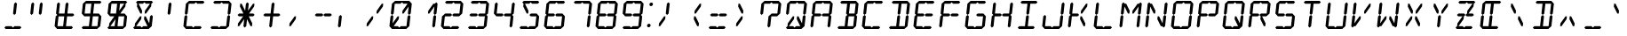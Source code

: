 SplineFontDB: 3.0
FontName: LCD14Italic
FullName: LCD Display: 14 Segment (Italic)
FamilyName: LCD
Weight: Regular
Copyright: Copyright (c) 2015 Fredrick Brennan <copypaste@kittens.ph>\n\nLicensed under the SIL OFL 1.1 <http://scripts.sil.org/OFL>
UComments: "2015-7-11: Created with FontForge (http://fontforge.org)"
Version: 002.000
ItalicAngle: -6.25
UnderlinePosition: -100
UnderlineWidth: 50
Ascent: 800
Descent: 200
InvalidEm: 0
LayerCount: 2
Layer: 0 0 "Back" 1
Layer: 1 0 "Fore" 0
XUID: [1021 885 -1366194050 9688128]
StyleMap: 0x0201
FSType: 0
OS2Version: 0
OS2_WeightWidthSlopeOnly: 0
OS2_UseTypoMetrics: 1
CreationTime: 1436597031
ModificationTime: 1508121627
PfmFamily: 17
TTFWeight: 400
TTFWidth: 5
LineGap: 90
VLineGap: 90
OS2TypoAscent: 0
OS2TypoAOffset: 1
OS2TypoDescent: 0
OS2TypoDOffset: 1
OS2TypoLinegap: 90
OS2WinAscent: 0
OS2WinAOffset: 1
OS2WinDescent: 0
OS2WinDOffset: 1
HheadAscent: 0
HheadAOffset: 1
HheadDescent: 0
HheadDOffset: 1
OS2Vendor: 'PfEd'
OS2CodePages: 0000002d.c2430000
OS2UnicodeRanges: 80000aa7.00001861.00008000.00000000
MarkAttachClasses: 1
DEI: 91125
Encoding: UnicodeBmp
UnicodeInterp: none
NameList: AGL For New Fonts
DisplaySize: -48
AntiAlias: 1
FitToEm: 0
WinInfo: 38 38 14
BeginPrivate: 0
EndPrivate
BeginChars: 65539 805

StartChar: uni001F
Encoding: 31 31 0
Width: 718
VWidth: 0
Flags: HMW
LayerCount: 2
EndChar

StartChar: zero
Encoding: 48 48 1
Width: 718
VWidth: 0
Flags: HMW
LayerCount: 2
Fore
SplineSet
87.76171875 80 m 1
 118.426757812 360 l 1
 162.806640625 400 l 1
 198.426757812 360 l 1
 176.522460938 160 l 1
 318.426757812 360 l 1
 358.426757812 360 l 1
 349.665039062 280 l 1
 207.76171875 80 l 1
 327.76171875 80 l 1
 363.380859375 40 l 1
 407.76171875 80 l 1
 459.76171875 80 515.76171875 80 567.76171875 80 c 1
 598.426757812 360 l 1
 642.806640625 400 l 1
 678.426757812 360 l 1
 647.76171875 80 l 1
 603.380859375 40 l 1
 559 0 l 1
 159 0 l 1
 123.380859375 40 l 1
 87.76171875 80 l 1
127.1875 440 m 1
 157.852539062 720 l 1
 202.233398438 760 l 1
 246.614257812 800 l 1
 646.614257812 800 l 1
 682.233398438 760 l 1
 717.852539062 720 l 1
 687.1875 440 l 1
 642.806640625 400 l 1
 607.1875 440 l 1
 629.091796875 640 l 1
 487.1875 440 l 1
 447.1875 440 l 1
 455.94921875 520 l 1
 597.852539062 720 l 1
 477.852539062 720 l 1
 442.233398438 760 l 1
 397.852539062 720 l 1
 237.852539062 720 l 1
 207.1875 440 l 1
 162.806640625 400 l 1
 127.1875 440 l 1
EndSplineSet
EndChar

StartChar: one
Encoding: 49 49 2
Width: 718
VWidth: 0
Flags: HMW
LayerCount: 2
Fore
SplineSet
567.76171875 80 m 1
 598.426757812 360 l 1
 642.806640625 400 l 1
 678.426757812 360 l 1
 647.76171875 80 l 1
 603.380859375 40 l 1
 567.76171875 80 l 1
642.806640625 400 m 1
 607.1875 440 l 1
 629.091796875 640 l 1
 487.1875 440 l 1
 447.1875 440 l 1
 455.94921875 520 l 1
 597.852539062 720 l 1
 637.852539062 720 l 1
 682.233398438 760 l 1
 717.852539062 720 l 1
 687.1875 440 l 1
 642.806640625 400 l 1
EndSplineSet
EndChar

StartChar: two
Encoding: 50 50 3
Width: 718
VWidth: 0
Flags: HMW
LayerCount: 2
Fore
SplineSet
207.1875 440 m 1
 367.1875 440 l 1
 402.806640625 400 l 1
 447.1875 440 l 1
 607.1875 440 l 1
 637.852539062 720 l 1
 477.852539062 720 l 1
 442.233398438 760 l 1
 397.852539062 720 l 1
 237.852539062 720 l 1
 202.233398438 760 l 1
 246.614257812 800 l 1
 646.614257812 800 l 1
 682.233398438 760 l 1
 717.852539062 720 l 1
 687.1875 440 l 1
 642.806640625 400 l 1
 598.426757812 360 l 1
 438.426757812 360 l 1
 402.806640625 400 l 1
 358.426757812 360 l 1
 198.426757812 360 l 1
 167.76171875 80 l 1
 327.76171875 80 l 1
 363.380859375 40 l 1
 407.76171875 80 l 1
 459.76171875 80 515.76171875 80 567.76171875 80 c 1
 603.380859375 40 l 1
 559 0 l 1
 159 0 l 1
 123.380859375 40 l 1
 87.76171875 80 l 1
 118.426757812 360 l 1
 162.806640625 400 l 1
 207.1875 440 l 1
EndSplineSet
EndChar

StartChar: three
Encoding: 51 51 4
Width: 718
VWidth: 0
Flags: HMW
LayerCount: 2
Fore
SplineSet
207.1875 440 m 1
 367.1875 440 l 1
 402.806640625 400 l 1
 447.1875 440 l 1
 607.1875 440 l 1
 637.852539062 720 l 1
 477.852539062 720 l 1
 442.233398438 760 l 1
 397.852539062 720 l 1
 237.852539062 720 l 1
 202.233398438 760 l 1
 246.614257812 800 l 1
 646.614257812 800 l 1
 682.233398438 760 l 1
 717.852539062 720 l 1
 687.1875 440 l 1
 642.806640625 400 l 1
 678.426757812 360 l 1
 647.76171875 80 l 1
 603.380859375 40 l 1
 559 0 l 1
 159 0 l 1
 123.380859375 40 l 1
 167.76171875 80 l 1
 327.76171875 80 l 1
 363.380859375 40 l 1
 407.76171875 80 l 1
 459.76171875 80 515.76171875 80 567.76171875 80 c 1
 598.426757812 360 l 1
 438.426757812 360 l 1
 402.806640625 400 l 1
 358.426757812 360 l 1
 198.426757812 360 l 1
 162.806640625 400 l 1
 207.1875 440 l 1
EndSplineSet
EndChar

StartChar: four
Encoding: 52 52 5
Width: 718
VWidth: 0
Flags: HMW
LayerCount: 2
Fore
SplineSet
127.1875 440 m 1
 157.852539062 720 l 1
 202.233398438 760 l 1
 237.852539062 720 l 1
 207.1875 440 l 1
 367.1875 440 l 1
 402.806640625 400 l 1
 447.1875 440 l 1
 607.1875 440 l 1
 637.852539062 720 l 1
 682.233398438 760 l 1
 717.852539062 720 l 1
 687.1875 440 l 1
 642.806640625 400 l 1
 678.426757812 360 l 1
 647.76171875 80 l 1
 603.380859375 40 l 1
 567.76171875 80 l 1
 598.426757812 360 l 1
 438.426757812 360 l 1
 402.806640625 400 l 1
 358.426757812 360 l 1
 198.426757812 360 l 1
 162.806640625 400 l 1
 127.1875 440 l 1
EndSplineSet
EndChar

StartChar: five
Encoding: 53 53 6
Width: 718
VWidth: 0
Flags: HMW
LayerCount: 2
Fore
SplineSet
646.614257812 800 m 1
 682.233398438 760 l 1
 637.852539062 720 l 1
 477.852539062 720 l 1
 442.233398438 760 l 1
 397.852539062 720 l 1
 277.852539062 720 l 1
 375.94921875 520 l 1
 367.1875 440 l 1
 327.1875 440 l 1
 229.091796875 640 l 1
 237.852539062 720 l 1
 202.233398438 760 l 1
 246.614257812 800 l 1
 646.614257812 800 l 1
447.1875 440 m 1
 607.1875 440 l 1
 642.806640625 400 l 1
 678.426757812 360 l 1
 647.76171875 80 l 1
 603.380859375 40 l 1
 559 0 l 1
 159 0 l 1
 123.380859375 40 l 1
 167.76171875 80 l 1
 327.76171875 80 l 1
 363.380859375 40 l 1
 407.76171875 80 l 1
 459.76171875 80 515.76171875 80 567.76171875 80 c 1
 598.426757812 360 l 1
 438.426757812 360 l 1
 402.806640625 400 l 1
 447.1875 440 l 1
EndSplineSet
EndChar

StartChar: six
Encoding: 54 54 7
Width: 718
VWidth: 0
Flags: HMW
LayerCount: 2
Fore
SplineSet
646.614257812 800 m 1
 682.233398438 760 l 1
 637.852539062 720 l 1
 477.852539062 720 l 1
 442.233398438 760 l 1
 397.852539062 720 l 1
 237.852539062 720 l 1
 207.1875 440 l 1
 367.1875 440 l 1
 402.806640625 400 l 1
 447.1875 440 l 1
 607.1875 440 l 1
 642.806640625 400 l 1
 678.426757812 360 l 1
 647.76171875 80 l 1
 603.380859375 40 l 1
 559 0 l 1
 159 0 l 1
 123.380859375 40 l 1
 87.76171875 80 l 1
 118.426757812 360 l 1
 162.806640625 400 l 1
 127.1875 440 l 1
 157.852539062 720 l 1
 202.233398438 760 l 1
 246.614257812 800 l 1
 646.614257812 800 l 1
402.806640625 400 m 1
 358.426757812 360 l 1
 198.426757812 360 l 1
 167.76171875 80 l 1
 327.76171875 80 l 1
 363.380859375 40 l 1
 407.76171875 80 l 1
 459.76171875 80 515.76171875 80 567.76171875 80 c 1
 598.426757812 360 l 1
 438.426757812 360 l 1
 402.806640625 400 l 1
EndSplineSet
EndChar

StartChar: seven
Encoding: 55 55 8
Width: 718
VWidth: 0
Flags: HMW
LayerCount: 2
Fore
SplineSet
567.76171875 80 m 1
 598.426757812 360 l 1
 642.806640625 400 l 1
 678.426757812 360 l 1
 667.951171875 266.666992188 655.866210938 173.333007812 647.76171875 80 c 1
 603.380859375 40 l 1
 567.76171875 80 l 1
642.806640625 400 m 1
 607.1875 440 l 1
 637.852539062 720 l 1
 477.852539062 720 l 1
 442.233398438 760 l 1
 397.852539062 720 l 1
 237.852539062 720 l 1
 202.233398438 760 l 1
 246.614257812 800 l 1
 646.614257812 800 l 1
 682.233398438 760 l 1
 717.852539062 720 l 1
 687.1875 440 l 1
 642.806640625 400 l 1
EndSplineSet
EndChar

StartChar: eight
Encoding: 56 56 9
Width: 718
VWidth: 0
Flags: HMW
LayerCount: 2
Fore
SplineSet
87.76171875 80 m 1
 118.426757812 360 l 1
 162.806640625 400 l 1
 127.1875 440 l 1
 157.852539062 720 l 1
 202.233398438 760 l 1
 246.614257812 800 l 1
 646.614257812 800 l 1
 682.233398438 760 l 1
 717.852539062 720 l 1
 687.1875 440 l 1
 642.806640625 400 l 1
 678.426757812 360 l 1
 647.76171875 80 l 1
 603.380859375 40 l 1
 559 0 l 1
 159 0 l 1
 123.380859375 40 l 1
 87.76171875 80 l 1
402.806640625 400 m 1
 447.1875 440 l 1
 607.1875 440 l 1
 637.852539062 720 l 1
 477.852539062 720 l 1
 442.233398438 760 l 1
 397.852539062 720 l 1
 237.852539062 720 l 1
 207.1875 440 l 1
 367.1875 440 l 1
 402.806640625 400 l 1
402.806640625 400 m 1
 358.426757812 360 l 1
 198.426757812 360 l 1
 167.76171875 80 l 1
 327.76171875 80 l 1
 363.380859375 40 l 1
 407.76171875 80 l 1
 459.76171875 80 515.76171875 80 567.76171875 80 c 1
 598.426757812 360 l 1
 438.426757812 360 l 1
 402.806640625 400 l 1
EndSplineSet
EndChar

StartChar: nine
Encoding: 57 57 10
Width: 718
VWidth: 0
Flags: HMW
LayerCount: 2
Fore
SplineSet
127.1875 440 m 1
 157.852539062 720 l 1
 202.233398438 760 l 1
 246.614257812 800 l 1
 646.614257812 800 l 1
 682.233398438 760 l 1
 717.852539062 720 l 1
 687.1875 440 l 1
 642.806640625 400 l 1
 678.426757812 360 l 1
 647.76171875 80 l 1
 603.380859375 40 l 1
 559 0 l 1
 159 0 l 1
 123.380859375 40 l 1
 167.76171875 80 l 1
 327.76171875 80 l 1
 363.380859375 40 l 1
 407.76171875 80 l 1
 459.76171875 80 515.76171875 80 567.76171875 80 c 1
 598.426757812 360 l 1
 438.426757812 360 l 1
 402.806640625 400 l 1
 447.1875 440 l 1
 607.1875 440 l 1
 637.852539062 720 l 1
 477.852539062 720 l 1
 442.233398438 760 l 1
 397.852539062 720 l 1
 237.852539062 720 l 1
 207.1875 440 l 1
 367.1875 440 l 1
 402.806640625 400 l 1
 358.426757812 360 l 1
 198.426757812 360 l 1
 162.806640625 400 l 1
 127.1875 440 l 1
EndSplineSet
EndChar

StartChar: A
Encoding: 65 65 11
Width: 718
VWidth: 0
Flags: HMW
LayerCount: 2
Fore
SplineSet
87.76171875 80 m 1
 118.426757812 360 l 1
 162.806640625 400 l 1
 127.1875 440 l 1
 157.852539062 720 l 1
 202.233398438 760 l 1
 246.614257812 800 l 1
 646.614257812 800 l 1
 682.233398438 760 l 1
 717.852539062 720 l 1
 687.1875 440 l 1
 642.806640625 400 l 1
 678.426757812 360 l 1
 647.76171875 80 l 1
 603.380859375 40 l 1
 567.76171875 80 l 1
 598.426757812 360 l 1
 438.426757812 360 l 1
 402.806640625 400 l 1
 447.1875 440 l 1
 607.1875 440 l 1
 637.852539062 720 l 1
 477.852539062 720 l 1
 442.233398438 760 l 1
 397.852539062 720 l 1
 237.852539062 720 l 1
 207.1875 440 l 1
 367.1875 440 l 1
 402.806640625 400 l 1
 358.426757812 360 l 1
 198.426757812 360 l 1
 167.76171875 80 l 1
 123.380859375 40 l 1
 87.76171875 80 l 1
EndSplineSet
EndChar

StartChar: B
Encoding: 66 66 12
Width: 718
VWidth: 0
Flags: HMW
LayerCount: 2
Fore
SplineSet
598.426757812 360 m 1
 438.426757812 360 l 1
 407.76171875 80 l 1
 459.76171875 80 515.76171875 80 567.76171875 80 c 1
 598.426757812 360 l 1
642.806640625 400 m 1
 678.426757812 360 l 1
 647.76171875 80 l 1
 603.380859375 40 l 1
 559 0 l 1
 159 0 l 1
 123.380859375 40 l 1
 167.76171875 80 l 1
 327.76171875 80 l 1
 358.426757812 360 l 1
 402.806640625 400 l 1
 367.1875 440 l 1
 397.852539062 720 l 1
 237.852539062 720 l 1
 202.233398438 760 l 1
 246.614257812 800 l 1
 646.614257812 800 l 1
 682.233398438 760 l 1
 717.852539062 720 l 1
 687.1875 440 l 1
 642.806640625 400 l 1
607.1875 440 m 1
 637.852539062 720 l 1
 477.852539062 720 l 1
 447.1875 440 l 1
 607.1875 440 l 1
EndSplineSet
EndChar

StartChar: C
Encoding: 67 67 13
Width: 718
VWidth: 0
Flags: HMW
LayerCount: 2
Fore
SplineSet
646.614257812 800 m 1
 682.233398438 760 l 1
 637.852539062 720 l 1
 477.852539062 720 l 1
 442.233398438 760 l 1
 397.852539062 720 l 1
 237.852539062 720 l 1
 207.1875 440 l 1
 162.806640625 400 l 1
 198.426757812 360 l 1
 167.76171875 80 l 1
 327.76171875 80 l 1
 363.380859375 40 l 1
 407.76171875 80 l 1
 459.76171875 80 515.76171875 80 567.76171875 80 c 1
 603.380859375 40 l 1
 559 0 l 1
 159 0 l 1
 123.380859375 40 l 1
 87.76171875 80 l 1
 118.426757812 360 l 1
 162.806640625 400 l 1
 127.1875 440 l 1
 157.852539062 720 l 1
 202.233398438 760 l 1
 246.614257812 800 l 1
 646.614257812 800 l 1
EndSplineSet
EndChar

StartChar: D
Encoding: 68 68 14
Width: 718
VWidth: 0
Flags: HMW
LayerCount: 2
Fore
SplineSet
642.806640625 400 m 1
 678.426757812 360 l 1
 647.76171875 80 l 1
 603.380859375 40 l 1
 559 0 l 1
 159 0 l 1
 123.380859375 40 l 1
 167.76171875 80 l 1
 327.76171875 80 l 1
 358.426757812 360 l 1
 402.806640625 400 l 1
 438.426757812 360 l 1
 407.76171875 80 l 1
 459.76171875 80 515.76171875 80 567.76171875 80 c 1
 598.426757812 360 l 1
 642.806640625 400 l 1
642.806640625 400 m 1
 607.1875 440 l 1
 637.852539062 720 l 1
 477.852539062 720 l 1
 447.1875 440 l 1
 402.806640625 400 l 1
 367.1875 440 l 1
 397.852539062 720 l 1
 237.852539062 720 l 1
 202.233398438 760 l 1
 246.614257812 800 l 1
 646.614257812 800 l 1
 682.233398438 760 l 1
 717.852539062 720 l 1
 687.1875 440 l 1
 642.806640625 400 l 1
EndSplineSet
EndChar

StartChar: E
Encoding: 69 69 15
Width: 718
VWidth: 0
Flags: HMW
LayerCount: 2
Fore
SplineSet
646.614257812 800 m 1
 682.233398438 760 l 1
 637.852539062 720 l 1
 477.852539062 720 l 1
 442.233398438 760 l 1
 397.852539062 720 l 1
 237.852539062 720 l 1
 207.1875 440 l 1
 367.1875 440 l 1
 402.806640625 400 l 1
 447.1875 440 l 1
 607.1875 440 l 1
 642.806640625 400 l 1
 598.426757812 360 l 1
 438.426757812 360 l 1
 402.806640625 400 l 1
 358.426757812 360 l 1
 198.426757812 360 l 1
 167.76171875 80 l 1
 327.76171875 80 l 1
 363.380859375 40 l 1
 407.76171875 80 l 1
 459.76171875 80 515.76171875 80 567.76171875 80 c 1
 603.380859375 40 l 1
 559 0 l 1
 159 0 l 1
 123.380859375 40 l 1
 87.76171875 80 l 1
 118.426757812 360 l 1
 162.806640625 400 l 1
 127.1875 440 l 1
 157.852539062 720 l 1
 202.233398438 760 l 1
 246.614257812 800 l 1
 646.614257812 800 l 1
EndSplineSet
EndChar

StartChar: F
Encoding: 70 70 16
Width: 718
VWidth: 0
Flags: HMW
LayerCount: 2
Fore
SplineSet
646.614257812 800 m 1
 682.233398438 760 l 1
 637.852539062 720 l 1
 477.852539062 720 l 1
 442.233398438 760 l 1
 397.852539062 720 l 1
 237.852539062 720 l 1
 207.1875 440 l 1
 367.1875 440 l 1
 402.806640625 400 l 1
 447.1875 440 l 1
 607.1875 440 l 1
 642.806640625 400 l 1
 598.426757812 360 l 1
 438.426757812 360 l 1
 402.806640625 400 l 1
 358.426757812 360 l 1
 198.426757812 360 l 1
 167.76171875 80 l 1
 123.380859375 40 l 1
 87.76171875 80 l 1
 118.426757812 360 l 1
 162.806640625 400 l 1
 127.1875 440 l 1
 157.852539062 720 l 1
 202.233398438 760 l 1
 246.614257812 800 l 1
 646.614257812 800 l 1
EndSplineSet
EndChar

StartChar: G
Encoding: 71 71 17
Width: 718
VWidth: 0
Flags: HMW
LayerCount: 2
Fore
SplineSet
646.614257812 800 m 1
 682.233398438 760 l 1
 637.852539062 720 l 1
 477.852539062 720 l 1
 442.233398438 760 l 1
 397.852539062 720 l 1
 237.852539062 720 l 1
 207.1875 440 l 1
 162.806640625 400 l 1
 198.426757812 360 l 1
 167.76171875 80 l 1
 327.76171875 80 l 1
 363.380859375 40 l 1
 407.76171875 80 l 1
 459.76171875 80 515.76171875 80 567.76171875 80 c 1
 598.426757812 360 l 1
 438.426757812 360 l 1
 402.806640625 400 l 1
 447.1875 440 l 1
 607.1875 440 l 1
 642.806640625 400 l 1
 678.426757812 360 l 1
 647.76171875 80 l 1
 603.380859375 40 l 1
 559 0 l 1
 159 0 l 1
 123.380859375 40 l 1
 87.76171875 80 l 1
 118.426757812 360 l 1
 162.806640625 400 l 1
 127.1875 440 l 1
 157.852539062 720 l 1
 202.233398438 760 l 1
 246.614257812 800 l 1
 646.614257812 800 l 1
EndSplineSet
EndChar

StartChar: H
Encoding: 72 72 18
Width: 718
VWidth: 0
Flags: HMW
LayerCount: 2
Fore
SplineSet
87.76171875 80 m 1
 118.426757812 360 l 1
 162.806640625 400 l 1
 127.1875 440 l 1
 157.852539062 720 l 1
 202.233398438 760 l 1
 237.852539062 720 l 1
 207.1875 440 l 1
 367.1875 440 l 1
 402.806640625 400 l 1
 447.1875 440 l 1
 607.1875 440 l 1
 637.852539062 720 l 1
 682.233398438 760 l 1
 717.852539062 720 l 1
 687.1875 440 l 1
 642.806640625 400 l 1
 678.426757812 360 l 1
 647.76171875 80 l 1
 603.380859375 40 l 1
 567.76171875 80 l 1
 598.426757812 360 l 1
 438.426757812 360 l 1
 402.806640625 400 l 1
 358.426757812 360 l 1
 198.426757812 360 l 1
 167.76171875 80 l 1
 123.380859375 40 l 1
 87.76171875 80 l 1
EndSplineSet
EndChar

StartChar: I
Encoding: 73 73 19
Width: 718
VWidth: 0
Flags: HMW
LayerCount: 2
Fore
SplineSet
646.614257812 800 m 1
 682.233398438 760 l 1
 637.852539062 720 l 1
 477.852539062 720 l 1
 447.1875 440 l 1
 402.806640625 400 l 1
 438.426757812 360 l 1
 407.76171875 80 l 1
 459.76171875 80 515.76171875 80 567.76171875 80 c 1
 603.380859375 40 l 1
 559 0 l 1
 159 0 l 1
 123.380859375 40 l 1
 167.76171875 80 l 1
 327.76171875 80 l 1
 358.426757812 360 l 1
 402.806640625 400 l 1
 367.1875 440 l 1
 397.852539062 720 l 1
 237.852539062 720 l 1
 202.233398438 760 l 1
 246.614257812 800 l 1
 646.614257812 800 l 1
EndSplineSet
EndChar

StartChar: J
Encoding: 74 74 20
Width: 718
VWidth: 0
Flags: HMW
LayerCount: 2
Fore
SplineSet
607.1875 440 m 1
 637.852539062 720 l 1
 682.233398438 760 l 1
 717.852539062 720 l 1
 687.1875 440 l 1
 642.806640625 400 l 1
 678.426757812 360 l 1
 647.76171875 80 l 1
 603.380859375 40 l 1
 559 0 l 1
 159 0 l 1
 123.380859375 40 l 1
 87.76171875 80 l 1
 118.426757812 360 l 1
 162.806640625 400 l 1
 198.426757812 360 l 1
 167.76171875 80 l 1
 327.76171875 80 l 1
 363.380859375 40 l 1
 407.76171875 80 l 1
 459.76171875 80 515.76171875 80 567.76171875 80 c 1
 598.426757812 360 l 1
 642.806640625 400 l 1
 607.1875 440 l 1
EndSplineSet
EndChar

StartChar: K
Encoding: 75 75 21
Width: 718
VWidth: 0
Flags: HMW
LayerCount: 2
Fore
SplineSet
87.76171875 80 m 1
 118.426757812 360 l 1
 162.806640625 400 l 1
 127.1875 440 l 1
 157.852539062 720 l 1
 202.233398438 760 l 1
 237.852539062 720 l 1
 207.1875 440 l 1
 367.1875 440 l 1
 402.806640625 400 l 1
 358.426757812 360 l 1
 198.426757812 360 l 1
 167.76171875 80 l 1
 123.380859375 40 l 1
 87.76171875 80 l 1
527.76171875 80 m 1
 429.665039062 280 l 1
 438.426757812 360 l 1
 478.426757812 360 l 1
 576.522460938 160 l 1
 567.76171875 80 l 1
 527.76171875 80 l 1
597.852539062 720 m 1
 637.852539062 720 l 1
 629.091796875 640 l 1
 487.1875 440 l 1
 447.1875 440 l 1
 455.94921875 520 l 1
 597.852539062 720 l 1
EndSplineSet
EndChar

StartChar: L
Encoding: 76 76 22
Width: 718
VWidth: 0
Flags: HMW
LayerCount: 2
Fore
SplineSet
87.76171875 80 m 1
 118.426757812 360 l 1
 162.806640625 400 l 1
 198.426757812 360 l 1
 167.76171875 80 l 1
 327.76171875 80 l 1
 363.380859375 40 l 1
 407.76171875 80 l 1
 459.76171875 80 515.76171875 80 567.76171875 80 c 1
 603.380859375 40 l 1
 559 0 l 1
 159 0 l 1
 123.380859375 40 l 1
 87.76171875 80 l 1
127.1875 440 m 1
 157.852539062 720 l 1
 202.233398438 760 l 1
 237.852539062 720 l 1
 207.1875 440 l 1
 162.806640625 400 l 1
 127.1875 440 l 1
EndSplineSet
EndChar

StartChar: M
Encoding: 77 77 23
Width: 718
VWidth: 0
Flags: HMW
LayerCount: 2
Fore
SplineSet
567.76171875 80 m 1
 598.426757812 360 l 1
 642.806640625 400 l 1
 678.426757812 360 l 1
 647.76171875 80 l 1
 603.380859375 40 l 1
 567.76171875 80 l 1
87.76171875 80 m 1
 118.426757812 360 l 1
 162.806640625 400 l 1
 198.426757812 360 l 1
 167.76171875 80 l 1
 123.380859375 40 l 1
 87.76171875 80 l 1
127.1875 440 m 1
 157.852539062 720 l 1
 202.233398438 760 l 1
 237.852539062 720 l 1
 277.852539062 720 l 1
 375.94921875 520 l 1
 367.1875 440 l 1
 327.1875 440 l 1
 229.091796875 640 l 1
 207.1875 440 l 1
 162.806640625 400 l 1
 127.1875 440 l 1
642.806640625 400 m 1
 607.1875 440 l 1
 629.091796875 640 l 1
 487.1875 440 l 1
 447.1875 440 l 1
 455.94921875 520 l 1
 597.852539062 720 l 1
 637.852539062 720 l 1
 682.233398438 760 l 1
 717.852539062 720 l 1
 687.1875 440 l 1
 642.806640625 400 l 1
EndSplineSet
EndChar

StartChar: N
Encoding: 78 78 24
Width: 718
VWidth: 0
Flags: HMW
LayerCount: 2
Fore
SplineSet
607.1875 440 m 1
 637.852539062 720 l 1
 682.233398438 760 l 1
 717.852539062 720 l 1
 687.1875 440 l 1
 642.806640625 400 l 1
 678.426757812 360 l 1
 647.76171875 80 l 1
 603.380859375 40 l 1
 567.76171875 80 l 1
 527.76171875 80 l 1
 429.665039062 280 l 1
 438.426757812 360 l 1
 478.426757812 360 l 1
 576.522460938 160 l 1
 598.426757812 360 l 1
 642.806640625 400 l 1
 607.1875 440 l 1
87.76171875 80 m 1
 118.426757812 360 l 1
 162.806640625 400 l 1
 198.426757812 360 l 1
 167.76171875 80 l 1
 123.380859375 40 l 1
 87.76171875 80 l 1
127.1875 440 m 1
 157.852539062 720 l 1
 202.233398438 760 l 1
 237.852539062 720 l 1
 277.852539062 720 l 1
 375.94921875 520 l 1
 367.1875 440 l 1
 327.1875 440 l 1
 229.091796875 640 l 1
 207.1875 440 l 1
 162.806640625 400 l 1
 127.1875 440 l 1
EndSplineSet
EndChar

StartChar: O
Encoding: 79 79 25
Width: 718
VWidth: 0
Flags: HMW
LayerCount: 2
Fore
SplineSet
87.76171875 80 m 1
 118.426757812 360 l 1
 162.806640625 400 l 1
 198.426757812 360 l 1
 167.76171875 80 l 1
 327.76171875 80 l 1
 363.380859375 40 l 1
 407.76171875 80 l 1
 459.76171875 80 515.76171875 80 567.76171875 80 c 1
 598.426757812 360 l 1
 642.806640625 400 l 1
 678.426757812 360 l 1
 647.76171875 80 l 1
 603.380859375 40 l 1
 559 0 l 1
 159 0 l 1
 123.380859375 40 l 1
 87.76171875 80 l 1
127.1875 440 m 1
 157.852539062 720 l 1
 202.233398438 760 l 1
 246.614257812 800 l 1
 646.614257812 800 l 1
 682.233398438 760 l 1
 717.852539062 720 l 1
 687.1875 440 l 1
 642.806640625 400 l 1
 607.1875 440 l 1
 637.852539062 720 l 1
 477.852539062 720 l 1
 442.233398438 760 l 1
 397.852539062 720 l 1
 237.852539062 720 l 1
 207.1875 440 l 1
 162.806640625 400 l 1
 127.1875 440 l 1
EndSplineSet
EndChar

StartChar: P
Encoding: 80 80 26
Width: 718
VWidth: 0
Flags: HMW
LayerCount: 2
Fore
SplineSet
87.76171875 80 m 1
 118.426757812 360 l 1
 162.806640625 400 l 1
 127.1875 440 l 1
 157.852539062 720 l 1
 202.233398438 760 l 1
 246.614257812 800 l 1
 646.614257812 800 l 1
 682.233398438 760 l 1
 717.852539062 720 l 1
 687.1875 440 l 1
 642.806640625 400 l 1
 598.426757812 360 l 1
 438.426757812 360 l 1
 402.806640625 400 l 1
 447.1875 440 l 1
 607.1875 440 l 1
 637.852539062 720 l 1
 477.852539062 720 l 1
 442.233398438 760 l 1
 397.852539062 720 l 1
 237.852539062 720 l 1
 207.1875 440 l 1
 367.1875 440 l 1
 402.806640625 400 l 1
 358.426757812 360 l 1
 198.426757812 360 l 1
 167.76171875 80 l 1
 123.380859375 40 l 1
 87.76171875 80 l 1
EndSplineSet
EndChar

StartChar: Q
Encoding: 81 81 27
Width: 718
VWidth: 0
Flags: HMW
LayerCount: 2
Fore
SplineSet
87.76171875 80 m 1
 118.426757812 360 l 1
 162.806640625 400 l 1
 198.426757812 360 l 1
 167.76171875 80 l 1
 327.76171875 80 l 1
 363.380859375 40 l 1
 407.76171875 80 l 1
 527.76171875 80 l 1
 429.665039062 280 l 1
 438.426757812 360 l 1
 478.426757812 360 l 1
 576.522460938 160 l 1
 598.426757812 360 l 1
 642.806640625 400 l 1
 678.426757812 360 l 1
 647.76171875 80 l 1
 603.380859375 40 l 1
 559 0 l 1
 159 0 l 1
 123.380859375 40 l 1
 87.76171875 80 l 1
127.1875 440 m 1
 157.852539062 720 l 1
 202.233398438 760 l 1
 246.614257812 800 l 1
 646.614257812 800 l 1
 682.233398438 760 l 1
 717.852539062 720 l 1
 687.1875 440 l 1
 642.806640625 400 l 1
 607.1875 440 l 1
 637.852539062 720 l 1
 477.852539062 720 l 1
 442.233398438 760 l 1
 397.852539062 720 l 1
 237.852539062 720 l 1
 207.1875 440 l 1
 162.806640625 400 l 1
 127.1875 440 l 1
EndSplineSet
EndChar

StartChar: R
Encoding: 82 82 28
Width: 718
VWidth: 0
Flags: HMW
LayerCount: 2
Fore
SplineSet
87.76171875 80 m 1
 118.426757812 360 l 1
 162.806640625 400 l 1
 127.1875 440 l 1
 157.852539062 720 l 1
 202.233398438 760 l 1
 246.614257812 800 l 1
 646.614257812 800 l 1
 682.233398438 760 l 1
 717.852539062 720 l 1
 687.1875 440 l 1
 642.806640625 400 l 1
 598.426757812 360 l 1
 478.426757812 360 l 1
 576.522460938 160 l 1
 567.76171875 80 l 1
 527.76171875 80 l 1
 429.665039062 280 l 1
 438.426757812 360 l 1
 402.806640625 400 l 1
 447.1875 440 l 1
 607.1875 440 l 1
 637.852539062 720 l 1
 477.852539062 720 l 1
 442.233398438 760 l 1
 397.852539062 720 l 1
 237.852539062 720 l 1
 207.1875 440 l 1
 367.1875 440 l 1
 402.806640625 400 l 1
 358.426757812 360 l 1
 198.426757812 360 l 1
 167.76171875 80 l 1
 123.380859375 40 l 1
 87.76171875 80 l 1
EndSplineSet
EndChar

StartChar: S
Encoding: 83 83 29
Width: 718
VWidth: 0
Flags: HMW
LayerCount: 2
Fore
SplineSet
646.614257812 800 m 1
 682.233398438 760 l 1
 637.852539062 720 l 1
 477.852539062 720 l 1
 442.233398438 760 l 1
 397.852539062 720 l 1
 237.852539062 720 l 1
 207.1875 440 l 1
 367.1875 440 l 1
 402.806640625 400 l 1
 447.1875 440 l 1
 607.1875 440 l 1
 642.806640625 400 l 1
 678.426757812 360 l 1
 647.76171875 80 l 1
 603.380859375 40 l 1
 559 0 l 1
 159 0 l 1
 123.380859375 40 l 1
 167.76171875 80 l 1
 327.76171875 80 l 1
 363.380859375 40 l 1
 407.76171875 80 l 1
 459.76171875 80 515.76171875 80 567.76171875 80 c 1
 598.426757812 360 l 1
 438.426757812 360 l 1
 402.806640625 400 l 1
 358.426757812 360 l 1
 198.426757812 360 l 1
 162.806640625 400 l 1
 127.1875 440 l 1
 157.852539062 720 l 1
 202.233398438 760 l 1
 246.614257812 800 l 1
 646.614257812 800 l 1
EndSplineSet
EndChar

StartChar: T
Encoding: 84 84 30
Width: 718
VWidth: 0
Flags: HMW
LayerCount: 2
Fore
SplineSet
646.614257812 800 m 1
 682.233398438 760 l 1
 637.852539062 720 l 1
 477.852539062 720 l 1
 447.1875 440 l 1
 402.806640625 400 l 1
 438.426757812 360 l 1
 407.76171875 80 l 1
 363.380859375 40 l 1
 327.76171875 80 l 1
 358.426757812 360 l 1
 402.806640625 400 l 1
 367.1875 440 l 1
 397.852539062 720 l 1
 237.852539062 720 l 1
 202.233398438 760 l 1
 246.614257812 800 l 1
 646.614257812 800 l 1
EndSplineSet
EndChar

StartChar: U
Encoding: 85 85 31
Width: 718
VWidth: 0
Flags: HMW
LayerCount: 2
Fore
SplineSet
607.1875 440 m 1
 637.852539062 720 l 1
 682.233398438 760 l 1
 717.852539062 720 l 1
 687.1875 440 l 1
 642.806640625 400 l 1
 678.426757812 360 l 1
 647.76171875 80 l 1
 603.380859375 40 l 1
 559 0 l 1
 159 0 l 1
 123.380859375 40 l 1
 87.76171875 80 l 1
 118.426757812 360 l 1
 162.806640625 400 l 1
 198.426757812 360 l 1
 167.76171875 80 l 1
 327.76171875 80 l 1
 363.380859375 40 l 1
 407.76171875 80 l 1
 459.76171875 80 515.76171875 80 567.76171875 80 c 1
 598.426757812 360 l 1
 642.806640625 400 l 1
 607.1875 440 l 1
127.1875 440 m 1
 157.852539062 720 l 1
 202.233398438 760 l 1
 237.852539062 720 l 1
 207.1875 440 l 1
 162.806640625 400 l 1
 127.1875 440 l 1
EndSplineSet
EndChar

StartChar: V
Encoding: 86 86 32
Width: 718
VWidth: 0
Flags: HMW
LayerCount: 2
Fore
SplineSet
637.852539062 720 m 1025
167.76171875 80 m 1025
237.852539062 720 m 1,14,-1
 202.233398438 760 l 1025
123.380859375 40 m 1,0,-1
 167.76171875 80 l 1025
597.852539062 720 m 1,2,-1
 637.852539062 720 l 1,3,-1
 629.091796875 640 l 1,4,-1
 487.1875 440 l 1,5,-1
 447.1875 440 l 1,6,-1
 455.94921875 520 l 1,7,-1
 597.852539062 720 l 1,2,-1
87.76171875 80 m 1,8,-1
 118.426757812 360 l 1,9,-1
 162.806640625 400 l 1,10,-1
 198.426757812 360 l 1,11,-1
 176.522460938 160 l 1,12,-1
 318.426757812 360 l 1,13,-1
 358.426757812 360 l 1,14,-1
 349.665039062 280 l 1,15,-1
 207.76171875 80 l 1,16,-1
 167.76171875 80 l 1,17,-1
 123.380859375 40 l 1,18,-1
 87.76171875 80 l 1,8,-1
127.1875 440 m 1,19,-1
 157.852539062 720 l 1,20,-1
 202.233398438 760 l 1,21,-1
 237.852539062 720 l 1,22,-1
 207.1875 440 l 1,23,-1
 162.806640625 400 l 1,24,-1
 127.1875 440 l 1,19,-1
EndSplineSet
EndChar

StartChar: W
Encoding: 87 87 33
Width: 718
VWidth: 0
Flags: HMW
LayerCount: 2
Fore
SplineSet
607.1875 440 m 1
 637.852539062 720 l 1
 682.233398438 760 l 1
 717.852539062 720 l 1
 687.1875 440 l 1
 642.806640625 400 l 1
 678.426757812 360 l 1
 647.76171875 80 l 1
 603.380859375 40 l 1
 567.76171875 80 l 1
 527.76171875 80 l 1
 429.665039062 280 l 1
 438.426757812 360 l 1
 478.426757812 360 l 1
 576.522460938 160 l 1
 598.426757812 360 l 1
 642.806640625 400 l 1
 607.1875 440 l 1
87.76171875 80 m 1
 118.426757812 360 l 1
 162.806640625 400 l 1
 198.426757812 360 l 1
 176.522460938 160 l 1
 318.426757812 360 l 1
 358.426757812 360 l 1
 349.665039062 280 l 1
 207.76171875 80 l 1
 167.76171875 80 l 1
 123.380859375 40 l 1
 87.76171875 80 l 1
127.1875 440 m 1
 157.852539062 720 l 1
 202.233398438 760 l 1
 237.852539062 720 l 1
 207.1875 440 l 1
 162.806640625 400 l 1
 127.1875 440 l 1
EndSplineSet
EndChar

StartChar: X
Encoding: 88 88 34
Width: 718
VWidth: 0
Flags: HMW
LayerCount: 2
Fore
SplineSet
207.76171875 80 m 1
 167.76171875 80 l 1
 176.522460938 160 l 1
 318.426757812 360 l 1
 358.426757812 360 l 1
 349.665039062 280 l 1
 207.76171875 80 l 1
527.76171875 80 m 1
 429.665039062 280 l 1
 438.426757812 360 l 1
 478.426757812 360 l 1
 576.522460938 160 l 1
 567.76171875 80 l 1
 527.76171875 80 l 1
597.852539062 720 m 1
 637.852539062 720 l 1
 629.091796875 640 l 1
 487.1875 440 l 1
 447.1875 440 l 1
 455.94921875 520 l 1
 597.852539062 720 l 1
277.852539062 720 m 1
 375.94921875 520 l 1
 367.1875 440 l 1
 327.1875 440 l 1
 229.091796875 640 l 1
 237.852539062 720 l 1
 277.852539062 720 l 1
EndSplineSet
EndChar

StartChar: Y
Encoding: 89 89 35
Width: 718
VWidth: 0
Flags: HMW
LayerCount: 2
Fore
SplineSet
327.76171875 80 m 1
 358.426757812 360 l 1
 402.806640625 400 l 1
 438.426757812 360 l 1
 407.76171875 80 l 1
 363.380859375 40 l 1
 327.76171875 80 l 1
597.852539062 720 m 1
 637.852539062 720 l 1
 629.091796875 640 l 1
 487.1875 440 l 1
 447.1875 440 l 1
 455.94921875 520 l 1
 597.852539062 720 l 1
277.852539062 720 m 1
 375.94921875 520 l 1
 367.1875 440 l 1
 327.1875 440 l 1
 229.091796875 640 l 1
 237.852539062 720 l 1
 277.852539062 720 l 1
EndSplineSet
EndChar

StartChar: Z
Encoding: 90 90 36
Width: 718
VWidth: 0
Flags: HMW
LayerCount: 2
Fore
SplineSet
646.614257812 800 m 1
 682.233398438 760 l 1
 637.852539062 720 l 1
 629.091796875 640 l 1
 487.1875 440 l 1
 607.1875 440 l 1
 642.806640625 400 l 1
 598.426757812 360 l 1
 438.426757812 360 l 1
 402.806640625 400 l 1
 447.1875 440 l 1
 455.94921875 520 l 1
 597.852539062 720 l 1
 477.852539062 720 l 1
 442.233398438 760 l 1
 397.852539062 720 l 1
 237.852539062 720 l 1
 202.233398438 760 l 1
 246.614257812 800 l 1
 646.614257812 800 l 1
207.1875 440 m 1
 367.1875 440 l 1
 402.806640625 400 l 1
 358.426757812 360 l 1
 349.665039062 280 l 1
 207.76171875 80 l 1
 327.76171875 80 l 1
 363.380859375 40 l 1
 407.76171875 80 l 1
 459.76171875 80 515.76171875 80 567.76171875 80 c 1
 603.380859375 40 l 1
 559 0 l 1
 159 0 l 1
 123.380859375 40 l 1
 167.76171875 80 l 1
 176.522460938 160 l 1
 318.426757812 360 l 1
 198.426757812 360 l 1
 162.806640625 400 l 1
 207.1875 440 l 1
EndSplineSet
EndChar

StartChar: w
Encoding: 119 119 37
Width: 718
VWidth: 0
Flags: HMW
LayerCount: 2
Fore
SplineSet
87.76171875 80 m 1
 118.426757812 360 l 1
 162.806640625 400 l 1
 198.426757812 360 l 1
 176.522460938 160 l 1
 318.426757812 360 l 1
 358.426757812 360 l 1
 349.665039062 280 l 1
 207.76171875 80 l 1
 167.76171875 80 l 1
 123.380859375 40 l 1
 87.76171875 80 l 1
527.76171875 80 m 1
 429.665039062 280 l 1
 438.426757812 360 l 1
 478.426757812 360 l 1
 576.522460938 160 l 1
 598.426757812 360 l 1
 642.806640625 400 l 1
 678.426757812 360 l 1
 647.76171875 80 l 1
 603.380859375 40 l 1
 567.76171875 80 l 1
 527.76171875 80 l 1
EndSplineSet
EndChar

StartChar: e
Encoding: 101 101 38
Width: 718
VWidth: 0
Flags: HMW
LayerCount: 2
Fore
SplineSet
87.76171875 80 m 1
 118.426757812 360 l 1
 162.806640625 400 l 1
 127.1875 440 l 1
 157.852539062 720 l 1
 202.233398438 760 l 1
 246.614257812 800 l 1
 646.614257812 800 l 1
 682.233398438 760 l 1
 717.852539062 720 l 1
 687.1875 440 l 1
 642.806640625 400 l 1
 598.426757812 360 l 1
 438.426757812 360 l 1
 402.806640625 400 l 1
 447.1875 440 l 1
 607.1875 440 l 1
 637.852539062 720 l 1
 477.852539062 720 l 1
 442.233398438 760 l 1
 397.852539062 720 l 1
 237.852539062 720 l 1
 207.1875 440 l 1
 367.1875 440 l 1
 402.806640625 400 l 1
 358.426757812 360 l 1
 198.426757812 360 l 1
 167.76171875 80 l 1
 327.76171875 80 l 1
 363.380859375 40 l 1
 407.76171875 80 l 1
 459.76171875 80 515.76171875 80 567.76171875 80 c 1
 603.380859375 40 l 1
 559 0 l 1
 159 0 l 1
 123.380859375 40 l 1
 87.76171875 80 l 1
EndSplineSet
EndChar

StartChar: space
Encoding: 32 32 39
Width: 718
VWidth: 0
Flags: HMW
LayerCount: 2
EndChar

StartChar: exclam
Encoding: 33 33 40
Width: 718
VWidth: 0
Flags: HMW
LayerCount: 2
Fore
SplineSet
367.1875 440 m 1
 397.852539062 720 l 1
 442.233398438 760 l 1
 477.852539062 720 l 1
 447.1875 440 l 1
 402.806640625 400 l 1
 367.1875 440 l 1
407.76171875 80 m 1
 459.76171875 80 515.76171875 80 567.76171875 80 c 1
 603.380859375 40 l 1
 559 0 l 1
 159 0 l 1
 123.380859375 40 l 1
 167.76171875 80 l 1
 327.76171875 80 l 1
 363.380859375 40 l 1
 407.76171875 80 l 1
EndSplineSet
EndChar

StartChar: x
Encoding: 120 120 41
Width: 718
VWidth: 0
Flags: HMW
LayerCount: 2
Fore
Refer: 34 88 N 1 0 0 1 0 0 2
EndChar

StartChar: y
Encoding: 121 121 42
Width: 718
VWidth: 0
Flags: HMW
LayerCount: 2
Fore
SplineSet
127.1875 440 m 1
 157.852539062 720 l 1
 202.233398438 760 l 1
 237.852539062 720 l 1
 207.1875 440 l 1
 367.1875 440 l 1
 402.806640625 400 l 1
 447.1875 440 l 1
 607.1875 440 l 1
 637.852539062 720 l 1
 682.233398438 760 l 1
 717.852539062 720 l 1
 687.1875 440 l 1
 642.806640625 400 l 1
 678.426757812 360 l 1
 647.76171875 80 l 1
 603.380859375 40 l 1
 559 0 l 1
 159 0 l 1
 123.380859375 40 l 1
 167.76171875 80 l 1
 327.76171875 80 l 1
 363.380859375 40 l 1
 407.76171875 80 l 1
 459.76171875 80 515.76171875 80 567.76171875 80 c 1
 598.426757812 360 l 1
 438.426757812 360 l 1
 402.806640625 400 l 1
 358.426757812 360 l 1
 198.426757812 360 l 1
 162.806640625 400 l 1
 127.1875 440 l 1
EndSplineSet
EndChar

StartChar: comma
Encoding: 44 44 43
Width: 718
VWidth: 0
Flags: HMW
LayerCount: 2
Fore
SplineSet
207.76171875 80 m 1
 167.76171875 80 l 1
 176.522460938 160 l 1
 318.426757812 360 l 1
 358.426757812 360 l 1
 349.665039062 280 l 1
 207.76171875 80 l 1
EndSplineSet
EndChar

StartChar: period
Encoding: 46 46 44
Width: 718
VWidth: 0
Flags: HMW
LayerCount: 2
Fore
SplineSet
87.76171875 80 m 1
 118.426757812 360 l 1
 162.806640625 400 l 1
 198.426757812 360 l 1
 167.76171875 80 l 1
 123.380859375 40 l 1
 87.76171875 80 l 1
EndSplineSet
EndChar

StartChar: t
Encoding: 116 116 45
Width: 718
VWidth: 0
Flags: HMW
LayerCount: 2
Fore
SplineSet
438.426757812 360 m 1
 407.76171875 80 l 1
 363.380859375 40 l 1
 327.76171875 80 l 1
 358.426757812 360 l 1
 198.426757812 360 l 1
 162.806640625 400 l 1
 207.1875 440 l 1
 367.1875 440 l 1
 397.852539062 720 l 1
 442.233398438 760 l 1
 477.852539062 720 l 1
 447.1875 440 l 1
 607.1875 440 l 1
 642.806640625 400 l 1
 598.426757812 360 l 1
 438.426757812 360 l 1
EndSplineSet
EndChar

StartChar: colon
Encoding: 58 58 46
Width: 258
VWidth: 0
Flags: HMW
LayerCount: 2
Fore
SplineSet
155.881835938 702 m 0
 158.948242188 730 183.357421875 752 211.357421875 752 c 0
 239.357421875 752 258.948242188 730 255.881835938 702 c 0
 252.815429688 674 228.405273438 652 200.405273438 652 c 0
 172.405273438 652 152.815429688 674 155.881835938 702 c 0
89.841796875 99 m 0
 92.9091796875 127 117.318359375 149 145.318359375 149 c 0
 173.318359375 149 192.909179688 127 189.841796875 99 c 0
 186.775390625 71 162.366210938 49 134.366210938 49 c 0
 106.366210938 49 86.775390625 71 89.841796875 99 c 0
EndSplineSet
EndChar

StartChar: d
Encoding: 100 100 47
Width: 718
VWidth: 0
Flags: HMW
LayerCount: 2
Fore
SplineSet
207.1875 440 m 1
 367.1875 440 l 1
 402.806640625 400 l 1
 447.1875 440 l 1
 607.1875 440 l 1
 637.852539062 720 l 1
 682.233398438 760 l 1
 717.852539062 720 l 1
 687.1875 440 l 1
 642.806640625 400 l 1
 678.426757812 360 l 1
 647.76171875 80 l 1
 603.380859375 40 l 1
 559 0 l 1
 159 0 l 1
 123.380859375 40 l 1
 87.76171875 80 l 1
 118.426757812 360 l 1
 162.806640625 400 l 1
 207.1875 440 l 1
402.806640625 400 m 1
 358.426757812 360 l 1
 198.426757812 360 l 1
 167.76171875 80 l 1
 327.76171875 80 l 1
 363.380859375 40 l 1
 407.76171875 80 l 1
 459.76171875 80 515.76171875 80 567.76171875 80 c 1
 598.426757812 360 l 1
 438.426757812 360 l 1
 402.806640625 400 l 1
EndSplineSet
EndChar

StartChar: question
Encoding: 63 63 48
Width: 718
VWidth: 0
Flags: HMW
LayerCount: 2
Fore
SplineSet
127.1875 440 m 1
 157.852539062 720 l 1
 202.233398438 760 l 1
 246.614257812 800 l 1
 646.614257812 800 l 1
 682.233398438 760 l 1
 717.852539062 720 l 1
 687.1875 440 l 1
 642.806640625 400 l 1
 598.426757812 360 l 1
 438.426757812 360 l 1
 407.76171875 80 l 1
 363.380859375 40 l 1
 327.76171875 80 l 1
 358.426757812 360 l 1
 402.806640625 400 l 1
 447.1875 440 l 1
 607.1875 440 l 1
 637.852539062 720 l 1
 477.852539062 720 l 1
 442.233398438 760 l 1
 397.852539062 720 l 1
 237.852539062 720 l 1
 207.1875 440 l 1
 162.806640625 400 l 1
 127.1875 440 l 1
EndSplineSet
EndChar

StartChar: h
Encoding: 104 104 49
Width: 718
VWidth: 0
Flags: HMW
LayerCount: 2
Fore
SplineSet
447.1875 440 m 1
 607.1875 440 l 1
 642.806640625 400 l 1
 678.426757812 360 l 1
 647.76171875 80 l 1
 603.380859375 40 l 1
 567.76171875 80 l 1
 598.426757812 360 l 1
 438.426757812 360 l 1
 402.806640625 400 l 1
 447.1875 440 l 1
87.76171875 80 m 1
 118.426757812 360 l 1
 162.806640625 400 l 1
 127.1875 440 l 1
 157.852539062 720 l 1
 202.233398438 760 l 1
 237.852539062 720 l 1
 207.1875 440 l 1
 367.1875 440 l 1
 402.806640625 400 l 1
 358.426757812 360 l 1
 198.426757812 360 l 1
 167.76171875 80 l 1
 123.380859375 40 l 1
 87.76171875 80 l 1
EndSplineSet
EndChar

StartChar: m
Encoding: 109 109 50
Width: 718
VWidth: 0
Flags: HMW
LayerCount: 2
Fore
SplineSet
447.1875 440 m 1
 607.1875 440 l 1
 642.806640625 400 l 1
 678.426757812 360 l 1
 647.76171875 80 l 1
 603.380859375 40 l 1
 567.76171875 80 l 1
 598.426757812 360 l 1
 438.426757812 360 l 1
 407.76171875 80 l 1
 363.380859375 40 l 1
 327.76171875 80 l 1
 358.426757812 360 l 1
 198.426757812 360 l 1
 167.76171875 80 l 1
 123.380859375 40 l 1
 87.76171875 80 l 1
 118.426757812 360 l 1
 162.806640625 400 l 1
 207.1875 440 l 1
 367.1875 440 l 1
 402.806640625 400 l 1
 447.1875 440 l 1
EndSplineSet
EndChar

StartChar: slash
Encoding: 47 47 51
Width: 718
VWidth: 0
Flags: HMW
LayerCount: 2
Fore
SplineSet
207.76171875 80 m 1
 167.76171875 80 l 1
 176.522460938 160 l 1
 318.426757812 360 l 1
 358.426757812 360 l 1
 349.665039062 280 l 1
 207.76171875 80 l 1
597.852539062 720 m 1
 637.852539062 720 l 1
 629.091796875 640 l 1
 487.1875 440 l 1
 447.1875 440 l 1
 455.94921875 520 l 1
 597.852539062 720 l 1
EndSplineSet
EndChar

StartChar: asterisk
Encoding: 42 42 52
Width: 718
VWidth: 0
Flags: HMW
LayerCount: 2
Fore
SplineSet
207.76171875 80 m 1
 167.76171875 80 l 1
 176.522460938 160 l 1
 318.426757812 360 l 1
 198.426757812 360 l 1
 162.806640625 400 l 1
 207.1875 440 l 1
 327.1875 440 l 1
 229.091796875 640 l 1
 237.852539062 720 l 1
 277.852539062 720 l 1
 375.94921875 520 l 1
 397.852539062 720 l 1
 442.233398438 760 l 1
 477.852539062 720 l 1
 455.94921875 520 l 1
 597.852539062 720 l 1
 637.852539062 720 l 1
 629.091796875 640 l 1
 487.1875 440 l 1
 607.1875 440 l 1
 642.806640625 400 l 1
 598.426757812 360 l 1
 478.426757812 360 l 1
 576.522460938 160 l 1
 567.76171875 80 l 1
 527.76171875 80 l 1
 429.665039062 280 l 1
 407.76171875 80 l 1
 363.380859375 40 l 1
 327.76171875 80 l 1
 349.665039062 280 l 1
 207.76171875 80 l 1
EndSplineSet
EndChar

StartChar: asciitilde
Encoding: 126 126 53
Width: 718
VWidth: 0
Flags: HMW
LayerCount: 2
Fore
SplineSet
127.1875 440 m 1
 157.852539062 720 l 1
 202.233398438 760 l 1
 237.852539062 720 l 1
 277.852539062 720 l 1
 375.94921875 520 l 1
 367.1875 440 l 1
 327.1875 440 l 1
 229.091796875 640 l 1
 207.1875 440 l 1
 162.806640625 400 l 1
 127.1875 440 l 1
527.76171875 80 m 1
 429.665039062 280 l 1
 438.426757812 360 l 1
 478.426757812 360 l 1
 576.522460938 160 l 1
 598.426757812 360 l 1
 642.806640625 400 l 1
 678.426757812 360 l 1
 647.76171875 80 l 1
 603.380859375 40 l 1
 567.76171875 80 l 1
 527.76171875 80 l 1
EndSplineSet
EndChar

StartChar: dollar
Encoding: 36 36 54
Width: 718
VWidth: 0
Flags: HMW
LayerCount: 2
Fore
SplineSet
646.614257812 800 m 1
 682.233398438 760 l 1
 637.852539062 720 l 1
 477.852539062 720 l 1
 447.1875 440 l 1
 607.1875 440 l 1
 642.806640625 400 l 1
 678.426757812 360 l 1
 647.76171875 80 l 1
 603.380859375 40 l 1
 559 0 l 1
 159 0 l 1
 123.380859375 40 l 1
 167.76171875 80 l 1
 327.76171875 80 l 1
 358.426757812 360 l 1
 198.426757812 360 l 1
 162.806640625 400 l 1
 127.1875 440 l 1
 157.852539062 720 l 1
 202.233398438 760 l 1
 246.614257812 800 l 1
 646.614257812 800 l 1
598.426757812 360 m 1
 438.426757812 360 l 1
 407.76171875 80 l 1
 459.76171875 80 515.76171875 80 567.76171875 80 c 1
 598.426757812 360 l 1
207.1875 440 m 1
 367.1875 440 l 1
 397.852539062 720 l 1
 237.852539062 720 l 1
 207.1875 440 l 1
EndSplineSet
EndChar

StartChar: quotedbl
Encoding: 34 34 55
Width: 718
VWidth: 0
Flags: HMW
LayerCount: 2
Fore
SplineSet
127.1875 440 m 1
 157.852539062 720 l 1
 202.233398438 760 l 1
 237.852539062 720 l 1
 207.1875 440 l 1
 162.806640625 400 l 1
 127.1875 440 l 1
367.1875 440 m 1
 397.852539062 720 l 1
 442.233398438 760 l 1
 477.852539062 720 l 1
 447.1875 440 l 1
 402.806640625 400 l 1
 367.1875 440 l 1
EndSplineSet
EndChar

StartChar: numbersign
Encoding: 35 35 56
Width: 718
VWidth: 0
Flags: HMW
LayerCount: 2
Fore
SplineSet
87.76171875 80 m 1
 118.426757812 360 l 1
 162.806640625 400 l 1
 127.1875 440 l 1
 157.852539062 720 l 1
 202.233398438 760 l 1
 237.852539062 720 l 1
 207.1875 440 l 1
 367.1875 440 l 1
 397.852539062 720 l 1
 442.233398438 760 l 1
 477.852539062 720 l 1
 447.1875 440 l 1
 607.1875 440 l 1
 642.806640625 400 l 1
 598.426757812 360 l 1
 438.426757812 360 l 1
 407.76171875 80 l 1
 459.76171875 80 515.76171875 80 567.76171875 80 c 1
 603.380859375 40 l 1
 559 0 l 1
 159 0 l 1
 123.380859375 40 l 1
 87.76171875 80 l 1
198.426757812 360 m 1
 167.76171875 80 l 1
 327.76171875 80 l 1
 358.426757812 360 l 1
 198.426757812 360 l 1
EndSplineSet
EndChar

StartChar: percent
Encoding: 37 37 57
Width: 718
VWidth: 0
Flags: HMW
LayerCount: 2
Fore
SplineSet
646.614257812 800 m 1
 682.233398438 760 l 1
 637.852539062 720 l 1
 629.091796875 640 l 1
 487.1875 440 l 1
 607.1875 440 l 1
 642.806640625 400 l 1
 678.426757812 360 l 1
 647.76171875 80 l 1
 603.380859375 40 l 1
 559 0 l 1
 159 0 l 1
 123.380859375 40 l 1
 167.76171875 80 l 1
 176.522460938 160 l 1
 318.426757812 360 l 1
 198.426757812 360 l 1
 162.806640625 400 l 1
 127.1875 440 l 1
 157.852539062 720 l 1
 202.233398438 760 l 1
 246.614257812 800 l 1
 646.614257812 800 l 1
598.426757812 360 m 1
 438.426757812 360 l 1
 407.76171875 80 l 1
 459.76171875 80 515.76171875 80 567.76171875 80 c 1
 598.426757812 360 l 1
207.1875 440 m 1
 367.1875 440 l 1
 397.852539062 720 l 1
 237.852539062 720 l 1
 207.1875 440 l 1
349.665039062 280 m 1
 207.76171875 80 l 1
 327.76171875 80 l 1
 349.665039062 280 l 1
477.852539062 720 m 1
 455.94921875 520 l 1
 597.852539062 720 l 1
 477.852539062 720 l 1
EndSplineSet
EndChar

StartChar: ampersand
Encoding: 38 38 58
Width: 718
VWidth: 0
Flags: HMW
LayerCount: 2
Fore
SplineSet
646.614257812 800 m 1
 682.233398438 760 l 1
 637.852539062 720 l 1
 629.091796875 640 l 1
 487.1875 440 l 1
 447.1875 440 l 1
 455.94921875 520 l 1
 597.852539062 720 l 1
 477.852539062 720 l 1
 442.233398438 760 l 1
 397.852539062 720 l 1
 277.852539062 720 l 1
 375.94921875 520 l 1
 367.1875 440 l 1
 327.1875 440 l 1
 229.091796875 640 l 1
 237.852539062 720 l 1
 202.233398438 760 l 1
 246.614257812 800 l 1
 646.614257812 800 l 1
576.522460938 160 m 1
 598.426757812 360 l 1
 642.806640625 400 l 1
 678.426757812 360 l 1
 647.76171875 80 l 1
 603.380859375 40 l 1
 559 0 l 1
 159 0 l 1
 123.380859375 40 l 1
 167.76171875 80 l 1
 176.522460938 160 l 1
 318.426757812 360 l 1
 358.426757812 360 l 1
 349.665039062 280 l 1
 207.76171875 80 l 1
 327.76171875 80 l 1
 363.380859375 40 l 1
 407.76171875 80 l 1
 527.76171875 80 l 1
 429.665039062 280 l 1
 438.426757812 360 l 1
 478.426757812 360 l 1
 576.522460938 160 l 1
EndSplineSet
EndChar

StartChar: quotesingle
Encoding: 39 39 59
Width: 718
VWidth: 0
Flags: HMW
LayerCount: 2
Fore
SplineSet
367.1875 440 m 1
 397.852539062 720 l 1
 442.233398438 760 l 1
 477.852539062 720 l 1
 447.1875 440 l 1
 402.806640625 400 l 1
 367.1875 440 l 1
EndSplineSet
EndChar

StartChar: parenleft
Encoding: 40 40 60
Width: 718
VWidth: 0
Flags: HMW
LayerCount: 2
Fore
SplineSet
646.614257812 800 m 1
 682.233398438 760 l 1
 637.852539062 720 l 1
 477.852539062 720 l 1
 442.233398438 760 l 1
 397.852539062 720 l 1
 237.852539062 720 l 1
 207.1875 440 l 1
 162.806640625 400 l 1
 198.426757812 360 l 1
 167.76171875 80 l 1
 327.76171875 80 l 1
 363.380859375 40 l 1
 407.76171875 80 l 1
 459.76171875 80 515.76171875 80 567.76171875 80 c 1
 603.380859375 40 l 1
 559 0 l 1
 159 0 l 1
 123.380859375 40 l 1
 87.76171875 80 l 1
 118.426757812 360 l 1
 162.806640625 400 l 1
 127.1875 440 l 1
 157.852539062 720 l 1
 202.233398438 760 l 1
 246.614257812 800 l 1
 646.614257812 800 l 1
EndSplineSet
EndChar

StartChar: parenright
Encoding: 41 41 61
Width: 718
VWidth: 0
Flags: HMW
LayerCount: 2
Fore
SplineSet
642.806640625 400 m 1
 678.426757812 360 l 1
 647.76171875 80 l 1
 603.380859375 40 l 1
 559 0 l 1
 159 0 l 1
 123.380859375 40 l 1
 167.76171875 80 l 1
 327.76171875 80 l 1
 363.380859375 40 l 1
 407.76171875 80 l 1
 459.76171875 80 515.76171875 80 567.76171875 80 c 1
 598.426757812 360 l 1
 642.806640625 400 l 1
642.806640625 400 m 1
 607.1875 440 l 1
 637.852539062 720 l 1
 477.852539062 720 l 1
 442.233398438 760 l 1
 397.852539062 720 l 1
 237.852539062 720 l 1
 202.233398438 760 l 1
 246.614257812 800 l 1
 646.614257812 800 l 1
 682.233398438 760 l 1
 717.852539062 720 l 1
 687.1875 440 l 1
 642.806640625 400 l 1
EndSplineSet
EndChar

StartChar: plus
Encoding: 43 43 62
Width: 718
VWidth: 0
Flags: HMW
LayerCount: 2
Fore
SplineSet
438.426757812 360 m 1
 407.76171875 80 l 1
 363.380859375 40 l 1
 327.76171875 80 l 1
 358.426757812 360 l 1
 198.426757812 360 l 1
 162.806640625 400 l 1
 207.1875 440 l 1
 367.1875 440 l 1
 397.852539062 720 l 1
 442.233398438 760 l 1
 477.852539062 720 l 1
 447.1875 440 l 1
 607.1875 440 l 1
 642.806640625 400 l 1
 598.426757812 360 l 1
 438.426757812 360 l 1
EndSplineSet
EndChar

StartChar: hyphen
Encoding: 45 45 63
Width: 718
VWidth: 0
Flags: HMW
LayerCount: 2
Fore
SplineSet
447.1875 440 m 1
 607.1875 440 l 1
 642.806640625 400 l 1
 598.426757812 360 l 1
 438.426757812 360 l 1
 402.806640625 400 l 1
 447.1875 440 l 1
207.1875 440 m 1
 367.1875 440 l 1
 402.806640625 400 l 1
 358.426757812 360 l 1
 198.426757812 360 l 1
 162.806640625 400 l 1
 207.1875 440 l 1
EndSplineSet
EndChar

StartChar: semicolon
Encoding: 59 59 64
Width: 718
VWidth: 0
Flags: HMW
LayerCount: 2
Fore
SplineSet
207.76171875 80 m 1
 167.76171875 80 l 1
 176.522460938 160 l 1
 318.426757812 360 l 1
 358.426757812 360 l 1
 349.665039062 280 l 1
 207.76171875 80 l 1
367.1875 440 m 1
 397.852539062 720 l 1
 442.233398438 760 l 1
 477.852539062 720 l 1
 447.1875 440 l 1
 402.806640625 400 l 1
 367.1875 440 l 1
EndSplineSet
EndChar

StartChar: less
Encoding: 60 60 65
Width: 718
VWidth: 0
Flags: HMW
LayerCount: 2
Fore
SplineSet
527.76171875 80 m 1
 429.665039062 280 l 1
 438.426757812 360 l 1
 478.426757812 360 l 1
 576.522460938 160 l 1
 567.76171875 80 l 1
 527.76171875 80 l 1
597.852539062 720 m 1
 637.852539062 720 l 1
 629.091796875 640 l 1
 487.1875 440 l 1
 447.1875 440 l 1
 455.94921875 520 l 1
 597.852539062 720 l 1
EndSplineSet
EndChar

StartChar: equal
Encoding: 61 61 66
Width: 718
VWidth: 0
Flags: HMW
LayerCount: 2
Fore
SplineSet
447.1875 440 m 1
 607.1875 440 l 1
 642.806640625 400 l 1
 598.426757812 360 l 1
 438.426757812 360 l 1
 402.806640625 400 l 1
 447.1875 440 l 1
207.1875 440 m 1
 367.1875 440 l 1
 402.806640625 400 l 1
 358.426757812 360 l 1
 198.426757812 360 l 1
 162.806640625 400 l 1
 207.1875 440 l 1
407.76171875 80 m 1
 459.76171875 80 515.76171875 80 567.76171875 80 c 1
 603.380859375 40 l 1
 559 0 l 1
 159 0 l 1
 123.380859375 40 l 1
 167.76171875 80 l 1
 327.76171875 80 l 1
 363.380859375 40 l 1
 407.76171875 80 l 1
EndSplineSet
EndChar

StartChar: greater
Encoding: 62 62 67
Width: 718
VWidth: 0
Flags: HMW
LayerCount: 2
Fore
SplineSet
207.76171875 80 m 1
 167.76171875 80 l 1
 176.522460938 160 l 1
 318.426757812 360 l 1
 358.426757812 360 l 1
 349.665039062 280 l 1
 207.76171875 80 l 1
277.852539062 720 m 1
 375.94921875 520 l 1
 367.1875 440 l 1
 327.1875 440 l 1
 229.091796875 640 l 1
 237.852539062 720 l 1
 277.852539062 720 l 1
EndSplineSet
EndChar

StartChar: at
Encoding: 64 64 68
Width: 718
VWidth: 0
Flags: HMW
LayerCount: 2
Fore
SplineSet
127.1875 440 m 1
 157.852539062 720 l 1
 202.233398438 760 l 1
 246.614257812 800 l 1
 646.614257812 800 l 1
 682.233398438 760 l 1
 717.852539062 720 l 1
 687.1875 440 l 1
 642.806640625 400 l 1
 678.426757812 360 l 1
 647.76171875 80 l 1
 603.380859375 40 l 1
 559 0 l 1
 159 0 l 1
 123.380859375 40 l 1
 167.76171875 80 l 1
 176.522460938 160 l 1
 318.426757812 360 l 1
 358.426757812 360 l 1
 349.665039062 280 l 1
 207.76171875 80 l 1
 327.76171875 80 l 1
 363.380859375 40 l 1
 407.76171875 80 l 1
 527.76171875 80 l 1
 429.665039062 280 l 1
 438.426757812 360 l 1
 478.426757812 360 l 1
 576.522460938 160 l 1
 598.426757812 360 l 1
 642.806640625 400 l 1
 607.1875 440 l 1
 637.852539062 720 l 1
 477.852539062 720 l 1
 442.233398438 760 l 1
 397.852539062 720 l 1
 237.852539062 720 l 1
 207.1875 440 l 1
 162.806640625 400 l 1
 127.1875 440 l 1
EndSplineSet
EndChar

StartChar: bracketleft
Encoding: 91 91 69
Width: 718
VWidth: 0
Flags: HMW
LayerCount: 2
Fore
SplineSet
646.614257812 800 m 1
 682.233398438 760 l 1
 637.852539062 720 l 1
 477.852539062 720 l 1
 447.1875 440 l 1
 402.806640625 400 l 1
 438.426757812 360 l 1
 407.76171875 80 l 1
 459.76171875 80 515.76171875 80 567.76171875 80 c 1
 603.380859375 40 l 1
 559 0 l 1
 159 0 l 1
 123.380859375 40 l 1
 87.76171875 80 l 1
 118.426757812 360 l 1
 162.806640625 400 l 1
 198.426757812 360 l 1
 167.76171875 80 l 1
 327.76171875 80 l 1
 358.426757812 360 l 1
 402.806640625 400 l 1
 367.1875 440 l 1
 397.852539062 720 l 1
 237.852539062 720 l 1
 207.1875 440 l 1
 162.806640625 400 l 1
 127.1875 440 l 1
 157.852539062 720 l 1
 202.233398438 760 l 1
 246.614257812 800 l 1
 646.614257812 800 l 1
EndSplineSet
EndChar

StartChar: backslash
Encoding: 92 92 70
Width: 718
VWidth: 0
Flags: HMW
LayerCount: 2
Fore
SplineSet
527.76171875 80 m 1
 429.665039062 280 l 1
 438.426757812 360 l 1
 478.426757812 360 l 1
 576.522460938 160 l 1
 567.76171875 80 l 1
 527.76171875 80 l 1
277.852539062 720 m 1
 375.94921875 520 l 1
 367.1875 440 l 1
 327.1875 440 l 1
 229.091796875 640 l 1
 237.852539062 720 l 1
 277.852539062 720 l 1
EndSplineSet
EndChar

StartChar: bracketright
Encoding: 93 93 71
Width: 718
VWidth: 0
Flags: HMW
LayerCount: 2
Fore
SplineSet
642.806640625 400 m 1
 678.426757812 360 l 1
 647.76171875 80 l 1
 603.380859375 40 l 1
 559 0 l 1
 159 0 l 1
 123.380859375 40 l 1
 167.76171875 80 l 1
 327.76171875 80 l 1
 358.426757812 360 l 1
 402.806640625 400 l 1
 438.426757812 360 l 1
 407.76171875 80 l 1
 459.76171875 80 515.76171875 80 567.76171875 80 c 1
 598.426757812 360 l 1
 642.806640625 400 l 1
642.806640625 400 m 1
 607.1875 440 l 1
 637.852539062 720 l 1
 477.852539062 720 l 1
 447.1875 440 l 1
 402.806640625 400 l 1
 367.1875 440 l 1
 397.852539062 720 l 1
 237.852539062 720 l 1
 202.233398438 760 l 1
 246.614257812 800 l 1
 646.614257812 800 l 1
 682.233398438 760 l 1
 717.852539062 720 l 1
 687.1875 440 l 1
 642.806640625 400 l 1
EndSplineSet
EndChar

StartChar: asciicircum
Encoding: 94 94 72
Width: 718
VWidth: 0
Flags: HMW
LayerCount: 2
Fore
SplineSet
207.76171875 80 m 1
 167.76171875 80 l 1
 176.522460938 160 l 1
 318.426757812 360 l 1
 358.426757812 360 l 1
 349.665039062 280 l 1
 207.76171875 80 l 1
527.76171875 80 m 1
 429.665039062 280 l 1
 438.426757812 360 l 1
 478.426757812 360 l 1
 576.522460938 160 l 1
 567.76171875 80 l 1
 527.76171875 80 l 1
EndSplineSet
EndChar

StartChar: underscore
Encoding: 95 95 73
Width: 718
VWidth: 0
Flags: HMW
LayerCount: 2
Fore
SplineSet
407.76171875 80 m 1
 459.76171875 80 515.76171875 80 567.76171875 80 c 1
 603.380859375 40 l 1
 559 0 l 1
 159 0 l 1
 123.380859375 40 l 1
 167.76171875 80 l 1
 327.76171875 80 l 1
 363.380859375 40 l 1
 407.76171875 80 l 1
EndSplineSet
EndChar

StartChar: grave
Encoding: 96 96 74
Width: 718
VWidth: 0
Flags: HMW
LayerCount: 2
Fore
SplineSet
277.852539062 720 m 1
 375.94921875 520 l 1
 367.1875 440 l 1
 327.1875 440 l 1
 229.091796875 640 l 1
 237.852539062 720 l 1
 277.852539062 720 l 1
EndSplineSet
EndChar

StartChar: a
Encoding: 97 97 75
Width: 718
VWidth: 0
Flags: HMW
LayerCount: 2
Fore
SplineSet
207.1875 440 m 1
 367.1875 440 l 1
 402.806640625 400 l 1
 447.1875 440 l 1
 607.1875 440 l 1
 637.852539062 720 l 1
 477.852539062 720 l 1
 442.233398438 760 l 1
 397.852539062 720 l 1
 237.852539062 720 l 1
 202.233398438 760 l 1
 246.614257812 800 l 1
 646.614257812 800 l 1
 682.233398438 760 l 1
 717.852539062 720 l 1
 687.1875 440 l 1
 642.806640625 400 l 1
 678.426757812 360 l 1
 647.76171875 80 l 1
 603.380859375 40 l 1
 559 0 l 1
 159 0 l 1
 123.380859375 40 l 1
 87.76171875 80 l 1
 118.426757812 360 l 1
 162.806640625 400 l 1
 207.1875 440 l 1
402.806640625 400 m 1
 358.426757812 360 l 1
 198.426757812 360 l 1
 167.76171875 80 l 1
 327.76171875 80 l 1
 363.380859375 40 l 1
 407.76171875 80 l 1
 459.76171875 80 515.76171875 80 567.76171875 80 c 1
 598.426757812 360 l 1
 438.426757812 360 l 1
 402.806640625 400 l 1
EndSplineSet
EndChar

StartChar: b
Encoding: 98 98 76
Width: 718
VWidth: 0
Flags: HMW
LayerCount: 2
Fore
SplineSet
447.1875 440 m 1
 607.1875 440 l 1
 642.806640625 400 l 1
 678.426757812 360 l 1
 647.76171875 80 l 1
 603.380859375 40 l 1
 559 0 l 1
 159 0 l 1
 123.380859375 40 l 1
 87.76171875 80 l 1
 118.426757812 360 l 1
 162.806640625 400 l 1
 127.1875 440 l 1
 157.852539062 720 l 1
 202.233398438 760 l 1
 237.852539062 720 l 1
 207.1875 440 l 1
 367.1875 440 l 1
 402.806640625 400 l 1
 447.1875 440 l 1
402.806640625 400 m 1
 358.426757812 360 l 1
 198.426757812 360 l 1
 167.76171875 80 l 1
 327.76171875 80 l 1
 363.380859375 40 l 1
 407.76171875 80 l 1
 459.76171875 80 515.76171875 80 567.76171875 80 c 1
 598.426757812 360 l 1
 438.426757812 360 l 1
 402.806640625 400 l 1
EndSplineSet
EndChar

StartChar: c
Encoding: 99 99 77
Width: 718
VWidth: 0
Flags: HMW
LayerCount: 2
Fore
SplineSet
447.1875 440 m 1
 607.1875 440 l 1
 642.806640625 400 l 1
 598.426757812 360 l 1
 438.426757812 360 l 1
 402.806640625 400 l 1
 447.1875 440 l 1
207.1875 440 m 1
 367.1875 440 l 1
 402.806640625 400 l 1
 358.426757812 360 l 1
 198.426757812 360 l 1
 167.76171875 80 l 1
 327.76171875 80 l 1
 363.380859375 40 l 1
 407.76171875 80 l 1
 459.76171875 80 515.76171875 80 567.76171875 80 c 1
 603.380859375 40 l 1
 559 0 l 1
 159 0 l 1
 123.380859375 40 l 1
 87.76171875 80 l 1
 118.426757812 360 l 1
 162.806640625 400 l 1
 207.1875 440 l 1
EndSplineSet
EndChar

StartChar: f
Encoding: 102 102 78
Width: 718
VWidth: 0
Flags: HMW
LayerCount: 2
Fore
SplineSet
646.614257812 800 m 1
 682.233398438 760 l 1
 637.852539062 720 l 1
 477.852539062 720 l 1
 442.233398438 760 l 1
 397.852539062 720 l 1
 237.852539062 720 l 1
 207.1875 440 l 1
 367.1875 440 l 1
 402.806640625 400 l 1
 358.426757812 360 l 1
 198.426757812 360 l 1
 167.76171875 80 l 1
 123.380859375 40 l 1
 87.76171875 80 l 1
 118.426757812 360 l 1
 162.806640625 400 l 1
 127.1875 440 l 1
 157.852539062 720 l 1
 202.233398438 760 l 1
 246.614257812 800 l 1
 646.614257812 800 l 1
EndSplineSet
EndChar

StartChar: g
Encoding: 103 103 79
Width: 718
VWidth: 0
Flags: HMW
LayerCount: 2
Fore
SplineSet
127.1875 440 m 1
 157.852539062 720 l 1
 202.233398438 760 l 1
 246.614257812 800 l 1
 646.614257812 800 l 1
 682.233398438 760 l 1
 717.852539062 720 l 1
 687.1875 440 l 1
 642.806640625 400 l 1
 678.426757812 360 l 1
 647.76171875 80 l 1
 603.380859375 40 l 1
 559 0 l 1
 159 0 l 1
 123.380859375 40 l 1
 167.76171875 80 l 1
 327.76171875 80 l 1
 363.380859375 40 l 1
 407.76171875 80 l 1
 459.76171875 80 515.76171875 80 567.76171875 80 c 1
 598.426757812 360 l 1
 438.426757812 360 l 1
 402.806640625 400 l 1
 447.1875 440 l 1
 607.1875 440 l 1
 637.852539062 720 l 1
 477.852539062 720 l 1
 442.233398438 760 l 1
 397.852539062 720 l 1
 237.852539062 720 l 1
 207.1875 440 l 1
 367.1875 440 l 1
 402.806640625 400 l 1
 358.426757812 360 l 1
 198.426757812 360 l 1
 162.806640625 400 l 1
 127.1875 440 l 1
EndSplineSet
EndChar

StartChar: i
Encoding: 105 105 80
Width: 718
VWidth: 0
Flags: HMW
LayerCount: 2
Fore
SplineSet
646.614257812 800 m 1
 682.233398438 760 l 1
 637.852539062 720 l 1
 477.852539062 720 l 1
 442.233398438 760 l 1
 397.852539062 720 l 1
 237.852539062 720 l 1
 202.233398438 760 l 1
 246.614257812 800 l 1
 646.614257812 800 l 1
327.76171875 80 m 1
 358.426757812 360 l 1
 402.806640625 400 l 1
 438.426757812 360 l 1
 407.76171875 80 l 1
 363.380859375 40 l 1
 327.76171875 80 l 1
EndSplineSet
EndChar

StartChar: j
Encoding: 106 106 81
Width: 718
VWidth: 0
Flags: HMW
LayerCount: 2
Fore
SplineSet
646.614257812 800 m 1
 682.233398438 760 l 1
 637.852539062 720 l 1
 477.852539062 720 l 1
 442.233398438 760 l 1
 397.852539062 720 l 1
 237.852539062 720 l 1
 202.233398438 760 l 1
 246.614257812 800 l 1
 646.614257812 800 l 1
603.380859375 40 m 1
 559 0 l 1
 159 0 l 1
 123.380859375 40 l 1
 167.76171875 80 l 1
 327.76171875 80 l 1
 363.380859375 40 l 1
 407.76171875 80 l 1
 459.76171875 80 515.76171875 80 567.76171875 80 c 1
 598.426757812 360 l 1
 642.806640625 400 l 1
 678.426757812 360 l 1
 647.76171875 80 l 1
 603.380859375 40 l 1
EndSplineSet
EndChar

StartChar: k
Encoding: 107 107 82
Width: 718
VWidth: 0
Flags: HMW
LayerCount: 2
Fore
Refer: 21 75 N 1 0 0 1 0 0 2
EndChar

StartChar: l
Encoding: 108 108 83
Width: 718
VWidth: 0
Flags: HMW
LayerCount: 2
Fore
SplineSet
327.76171875 80 m 1
 358.426757812 360 l 1
 402.806640625 400 l 1
 438.426757812 360 l 1
 407.76171875 80 l 1
 363.380859375 40 l 1
 327.76171875 80 l 1
367.1875 440 m 1
 397.852539062 720 l 1
 442.233398438 760 l 1
 477.852539062 720 l 1
 447.1875 440 l 1
 402.806640625 400 l 1
 367.1875 440 l 1
EndSplineSet
EndChar

StartChar: n
Encoding: 110 110 84
Width: 718
VWidth: 0
Flags: HMW
LayerCount: 2
Fore
SplineSet
447.1875 440 m 1
 607.1875 440 l 1
 642.806640625 400 l 1
 678.426757812 360 l 1
 647.76171875 80 l 1
 603.380859375 40 l 1
 567.76171875 80 l 1
 598.426757812 360 l 1
 438.426757812 360 l 1
 402.806640625 400 l 1
 447.1875 440 l 1
207.1875 440 m 1
 367.1875 440 l 1
 402.806640625 400 l 1
 358.426757812 360 l 1
 198.426757812 360 l 1
 167.76171875 80 l 1
 123.380859375 40 l 1
 87.76171875 80 l 1
 118.426757812 360 l 1
 162.806640625 400 l 1
 207.1875 440 l 1
EndSplineSet
EndChar

StartChar: o
Encoding: 111 111 85
Width: 718
VWidth: 0
Flags: HMW
LayerCount: 2
Fore
SplineSet
447.1875 440 m 1
 607.1875 440 l 1
 642.806640625 400 l 1
 678.426757812 360 l 1
 647.76171875 80 l 1
 603.380859375 40 l 1
 559 0 l 1
 159 0 l 1
 123.380859375 40 l 1
 87.76171875 80 l 1
 118.426757812 360 l 1
 162.806640625 400 l 1
 207.1875 440 l 1
 367.1875 440 l 1
 402.806640625 400 l 1
 447.1875 440 l 1
402.806640625 400 m 1
 358.426757812 360 l 1
 198.426757812 360 l 1
 167.76171875 80 l 1
 327.76171875 80 l 1
 363.380859375 40 l 1
 407.76171875 80 l 1
 459.76171875 80 515.76171875 80 567.76171875 80 c 1
 598.426757812 360 l 1
 438.426757812 360 l 1
 402.806640625 400 l 1
EndSplineSet
EndChar

StartChar: p
Encoding: 112 112 86
Width: 718
VWidth: 0
Flags: HMW
LayerCount: 2
Fore
Refer: 26 80 N 1 0 0 1 0 0 2
EndChar

StartChar: q
Encoding: 113 113 87
Width: 718
VWidth: 0
Flags: HMW
LayerCount: 2
Fore
SplineSet
127.1875 440 m 1
 157.852539062 720 l 1
 202.233398438 760 l 1
 246.614257812 800 l 1
 646.614257812 800 l 1
 682.233398438 760 l 1
 717.852539062 720 l 1
 687.1875 440 l 1
 642.806640625 400 l 1
 678.426757812 360 l 1
 647.76171875 80 l 1
 603.380859375 40 l 1
 567.76171875 80 l 1
 598.426757812 360 l 1
 438.426757812 360 l 1
 402.806640625 400 l 1
 447.1875 440 l 1
 607.1875 440 l 1
 637.852539062 720 l 1
 477.852539062 720 l 1
 442.233398438 760 l 1
 397.852539062 720 l 1
 237.852539062 720 l 1
 207.1875 440 l 1
 367.1875 440 l 1
 402.806640625 400 l 1
 358.426757812 360 l 1
 198.426757812 360 l 1
 162.806640625 400 l 1
 127.1875 440 l 1
EndSplineSet
EndChar

StartChar: r
Encoding: 114 114 88
Width: 718
VWidth: 0
Flags: HMW
LayerCount: 2
Fore
SplineSet
447.1875 440 m 1
 607.1875 440 l 1
 642.806640625 400 l 1
 598.426757812 360 l 1
 438.426757812 360 l 1
 402.806640625 400 l 1
 447.1875 440 l 1
207.1875 440 m 1
 367.1875 440 l 1
 402.806640625 400 l 1
 358.426757812 360 l 1
 198.426757812 360 l 1
 167.76171875 80 l 1
 123.380859375 40 l 1
 87.76171875 80 l 1
 118.426757812 360 l 1
 162.806640625 400 l 1
 207.1875 440 l 1
EndSplineSet
EndChar

StartChar: s
Encoding: 115 115 89
Width: 718
VWidth: 0
Flags: HMW
LayerCount: 2
Fore
Refer: 29 83 N 1 0 0 1 0 0 2
EndChar

StartChar: u
Encoding: 117 117 90
Width: 718
VWidth: 0
Flags: HMW
LayerCount: 2
Fore
SplineSet
87.76171875 80 m 1
 118.426757812 360 l 1
 162.806640625 400 l 1
 198.426757812 360 l 1
 167.76171875 80 l 1
 327.76171875 80 l 1
 363.380859375 40 l 1
 407.76171875 80 l 1
 459.76171875 80 515.76171875 80 567.76171875 80 c 1
 598.426757812 360 l 1
 642.806640625 400 l 1
 678.426757812 360 l 1
 647.76171875 80 l 1
 603.380859375 40 l 1
 559 0 l 1
 159 0 l 1
 123.380859375 40 l 1
 87.76171875 80 l 1
EndSplineSet
EndChar

StartChar: v
Encoding: 118 118 91
Width: 718
VWidth: 0
Flags: HMW
LayerCount: 2
Fore
SplineSet
87.76171875 80 m 1
 118.426757812 360 l 1
 162.806640625 400 l 1
 198.426757812 360 l 1
 176.522460938 160 l 1
 318.426757812 360 l 1
 358.426757812 360 l 1
 349.665039062 280 l 1
 207.76171875 80 l 1
 167.76171875 80 l 1
 123.380859375 40 l 1
 87.76171875 80 l 1
EndSplineSet
EndChar

StartChar: z
Encoding: 122 122 92
Width: 718
VWidth: 0
Flags: HMW
LayerCount: 2
Fore
SplineSet
646.614257812 800 m 1
 682.233398438 760 l 1
 637.852539062 720 l 1
 629.091796875 640 l 1
 487.1875 440 l 1
 447.1875 440 l 1
 455.94921875 520 l 1
 597.852539062 720 l 1
 477.852539062 720 l 1
 442.233398438 760 l 1
 397.852539062 720 l 1
 237.852539062 720 l 1
 202.233398438 760 l 1
 246.614257812 800 l 1
 646.614257812 800 l 1
407.76171875 80 m 1
 459.76171875 80 515.76171875 80 567.76171875 80 c 1
 603.380859375 40 l 1
 559 0 l 1
 159 0 l 1
 123.380859375 40 l 1
 167.76171875 80 l 1
 176.522460938 160 l 1
 318.426757812 360 l 1
 358.426757812 360 l 1
 349.665039062 280 l 1
 207.76171875 80 l 1
 327.76171875 80 l 1
 363.380859375 40 l 1
 407.76171875 80 l 1
EndSplineSet
EndChar

StartChar: braceleft
Encoding: 123 123 93
Width: 718
VWidth: 0
Flags: HMW
LayerCount: 2
Fore
SplineSet
646.614257812 800 m 1
 682.233398438 760 l 1
 637.852539062 720 l 1
 477.852539062 720 l 1
 442.233398438 760 l 1
 397.852539062 720 l 1
 237.852539062 720 l 1
 207.1875 440 l 1
 367.1875 440 l 1
 402.806640625 400 l 1
 358.426757812 360 l 1
 198.426757812 360 l 1
 167.76171875 80 l 1
 327.76171875 80 l 1
 363.380859375 40 l 1
 407.76171875 80 l 1
 459.76171875 80 515.76171875 80 567.76171875 80 c 1
 603.380859375 40 l 1
 559 0 l 1
 159 0 l 1
 123.380859375 40 l 1
 87.76171875 80 l 1
 118.426757812 360 l 1
 162.806640625 400 l 1
 127.1875 440 l 1
 157.852539062 720 l 1
 202.233398438 760 l 1
 246.614257812 800 l 1
 646.614257812 800 l 1
EndSplineSet
EndChar

StartChar: bar
Encoding: 124 124 94
Width: 718
VWidth: 0
Flags: HMW
LayerCount: 2
Fore
SplineSet
327.76171875 80 m 1
 358.426757812 360 l 1
 402.806640625 400 l 1
 438.426757812 360 l 1
 407.76171875 80 l 1
 363.380859375 40 l 1
 327.76171875 80 l 1
367.1875 440 m 1
 397.852539062 720 l 1
 442.233398438 760 l 1
 477.852539062 720 l 1
 447.1875 440 l 1
 402.806640625 400 l 1
 367.1875 440 l 1
EndSplineSet
EndChar

StartChar: braceright
Encoding: 125 125 95
Width: 718
VWidth: 0
Flags: HMW
LayerCount: 2
Fore
SplineSet
598.426757812 360 m 1
 438.426757812 360 l 1
 402.806640625 400 l 1
 447.1875 440 l 1
 607.1875 440 l 1
 637.852539062 720 l 1
 477.852539062 720 l 1
 442.233398438 760 l 1
 397.852539062 720 l 1
 237.852539062 720 l 1
 202.233398438 760 l 1
 246.614257812 800 l 1
 646.614257812 800 l 1
 682.233398438 760 l 1
 717.852539062 720 l 1
 687.1875 440 l 1
 642.806640625 400 l 1
 678.426757812 360 l 1
 647.76171875 80 l 1
 603.380859375 40 l 1
 559 0 l 1
 159 0 l 1
 123.380859375 40 l 1
 167.76171875 80 l 1
 327.76171875 80 l 1
 363.380859375 40 l 1
 407.76171875 80 l 1
 459.76171875 80 515.76171875 80 567.76171875 80 c 1
 598.426757812 360 l 1
EndSplineSet
EndChar

StartChar: yen
Encoding: 165 165 96
Width: 718
VWidth: 0
Flags: HMW
LayerCount: 2
Fore
SplineSet
597.852539062 720 m 1
 637.852539062 720 l 1
 629.091796875 640 l 1
 487.1875 440 l 1
 607.1875 440 l 1
 642.806640625 400 l 1
 598.426757812 360 l 1
 438.426757812 360 l 1
 407.76171875 80 l 1
 459.76171875 80 515.76171875 80 567.76171875 80 c 1
 603.380859375 40 l 1
 559 0 l 1
 159 0 l 1
 123.380859375 40 l 1
 167.76171875 80 l 1
 327.76171875 80 l 1
 358.426757812 360 l 1
 198.426757812 360 l 1
 162.806640625 400 l 1
 207.1875 440 l 1
 327.1875 440 l 1
 229.091796875 640 l 1
 237.852539062 720 l 1
 277.852539062 720 l 1
 375.94921875 520 l 1
 367.1875 440 l 1
 402.806640625 400 l 1
 447.1875 440 l 1
 455.94921875 520 l 1
 597.852539062 720 l 1
EndSplineSet
EndChar

StartChar: brokenbar
Encoding: 166 166 97
Width: 718
VWidth: 0
Flags: HMW
LayerCount: 2
Fore
SplineSet
327.76171875 80 m 1
 358.426757812 360 l 1
 402.806640625 400 l 1
 438.426757812 360 l 1
 407.76171875 80 l 1
 363.380859375 40 l 1
 327.76171875 80 l 1
367.1875 440 m 1
 397.852539062 720 l 1
 442.233398438 760 l 1
 477.852539062 720 l 1
 447.1875 440 l 1
 402.806640625 400 l 1
 367.1875 440 l 1
EndSplineSet
EndChar

StartChar: logicalnot
Encoding: 172 172 98
Width: 718
VWidth: 0
Flags: HMW
LayerCount: 2
Fore
SplineSet
447.1875 440 m 1
 607.1875 440 l 1
 642.806640625 400 l 1
 678.426757812 360 l 1
 647.76171875 80 l 1
 603.380859375 40 l 1
 567.76171875 80 l 1
 598.426757812 360 l 1
 438.426757812 360 l 1
 402.806640625 400 l 1
 447.1875 440 l 1
207.1875 440 m 1
 367.1875 440 l 1
 402.806640625 400 l 1
 358.426757812 360 l 1
 198.426757812 360 l 1
 162.806640625 400 l 1
 207.1875 440 l 1
EndSplineSet
EndChar

StartChar: plusminus
Encoding: 177 177 99
Width: 718
VWidth: 0
Flags: HMW
LayerCount: 2
Fore
SplineSet
438.426757812 360 m 1
 407.76171875 80 l 1
 459.76171875 80 515.76171875 80 567.76171875 80 c 1
 603.380859375 40 l 1
 559 0 l 1
 159 0 l 1
 123.380859375 40 l 1
 167.76171875 80 l 1
 327.76171875 80 l 1
 358.426757812 360 l 1
 198.426757812 360 l 1
 162.806640625 400 l 1
 207.1875 440 l 1
 367.1875 440 l 1
 397.852539062 720 l 1
 442.233398438 760 l 1
 477.852539062 720 l 1
 447.1875 440 l 1
 607.1875 440 l 1
 642.806640625 400 l 1
 598.426757812 360 l 1
 438.426757812 360 l 1
EndSplineSet
EndChar

StartChar: uni00B2
Encoding: 178 178 100
Width: 718
VWidth: 0
Flags: HMW
LayerCount: 2
Fore
Refer: 3 50 N 1 0 0 1 0 0 2
EndChar

StartChar: uni00B3
Encoding: 179 179 101
Width: 718
VWidth: 0
Flags: HMW
LayerCount: 2
Fore
Refer: 4 51 N 1 0 0 1 0 0 2
EndChar

StartChar: uni009F
Encoding: 159 159 102
Width: 718
VWidth: 0
Flags: HMW
LayerCount: 2
Fore
SplineSet
87.76171875 80 m 1
 118.426757812 360 l 1
 162.806640625 400 l 1
 127.1875 440 l 1
 157.852539062 720 l 1
 202.233398438 760 l 1
 246.614257812 800 l 1
 646.614257812 800 l 1
 682.233398438 760 l 1
 717.852539062 720 l 1
 687.1875 440 l 1
 642.806640625 400 l 1
 678.426757812 360 l 1
 647.76171875 80 l 1
 603.380859375 40 l 1
 559 0 l 1
 159 0 l 1
 123.380859375 40 l 1
 87.76171875 80 l 1
598.426757812 360 m 1
 478.426757812 360 l 1
 576.522460938 160 l 1
 598.426757812 360 l 1
607.1875 440 m 1
 629.091796875 640 l 1
 487.1875 440 l 1
 607.1875 440 l 1
198.426757812 360 m 1
 176.522460938 160 l 1
 318.426757812 360 l 1
 198.426757812 360 l 1
207.1875 440 m 1
 327.1875 440 l 1
 229.091796875 640 l 1
 207.1875 440 l 1
349.665039062 280 m 1
 207.76171875 80 l 1
 327.76171875 80 l 1
 349.665039062 280 l 1
429.665039062 280 m 1
 407.76171875 80 l 1
 527.76171875 80 l 1
 429.665039062 280 l 1
477.852539062 720 m 1
 455.94921875 520 l 1
 597.852539062 720 l 1
 477.852539062 720 l 1
397.852539062 720 m 1
 277.852539062 720 l 1
 375.94921875 520 l 1
 397.852539062 720 l 1
EndSplineSet
EndChar

StartChar: paragraph
Encoding: 182 182 103
Width: 718
VWidth: 0
Flags: HMW
LayerCount: 2
Fore
SplineSet
567.76171875 80 m 1
 598.426757812 360 l 1
 642.806640625 400 l 1
 678.426757812 360 l 1
 647.76171875 80 l 1
 603.380859375 40 l 1
 567.76171875 80 l 1
127.1875 440 m 1
 157.852539062 720 l 1
 202.233398438 760 l 1
 246.614257812 800 l 1
 646.614257812 800 l 1
 682.233398438 760 l 1
 717.852539062 720 l 1
 687.1875 440 l 1
 642.806640625 400 l 1
 607.1875 440 l 1
 637.852539062 720 l 1
 477.852539062 720 l 1
 447.1875 440 l 1
 402.806640625 400 l 1
 438.426757812 360 l 1
 407.76171875 80 l 1
 363.380859375 40 l 1
 327.76171875 80 l 1
 358.426757812 360 l 1
 198.426757812 360 l 1
 162.806640625 400 l 1
 127.1875 440 l 1
207.1875 440 m 1
 327.1875 440 l 1
 229.091796875 640 l 1
 207.1875 440 l 1
397.852539062 720 m 1
 277.852539062 720 l 1
 375.94921875 520 l 1
 397.852539062 720 l 1
EndSplineSet
EndChar

StartChar: degree
Encoding: 176 176 104
Width: 718
VWidth: 0
Flags: HMW
LayerCount: 2
Fore
SplineSet
127.1875 440 m 1
 157.852539062 720 l 1
 202.233398438 760 l 1
 246.614257812 800 l 1
 646.614257812 800 l 1
 682.233398438 760 l 1
 717.852539062 720 l 1
 687.1875 440 l 1
 642.806640625 400 l 1
 598.426757812 360 l 1
 438.426757812 360 l 1
 402.806640625 400 l 1
 447.1875 440 l 1
 607.1875 440 l 1
 637.852539062 720 l 1
 477.852539062 720 l 1
 442.233398438 760 l 1
 397.852539062 720 l 1
 237.852539062 720 l 1
 207.1875 440 l 1
 367.1875 440 l 1
 402.806640625 400 l 1
 358.426757812 360 l 1
 198.426757812 360 l 1
 162.806640625 400 l 1
 127.1875 440 l 1
EndSplineSet
EndChar

StartChar: exclamdown
Encoding: 161 161 105
Width: 718
VWidth: 0
Flags: HMW
LayerCount: 2
Fore
SplineSet
646.614257812 800 m 1
 682.233398438 760 l 1
 637.852539062 720 l 1
 477.852539062 720 l 1
 442.233398438 760 l 1
 397.852539062 720 l 1
 237.852539062 720 l 1
 202.233398438 760 l 1
 246.614257812 800 l 1
 646.614257812 800 l 1
327.76171875 80 m 1
 358.426757812 360 l 1
 402.806640625 400 l 1
 438.426757812 360 l 1
 407.76171875 80 l 1
 363.380859375 40 l 1
 327.76171875 80 l 1
EndSplineSet
EndChar

StartChar: questiondown
Encoding: 191 191 106
Width: 718
VWidth: 0
Flags: HMW
LayerCount: 2
Fore
SplineSet
87.76171875 80 m 1
 118.426757812 360 l 1
 162.806640625 400 l 1
 207.1875 440 l 1
 367.1875 440 l 1
 397.852539062 720 l 1
 442.233398438 760 l 1
 477.852539062 720 l 1
 447.1875 440 l 1
 402.806640625 400 l 1
 358.426757812 360 l 1
 198.426757812 360 l 1
 167.76171875 80 l 1
 327.76171875 80 l 1
 363.380859375 40 l 1
 407.76171875 80 l 1
 459.76171875 80 515.76171875 80 567.76171875 80 c 1
 603.380859375 40 l 1
 559 0 l 1
 159 0 l 1
 123.380859375 40 l 1
 87.76171875 80 l 1
EndSplineSet
EndChar

StartChar: cent
Encoding: 162 162 107
Width: 718
VWidth: 0
Flags: HMW
LayerCount: 2
Fore
SplineSet
87.76171875 80 m 1
 118.426757812 360 l 1
 162.806640625 400 l 1
 207.1875 440 l 1
 367.1875 440 l 1
 397.852539062 720 l 1
 442.233398438 760 l 1
 477.852539062 720 l 1
 447.1875 440 l 1
 607.1875 440 l 1
 642.806640625 400 l 1
 598.426757812 360 l 1
 438.426757812 360 l 1
 407.76171875 80 l 1
 459.76171875 80 515.76171875 80 567.76171875 80 c 1
 603.380859375 40 l 1
 559 0 l 1
 159 0 l 1
 123.380859375 40 l 1
 87.76171875 80 l 1
198.426757812 360 m 1
 167.76171875 80 l 1
 327.76171875 80 l 1
 358.426757812 360 l 1
 198.426757812 360 l 1
EndSplineSet
EndChar

StartChar: ordmasculine
Encoding: 186 186 108
Width: 718
VWidth: 0
Flags: HMW
LayerCount: 2
Fore
SplineSet
127.1875 440 m 1
 157.852539062 720 l 1
 202.233398438 760 l 1
 246.614257812 800 l 1
 646.614257812 800 l 1
 682.233398438 760 l 1
 717.852539062 720 l 1
 687.1875 440 l 1
 642.806640625 400 l 1
 598.426757812 360 l 1
 438.426757812 360 l 1
 402.806640625 400 l 1
 447.1875 440 l 1
 607.1875 440 l 1
 637.852539062 720 l 1
 477.852539062 720 l 1
 442.233398438 760 l 1
 397.852539062 720 l 1
 237.852539062 720 l 1
 207.1875 440 l 1
 367.1875 440 l 1
 402.806640625 400 l 1
 358.426757812 360 l 1
 198.426757812 360 l 1
 162.806640625 400 l 1
 127.1875 440 l 1
407.76171875 80 m 1
 459.76171875 80 515.76171875 80 567.76171875 80 c 1
 603.380859375 40 l 1
 559 0 l 1
 159 0 l 1
 123.380859375 40 l 1
 167.76171875 80 l 1
 327.76171875 80 l 1
 363.380859375 40 l 1
 407.76171875 80 l 1
EndSplineSet
EndChar

StartChar: sterling
Encoding: 163 163 109
Width: 718
VWidth: 0
Flags: HMW
LayerCount: 2
Fore
SplineSet
87.76171875 80 m 1
 118.426757812 360 l 1
 162.806640625 400 l 1
 127.1875 440 l 1
 157.852539062 720 l 1
 202.233398438 760 l 1
 246.614257812 800 l 1
 646.614257812 800 l 1
 682.233398438 760 l 1
 717.852539062 720 l 1
 687.1875 440 l 1
 642.806640625 400 l 1
 607.1875 440 l 1
 637.852539062 720 l 1
 477.852539062 720 l 1
 442.233398438 760 l 1
 397.852539062 720 l 1
 237.852539062 720 l 1
 207.1875 440 l 1
 367.1875 440 l 1
 402.806640625 400 l 1
 358.426757812 360 l 1
 198.426757812 360 l 1
 167.76171875 80 l 1
 327.76171875 80 l 1
 363.380859375 40 l 1
 407.76171875 80 l 1
 459.76171875 80 515.76171875 80 567.76171875 80 c 1
 603.380859375 40 l 1
 559 0 l 1
 159 0 l 1
 123.380859375 40 l 1
 87.76171875 80 l 1
EndSplineSet
EndChar

StartChar: currency
Encoding: 164 164 110
Width: 718
VWidth: 0
Flags: HMW
LayerCount: 2
Fore
SplineSet
87.76171875 80 m 1
 118.426757812 360 l 1
 162.806640625 400 l 1
 198.426757812 360 l 1
 176.522460938 160 l 1
 318.426757812 360 l 1
 358.426757812 360 l 1
 349.665039062 280 l 1
 207.76171875 80 l 1
 327.76171875 80 l 1
 363.380859375 40 l 1
 407.76171875 80 l 1
 527.76171875 80 l 1
 429.665039062 280 l 1
 438.426757812 360 l 1
 478.426757812 360 l 1
 576.522460938 160 l 1
 598.426757812 360 l 1
 642.806640625 400 l 1
 678.426757812 360 l 1
 647.76171875 80 l 1
 603.380859375 40 l 1
 559 0 l 1
 159 0 l 1
 123.380859375 40 l 1
 87.76171875 80 l 1
127.1875 440 m 1
 157.852539062 720 l 1
 202.233398438 760 l 1
 246.614257812 800 l 1
 646.614257812 800 l 1
 682.233398438 760 l 1
 717.852539062 720 l 1
 687.1875 440 l 1
 642.806640625 400 l 1
 607.1875 440 l 1
 629.091796875 640 l 1
 487.1875 440 l 1
 447.1875 440 l 1
 455.94921875 520 l 1
 597.852539062 720 l 1
 477.852539062 720 l 1
 442.233398438 760 l 1
 397.852539062 720 l 1
 277.852539062 720 l 1
 375.94921875 520 l 1
 367.1875 440 l 1
 327.1875 440 l 1
 229.091796875 640 l 1
 207.1875 440 l 1
 162.806640625 400 l 1
 127.1875 440 l 1
EndSplineSet
EndChar

StartChar: copyright
Encoding: 169 169 111
Width: 718
VWidth: 0
Flags: HMW
LayerCount: 2
Fore
SplineSet
87.76171875 80 m 1
 118.426757812 360 l 1
 162.806640625 400 l 1
 198.426757812 360 l 1
 167.76171875 80 l 1
 327.76171875 80 l 1
 363.380859375 40 l 1
 407.76171875 80 l 1
 527.76171875 80 l 1
 429.665039062 280 l 1
 438.426757812 360 l 1
 478.426757812 360 l 1
 576.522460938 160 l 1
 598.426757812 360 l 1
 642.806640625 400 l 1
 678.426757812 360 l 1
 647.76171875 80 l 1
 603.380859375 40 l 1
 559 0 l 1
 159 0 l 1
 123.380859375 40 l 1
 87.76171875 80 l 1
127.1875 440 m 1
 157.852539062 720 l 1
 202.233398438 760 l 1
 246.614257812 800 l 1
 646.614257812 800 l 1
 682.233398438 760 l 1
 717.852539062 720 l 1
 687.1875 440 l 1
 642.806640625 400 l 1
 607.1875 440 l 1
 629.091796875 640 l 1
 487.1875 440 l 1
 447.1875 440 l 1
 455.94921875 520 l 1
 597.852539062 720 l 1
 477.852539062 720 l 1
 442.233398438 760 l 1
 397.852539062 720 l 1
 237.852539062 720 l 1
 207.1875 440 l 1
 162.806640625 400 l 1
 127.1875 440 l 1
EndSplineSet
EndChar

StartChar: ordfeminine
Encoding: 170 170 112
Width: 718
VWidth: 0
Flags: HMW
LayerCount: 2
Fore
SplineSet
127.1875 440 m 1
 157.852539062 720 l 1
 202.233398438 760 l 1
 246.614257812 800 l 1
 646.614257812 800 l 1
 682.233398438 760 l 1
 717.852539062 720 l 1
 687.1875 440 l 1
 642.806640625 400 l 1
 607.1875 440 l 1
 629.091796875 640 l 1
 487.1875 440 l 1
 447.1875 440 l 1
 455.94921875 520 l 1
 597.852539062 720 l 1
 477.852539062 720 l 1
 442.233398438 760 l 1
 397.852539062 720 l 1
 277.852539062 720 l 1
 375.94921875 520 l 1
 367.1875 440 l 1
 327.1875 440 l 1
 229.091796875 640 l 1
 207.1875 440 l 1
 162.806640625 400 l 1
 127.1875 440 l 1
407.76171875 80 m 1
 459.76171875 80 515.76171875 80 567.76171875 80 c 1
 603.380859375 40 l 1
 559 0 l 1
 159 0 l 1
 123.380859375 40 l 1
 167.76171875 80 l 1
 327.76171875 80 l 1
 363.380859375 40 l 1
 407.76171875 80 l 1
EndSplineSet
EndChar

StartChar: registered
Encoding: 174 174 113
Width: 718
VWidth: 0
Flags: HMW
LayerCount: 2
Fore
SplineSet
87.76171875 80 m 1
 118.426757812 360 l 1
 162.806640625 400 l 1
 198.426757812 360 l 1
 167.76171875 80 l 1
 327.76171875 80 l 1
 358.426757812 360 l 1
 402.806640625 400 l 1
 447.1875 440 l 1
 607.1875 440 l 1
 637.852539062 720 l 1
 477.852539062 720 l 1
 442.233398438 760 l 1
 397.852539062 720 l 1
 237.852539062 720 l 1
 207.1875 440 l 1
 162.806640625 400 l 1
 127.1875 440 l 1
 157.852539062 720 l 1
 202.233398438 760 l 1
 246.614257812 800 l 1
 646.614257812 800 l 1
 682.233398438 760 l 1
 717.852539062 720 l 1
 687.1875 440 l 1
 642.806640625 400 l 1
 678.426757812 360 l 1
 647.76171875 80 l 1
 603.380859375 40 l 1
 559 0 l 1
 159 0 l 1
 123.380859375 40 l 1
 87.76171875 80 l 1
598.426757812 360 m 1
 438.426757812 360 l 1
 407.76171875 80 l 1
 459.76171875 80 515.76171875 80 567.76171875 80 c 1
 598.426757812 360 l 1
EndSplineSet
EndChar

StartChar: uni00B9
Encoding: 185 185 114
Width: 718
VWidth: 0
Flags: HMW
LayerCount: 2
Fore
Refer: 2 49 N 1 0 0 1 0 0 2
EndChar

StartChar: onequarter
Encoding: 188 188 115
Width: 2156
VWidth: 0
Flags: HMW
LayerCount: 2
Fore
Refer: 5 52 N 1 0 0 1 0 0 2
Refer: 51 47 N 1 0 0 1 0 0 2
Refer: 2 49 N 1 0 0 1 0 0 2
EndChar

StartChar: onehalf
Encoding: 189 189 116
Width: 2156
VWidth: 0
Flags: HMW
LayerCount: 2
Fore
Refer: 3 50 N 1 0 0 1 0 0 2
Refer: 51 47 N 1 0 0 1 0 0 2
Refer: 2 49 N 1 0 0 1 0 0 2
EndChar

StartChar: threequarters
Encoding: 190 190 117
Width: 2156
VWidth: 0
Flags: HMW
LayerCount: 2
Fore
Refer: 5 52 N 1 0 0 1 0 0 2
Refer: 51 47 N 1 0 0 1 0 0 2
Refer: 4 51 N 1 0 0 1 0 0 2
EndChar

StartChar: multiply
Encoding: 215 215 118
Width: 718
VWidth: 0
Flags: HMW
LayerCount: 2
Fore
Refer: 34 88 N 1 0 0 1 0 0 2
EndChar

StartChar: .notdef
Encoding: 0 0 119
Width: 718
VWidth: 0
Flags: HMW
LayerCount: 2
Fore
SplineSet
87.76171875 80 m 1
 118.426757812 360 l 1
 162.806640625 400 l 1
 127.1875 440 l 1
 157.852539062 720 l 1
 202.233398438 760 l 1
 246.614257812 800 l 1
 646.614257812 800 l 1
 682.233398438 760 l 1
 717.852539062 720 l 1
 687.1875 440 l 1
 642.806640625 400 l 1
 678.426757812 360 l 1
 647.76171875 80 l 1
 603.380859375 40 l 1
 559 0 l 1
 159 0 l 1
 123.380859375 40 l 1
 87.76171875 80 l 1
598.426757812 360 m 1
 478.426757812 360 l 1
 576.522460938 160 l 1
 598.426757812 360 l 1
607.1875 440 m 1
 629.091796875 640 l 1
 487.1875 440 l 1
 607.1875 440 l 1
198.426757812 360 m 1
 176.522460938 160 l 1
 318.426757812 360 l 1
 198.426757812 360 l 1
207.1875 440 m 1
 327.1875 440 l 1
 229.091796875 640 l 1
 207.1875 440 l 1
349.665039062 280 m 1
 207.76171875 80 l 1
 327.76171875 80 l 1
 349.665039062 280 l 1
429.665039062 280 m 1
 407.76171875 80 l 1
 527.76171875 80 l 1
 429.665039062 280 l 1
477.852539062 720 m 1
 455.94921875 520 l 1
 597.852539062 720 l 1
 477.852539062 720 l 1
397.852539062 720 m 1
 277.852539062 720 l 1
 375.94921875 520 l 1
 397.852539062 720 l 1
EndSplineSet
EndChar

StartChar: guillemotleft
Encoding: 171 171 120
Width: 718
VWidth: 0
Flags: HMW
LayerCount: 2
Fore
SplineSet
87.76171875 80 m 1
 118.426757812 360 l 1
 162.806640625 400 l 1
 198.426757812 360 l 1
 167.76171875 80 l 1
 123.380859375 40 l 1
 87.76171875 80 l 1
127.1875 440 m 1
 157.852539062 720 l 1
 202.233398438 760 l 1
 237.852539062 720 l 1
 207.1875 440 l 1
 162.806640625 400 l 1
 127.1875 440 l 1
527.76171875 80 m 1
 429.665039062 280 l 1
 438.426757812 360 l 1
 478.426757812 360 l 1
 576.522460938 160 l 1
 567.76171875 80 l 1
 527.76171875 80 l 1
597.852539062 720 m 1
 637.852539062 720 l 1
 629.091796875 640 l 1
 487.1875 440 l 1
 447.1875 440 l 1
 455.94921875 520 l 1
 597.852539062 720 l 1
EndSplineSet
EndChar

StartChar: guillemotright
Encoding: 187 187 121
Width: 718
VWidth: 0
Flags: HMW
LayerCount: 2
Fore
SplineSet
567.76171875 80 m 1
 598.426757812 360 l 1
 642.806640625 400 l 1
 678.426757812 360 l 1
 647.76171875 80 l 1
 603.380859375 40 l 1
 567.76171875 80 l 1
607.1875 440 m 1
 637.852539062 720 l 1
 682.233398438 760 l 1
 717.852539062 720 l 1
 687.1875 440 l 1
 642.806640625 400 l 1
 607.1875 440 l 1
207.76171875 80 m 1
 167.76171875 80 l 1
 176.522460938 160 l 1
 318.426757812 360 l 1
 358.426757812 360 l 1
 349.665039062 280 l 1
 207.76171875 80 l 1
277.852539062 720 m 1
 375.94921875 520 l 1
 367.1875 440 l 1
 327.1875 440 l 1
 229.091796875 640 l 1
 237.852539062 720 l 1
 277.852539062 720 l 1
EndSplineSet
EndChar

StartChar: germandbls
Encoding: 223 223 122
Width: 718
VWidth: 0
Flags: HMW
LayerCount: 2
Fore
SplineSet
87.76171875 80 m 1
 118.426757812 360 l 1
 162.806640625 400 l 1
 198.426757812 360 l 1
 167.76171875 80 l 1
 327.76171875 80 l 1
 363.380859375 40 l 1
 407.76171875 80 l 1
 459.76171875 80 515.76171875 80 567.76171875 80 c 1
 598.426757812 360 l 1
 438.426757812 360 l 1
 402.806640625 400 l 1
 447.1875 440 l 1
 607.1875 440 l 1
 637.852539062 720 l 1
 477.852539062 720 l 1
 442.233398438 760 l 1
 397.852539062 720 l 1
 237.852539062 720 l 1
 207.1875 440 l 1
 162.806640625 400 l 1
 127.1875 440 l 1
 157.852539062 720 l 1
 202.233398438 760 l 1
 246.614257812 800 l 1
 646.614257812 800 l 1
 682.233398438 760 l 1
 717.852539062 720 l 1
 687.1875 440 l 1
 642.806640625 400 l 1
 678.426757812 360 l 1
 647.76171875 80 l 1
 603.380859375 40 l 1
 559 0 l 1
 159 0 l 1
 123.380859375 40 l 1
 87.76171875 80 l 1
EndSplineSet
EndChar

StartChar: AE
Encoding: 198 198 123
Width: 718
VWidth: 0
Flags: HMW
LayerCount: 2
Fore
SplineSet
646.614257812 800 m 1
 682.233398438 760 l 1
 637.852539062 720 l 1
 477.852539062 720 l 1
 447.1875 440 l 1
 607.1875 440 l 1
 642.806640625 400 l 1
 598.426757812 360 l 1
 478.426757812 360 l 1
 576.522460938 160 l 1
 567.76171875 80 l 1
 527.76171875 80 l 1
 429.665039062 280 l 1
 438.426757812 360 l 1
 402.806640625 400 l 1
 358.426757812 360 l 1
 198.426757812 360 l 1
 167.76171875 80 l 1
 123.380859375 40 l 1
 87.76171875 80 l 1
 118.426757812 360 l 1
 162.806640625 400 l 1
 127.1875 440 l 1
 157.852539062 720 l 1
 202.233398438 760 l 1
 246.614257812 800 l 1
 646.614257812 800 l 1
207.1875 440 m 1
 367.1875 440 l 1
 397.852539062 720 l 1
 237.852539062 720 l 1
 207.1875 440 l 1
EndSplineSet
EndChar

StartChar: Oslash
Encoding: 216 216 124
Width: 718
VWidth: 0
Flags: HMW
LayerCount: 2
Fore
SplineSet
87.76171875 80 m 1
 118.426757812 360 l 1
 162.806640625 400 l 1
 198.426757812 360 l 1
 176.522460938 160 l 1
 318.426757812 360 l 1
 358.426757812 360 l 1
 349.665039062 280 l 1
 207.76171875 80 l 1
 327.76171875 80 l 1
 363.380859375 40 l 1
 407.76171875 80 l 1
 459.76171875 80 515.76171875 80 567.76171875 80 c 1
 598.426757812 360 l 1
 438.426757812 360 l 1
 402.806640625 400 l 1
 447.1875 440 l 1
 455.94921875 520 l 1
 597.852539062 720 l 1
 477.852539062 720 l 1
 442.233398438 760 l 1
 397.852539062 720 l 1
 237.852539062 720 l 1
 207.1875 440 l 1
 162.806640625 400 l 1
 127.1875 440 l 1
 157.852539062 720 l 1
 202.233398438 760 l 1
 246.614257812 800 l 1
 646.614257812 800 l 1
 682.233398438 760 l 1
 717.852539062 720 l 1
 687.1875 440 l 1
 642.806640625 400 l 1
 678.426757812 360 l 1
 647.76171875 80 l 1
 603.380859375 40 l 1
 559 0 l 1
 159 0 l 1
 123.380859375 40 l 1
 87.76171875 80 l 1
629.091796875 640 m 1
 487.1875 440 l 1
 607.1875 440 l 1
 629.091796875 640 l 1
EndSplineSet
EndChar

StartChar: ae
Encoding: 230 230 125
Width: 718
VWidth: 0
Flags: HMW
LayerCount: 2
Fore
Refer: 123 198 N 1 0 0 1 0 0 2
EndChar

StartChar: dieresis
Encoding: 168 168 126
Width: 718
VWidth: 0
Flags: HMW
LayerCount: 2
Fore
SplineSet
174.5 872 m 0
 177.56640625 900 201.975585938 922 229.975585938 922 c 0
 257.975585938 922 277.56640625 900 274.5 872 c 0
 271.432617188 844 247.0234375 822 219.0234375 822 c 0
 191.0234375 822 171.432617188 844 174.5 872 c 0
634.5 872 m 0
 637.56640625 900 661.975585938 922 689.975585938 922 c 0
 717.975585938 922 737.56640625 900 734.5 872 c 0
 731.432617188 844 707.0234375 822 679.0234375 822 c 0
 651.0234375 822 631.432617188 844 634.5 872 c 0
EndSplineSet
EndChar

StartChar: Adieresis
Encoding: 196 196 127
Width: 718
VWidth: 0
Flags: HM
LayerCount: 2
Fore
Refer: 126 168 S 1 0 0 1 0 0 2
Refer: 11 65 N 1 0 0 1 0 0 3
EndChar

StartChar: Edieresis
Encoding: 203 203 128
Width: 718
VWidth: 0
Flags: HM
LayerCount: 2
Fore
Refer: 126 168 S 1 0 0 1 0 0 2
Refer: 15 69 N 1 0 0 1 0 0 3
EndChar

StartChar: Idieresis
Encoding: 207 207 129
Width: 718
VWidth: 0
Flags: HM
LayerCount: 2
Fore
Refer: 126 168 N 1 0 0 1 0 0 2
Refer: 19 73 N 1 0 0 1 0 0 3
EndChar

StartChar: Odieresis
Encoding: 214 214 130
Width: 718
VWidth: 0
Flags: HM
LayerCount: 2
Fore
Refer: 126 168 S 1 0 0 1 0 0 2
Refer: 25 79 N 1 0 0 1 0 0 3
EndChar

StartChar: Ocircumflex
Encoding: 212 212 131
Width: 718
VWidth: 0
Flags: HMW
LayerCount: 2
Fore
Refer: 226 710 N 1 0 0 1 0 0 2
Refer: 25 79 N 1 0 0 1 0 0 3
EndChar

StartChar: Otilde
Encoding: 213 213 132
Width: 718
VWidth: 0
Flags: HMW
LayerCount: 2
Fore
Refer: 227 -1 S 1 0 0 1 0 0 2
Refer: 25 79 N 1 0 0 1 0 0 3
EndChar

StartChar: uni0001
Encoding: 1 1 133
Width: 718
VWidth: 0
Flags: HMW
LayerCount: 2
EndChar

StartChar: uni0002
Encoding: 2 2 134
Width: 718
VWidth: 0
Flags: HMW
LayerCount: 2
EndChar

StartChar: uni0003
Encoding: 3 3 135
Width: 718
VWidth: 0
Flags: HMW
LayerCount: 2
EndChar

StartChar: uni0004
Encoding: 4 4 136
Width: 718
VWidth: 0
Flags: HMW
LayerCount: 2
EndChar

StartChar: uni0005
Encoding: 5 5 137
Width: 718
VWidth: 0
Flags: HMW
LayerCount: 2
EndChar

StartChar: uni0006
Encoding: 6 6 138
Width: 718
VWidth: 0
Flags: HMW
LayerCount: 2
EndChar

StartChar: uni0007
Encoding: 7 7 139
Width: 718
VWidth: 0
Flags: HMW
LayerCount: 2
EndChar

StartChar: uni0008
Encoding: 8 8 140
Width: 718
VWidth: 0
Flags: HMW
LayerCount: 2
EndChar

StartChar: uni0009
Encoding: 9 9 141
Width: 718
VWidth: 0
Flags: HMW
LayerCount: 2
EndChar

StartChar: uni000A
Encoding: 10 10 142
Width: 718
VWidth: 0
Flags: HMW
LayerCount: 2
EndChar

StartChar: uni000B
Encoding: 11 11 143
Width: 718
VWidth: 0
Flags: HMW
LayerCount: 2
EndChar

StartChar: uni000C
Encoding: 12 12 144
Width: 718
VWidth: 0
Flags: HMW
LayerCount: 2
EndChar

StartChar: uni000D
Encoding: 13 13 145
Width: 718
VWidth: 0
Flags: HMW
LayerCount: 2
EndChar

StartChar: uni000E
Encoding: 14 14 146
Width: 718
VWidth: 0
Flags: HMW
LayerCount: 2
EndChar

StartChar: uni000F
Encoding: 15 15 147
Width: 718
VWidth: 0
Flags: HMW
LayerCount: 2
EndChar

StartChar: uni0010
Encoding: 16 16 148
Width: 718
VWidth: 0
Flags: HMW
LayerCount: 2
EndChar

StartChar: uni0011
Encoding: 17 17 149
Width: 718
VWidth: 0
Flags: HMW
LayerCount: 2
EndChar

StartChar: uni0012
Encoding: 18 18 150
Width: 718
VWidth: 0
Flags: HMW
LayerCount: 2
EndChar

StartChar: uni0013
Encoding: 19 19 151
Width: 718
VWidth: 0
Flags: HMW
LayerCount: 2
EndChar

StartChar: uni0014
Encoding: 20 20 152
Width: 718
VWidth: 0
Flags: HMW
LayerCount: 2
EndChar

StartChar: uni0015
Encoding: 21 21 153
Width: 718
VWidth: 0
Flags: HMW
LayerCount: 2
EndChar

StartChar: uni0016
Encoding: 22 22 154
Width: 718
VWidth: 0
Flags: HMW
LayerCount: 2
EndChar

StartChar: uni0017
Encoding: 23 23 155
Width: 718
VWidth: 0
Flags: HMW
LayerCount: 2
EndChar

StartChar: uni0018
Encoding: 24 24 156
Width: 718
VWidth: 0
Flags: HMW
LayerCount: 2
EndChar

StartChar: uni0019
Encoding: 25 25 157
Width: 718
VWidth: 0
Flags: HMW
LayerCount: 2
EndChar

StartChar: uni001A
Encoding: 26 26 158
Width: 718
VWidth: 0
Flags: HMW
LayerCount: 2
EndChar

StartChar: uni001B
Encoding: 27 27 159
Width: 718
VWidth: 0
Flags: HMW
LayerCount: 2
EndChar

StartChar: uni001C
Encoding: 28 28 160
Width: 718
VWidth: 0
Flags: HMW
LayerCount: 2
EndChar

StartChar: uni001D
Encoding: 29 29 161
Width: 718
VWidth: 0
Flags: HMW
LayerCount: 2
EndChar

StartChar: uni001E
Encoding: 30 30 162
Width: 718
VWidth: 0
Flags: HMW
LayerCount: 2
EndChar

StartChar: uni009E
Encoding: 158 158 163
Width: 718
VWidth: 0
Flags: HMW
LayerCount: 2
Fore
SplineSet
723.850585938 1140 m 25
 715.74609375 1066 l 1049
723.850585938 1140 m 1
 715.74609375 1066 l 1
 544.356445312 962 l 1
 552.4609375 1036 l 1
 403.850585938 1140 l 1
 395.74609375 1066 l 1
 224.356445312 962 l 1
 232.4609375 1036 l 1
 403.850585938 1140 l 1
 395.74609375 1066 l 1
 544.356445312 962 l 1
 552.4609375 1036 l 1
 723.850585938 1140 l 1
608.366210938 816 m 1
 616.470703125 890 l 1
 467.860351562 994 l 1
 459.756835938 920 l 1
 288.366210938 816 l 1
 296.470703125 890 l 1
 467.860351562 994 l 1
 459.756835938 920 l 1
 608.366210938 816 l 1
174.5 872 m 0
 177.56640625 900 201.975585938 922 229.975585938 922 c 0
 257.975585938 922 277.56640625 900 274.5 872 c 0
 271.432617188 844 247.0234375 822 219.0234375 822 c 0
 191.0234375 822 171.432617188 844 174.5 872 c 0
634.5 872 m 0
 637.56640625 900 661.975585938 922 689.975585938 922 c 0
 717.975585938 922 737.56640625 900 734.5 872 c 0
 731.432617188 844 707.0234375 822 679.0234375 822 c 0
 651.0234375 822 631.432617188 844 634.5 872 c 0
EndSplineSet
EndChar

StartChar: uni00A0
Encoding: 160 160 164
Width: 718
VWidth: 0
Flags: HMW
LayerCount: 2
EndChar

StartChar: section
Encoding: 167 167 165
Width: 718
VWidth: 0
Flags: HMW
LayerCount: 2
Fore
SplineSet
646.614257812 800 m 1
 682.233398438 760 l 1
 637.852539062 720 l 1
 629.091796875 640 l 1
 487.1875 440 l 1
 607.1875 440 l 1
 642.806640625 400 l 1
 678.426757812 360 l 1
 647.76171875 80 l 1
 603.380859375 40 l 1
 559 0 l 1
 159 0 l 1
 123.380859375 40 l 1
 167.76171875 80 l 1
 176.522460938 160 l 1
 318.426757812 360 l 1
 198.426757812 360 l 1
 162.806640625 400 l 1
 127.1875 440 l 1
 157.852539062 720 l 1
 202.233398438 760 l 1
 246.614257812 800 l 1
 646.614257812 800 l 1
402.806640625 400 m 1
 447.1875 440 l 1
 455.94921875 520 l 1
 597.852539062 720 l 1
 477.852539062 720 l 1
 442.233398438 760 l 1
 397.852539062 720 l 1
 277.852539062 720 l 1
 375.94921875 520 l 1
 367.1875 440 l 1
 402.806640625 400 l 1
402.806640625 400 m 1
 358.426757812 360 l 1
 349.665039062 280 l 1
 207.76171875 80 l 1
 327.76171875 80 l 1
 363.380859375 40 l 1
 407.76171875 80 l 1
 527.76171875 80 l 1
 429.665039062 280 l 1
 438.426757812 360 l 1
 402.806640625 400 l 1
598.426757812 360 m 1
 478.426757812 360 l 1
 576.522460938 160 l 1
 598.426757812 360 l 1
207.1875 440 m 1
 327.1875 440 l 1
 229.091796875 640 l 1
 207.1875 440 l 1
EndSplineSet
EndChar

StartChar: uni00AD
Encoding: 173 173 166
Width: 718
VWidth: 0
Flags: HMW
LayerCount: 2
Fore
Refer: 63 45 N 1 0 0 1 0 0 2
EndChar

StartChar: macron
Encoding: 175 175 167
Width: 718
VWidth: 0
Flags: HMW
LayerCount: 2
Fore
SplineSet
646.614257812 800 m 1
 682.233398438 760 l 1
 637.852539062 720 l 1
 477.852539062 720 l 1
 442.233398438 760 l 1
 397.852539062 720 l 1
 237.852539062 720 l 1
 202.233398438 760 l 1
 246.614257812 800 l 1
 646.614257812 800 l 1
EndSplineSet
EndChar

StartChar: acute
Encoding: 180 180 168
Width: 718
VWidth: 0
Flags: HMW
LayerCount: 2
Fore
SplineSet
467.860351562 994 m 1
 459.756835938 920 l 1
 288.366210938 816 l 1
 296.470703125 890 l 1
 467.860351562 994 l 1
EndSplineSet
EndChar

StartChar: mu
Encoding: 181 181 169
Width: 718
VWidth: 0
Flags: HMW
LayerCount: 2
Fore
SplineSet
87.76171875 80 m 1
 118.426757812 360 l 1
 162.806640625 400 l 1
 127.1875 440 l 1
 157.852539062 720 l 1
 202.233398438 760 l 1
 237.852539062 720 l 1
 207.1875 440 l 1
 367.1875 440 l 1
 397.852539062 720 l 1
 442.233398438 760 l 1
 477.852539062 720 l 1
 447.1875 440 l 1
 607.1875 440 l 1
 642.806640625 400 l 1
 598.426757812 360 l 1
 438.426757812 360 l 1
 402.806640625 400 l 1
 358.426757812 360 l 1
 198.426757812 360 l 1
 167.76171875 80 l 1
 123.380859375 40 l 1
 87.76171875 80 l 1
EndSplineSet
EndChar

StartChar: periodcentered
Encoding: 183 183 170
Width: 718
VWidth: 0
Flags: HMW
LayerCount: 2
Fore
Refer: 59 39 N 1 0 0 1 0 0 2
EndChar

StartChar: cedilla
Encoding: 184 184 171
Width: 718
VWidth: 0
Flags: HMW
LayerCount: 2
Fore
SplineSet
313.685546875 -12 m 1
 390.685546875 -12 l 1
 385.428710938 -60 l 1
 263.381835938 -170 l 1
 228.653320312 -131 l 1
 308.538085938 -59 l 1
 313.685546875 -12 l 1
EndSplineSet
EndChar

StartChar: Agrave
Encoding: 192 192 172
Width: 718
VWidth: 0
Flags: HMW
LayerCount: 2
Fore
Refer: 228 -1 N 1 0 0 1 0 0 2
Refer: 11 65 N 1 0 0 1 0 0 3
EndChar

StartChar: Aacute
Encoding: 193 193 173
Width: 718
VWidth: 0
Flags: HMW
LayerCount: 2
Fore
Refer: 168 180 S 1 0 0 1 0 0 2
Refer: 11 65 N 1 0 0 1 0 0 3
EndChar

StartChar: Acircumflex
Encoding: 194 194 174
Width: 718
VWidth: 0
Flags: HMW
LayerCount: 2
Fore
Refer: 226 710 N 1 0 0 1 0 0 2
Refer: 11 65 N 1 0 0 1 0 0 3
EndChar

StartChar: Atilde
Encoding: 195 195 175
Width: 718
VWidth: 0
Flags: HMW
LayerCount: 2
Fore
Refer: 227 -1 N 1 0 0 1 0 0 2
Refer: 11 65 N 1 0 0 1 0 0 3
EndChar

StartChar: Aring
Encoding: 197 197 176
Width: 718
VWidth: 0
Flags: HMW
LayerCount: 2
Fore
Refer: 225 730 N 1 0 0 1 0 0 2
Refer: 11 65 N 1 0 0 1 0 0 3
EndChar

StartChar: Ccedilla
Encoding: 199 199 177
Width: 718
VWidth: 0
Flags: HMW
LayerCount: 2
Fore
Refer: 171 184 N 1 0 0 1 0 0 2
Refer: 13 67 N 1 0 0 1 0 0 3
EndChar

StartChar: Egrave
Encoding: 200 200 178
Width: 718
VWidth: 0
Flags: HMW
LayerCount: 2
Fore
Refer: 228 -1 S 1 0 0 1 0 0 2
Refer: 15 69 N 1 0 0 1 0 0 3
EndChar

StartChar: Eacute
Encoding: 201 201 179
Width: 718
VWidth: 0
Flags: HMW
LayerCount: 2
Fore
Refer: 168 180 S 1 0 0 1 0 0 2
Refer: 15 69 N 1 0 0 1 0 0 3
EndChar

StartChar: Ecircumflex
Encoding: 202 202 180
Width: 718
VWidth: 0
Flags: HMW
LayerCount: 2
Fore
Refer: 226 710 N 1 0 0 1 0 0 2
Refer: 15 69 N 1 0 0 1 0 0 3
EndChar

StartChar: Igrave
Encoding: 204 204 181
Width: 718
VWidth: 0
Flags: HMW
LayerCount: 2
Fore
Refer: 228 -1 S 1 0 0 1 0 0 2
Refer: 19 73 N 1 0 0 1 0 0 3
EndChar

StartChar: Iacute
Encoding: 205 205 182
Width: 718
VWidth: 0
Flags: HMW
LayerCount: 2
Fore
Refer: 168 180 S 1 0 0 1 0 0 2
Refer: 19 73 N 1 0 0 1 0 0 3
EndChar

StartChar: Icircumflex
Encoding: 206 206 183
Width: 718
VWidth: 0
Flags: HMW
LayerCount: 2
Fore
Refer: 226 710 N 1 0 0 1 0 0 2
Refer: 19 73 N 1 0 0 1 0 0 3
EndChar

StartChar: Eth
Encoding: 208 208 184
Width: 718
VWidth: 0
Flags: HMW
LayerCount: 2
Fore
SplineSet
642.806640625 400 m 1
 678.426757812 360 l 1
 647.76171875 80 l 1
 603.380859375 40 l 1
 559 0 l 1
 159 0 l 1
 123.380859375 40 l 1
 167.76171875 80 l 1
 327.76171875 80 l 1
 358.426757812 360 l 1
 198.426757812 360 l 1
 162.806640625 400 l 1
 207.1875 440 l 1
 367.1875 440 l 1
 397.852539062 720 l 1
 237.852539062 720 l 1
 202.233398438 760 l 1
 246.614257812 800 l 1
 646.614257812 800 l 1
 682.233398438 760 l 1
 717.852539062 720 l 1
 687.1875 440 l 1
 642.806640625 400 l 1
642.806640625 400 m 1
 607.1875 440 l 1
 637.852539062 720 l 1
 477.852539062 720 l 1
 447.1875 440 l 1
 402.806640625 400 l 1
 438.426757812 360 l 1
 407.76171875 80 l 1
 459.76171875 80 515.76171875 80 567.76171875 80 c 1
 598.426757812 360 l 1
 642.806640625 400 l 1
EndSplineSet
EndChar

StartChar: Ntilde
Encoding: 209 209 185
Width: 718
VWidth: 0
Flags: HMW
LayerCount: 2
Fore
SplineSet
646.614257812 800 m 1
 682.233398438 760 l 1
 637.852539062 720 l 1
 477.852539062 720 l 1
 442.233398438 760 l 1
 397.852539062 720 l 1
 237.852539062 720 l 1
 202.233398438 760 l 1
 246.614257812 800 l 1
 646.614257812 800 l 1
447.1875 440 m 1
 607.1875 440 l 1
 642.806640625 400 l 1
 678.426757812 360 l 1
 647.76171875 80 l 1
 603.380859375 40 l 1
 567.76171875 80 l 1
 598.426757812 360 l 1
 438.426757812 360 l 1
 402.806640625 400 l 1
 447.1875 440 l 1
207.1875 440 m 1
 367.1875 440 l 1
 402.806640625 400 l 1
 358.426757812 360 l 1
 198.426757812 360 l 1
 167.76171875 80 l 1
 123.380859375 40 l 1
 87.76171875 80 l 1
 118.426757812 360 l 1
 162.806640625 400 l 1
 207.1875 440 l 1
EndSplineSet
EndChar

StartChar: Ograve
Encoding: 210 210 186
Width: 718
VWidth: 0
Flags: HMW
LayerCount: 2
Fore
Refer: 228 -1 S 1 0 0 1 0 0 2
Refer: 25 79 N 1 0 0 1 0 0 3
EndChar

StartChar: Oacute
Encoding: 211 211 187
Width: 718
VWidth: 0
Flags: HMW
LayerCount: 2
Fore
Refer: 168 180 N 1 0 0 1 0 0 2
Refer: 25 79 N 1 0 0 1 0 0 3
EndChar

StartChar: Ugrave
Encoding: 217 217 188
Width: 718
VWidth: 0
Flags: HMW
LayerCount: 2
Fore
Refer: 228 -1 S 1 0 0 1 0 0 2
Refer: 31 85 N 1 0 0 1 0 0 3
EndChar

StartChar: Uacute
Encoding: 218 218 189
Width: 718
VWidth: 0
Flags: HMW
LayerCount: 2
Fore
Refer: 168 180 S 1 0 0 1 0 0 2
Refer: 31 85 N 1 0 0 1 0 0 3
EndChar

StartChar: Ucircumflex
Encoding: 219 219 190
Width: 718
VWidth: 0
Flags: HMW
LayerCount: 2
Fore
Refer: 226 710 S 1 0 0 1 0 0 2
Refer: 31 85 N 1 0 0 1 0 0 3
EndChar

StartChar: Udieresis
Encoding: 220 220 191
Width: 718
VWidth: 0
Flags: HMW
LayerCount: 2
Fore
Refer: 126 168 S 1 0 0 1 0 0 2
Refer: 31 85 N 1 0 0 1 0 0 3
EndChar

StartChar: Yacute
Encoding: 221 221 192
Width: 718
VWidth: 0
Flags: HMW
LayerCount: 2
Fore
Refer: 168 180 S 1 0 0 1 0 0 2
Refer: 35 89 N 1 0 0 1 0 0 3
EndChar

StartChar: Thorn
Encoding: 222 222 193
Width: 718
VWidth: 0
Flags: HMW
LayerCount: 2
Fore
SplineSet
646.614257812 800 m 1
 682.233398438 760 l 1
 637.852539062 720 l 1
 629.091796875 640 l 1
 487.1875 440 l 1
 447.1875 440 l 1
 455.94921875 520 l 1
 597.852539062 720 l 1
 477.852539062 720 l 1
 442.233398438 760 l 1
 397.852539062 720 l 1
 237.852539062 720 l 1
 207.1875 440 l 1
 162.806640625 400 l 1
 198.426757812 360 l 1
 176.522460938 160 l 1
 318.426757812 360 l 1
 358.426757812 360 l 1
 349.665039062 280 l 1
 207.76171875 80 l 1
 167.76171875 80 l 1
 123.380859375 40 l 1
 87.76171875 80 l 1
 118.426757812 360 l 1
 162.806640625 400 l 1
 127.1875 440 l 1
 157.852539062 720 l 1
 202.233398438 760 l 1
 246.614257812 800 l 1
 646.614257812 800 l 1
EndSplineSet
EndChar

StartChar: agrave
Encoding: 224 224 194
Width: 718
VWidth: 0
Flags: HMW
LayerCount: 2
Fore
Refer: 803 768 N 1 0 0 1 0 0 2
Refer: 75 97 N 1 0 0 1 0 0 3
EndChar

StartChar: aacute
Encoding: 225 225 195
Width: 718
VWidth: 0
Flags: HMW
LayerCount: 2
Fore
Refer: 168 180 N 1 0 0 1 0 0 2
Refer: 75 97 N 1 0 0 1 0 0 3
EndChar

StartChar: acircumflex
Encoding: 226 226 196
Width: 718
VWidth: 0
Flags: HMW
LayerCount: 2
Fore
Refer: 226 710 N 1 0 0 1 0 0 2
Refer: 75 97 N 1 0 0 1 0 0 3
EndChar

StartChar: atilde
Encoding: 227 227 197
Width: 718
VWidth: 0
Flags: HMW
LayerCount: 2
Fore
Refer: 804 771 N 1 0 0 1 0 0 2
Refer: 75 97 N 1 0 0 1 0 0 3
EndChar

StartChar: adieresis
Encoding: 228 228 198
Width: 718
VWidth: 0
Flags: HMW
LayerCount: 2
Fore
Refer: 126 168 N 1 0 0 1 0 0 2
Refer: 75 97 N 1 0 0 1 0 0 3
EndChar

StartChar: aring
Encoding: 229 229 199
Width: 718
VWidth: 0
Flags: HMW
LayerCount: 2
Fore
Refer: 225 730 N 1 0 0 1 0 0 2
Refer: 75 97 N 1 0 0 1 0 0 3
EndChar

StartChar: ccedilla
Encoding: 231 231 200
Width: 718
VWidth: 0
Flags: HMW
LayerCount: 2
Fore
Refer: 171 184 N 1 0 0 1 7.39101 17.2667 2
Refer: 77 99 N 1 0 0 1 0 0 3
EndChar

StartChar: egrave
Encoding: 232 232 201
Width: 718
VWidth: 0
Flags: HMW
LayerCount: 2
Fore
Refer: 803 768 N 1 0 0 1 0 0 2
Refer: 38 101 N 1 0 0 1 0 0 3
EndChar

StartChar: eacute
Encoding: 233 233 202
Width: 718
VWidth: 0
Flags: HMW
LayerCount: 2
Fore
Refer: 168 180 N 1 0 0 1 0 0 2
Refer: 38 101 N 1 0 0 1 0 0 3
EndChar

StartChar: ecircumflex
Encoding: 234 234 203
Width: 718
VWidth: 0
Flags: HMW
LayerCount: 2
Fore
Refer: 226 710 N 1 0 0 1 0 0 2
Refer: 38 101 N 1 0 0 1 0 0 3
EndChar

StartChar: edieresis
Encoding: 235 235 204
Width: 718
VWidth: 0
Flags: HMW
LayerCount: 2
Fore
Refer: 126 168 N 1 0 0 1 0 0 2
Refer: 38 101 N 1 0 0 1 0 0 3
EndChar

StartChar: igrave
Encoding: 236 236 205
Width: 718
VWidth: 0
Flags: HMW
LayerCount: 2
Fore
SplineSet
608.366210938 816 m 1
 616.470703125 890 l 1
 467.860351562 994 l 1
 459.756835938 920 l 1
 608.366210938 816 l 1
327.76171875 80 m 1
 358.426757812 360 l 1
 402.806640625 400 l 1
 438.426757812 360 l 1
 407.76171875 80 l 1
 363.380859375 40 l 1
 327.76171875 80 l 1
EndSplineSet
EndChar

StartChar: iacute
Encoding: 237 237 206
Width: 718
VWidth: 0
Flags: HMW
LayerCount: 2
Fore
SplineSet
467.860351562 994 m 1
 459.756835938 920 l 1
 288.366210938 816 l 1
 296.470703125 890 l 1
 467.860351562 994 l 1
327.76171875 80 m 1
 358.426757812 360 l 1
 402.806640625 400 l 1
 438.426757812 360 l 1
 407.76171875 80 l 1
 363.380859375 40 l 1
 327.76171875 80 l 1
EndSplineSet
EndChar

StartChar: icircumflex
Encoding: 238 238 207
Width: 718
VWidth: 0
Flags: HMW
LayerCount: 2
Fore
SplineSet
608.366210938 816 m 1
 616.470703125 890 l 1
 467.860351562 994 l 1
 459.756835938 920 l 1
 288.366210938 816 l 1
 296.470703125 890 l 1
 467.860351562 994 l 1
 459.756835938 920 l 1
 608.366210938 816 l 1
327.76171875 80 m 1
 358.426757812 360 l 1
 402.806640625 400 l 1
 438.426757812 360 l 1
 407.76171875 80 l 1
 363.380859375 40 l 1
 327.76171875 80 l 1
EndSplineSet
EndChar

StartChar: idieresis
Encoding: 239 239 208
Width: 718
VWidth: 0
Flags: HMW
LayerCount: 2
Fore
SplineSet
174.5 872 m 0
 177.56640625 900 201.975585938 922 229.975585938 922 c 0
 257.975585938 922 277.56640625 900 274.5 872 c 0
 271.432617188 844 247.0234375 822 219.0234375 822 c 0
 191.0234375 822 171.432617188 844 174.5 872 c 0
634.5 872 m 0
 637.56640625 900 661.975585938 922 689.975585938 922 c 0
 717.975585938 922 737.56640625 900 734.5 872 c 0
 731.432617188 844 707.0234375 822 679.0234375 822 c 0
 651.0234375 822 631.432617188 844 634.5 872 c 0
327.76171875 80 m 1
 358.426757812 360 l 1
 402.806640625 400 l 1
 438.426757812 360 l 1
 407.76171875 80 l 1
 363.380859375 40 l 1
 327.76171875 80 l 1
EndSplineSet
EndChar

StartChar: eth
Encoding: 240 240 209
Width: 718
VWidth: 0
Flags: HMW
LayerCount: 2
Fore
Refer: 184 208 N 1 0 0 1 0 0 2
EndChar

StartChar: ntilde
Encoding: 241 241 210
Width: 718
VWidth: 0
Flags: HMW
LayerCount: 2
Fore
Refer: 185 209 N 1 0 0 1 0 0 2
EndChar

StartChar: ograve
Encoding: 242 242 211
Width: 718
VWidth: 0
Flags: HMW
LayerCount: 2
Fore
Refer: 803 768 N 1 0 0 1 0 0 2
Refer: 85 111 N 1 0 0 1 0 0 3
EndChar

StartChar: oacute
Encoding: 243 243 212
Width: 718
VWidth: 0
Flags: HMW
LayerCount: 2
Fore
Refer: 168 180 N 1 0 0 1 0 0 2
Refer: 85 111 N 1 0 0 1 0 0 3
EndChar

StartChar: ocircumflex
Encoding: 244 244 213
Width: 718
VWidth: 0
Flags: HMW
LayerCount: 2
Fore
Refer: 226 710 N 1 0 0 1 0 0 2
Refer: 85 111 N 1 0 0 1 0 0 3
EndChar

StartChar: otilde
Encoding: 245 245 214
Width: 718
VWidth: 0
Flags: HMW
LayerCount: 2
Fore
Refer: 804 771 N 1 0 0 1 0 0 2
Refer: 85 111 N 1 0 0 1 0 0 3
EndChar

StartChar: odieresis
Encoding: 246 246 215
Width: 718
VWidth: 0
Flags: HMW
LayerCount: 2
Fore
Refer: 126 168 N 1 0 0 1 0 0 2
Refer: 85 111 N 1 0 0 1 0 0 3
EndChar

StartChar: divide
Encoding: 247 247 216
Width: 718
VWidth: 0
Flags: HMW
LayerCount: 2
Fore
Refer: 51 47 N 1 0 0 1 0 0 2
EndChar

StartChar: oslash
Encoding: 248 248 217
Width: 718
VWidth: 0
Flags: HMW
LayerCount: 2
Fore
Refer: 124 216 N 1 0 0 1 0 0 2
EndChar

StartChar: ugrave
Encoding: 249 249 218
Width: 718
VWidth: 0
Flags: HMW
LayerCount: 2
Fore
Refer: 803 768 N 1 0 0 1 0 0 2
Refer: 90 117 N 1 0 0 1 0 0 3
EndChar

StartChar: uacute
Encoding: 250 250 219
Width: 718
VWidth: 0
Flags: HMW
LayerCount: 2
Fore
Refer: 168 180 N 1 0 0 1 0 0 2
Refer: 90 117 N 1 0 0 1 0 0 3
EndChar

StartChar: ucircumflex
Encoding: 251 251 220
Width: 718
VWidth: 0
Flags: HMW
LayerCount: 2
Fore
Refer: 226 710 N 1 0 0 1 0 0 2
Refer: 90 117 N 1 0 0 1 0 0 3
EndChar

StartChar: udieresis
Encoding: 252 252 221
Width: 718
VWidth: 0
Flags: HMW
LayerCount: 2
Fore
Refer: 126 168 N 1 0 0 1 0 0 2
Refer: 90 117 N 1 0 0 1 0 0 3
EndChar

StartChar: yacute
Encoding: 253 253 222
Width: 718
VWidth: 0
Flags: HMW
LayerCount: 2
Fore
Refer: 168 180 N 1 0 0 1 0 0 2
Refer: 42 121 N 1 0 0 1 0 0 3
EndChar

StartChar: thorn
Encoding: 254 254 223
Width: 718
VWidth: 0
Flags: HMW
LayerCount: 2
Fore
Refer: 193 222 N 1 0 0 1 0 0 2
EndChar

StartChar: ydieresis
Encoding: 255 255 224
Width: 718
VWidth: 0
Flags: HMW
LayerCount: 2
Fore
Refer: 126 168 N 1 0 0 1 0 0 2
Refer: 42 121 N 1 0 0 1 0 0 3
EndChar

StartChar: ring
Encoding: 730 730 225
Width: 718
VWidth: 0
Flags: HMW
LayerCount: 2
Fore
SplineSet
634.5 872 m 0
 637.56640625 900 661.975585938 922 689.975585938 922 c 0
 717.975585938 922 737.56640625 900 734.5 872 c 0
 731.432617188 844 707.0234375 822 679.0234375 822 c 0
 651.0234375 822 631.432617188 844 634.5 872 c 0
EndSplineSet
EndChar

StartChar: circumflex
Encoding: 710 710 226
Width: 718
VWidth: 0
Flags: HMW
LayerCount: 2
Fore
SplineSet
608.366210938 816 m 1
 616.470703125 890 l 1
 467.860351562 994 l 1
 459.756835938 920 l 1
 288.366210938 816 l 1
 296.470703125 890 l 1
 467.860351562 994 l 1
 459.756835938 920 l 1
 608.366210938 816 l 1
EndSplineSet
EndChar

StartChar: tilde.alt
Encoding: 65536 -1 227
Width: 718
VWidth: 0
Flags: HMW
LayerCount: 2
Fore
SplineSet
723.850585938 1140 m 25
 715.74609375 1066 l 1049
723.850585938 1140 m 1
 715.74609375 1066 l 1
 544.356445312 962 l 1
 552.4609375 1036 l 1
 403.850585938 1140 l 1
 395.74609375 1066 l 1
 224.356445312 962 l 1
 232.4609375 1036 l 1
 403.850585938 1140 l 1
 395.74609375 1066 l 1
 544.356445312 962 l 1
 552.4609375 1036 l 1
 723.850585938 1140 l 1
EndSplineSet
EndChar

StartChar: grave.alt
Encoding: 65537 -1 228
Width: 718
VWidth: 0
Flags: HMW
LayerCount: 2
Fore
SplineSet
608.366210938 816 m 1
 616.470703125 890 l 1
 467.860351562 994 l 1
 459.756835938 920 l 1
 608.366210938 816 l 1
EndSplineSet
EndChar

StartChar: arrowleft
Encoding: 8592 8592 229
Width: 718
VWidth: 0
Flags: HMW
LayerCount: 2
Fore
SplineSet
527.76171875 80 m 1
 429.665039062 280 l 1
 438.426757812 360 l 1
 402.806640625 400 l 1
 447.1875 440 l 1
 455.94921875 520 l 1
 597.852539062 720 l 1
 637.852539062 720 l 1
 629.091796875 640 l 1
 487.1875 440 l 1
 607.1875 440 l 1
 642.806640625 400 l 1
 598.426757812 360 l 1
 478.426757812 360 l 1
 576.522460938 160 l 1
 567.76171875 80 l 1
 527.76171875 80 l 1
EndSplineSet
EndChar

StartChar: arrowright
Encoding: 8594 8594 230
Width: 718
VWidth: 0
Flags: HMW
LayerCount: 2
Fore
SplineSet
207.76171875 80 m 1
 167.76171875 80 l 1
 176.522460938 160 l 1
 318.426757812 360 l 1
 198.426757812 360 l 1
 162.806640625 400 l 1
 207.1875 440 l 1
 327.1875 440 l 1
 229.091796875 640 l 1
 237.852539062 720 l 1
 277.852539062 720 l 1
 375.94921875 520 l 1
 367.1875 440 l 1
 402.806640625 400 l 1
 358.426757812 360 l 1
 349.665039062 280 l 1
 207.76171875 80 l 1
EndSplineSet
EndChar

StartChar: arrowup
Encoding: 8593 8593 231
Width: 718
VWidth: 0
Flags: HMW
LayerCount: 2
Fore
SplineSet
207.76171875 80 m 1
 167.76171875 80 l 1
 176.522460938 160 l 1
 318.426757812 360 l 1
 358.426757812 360 l 1
 402.806640625 400 l 1
 438.426757812 360 l 1
 478.426757812 360 l 1
 576.522460938 160 l 1
 567.76171875 80 l 1
 527.76171875 80 l 1
 429.665039062 280 l 1
 407.76171875 80 l 1
 363.380859375 40 l 1
 327.76171875 80 l 1
 349.665039062 280 l 1
 207.76171875 80 l 1
EndSplineSet
EndChar

StartChar: arrowdown
Encoding: 8595 8595 232
Width: 718
VWidth: 0
Flags: HMW
LayerCount: 2
Fore
SplineSet
597.852539062 720 m 1
 637.852539062 720 l 1
 629.091796875 640 l 1
 487.1875 440 l 1
 447.1875 440 l 1
 402.806640625 400 l 1
 367.1875 440 l 1
 327.1875 440 l 1
 229.091796875 640 l 1
 237.852539062 720 l 1
 277.852539062 720 l 1
 375.94921875 520 l 1
 397.852539062 720 l 1
 442.233398438 760 l 1
 477.852539062 720 l 1
 455.94921875 520 l 1
 597.852539062 720 l 1
EndSplineSet
EndChar

StartChar: quoteright
Encoding: 8217 8217 233
Width: 718
VWidth: 0
Flags: HMW
LayerCount: 2
Fore
Refer: 59 39 N 1 0 0 1 0 0 2
EndChar

StartChar: quoteleft
Encoding: 8216 8216 234
Width: 718
VWidth: 0
Flags: HMW
LayerCount: 2
Fore
Refer: 59 39 N 1 0 0 1 0 0 2
EndChar

StartChar: quotedblright
Encoding: 8221 8221 235
Width: 718
VWidth: 0
Flags: HMW
LayerCount: 2
Fore
Refer: 55 34 N 1 0 0 1 0 0 2
EndChar

StartChar: quotedblleft
Encoding: 8220 8220 236
Width: 718
VWidth: 0
Flags: HMW
LayerCount: 2
Fore
Refer: 55 34 N 1 0 0 1 0 0 2
EndChar

StartChar: dotlessi
Encoding: 305 305 237
Width: 718
VWidth: 0
Flags: HMW
LayerCount: 2
Fore
Refer: 80 105 N 1 0 0 1 0 0 2
EndChar

StartChar: endash
Encoding: 8211 8211 238
Width: 718
VWidth: 0
Flags: HMW
LayerCount: 2
Fore
Refer: 166 173 N 1 0 0 1 0 0 2
EndChar

StartChar: emdash
Encoding: 8212 8212 239
Width: 718
VWidth: 0
Flags: HMW
LayerCount: 2
Fore
Refer: 166 173 N 1 0 0 1 0 0 2
EndChar

StartChar: quotereversed
Encoding: 8219 8219 240
Width: 718
VWidth: 0
Flags: HMW
LayerCount: 2
Fore
Refer: 233 8217 N 1 0 0 1 0 0 2
EndChar

StartChar: quotesinglbase
Encoding: 8218 8218 241
Width: 718
VWidth: 0
Flags: HMW
LayerCount: 2
Fore
SplineSet
87.76171875 80 m 1
 118.426757812 360 l 1
 162.806640625 400 l 1
 198.426757812 360 l 1
 167.76171875 80 l 1
 123.380859375 40 l 1
 87.76171875 80 l 1
EndSplineSet
EndChar

StartChar: quotedblbase
Encoding: 8222 8222 242
Width: 718
VWidth: 0
Flags: HMW
LayerCount: 2
Fore
SplineSet
87.76171875 80 m 1
 118.426757812 360 l 1
 162.806640625 400 l 1
 198.426757812 360 l 1
 167.76171875 80 l 1
 123.380859375 40 l 1
 87.76171875 80 l 1
327.76171875 80 m 1
 358.426757812 360 l 1
 402.806640625 400 l 1
 438.426757812 360 l 1
 407.76171875 80 l 1
 363.380859375 40 l 1
 327.76171875 80 l 1
EndSplineSet
EndChar

StartChar: bullet
Encoding: 8226 8226 243
Width: 718
VWidth: 0
Flags: HMW
LayerCount: 2
Fore
Refer: 119 0 N 1 0 0 1 0 0 2
EndChar

StartChar: ellipsis
Encoding: 8230 8230 244
Width: 2154
VWidth: 0
Flags: HMW
LayerCount: 2
Fore
Refer: 44 46 N 1 0 0 1 0 0 2
Refer: 44 46 N 1 0 0 1 0 0 2
Refer: 44 46 N 1 0 0 1 0 0 2
EndChar

StartChar: guilsinglleft
Encoding: 8249 8249 245
Width: 718
VWidth: 0
Flags: HMW
LayerCount: 2
Fore
Refer: 65 60 N 1 0 0 1 0 0 2
EndChar

StartChar: guilsinglright
Encoding: 8250 8250 246
Width: 718
VWidth: 0
Flags: HMW
LayerCount: 2
Fore
Refer: 67 62 S 1 0 0 1 0 0 2
EndChar

StartChar: fraction
Encoding: 8260 8260 247
Width: 718
VWidth: 0
Flags: HMW
LayerCount: 2
Fore
Refer: 51 47 N 1 0 0 1 0 0 2
EndChar

StartChar: uni2074
Encoding: 8308 8308 248
Width: 718
VWidth: 0
Flags: HMW
LayerCount: 2
Fore
Refer: 5 52 N 1 0 0 1 0 0 2
EndChar

StartChar: minus
Encoding: 8722 8722 249
Width: 718
VWidth: 0
Flags: HMW
LayerCount: 2
Fore
Refer: 63 45 N 1 0 0 1 0 0 2
EndChar

StartChar: uni2215
Encoding: 8725 8725 250
Width: 718
VWidth: 0
Flags: HMW
LayerCount: 2
Fore
Refer: 51 47 S 1 0 0 1 0 0 2
EndChar

StartChar: uni05D0
Encoding: 1488 1488 251
Width: 718
VWidth: 0
Flags: HMW
LayerCount: 2
Fore
SplineSet
87.76171875 80 m 1
 118.426757812 360 l 1
 162.806640625 400 l 1
 207.1875 440 l 1
 327.1875 440 l 1
 229.091796875 640 l 1
 237.852539062 720 l 1
 277.852539062 720 l 1
 375.94921875 520 l 1
 367.1875 440 l 1
 402.806640625 400 l 1
 447.1875 440 l 1
 607.1875 440 l 1
 637.852539062 720 l 1
 682.233398438 760 l 1
 717.852539062 720 l 1
 687.1875 440 l 1
 642.806640625 400 l 1
 598.426757812 360 l 1
 478.426757812 360 l 1
 576.522460938 160 l 1
 567.76171875 80 l 1
 527.76171875 80 l 1
 429.665039062 280 l 1
 438.426757812 360 l 1
 402.806640625 400 l 1
 358.426757812 360 l 1
 198.426757812 360 l 1
 167.76171875 80 l 1
 123.380859375 40 l 1
 87.76171875 80 l 1
EndSplineSet
EndChar

StartChar: uni05D1
Encoding: 1489 1489 252
Width: 718
VWidth: 0
Flags: HMW
LayerCount: 2
Fore
SplineSet
646.614257812 800 m 1
 682.233398438 760 l 1
 637.852539062 720 l 1
 629.091796875 640 l 1
 487.1875 440 l 1
 447.1875 440 l 1
 455.94921875 520 l 1
 597.852539062 720 l 1
 477.852539062 720 l 1
 442.233398438 760 l 1
 397.852539062 720 l 1
 237.852539062 720 l 1
 202.233398438 760 l 1
 246.614257812 800 l 1
 646.614257812 800 l 1
327.76171875 80 m 1
 358.426757812 360 l 1
 402.806640625 400 l 1
 438.426757812 360 l 1
 407.76171875 80 l 1
 459.76171875 80 515.76171875 80 567.76171875 80 c 1
 603.380859375 40 l 1
 559 0 l 1
 159 0 l 1
 123.380859375 40 l 1
 167.76171875 80 l 1
 327.76171875 80 l 1
EndSplineSet
EndChar

StartChar: uni05D2
Encoding: 1490 1490 253
Width: 718
VWidth: 0
Flags: HMW
LayerCount: 2
Fore
SplineSet
646.614257812 800 m 1
 682.233398438 760 l 1
 637.852539062 720 l 1
 629.091796875 640 l 1
 487.1875 440 l 1
 447.1875 440 l 1
 455.94921875 520 l 1
 597.852539062 720 l 1
 477.852539062 720 l 1
 442.233398438 760 l 1
 397.852539062 720 l 1
 237.852539062 720 l 1
 202.233398438 760 l 1
 246.614257812 800 l 1
 646.614257812 800 l 1
207.76171875 80 m 1
 167.76171875 80 l 1
 176.522460938 160 l 1
 318.426757812 360 l 1
 358.426757812 360 l 1
 349.665039062 280 l 1
 207.76171875 80 l 1
527.76171875 80 m 1
 429.665039062 280 l 1
 438.426757812 360 l 1
 478.426757812 360 l 1
 576.522460938 160 l 1
 567.76171875 80 l 1
 527.76171875 80 l 1
EndSplineSet
EndChar

StartChar: uni05D3
Encoding: 1491 1491 254
Width: 718
VWidth: 0
Flags: HMW
LayerCount: 2
Fore
SplineSet
646.614257812 800 m 1
 682.233398438 760 l 1
 637.852539062 720 l 1
 477.852539062 720 l 1
 447.1875 440 l 1
 402.806640625 400 l 1
 438.426757812 360 l 1
 407.76171875 80 l 1
 363.380859375 40 l 1
 327.76171875 80 l 1
 358.426757812 360 l 1
 402.806640625 400 l 1
 367.1875 440 l 1
 397.852539062 720 l 1
 237.852539062 720 l 1
 202.233398438 760 l 1
 246.614257812 800 l 1
 646.614257812 800 l 1
EndSplineSet
EndChar

StartChar: uni05D4
Encoding: 1492 1492 255
Width: 718
VWidth: 0
Flags: HMW
LayerCount: 2
Fore
SplineSet
567.76171875 80 m 1
 598.426757812 360 l 1
 642.806640625 400 l 1
 678.426757812 360 l 1
 647.76171875 80 l 1
 603.380859375 40 l 1
 567.76171875 80 l 1
87.76171875 80 m 1
 118.426757812 360 l 1
 162.806640625 400 l 1
 198.426757812 360 l 1
 167.76171875 80 l 1
 123.380859375 40 l 1
 87.76171875 80 l 1
642.806640625 400 m 1
 607.1875 440 l 1
 637.852539062 720 l 1
 477.852539062 720 l 1
 442.233398438 760 l 1
 397.852539062 720 l 1
 237.852539062 720 l 1
 202.233398438 760 l 1
 246.614257812 800 l 1
 646.614257812 800 l 1
 682.233398438 760 l 1
 717.852539062 720 l 1
 687.1875 440 l 1
 642.806640625 400 l 1
EndSplineSet
EndChar

StartChar: uni05D5
Encoding: 1493 1493 256
Width: 718
VWidth: 0
Flags: HMW
LayerCount: 2
Fore
SplineSet
327.76171875 80 m 1
 358.426757812 360 l 1
 402.806640625 400 l 1
 438.426757812 360 l 1
 407.76171875 80 l 1
 363.380859375 40 l 1
 327.76171875 80 l 1
367.1875 440 m 1
 397.852539062 720 l 1
 442.233398438 760 l 1
 477.852539062 720 l 1
 447.1875 440 l 1
 402.806640625 400 l 1
 367.1875 440 l 1
EndSplineSet
EndChar

StartChar: uni05D6
Encoding: 1494 1494 257
Width: 718
VWidth: 0
Flags: HMW
LayerCount: 2
Fore
SplineSet
646.614257812 800 m 1
 682.233398438 760 l 1
 637.852539062 720 l 1
 629.091796875 640 l 1
 487.1875 440 l 1
 447.1875 440 l 1
 455.94921875 520 l 1
 597.852539062 720 l 1
 477.852539062 720 l 1
 442.233398438 760 l 1
 397.852539062 720 l 1
 237.852539062 720 l 1
 202.233398438 760 l 1
 246.614257812 800 l 1
 646.614257812 800 l 1
327.76171875 80 m 1
 358.426757812 360 l 1
 402.806640625 400 l 1
 438.426757812 360 l 1
 407.76171875 80 l 1
 363.380859375 40 l 1
 327.76171875 80 l 1
EndSplineSet
EndChar

StartChar: uni05D7
Encoding: 1495 1495 258
Width: 718
VWidth: 0
Flags: HMW
LayerCount: 2
Fore
SplineSet
567.76171875 80 m 1
 598.426757812 360 l 1
 642.806640625 400 l 1
 678.426757812 360 l 1
 647.76171875 80 l 1
 603.380859375 40 l 1
 567.76171875 80 l 1
87.76171875 80 m 1
 118.426757812 360 l 1
 162.806640625 400 l 1
 198.426757812 360 l 1
 167.76171875 80 l 1
 123.380859375 40 l 1
 87.76171875 80 l 1
127.1875 440 m 1
 157.852539062 720 l 1
 202.233398438 760 l 1
 246.614257812 800 l 1
 646.614257812 800 l 1
 682.233398438 760 l 1
 717.852539062 720 l 1
 687.1875 440 l 1
 642.806640625 400 l 1
 607.1875 440 l 1
 637.852539062 720 l 1
 477.852539062 720 l 1
 442.233398438 760 l 1
 397.852539062 720 l 1
 237.852539062 720 l 1
 207.1875 440 l 1
 162.806640625 400 l 1
 127.1875 440 l 1
EndSplineSet
EndChar

StartChar: uni05D8
Encoding: 1496 1496 259
Width: 718
VWidth: 0
Flags: HMW
LayerCount: 2
Fore
SplineSet
87.76171875 80 m 1
 118.426757812 360 l 1
 162.806640625 400 l 1
 198.426757812 360 l 1
 167.76171875 80 l 1
 327.76171875 80 l 1
 363.380859375 40 l 1
 407.76171875 80 l 1
 459.76171875 80 515.76171875 80 567.76171875 80 c 1
 598.426757812 360 l 1
 642.806640625 400 l 1
 678.426757812 360 l 1
 647.76171875 80 l 1
 603.380859375 40 l 1
 559 0 l 1
 159 0 l 1
 123.380859375 40 l 1
 87.76171875 80 l 1
127.1875 440 m 1
 157.852539062 720 l 1
 202.233398438 760 l 1
 237.852539062 720 l 1
 207.1875 440 l 1
 162.806640625 400 l 1
 127.1875 440 l 1
642.806640625 400 m 1
 607.1875 440 l 1
 629.091796875 640 l 1
 487.1875 440 l 1
 447.1875 440 l 1
 455.94921875 520 l 1
 597.852539062 720 l 1
 637.852539062 720 l 1
 682.233398438 760 l 1
 717.852539062 720 l 1
 687.1875 440 l 1
 642.806640625 400 l 1
EndSplineSet
EndChar

StartChar: uni05D9
Encoding: 1497 1497 260
Width: 718
VWidth: 0
Flags: HMW
LayerCount: 2
Fore
SplineSet
367.1875 440 m 1
 397.852539062 720 l 1
 442.233398438 760 l 1
 477.852539062 720 l 1
 447.1875 440 l 1
 402.806640625 400 l 1
 367.1875 440 l 1
EndSplineSet
EndChar

StartChar: uni05DA
Encoding: 1498 1498 261
Width: 718
VWidth: 0
Flags: HMW
LayerCount: 2
Fore
SplineSet
642.806640625 400 m 1
 678.426757812 360 l 1
 647.76171875 80 l 1
 603.380859375 40 l 1
 559 0 l 1
 159 0 l 1
 123.380859375 40 l 1
 167.76171875 80 l 1
 327.76171875 80 l 1
 363.380859375 40 l 1
 407.76171875 80 l 1
 459.76171875 80 515.76171875 80 567.76171875 80 c 1
 598.426757812 360 l 1
 642.806640625 400 l 1
642.806640625 400 m 1
 607.1875 440 l 1
 637.852539062 720 l 1
 477.852539062 720 l 1
 442.233398438 760 l 1
 397.852539062 720 l 1
 237.852539062 720 l 1
 202.233398438 760 l 1
 246.614257812 800 l 1
 646.614257812 800 l 1
 682.233398438 760 l 1
 717.852539062 720 l 1
 687.1875 440 l 1
 642.806640625 400 l 1
EndSplineSet
EndChar

StartChar: uni05DB
Encoding: 1499 1499 262
Width: 718
VWidth: 0
Flags: HMW
LayerCount: 2
Fore
SplineSet
642.806640625 400 m 1
 678.426757812 360 l 1
 647.76171875 80 l 1
 603.380859375 40 l 1
 559 0 l 1
 159 0 l 1
 123.380859375 40 l 1
 167.76171875 80 l 1
 327.76171875 80 l 1
 363.380859375 40 l 1
 407.76171875 80 l 1
 459.76171875 80 515.76171875 80 567.76171875 80 c 1
 598.426757812 360 l 1
 642.806640625 400 l 1
642.806640625 400 m 1
 607.1875 440 l 1
 637.852539062 720 l 1
 477.852539062 720 l 1
 442.233398438 760 l 1
 397.852539062 720 l 1
 237.852539062 720 l 1
 202.233398438 760 l 1
 246.614257812 800 l 1
 646.614257812 800 l 1
 682.233398438 760 l 1
 717.852539062 720 l 1
 687.1875 440 l 1
 642.806640625 400 l 1
EndSplineSet
EndChar

StartChar: uni05DC
Encoding: 1500 1500 263
Width: 718
VWidth: 0
Flags: HMW
LayerCount: 2
Fore
SplineSet
646.614257812 800 m 1
 682.233398438 760 l 1
 637.852539062 720 l 1
 629.091796875 640 l 1
 487.1875 440 l 1
 447.1875 440 l 1
 455.94921875 520 l 1
 597.852539062 720 l 1
 477.852539062 720 l 1
 442.233398438 760 l 1
 397.852539062 720 l 1
 237.852539062 720 l 1
 207.1875 440 l 1
 162.806640625 400 l 1
 127.1875 440 l 1
 157.852539062 720 l 1
 202.233398438 760 l 1
 246.614257812 800 l 1
 646.614257812 800 l 1
207.76171875 80 m 1
 167.76171875 80 l 1
 176.522460938 160 l 1
 318.426757812 360 l 1
 358.426757812 360 l 1
 349.665039062 280 l 1
 207.76171875 80 l 1
EndSplineSet
EndChar

StartChar: uni05DD
Encoding: 1501 1501 264
Width: 718
VWidth: 0
Flags: HMW
LayerCount: 2
Fore
SplineSet
642.806640625 400 m 1
 678.426757812 360 l 1
 647.76171875 80 l 1
 603.380859375 40 l 1
 559 0 l 1
 159 0 l 1
 123.380859375 40 l 1
 167.76171875 80 l 1
 176.522460938 160 l 1
 318.426757812 360 l 1
 358.426757812 360 l 1
 349.665039062 280 l 1
 207.76171875 80 l 1
 327.76171875 80 l 1
 363.380859375 40 l 1
 407.76171875 80 l 1
 459.76171875 80 515.76171875 80 567.76171875 80 c 1
 598.426757812 360 l 1
 642.806640625 400 l 1
642.806640625 400 m 1
 607.1875 440 l 1
 629.091796875 640 l 1
 487.1875 440 l 1
 447.1875 440 l 1
 455.94921875 520 l 1
 597.852539062 720 l 1
 637.852539062 720 l 1
 682.233398438 760 l 1
 717.852539062 720 l 1
 687.1875 440 l 1
 642.806640625 400 l 1
EndSplineSet
EndChar

StartChar: uni05DE
Encoding: 1502 1502 265
Width: 718
VWidth: 0
Flags: HMW
LayerCount: 2
Fore
SplineSet
567.76171875 80 m 1
 598.426757812 360 l 1
 642.806640625 400 l 1
 678.426757812 360 l 1
 647.76171875 80 l 1
 603.380859375 40 l 1
 567.76171875 80 l 1
207.76171875 80 m 1
 167.76171875 80 l 1
 176.522460938 160 l 1
 318.426757812 360 l 1
 358.426757812 360 l 1
 349.665039062 280 l 1
 207.76171875 80 l 1
277.852539062 720 m 1
 375.94921875 520 l 1
 367.1875 440 l 1
 327.1875 440 l 1
 229.091796875 640 l 1
 237.852539062 720 l 1
 277.852539062 720 l 1
642.806640625 400 m 1
 607.1875 440 l 1
 629.091796875 640 l 1
 487.1875 440 l 1
 447.1875 440 l 1
 455.94921875 520 l 1
 597.852539062 720 l 1
 637.852539062 720 l 1
 682.233398438 760 l 1
 717.852539062 720 l 1
 687.1875 440 l 1
 642.806640625 400 l 1
EndSplineSet
EndChar

StartChar: uni05DF
Encoding: 1503 1503 266
Width: 718
VWidth: 0
Flags: HMW
LayerCount: 2
Fore
SplineSet
642.806640625 400 m 1
 678.426757812 360 l 1
 647.76171875 80 l 1
 603.380859375 40 l 1
 559 0 l 1
 159 0 l 1
 123.380859375 40 l 1
 167.76171875 80 l 1
 327.76171875 80 l 1
 363.380859375 40 l 1
 407.76171875 80 l 1
 459.76171875 80 515.76171875 80 567.76171875 80 c 1
 598.426757812 360 l 1
 642.806640625 400 l 1
642.806640625 400 m 1
 607.1875 440 l 1
 629.091796875 640 l 1
 487.1875 440 l 1
 447.1875 440 l 1
 455.94921875 520 l 1
 597.852539062 720 l 1
 637.852539062 720 l 1
 682.233398438 760 l 1
 717.852539062 720 l 1
 687.1875 440 l 1
 642.806640625 400 l 1
EndSplineSet
EndChar

StartChar: uni05E0
Encoding: 1504 1504 267
Width: 718
VWidth: 0
Flags: HMW
LayerCount: 2
Fore
SplineSet
642.806640625 400 m 1
 678.426757812 360 l 1
 647.76171875 80 l 1
 603.380859375 40 l 1
 559 0 l 1
 159 0 l 1
 123.380859375 40 l 1
 167.76171875 80 l 1
 327.76171875 80 l 1
 363.380859375 40 l 1
 407.76171875 80 l 1
 459.76171875 80 515.76171875 80 567.76171875 80 c 1
 598.426757812 360 l 1
 642.806640625 400 l 1
642.806640625 400 m 1
 607.1875 440 l 1
 629.091796875 640 l 1
 487.1875 440 l 1
 447.1875 440 l 1
 455.94921875 520 l 1
 597.852539062 720 l 1
 637.852539062 720 l 1
 682.233398438 760 l 1
 717.852539062 720 l 1
 687.1875 440 l 1
 642.806640625 400 l 1
EndSplineSet
EndChar

StartChar: uni05E1
Encoding: 1505 1505 268
Width: 718
VWidth: 0
Flags: HMW
LayerCount: 2
Fore
SplineSet
87.76171875 80 m 1
 118.426757812 360 l 1
 162.806640625 400 l 1
 198.426757812 360 l 1
 167.76171875 80 l 1
 327.76171875 80 l 1
 363.380859375 40 l 1
 407.76171875 80 l 1
 459.76171875 80 515.76171875 80 567.76171875 80 c 1
 598.426757812 360 l 1
 642.806640625 400 l 1
 678.426757812 360 l 1
 647.76171875 80 l 1
 603.380859375 40 l 1
 559 0 l 1
 159 0 l 1
 123.380859375 40 l 1
 87.76171875 80 l 1
127.1875 440 m 1
 157.852539062 720 l 1
 202.233398438 760 l 1
 246.614257812 800 l 1
 646.614257812 800 l 1
 682.233398438 760 l 1
 717.852539062 720 l 1
 687.1875 440 l 1
 642.806640625 400 l 1
 607.1875 440 l 1
 637.852539062 720 l 1
 477.852539062 720 l 1
 442.233398438 760 l 1
 397.852539062 720 l 1
 237.852539062 720 l 1
 207.1875 440 l 1
 162.806640625 400 l 1
 127.1875 440 l 1
EndSplineSet
EndChar

StartChar: uni05E2
Encoding: 1506 1506 269
Width: 718
VWidth: 0
Flags: HMW
LayerCount: 2
Fore
Refer: 433 1059 N 1 0 0 1 0 0 2
EndChar

StartChar: uni05E3
Encoding: 1507 1507 270
Width: 718
VWidth: 0
Flags: HMW
LayerCount: 2
Fore
SplineSet
567.76171875 80 m 1
 598.426757812 360 l 1
 642.806640625 400 l 1
 678.426757812 360 l 1
 647.76171875 80 l 1
 603.380859375 40 l 1
 567.76171875 80 l 1
127.1875 440 m 1
 157.852539062 720 l 1
 202.233398438 760 l 1
 246.614257812 800 l 1
 646.614257812 800 l 1
 682.233398438 760 l 1
 717.852539062 720 l 1
 687.1875 440 l 1
 642.806640625 400 l 1
 607.1875 440 l 1
 637.852539062 720 l 1
 477.852539062 720 l 1
 442.233398438 760 l 1
 397.852539062 720 l 1
 237.852539062 720 l 1
 207.1875 440 l 1
 367.1875 440 l 1
 402.806640625 400 l 1
 358.426757812 360 l 1
 198.426757812 360 l 1
 162.806640625 400 l 1
 127.1875 440 l 1
EndSplineSet
EndChar

StartChar: uni05E4
Encoding: 1508 1508 271
Width: 718
VWidth: 0
Flags: HMW
LayerCount: 2
Fore
SplineSet
127.1875 440 m 1
 157.852539062 720 l 1
 202.233398438 760 l 1
 246.614257812 800 l 1
 646.614257812 800 l 1
 682.233398438 760 l 1
 717.852539062 720 l 1
 687.1875 440 l 1
 642.806640625 400 l 1
 678.426757812 360 l 1
 647.76171875 80 l 1
 603.380859375 40 l 1
 559 0 l 1
 159 0 l 1
 123.380859375 40 l 1
 167.76171875 80 l 1
 327.76171875 80 l 1
 363.380859375 40 l 1
 407.76171875 80 l 1
 459.76171875 80 515.76171875 80 567.76171875 80 c 1
 598.426757812 360 l 1
 642.806640625 400 l 1
 607.1875 440 l 1
 637.852539062 720 l 1
 477.852539062 720 l 1
 442.233398438 760 l 1
 397.852539062 720 l 1
 237.852539062 720 l 1
 207.1875 440 l 1
 367.1875 440 l 1
 402.806640625 400 l 1
 358.426757812 360 l 1
 198.426757812 360 l 1
 162.806640625 400 l 1
 127.1875 440 l 1
EndSplineSet
EndChar

StartChar: uni05E5
Encoding: 1509 1509 272
Width: 718
VWidth: 0
Flags: HMW
LayerCount: 2
Fore
SplineSet
277.852539062 720 m 1
 375.94921875 520 l 1
 367.1875 440 l 1
 327.1875 440 l 1
 229.091796875 640 l 1
 237.852539062 720 l 1
 277.852539062 720 l 1
327.76171875 80 m 1
 358.426757812 360 l 1
 402.806640625 400 l 1
 447.1875 440 l 1
 607.1875 440 l 1
 637.852539062 720 l 1
 682.233398438 760 l 1
 717.852539062 720 l 1
 687.1875 440 l 1
 642.806640625 400 l 1
 598.426757812 360 l 1
 438.426757812 360 l 1
 407.76171875 80 l 1
 363.380859375 40 l 1
 327.76171875 80 l 1
EndSplineSet
EndChar

StartChar: uni05E6
Encoding: 1510 1510 273
Width: 718
VWidth: 0
Flags: HMW
LayerCount: 2
Fore
SplineSet
277.852539062 720 m 1
 375.94921875 520 l 1
 367.1875 440 l 1
 327.1875 440 l 1
 229.091796875 640 l 1
 237.852539062 720 l 1
 277.852539062 720 l 1
642.806640625 400 m 1
 598.426757812 360 l 1
 478.426757812 360 l 1
 576.522460938 160 l 1
 567.76171875 80 l 1
 603.380859375 40 l 1
 559 0 l 1
 159 0 l 1
 123.380859375 40 l 1
 167.76171875 80 l 1
 327.76171875 80 l 1
 363.380859375 40 l 1
 407.76171875 80 l 1
 527.76171875 80 l 1
 429.665039062 280 l 1
 438.426757812 360 l 1
 402.806640625 400 l 1
 447.1875 440 l 1
 607.1875 440 l 1
 637.852539062 720 l 1
 682.233398438 760 l 1
 717.852539062 720 l 1
 687.1875 440 l 1
 642.806640625 400 l 1
EndSplineSet
EndChar

StartChar: uni05E7
Encoding: 1511 1511 274
Width: 718
VWidth: 0
Flags: HMW
LayerCount: 2
Fore
SplineSet
646.614257812 800 m 1
 682.233398438 760 l 1
 637.852539062 720 l 1
 629.091796875 640 l 1
 487.1875 440 l 1
 447.1875 440 l 1
 455.94921875 520 l 1
 597.852539062 720 l 1
 477.852539062 720 l 1
 442.233398438 760 l 1
 397.852539062 720 l 1
 237.852539062 720 l 1
 202.233398438 760 l 1
 246.614257812 800 l 1
 646.614257812 800 l 1
87.76171875 80 m 1
 118.426757812 360 l 1
 162.806640625 400 l 1
 198.426757812 360 l 1
 167.76171875 80 l 1
 123.380859375 40 l 1
 87.76171875 80 l 1
EndSplineSet
EndChar

StartChar: uni05E8
Encoding: 1512 1512 275
Width: 718
VWidth: 0
Flags: HMW
LayerCount: 2
Fore
SplineSet
567.76171875 80 m 1
 598.426757812 360 l 1
 642.806640625 400 l 1
 678.426757812 360 l 1
 647.76171875 80 l 1
 603.380859375 40 l 1
 567.76171875 80 l 1
642.806640625 400 m 1
 607.1875 440 l 1
 637.852539062 720 l 1
 477.852539062 720 l 1
 442.233398438 760 l 1
 397.852539062 720 l 1
 237.852539062 720 l 1
 202.233398438 760 l 1
 246.614257812 800 l 1
 646.614257812 800 l 1
 682.233398438 760 l 1
 717.852539062 720 l 1
 687.1875 440 l 1
 642.806640625 400 l 1
EndSplineSet
EndChar

StartChar: uni05E9
Encoding: 1513 1513 276
Width: 718
VWidth: 0
Flags: HMW
LayerCount: 2
Fore
SplineSet
87.76171875 80 m 1
 118.426757812 360 l 1
 162.806640625 400 l 1
 198.426757812 360 l 1
 176.522460938 160 l 1
 318.426757812 360 l 1
 358.426757812 360 l 1
 349.665039062 280 l 1
 207.76171875 80 l 1
 167.76171875 80 l 1
 123.380859375 40 l 1
 87.76171875 80 l 1
127.1875 440 m 1
 157.852539062 720 l 1
 202.233398438 760 l 1
 237.852539062 720 l 1
 207.1875 440 l 1
 162.806640625 400 l 1
 127.1875 440 l 1
367.1875 440 m 1
 397.852539062 720 l 1
 442.233398438 760 l 1
 477.852539062 720 l 1
 455.94921875 520 l 1
 597.852539062 720 l 1
 637.852539062 720 l 1
 629.091796875 640 l 1
 487.1875 440 l 1
 447.1875 440 l 1
 402.806640625 400 l 1
 367.1875 440 l 1
EndSplineSet
EndChar

StartChar: uni05EA
Encoding: 1514 1514 277
Width: 718
VWidth: 0
Flags: HMW
LayerCount: 2
Fore
SplineSet
567.76171875 80 m 1
 598.426757812 360 l 1
 642.806640625 400 l 1
 678.426757812 360 l 1
 647.76171875 80 l 1
 603.380859375 40 l 1
 567.76171875 80 l 1
207.76171875 80 m 1
 167.76171875 80 l 1
 176.522460938 160 l 1
 318.426757812 360 l 1
 358.426757812 360 l 1
 402.806640625 400 l 1
 438.426757812 360 l 1
 407.76171875 80 l 1
 363.380859375 40 l 1
 327.76171875 80 l 1
 349.665039062 280 l 1
 207.76171875 80 l 1
642.806640625 400 m 1
 607.1875 440 l 1
 637.852539062 720 l 1
 477.852539062 720 l 1
 447.1875 440 l 1
 402.806640625 400 l 1
 367.1875 440 l 1
 397.852539062 720 l 1
 237.852539062 720 l 1
 202.233398438 760 l 1
 246.614257812 800 l 1
 646.614257812 800 l 1
 682.233398438 760 l 1
 717.852539062 720 l 1
 687.1875 440 l 1
 642.806640625 400 l 1
EndSplineSet
EndChar

StartChar: Ccircumflex
Encoding: 264 264 278
Width: 718
VWidth: 0
Flags: HM
LayerCount: 2
Fore
Refer: 226 710 S 1 0 0 1 0 0 2
Refer: 13 67 N 1 0 0 1 0 0 3
EndChar

StartChar: Gcircumflex
Encoding: 284 284 279
Width: 718
VWidth: 0
Flags: HM
LayerCount: 2
Fore
Refer: 226 710 N 1 0 0 1 0 0 2
Refer: 17 71 N 1 0 0 1 0 0 3
EndChar

StartChar: Hcircumflex
Encoding: 292 292 280
Width: 718
VWidth: 0
Flags: HM
LayerCount: 2
Fore
Refer: 226 710 S 1 0 0 1 0 0 2
Refer: 18 72 N 1 0 0 1 0 0 3
EndChar

StartChar: Jcircumflex
Encoding: 308 308 281
Width: 718
VWidth: 0
Flags: HM
LayerCount: 2
Fore
Refer: 226 710 S 1 0 0 1 0 0 2
Refer: 20 74 N 1 0 0 1 0 0 3
EndChar

StartChar: Ubreve
Encoding: 364 364 282
Width: 718
VWidth: 0
Flags: HMW
LayerCount: 2
Fore
SplineSet
608.366210938 816 m 1
 616.470703125 890 l 1
 467.860351562 994 l 1
 459.756835938 920 l 1
 288.366210938 816 l 1
 296.470703125 890 l 1
 467.860351562 994 l 1
 459.756835938 920 l 1
 608.366210938 816 l 1
EndSplineSet
Refer: 31 85 S 1 0 0 1 0 0 3
EndChar

StartChar: ubreve
Encoding: 365 365 283
Width: 718
VWidth: 0
Flags: HMW
LayerCount: 2
Fore
Refer: 220 251 N 1 0 0 1 0 0 2
EndChar

StartChar: ccircumflex
Encoding: 265 265 284
Width: 718
VWidth: 0
Flags: HMW
LayerCount: 2
Fore
Refer: 278 264 N 1 0 0 1 0 0 2
EndChar

StartChar: gcircumflex
Encoding: 285 285 285
Width: 718
VWidth: 0
Flags: HMW
LayerCount: 2
Fore
Refer: 279 284 N 1 0 0 1 0 0 2
EndChar

StartChar: hcircumflex
Encoding: 293 293 286
Width: 718
VWidth: 0
Flags: HMW
LayerCount: 2
Fore
Refer: 280 292 N 1 0 0 1 0 0 2
EndChar

StartChar: jcircumflex
Encoding: 309 309 287
Width: 718
VWidth: 0
Flags: HMW
LayerCount: 2
Fore
Refer: 281 308 N 1 0 0 1 0 0 2
EndChar

StartChar: Scircumflex
Encoding: 348 348 288
Width: 718
VWidth: 0
Flags: HM
LayerCount: 2
Fore
Refer: 226 710 S 1 0 0 1 0 0 2
Refer: 29 83 N 1 0 0 1 0 0 3
EndChar

StartChar: scircumflex
Encoding: 349 349 289
Width: 718
VWidth: 0
Flags: HMW
LayerCount: 2
Fore
Refer: 288 348 N 1 0 0 1 0 0 2
EndChar

StartChar: Wcircumflex
Encoding: 372 372 290
Width: 718
VWidth: 0
Flags: HM
LayerCount: 2
Fore
Refer: 226 710 S 1 0 0 1 0 0 2
Refer: 33 87 N 1 0 0 1 0 0 3
EndChar

StartChar: Ycircumflex
Encoding: 374 374 291
Width: 718
VWidth: 0
Flags: HM
LayerCount: 2
Fore
Refer: 226 710 S 1 0 0 1 0 0 2
Refer: 35 89 N 1 0 0 1 0 0 3
EndChar

StartChar: wcircumflex
Encoding: 373 373 292
Width: 718
VWidth: 0
Flags: HMW
LayerCount: 2
Fore
Refer: 290 372 N 1 0 0 1 0 0 2
EndChar

StartChar: ycircumflex
Encoding: 375 375 293
Width: 718
VWidth: 0
Flags: HMW
LayerCount: 2
Fore
Refer: 290 372 N 1 0 0 1 0 0 2
EndChar

StartChar: Ydieresis
Encoding: 376 376 294
Width: 718
VWidth: 0
Flags: HMW
LayerCount: 2
Fore
Refer: 224 255 N 1 0 0 1 0 0 2
EndChar

StartChar: Utilde
Encoding: 360 360 295
Width: 718
VWidth: 0
Flags: HM
LayerCount: 2
Fore
Refer: 804 771 N 1 0 0 1 0 0 2
Refer: 31 85 S 1 0 0 1 0 0 3
EndChar

StartChar: utilde
Encoding: 361 361 296
Width: 718
VWidth: 0
Flags: HMW
LayerCount: 2
Fore
Refer: 804 771 N 1 0 0 1 0 0 2
Refer: 90 117 N 1 0 0 1 0 0 3
EndChar

StartChar: Zacute
Encoding: 377 377 297
Width: 718
VWidth: 0
Flags: HM
LayerCount: 2
Fore
Refer: 168 180 N 1 0 0 1 0 0 2
Refer: 36 90 S 1 0 0 1 0 0 3
EndChar

StartChar: zacute
Encoding: 378 378 298
Width: 718
VWidth: 0
Flags: HMW
LayerCount: 2
Fore
Refer: 297 377 N 1 0 0 1 0 0 2
EndChar

StartChar: Scedilla
Encoding: 350 350 299
Width: 718
VWidth: 0
Flags: HM
LayerCount: 2
Fore
Refer: 171 184 S 1 0 0 1 0 0 2
Refer: 29 83 N 1 0 0 1 0 0 3
EndChar

StartChar: scedilla
Encoding: 351 351 300
Width: 718
VWidth: 0
Flags: HMW
LayerCount: 2
Fore
Refer: 299 350 N 1 0 0 1 0 0 2
EndChar

StartChar: Racute
Encoding: 340 340 301
Width: 718
VWidth: 0
Flags: HM
LayerCount: 2
Fore
Refer: 168 180 S 1 0 0 1 0 0 2
Refer: 28 82 N 1 0 0 1 0 0 3
EndChar

StartChar: racute
Encoding: 341 341 302
Width: 718
VWidth: 0
Flags: HMW
LayerCount: 2
Fore
Refer: 301 340 N 1 0 0 1 0 0 2
EndChar

StartChar: Lslash
Encoding: 321 321 303
Width: 718
VWidth: 0
Flags: HMW
LayerCount: 2
Fore
SplineSet
87.76171875 80 m 1
 118.426757812 360 l 1
 162.806640625 400 l 1
 198.426757812 360 l 1
 176.522460938 160 l 1
 318.426757812 360 l 1
 358.426757812 360 l 1
 349.665039062 280 l 1
 207.76171875 80 l 1
 327.76171875 80 l 1
 363.380859375 40 l 1
 407.76171875 80 l 1
 459.76171875 80 515.76171875 80 567.76171875 80 c 1
 603.380859375 40 l 1
 559 0 l 1
 159 0 l 1
 123.380859375 40 l 1
 87.76171875 80 l 1
127.1875 440 m 1
 157.852539062 720 l 1
 202.233398438 760 l 1
 237.852539062 720 l 1
 207.1875 440 l 1
 162.806640625 400 l 1
 127.1875 440 l 1
EndSplineSet
EndChar

StartChar: lslash
Encoding: 322 322 304
Width: 718
VWidth: 0
Flags: HMW
LayerCount: 2
Fore
Refer: 303 321 N 1 0 0 1 0 0 2
EndChar

StartChar: Uring
Encoding: 366 366 305
Width: 718
VWidth: 0
Flags: HM
LayerCount: 2
Fore
Refer: 225 730 N 1 0 0 1 0 0 2
Refer: 31 85 N 1 0 0 1 0 0 3
EndChar

StartChar: uring
Encoding: 367 367 306
Width: 718
VWidth: 0
Flags: HMW
LayerCount: 2
Fore
Refer: 225 730 N 1 0 0 1 0 0 2
Refer: 90 117 N 1 0 0 1 0 0 3
EndChar

StartChar: Dcroat
Encoding: 272 272 307
Width: 718
VWidth: 0
Flags: HMW
LayerCount: 2
Fore
Refer: 184 208 N 1 0 0 1 0 0 2
EndChar

StartChar: dcroat
Encoding: 273 273 308
Width: 718
VWidth: 0
Flags: HMW
LayerCount: 2
Fore
Refer: 184 208 N 1 0 0 1 0 0 2
EndChar

StartChar: Itilde
Encoding: 296 296 309
Width: 718
VWidth: 0
Flags: HM
LayerCount: 2
Fore
Refer: 227 -1 S 1 0 0 1 0 0 2
Refer: 19 73 N 1 0 0 1 0 0 3
EndChar

StartChar: itilde
Encoding: 297 297 310
Width: 718
VWidth: 0
Flags: HMW
LayerCount: 2
Fore
Refer: 309 296 N 1 0 0 1 0 0 2
EndChar

StartChar: uni16A0
Encoding: 5792 5792 311
Width: 718
VWidth: 0
Flags: HMW
LayerCount: 2
Fore
SplineSet
87.76171875 80 m 1
 118.426757812 360 l 1
 162.806640625 400 l 1
 127.1875 440 l 1
 157.852539062 720 l 1
 202.233398438 760 l 1
 237.852539062 720 l 1
 207.1875 440 l 1
 367.1875 440 l 1
 402.806640625 400 l 1
 358.426757812 360 l 1
 198.426757812 360 l 1
 167.76171875 80 l 1
 327.76171875 80 l 1
 363.380859375 40 l 1
 407.76171875 80 l 1
 459.76171875 80 515.76171875 80 567.76171875 80 c 1
 603.380859375 40 l 1
 559 0 l 1
 159 0 l 1
 123.380859375 40 l 1
 87.76171875 80 l 1
597.852539062 720 m 1
 637.852539062 720 l 1
 629.091796875 640 l 1
 487.1875 440 l 1
 447.1875 440 l 1
 455.94921875 520 l 1
 597.852539062 720 l 1
EndSplineSet
EndChar

StartChar: uni16A1
Encoding: 5793 5793 312
Width: 718
VWidth: 0
Flags: HMW
LayerCount: 2
Fore
SplineSet
87.76171875 80 m 1
 118.426757812 360 l 1
 162.806640625 400 l 1
 127.1875 440 l 1
 157.852539062 720 l 1
 202.233398438 760 l 1
 237.852539062 720 l 1
 207.1875 440 l 1
 367.1875 440 l 1
 402.806640625 400 l 1
 358.426757812 360 l 1
 198.426757812 360 l 1
 167.76171875 80 l 1
 327.76171875 80 l 1
 363.380859375 40 l 1
 407.76171875 80 l 1
 459.76171875 80 515.76171875 80 567.76171875 80 c 1
 603.380859375 40 l 1
 559 0 l 1
 159 0 l 1
 123.380859375 40 l 1
 87.76171875 80 l 1
597.852539062 720 m 1
 637.852539062 720 l 1
 629.091796875 640 l 1
 487.1875 440 l 1
 447.1875 440 l 1
 455.94921875 520 l 1
 597.852539062 720 l 1
EndSplineSet
EndChar

StartChar: uni16A2
Encoding: 5794 5794 313
Width: 718
VWidth: 0
Flags: HMW
LayerCount: 2
Fore
SplineSet
607.1875 440 m 1
 642.806640625 400 l 1
 598.426757812 360 l 1025
198.426757812 360 m 1
 162.806640625 400 l 1
 207.1875 440 l 1025
167.76171875 80 m 1
 176.522460938 160 l 1025
576.522460938 160 m 1
 567.76171875 80 l 1025
397.852539062 720 m 1
 442.233398438 760 l 1
 477.852539062 720 l 1025
597.852539062 720 m 1
 637.852539062 720 l 1
 629.091796875 640 l 1025
229.091796875 640 m 1
 237.852539062 720 l 1
 277.852539062 720 l 1025
567.76171875 80 m 1
 598.426757812 360 l 1
 642.806640625 400 l 1
 678.426757812 360 l 1
 647.76171875 80 l 1
 603.380859375 40 l 1
 567.76171875 80 l 1
87.76171875 80 m 1
 118.426757812 360 l 1
 162.806640625 400 l 1
 198.426757812 360 l 1
 167.76171875 80 l 1
 123.380859375 40 l 1
 87.76171875 80 l 1
127.1875 440 m 1
 157.852539062 720 l 1
 202.233398438 760 l 1
 246.614257812 800 l 1
 646.614257812 800 l 1
 682.233398438 760 l 1
 717.852539062 720 l 1
 687.1875 440 l 1
 642.806640625 400 l 1
 607.1875 440 l 1
 637.852539062 720 l 1
 477.852539062 720 l 1
 442.233398438 760 l 1
 397.852539062 720 l 1
 237.852539062 720 l 1
 207.1875 440 l 1
 162.806640625 400 l 1
 127.1875 440 l 1
EndSplineSet
EndChar

StartChar: uni16A3
Encoding: 5795 5795 314
Width: 718
VWidth: 0
Flags: HMW
LayerCount: 2
Fore
SplineSet
87.76171875 80 m 1
 118.426757812 360 l 1
 162.806640625 400 l 1
 198.426757812 360 l 1
 167.76171875 80 l 1
 123.380859375 40 l 1
 87.76171875 80 l 1
127.1875 440 m 1
 157.852539062 720 l 1
 202.233398438 760 l 1
 237.852539062 720 l 1
 277.852539062 720 l 1
 375.94921875 520 l 1
 367.1875 440 l 1
 327.1875 440 l 1
 229.091796875 640 l 1
 207.1875 440 l 1
 162.806640625 400 l 1
 127.1875 440 l 1
527.76171875 80 m 1
 429.665039062 280 l 1
 438.426757812 360 l 1
 478.426757812 360 l 1
 576.522460938 160 l 1
 567.76171875 80 l 1
 527.76171875 80 l 1
EndSplineSet
EndChar

StartChar: uni16A4
Encoding: 5796 5796 315
Width: 718
VWidth: 0
Flags: HMW
LayerCount: 2
Fore
SplineSet
607.1875 440 m 1
 642.806640625 400 l 1
 598.426757812 360 l 1025
198.426757812 360 m 1
 162.806640625 400 l 1
 207.1875 440 l 1025
167.76171875 80 m 1
 176.522460938 160 l 1025
576.522460938 160 m 1
 567.76171875 80 l 1025
397.852539062 720 m 1
 442.233398438 760 l 1
 477.852539062 720 l 1025
597.852539062 720 m 1
 637.852539062 720 l 1
 629.091796875 640 l 1025
229.091796875 640 m 1
 237.852539062 720 l 1
 277.852539062 720 l 1025
567.76171875 80 m 1
 598.426757812 360 l 1
 642.806640625 400 l 1
 678.426757812 360 l 1
 647.76171875 80 l 1
 603.380859375 40 l 1
 567.76171875 80 l 1
87.76171875 80 m 1
 118.426757812 360 l 1
 162.806640625 400 l 1
 198.426757812 360 l 1
 167.76171875 80 l 1
 123.380859375 40 l 1
 87.76171875 80 l 1
127.1875 440 m 1
 157.852539062 720 l 1
 202.233398438 760 l 1
 246.614257812 800 l 1
 646.614257812 800 l 1
 682.233398438 760 l 1
 717.852539062 720 l 1
 687.1875 440 l 1
 642.806640625 400 l 1
 607.1875 440 l 1
 637.852539062 720 l 1
 477.852539062 720 l 1
 442.233398438 760 l 1
 397.852539062 720 l 1
 237.852539062 720 l 1
 207.1875 440 l 1
 162.806640625 400 l 1
 127.1875 440 l 1
EndSplineSet
EndChar

StartChar: uni16A5
Encoding: 5797 5797 316
Width: 718
VWidth: 0
Flags: HMW
LayerCount: 2
Fore
SplineSet
607.1875 440 m 1
 642.806640625 400 l 1
 598.426757812 360 l 1025
198.426757812 360 m 1
 162.806640625 400 l 1
 207.1875 440 l 1025
167.76171875 80 m 1
 176.522460938 160 l 1025
576.522460938 160 m 1
 567.76171875 80 l 1025
397.852539062 720 m 1
 442.233398438 760 l 1
 477.852539062 720 l 1025
597.852539062 720 m 1
 637.852539062 720 l 1
 629.091796875 640 l 1025
229.091796875 640 m 1
 237.852539062 720 l 1
 277.852539062 720 l 1025
567.76171875 80 m 1
 598.426757812 360 l 1
 642.806640625 400 l 1
 678.426757812 360 l 1
 647.76171875 80 l 1
 603.380859375 40 l 1
 567.76171875 80 l 1
87.76171875 80 m 1
 118.426757812 360 l 1
 162.806640625 400 l 1
 127.1875 440 l 1
 157.852539062 720 l 1
 202.233398438 760 l 1
 246.614257812 800 l 1
 646.614257812 800 l 1
 682.233398438 760 l 1
 717.852539062 720 l 1
 687.1875 440 l 1
 642.806640625 400 l 1
 607.1875 440 l 1
 637.852539062 720 l 1
 477.852539062 720 l 1
 442.233398438 760 l 1
 397.852539062 720 l 1
 237.852539062 720 l 1
 207.1875 440 l 1
 367.1875 440 l 1
 402.806640625 400 l 1
 438.426757812 360 l 1
 407.76171875 80 l 1
 363.380859375 40 l 1
 327.76171875 80 l 1
 358.426757812 360 l 1
 198.426757812 360 l 1
 167.76171875 80 l 1
 123.380859375 40 l 1
 87.76171875 80 l 1
EndSplineSet
EndChar

StartChar: uni16A6
Encoding: 5798 5798 317
Width: 718
VWidth: 0
Flags: HMW
LayerCount: 2
Fore
Refer: 193 222 N 1 0 0 1 0 0 2
EndChar

StartChar: uni16A7
Encoding: 5799 5799 318
Width: 718
VWidth: 0
Flags: HMW
LayerCount: 2
Fore
Refer: 193 222 N 1 0 0 1 0 0 2
EndChar

StartChar: uni16A8
Encoding: 5800 5800 319
Width: 718
VWidth: 0
Flags: HMW
LayerCount: 2
Fore
SplineSet
87.76171875 80 m 1
 118.426757812 360 l 1
 162.806640625 400 l 1
 198.426757812 360 l 1
 167.76171875 80 l 1
 123.380859375 40 l 1
 87.76171875 80 l 1
127.1875 440 m 1
 157.852539062 720 l 1
 202.233398438 760 l 1
 237.852539062 720 l 1
 277.852539062 720 l 1
 375.94921875 520 l 1
 397.852539062 720 l 1
 442.233398438 760 l 1
 477.852539062 720 l 1
 447.1875 440 l 1
 402.806640625 400 l 1
 367.1875 440 l 1
 327.1875 440 l 1
 229.091796875 640 l 1
 207.1875 440 l 1
 162.806640625 400 l 1
 127.1875 440 l 1
EndSplineSet
EndChar

StartChar: uni16A9
Encoding: 5801 5801 320
Width: 718
VWidth: 0
Flags: HMW
LayerCount: 2
Fore
SplineSet
87.76171875 80 m 1
 118.426757812 360 l 1
 162.806640625 400 l 1
 198.426757812 360 l 1
 167.76171875 80 l 1
 123.380859375 40 l 1
 87.76171875 80 l 1
127.1875 440 m 1
 157.852539062 720 l 1
 202.233398438 760 l 1
 237.852539062 720 l 1
 277.852539062 720 l 1
 375.94921875 520 l 1
 367.1875 440 l 1
 327.1875 440 l 1
 229.091796875 640 l 1
 207.1875 440 l 1
 162.806640625 400 l 1
 127.1875 440 l 1
597.852539062 720 m 1
 637.852539062 720 l 1
 629.091796875 640 l 1
 487.1875 440 l 1
 447.1875 440 l 1
 455.94921875 520 l 1
 597.852539062 720 l 1
EndSplineSet
EndChar

StartChar: uni16AA
Encoding: 5802 5802 321
Width: 718
VWidth: 0
Flags: HMW
LayerCount: 2
Fore
SplineSet
87.76171875 80 m 1
 118.426757812 360 l 1
 162.806640625 400 l 1
 198.426757812 360 l 1
 167.76171875 80 l 1
 123.380859375 40 l 1
 87.76171875 80 l 1
127.1875 440 m 1
 157.852539062 720 l 1
 202.233398438 760 l 1
 237.852539062 720 l 1
 277.852539062 720 l 1
 375.94921875 520 l 1
 367.1875 440 l 1
 327.1875 440 l 1
 229.091796875 640 l 1
 207.1875 440 l 1
 162.806640625 400 l 1
 127.1875 440 l 1
597.852539062 720 m 1
 637.852539062 720 l 1
 629.091796875 640 l 1
 487.1875 440 l 1
 447.1875 440 l 1
 455.94921875 520 l 1
 597.852539062 720 l 1
EndSplineSet
EndChar

StartChar: uni16AB
Encoding: 5803 5803 322
Width: 718
VWidth: 0
Flags: HMW
LayerCount: 2
Fore
SplineSet
87.76171875 80 m 1
 118.426757812 360 l 1
 162.806640625 400 l 1
 198.426757812 360 l 1
 167.76171875 80 l 1
 123.380859375 40 l 1
 87.76171875 80 l 1
127.1875 440 m 1
 157.852539062 720 l 1
 202.233398438 760 l 1
 237.852539062 720 l 1
 277.852539062 720 l 1
 375.94921875 520 l 1
 397.852539062 720 l 1
 442.233398438 760 l 1
 477.852539062 720 l 1
 447.1875 440 l 1
 402.806640625 400 l 1
 367.1875 440 l 1
 327.1875 440 l 1
 229.091796875 640 l 1
 207.1875 440 l 1
 162.806640625 400 l 1
 127.1875 440 l 1
EndSplineSet
EndChar

StartChar: uni16AC
Encoding: 5804 5804 323
Width: 718
VWidth: 0
Flags: HMW
LayerCount: 2
Fore
SplineSet
327.76171875 80 m 1
 358.426757812 360 l 1
 402.806640625 400 l 1
 438.426757812 360 l 1
 478.426757812 360 l 1
 576.522460938 160 l 1
 567.76171875 80 l 1
 527.76171875 80 l 1
 429.665039062 280 l 1
 407.76171875 80 l 1
 363.380859375 40 l 1
 327.76171875 80 l 1
402.806640625 400 m 1
 367.1875 440 l 1
 327.1875 440 l 1
 229.091796875 640 l 1
 237.852539062 720 l 1
 277.852539062 720 l 1
 375.94921875 520 l 1
 397.852539062 720 l 1
 442.233398438 760 l 1
 477.852539062 720 l 1
 447.1875 440 l 1
 402.806640625 400 l 1
EndSplineSet
EndChar

StartChar: uni16AD
Encoding: 5805 5805 324
Width: 718
VWidth: 0
Flags: HMW
LayerCount: 2
Fore
SplineSet
327.76171875 80 m 1
 358.426757812 360 l 1
 402.806640625 400 l 1
 438.426757812 360 l 1
 478.426757812 360 l 1
 576.522460938 160 l 1
 567.76171875 80 l 1
 527.76171875 80 l 1
 429.665039062 280 l 1
 407.76171875 80 l 1
 363.380859375 40 l 1
 327.76171875 80 l 1
367.1875 440 m 1
 397.852539062 720 l 1
 442.233398438 760 l 1
 477.852539062 720 l 1
 447.1875 440 l 1
 402.806640625 400 l 1
 367.1875 440 l 1
EndSplineSet
EndChar

StartChar: uni16AE
Encoding: 5806 5806 325
Width: 718
VWidth: 0
Flags: HMW
LayerCount: 2
Fore
SplineSet
367.1875 440 m 1
 397.852539062 720 l 1
 442.233398438 760 l 1
 477.852539062 720 l 1
 447.1875 440 l 1
 402.806640625 400 l 1
 438.426757812 360 l 1
 407.76171875 80 l 1
 363.380859375 40 l 1
 327.76171875 80 l 1
 349.665039062 280 l 1
 207.76171875 80 l 1
 167.76171875 80 l 1
 176.522460938 160 l 1
 318.426757812 360 l 1
 358.426757812 360 l 1
 402.806640625 400 l 1
 367.1875 440 l 1
EndSplineSet
EndChar

StartChar: uni16AF
Encoding: 5807 5807 326
Width: 718
VWidth: 0
Flags: HMW
LayerCount: 2
Fore
SplineSet
367.1875 440 m 1
 397.852539062 720 l 1
 442.233398438 760 l 1
 477.852539062 720 l 1
 455.94921875 520 l 1
 597.852539062 720 l 1
 637.852539062 720 l 1
 629.091796875 640 l 1
 487.1875 440 l 1
 447.1875 440 l 1
 402.806640625 400 l 1
 438.426757812 360 l 1
 407.76171875 80 l 1
 363.380859375 40 l 1
 327.76171875 80 l 1
 349.665039062 280 l 1
 207.76171875 80 l 1
 167.76171875 80 l 1
 176.522460938 160 l 1
 318.426757812 360 l 1
 358.426757812 360 l 1
 402.806640625 400 l 1
 367.1875 440 l 1
EndSplineSet
EndChar

StartChar: uni16B0
Encoding: 5808 5808 327
Width: 718
VWidth: 0
Flags: HMW
LayerCount: 2
Fore
SplineSet
367.1875 440 m 1
 397.852539062 720 l 1
 442.233398438 760 l 1
 477.852539062 720 l 1
 455.94921875 520 l 1
 597.852539062 720 l 1
 637.852539062 720 l 1
 629.091796875 640 l 1
 487.1875 440 l 1
 447.1875 440 l 1
 402.806640625 400 l 1
 438.426757812 360 l 1
 407.76171875 80 l 1
 363.380859375 40 l 1
 327.76171875 80 l 1
 349.665039062 280 l 1
 207.76171875 80 l 1
 167.76171875 80 l 1
 176.522460938 160 l 1
 318.426757812 360 l 1
 358.426757812 360 l 1
 402.806640625 400 l 1
 367.1875 440 l 1
EndSplineSet
EndChar

StartChar: uni16B1
Encoding: 5809 5809 328
Width: 718
VWidth: 0
Flags: HMW
LayerCount: 2
Fore
Refer: 28 82 N 1 0 0 1 0 0 2
EndChar

StartChar: uni16B2
Encoding: 5810 5810 329
Width: 718
VWidth: 0
Flags: HMW
LayerCount: 2
Fore
SplineSet
527.76171875 80 m 1
 429.665039062 280 l 1
 438.426757812 360 l 1
 478.426757812 360 l 1
 576.522460938 160 l 1
 567.76171875 80 l 1
 527.76171875 80 l 1
597.852539062 720 m 1
 637.852539062 720 l 1
 629.091796875 640 l 1
 487.1875 440 l 1
 447.1875 440 l 1
 455.94921875 520 l 1
 597.852539062 720 l 1
EndSplineSet
EndChar

StartChar: uni16B3
Encoding: 5811 5811 330
Width: 718
VWidth: 0
Flags: HMW
LayerCount: 2
Fore
SplineSet
87.76171875 80 m 1
 118.426757812 360 l 1
 162.806640625 400 l 1
 127.1875 440 l 1
 157.852539062 720 l 1
 202.233398438 760 l 1
 237.852539062 720 l 1
 207.1875 440 l 1
 367.1875 440 l 1
 402.806640625 400 l 1
 358.426757812 360 l 1
 198.426757812 360 l 1
 167.76171875 80 l 1
 123.380859375 40 l 1
 87.76171875 80 l 1
527.76171875 80 m 1
 429.665039062 280 l 1
 438.426757812 360 l 1
 478.426757812 360 l 1
 576.522460938 160 l 1
 567.76171875 80 l 1
 527.76171875 80 l 1
EndSplineSet
EndChar

StartChar: uni16B4
Encoding: 5812 5812 331
Width: 718
VWidth: 0
Flags: HMW
LayerCount: 2
Fore
SplineSet
87.76171875 80 m 1
 118.426757812 360 l 1
 162.806640625 400 l 1
 127.1875 440 l 1
 157.852539062 720 l 1
 202.233398438 760 l 1
 237.852539062 720 l 1
 207.1875 440 l 1
 367.1875 440 l 1
 402.806640625 400 l 1
 358.426757812 360 l 1
 198.426757812 360 l 1
 167.76171875 80 l 1
 123.380859375 40 l 1
 87.76171875 80 l 1
597.852539062 720 m 1
 637.852539062 720 l 1
 629.091796875 640 l 1
 487.1875 440 l 1
 447.1875 440 l 1
 455.94921875 520 l 1
 597.852539062 720 l 1
EndSplineSet
EndChar

StartChar: uni16B5
Encoding: 5813 5813 332
Width: 718
VWidth: 0
Flags: HMW
LayerCount: 2
Fore
SplineSet
87.76171875 80 m 1
 118.426757812 360 l 1
 162.806640625 400 l 1
 127.1875 440 l 1
 157.852539062 720 l 1
 202.233398438 760 l 1
 237.852539062 720 l 1
 207.1875 440 l 1
 367.1875 440 l 1
 402.806640625 400 l 1
 358.426757812 360 l 1
 198.426757812 360 l 1
 167.76171875 80 l 1
 123.380859375 40 l 1
 87.76171875 80 l 1
597.852539062 720 m 1
 637.852539062 720 l 1
 629.091796875 640 l 1
 487.1875 440 l 1
 447.1875 440 l 1
 455.94921875 520 l 1
 597.852539062 720 l 1
EndSplineSet
EndChar

StartChar: uni16B6
Encoding: 5814 5814 333
Width: 718
VWidth: 0
Flags: HMW
LayerCount: 2
Fore
SplineSet
87.76171875 80 m 1
 118.426757812 360 l 1
 162.806640625 400 l 1
 127.1875 440 l 1
 157.852539062 720 l 1
 202.233398438 760 l 1
 237.852539062 720 l 1
 207.1875 440 l 1
 367.1875 440 l 1
 402.806640625 400 l 1
 358.426757812 360 l 1
 198.426757812 360 l 1
 167.76171875 80 l 1
 123.380859375 40 l 1
 87.76171875 80 l 1
597.852539062 720 m 1
 637.852539062 720 l 1
 629.091796875 640 l 1
 487.1875 440 l 1
 447.1875 440 l 1
 455.94921875 520 l 1
 597.852539062 720 l 1
EndSplineSet
EndChar

StartChar: uni16B7
Encoding: 5815 5815 334
Width: 718
VWidth: 0
Flags: HMW
LayerCount: 2
Fore
SplineSet
207.76171875 80 m 1
 167.76171875 80 l 1
 176.522460938 160 l 1
 318.426757812 360 l 1
 358.426757812 360 l 1
 349.665039062 280 l 1
 207.76171875 80 l 1
527.76171875 80 m 1
 429.665039062 280 l 1
 438.426757812 360 l 1
 478.426757812 360 l 1
 576.522460938 160 l 1
 567.76171875 80 l 1
 527.76171875 80 l 1
597.852539062 720 m 1
 637.852539062 720 l 1
 629.091796875 640 l 1
 487.1875 440 l 1
 447.1875 440 l 1
 455.94921875 520 l 1
 597.852539062 720 l 1
277.852539062 720 m 1
 375.94921875 520 l 1
 367.1875 440 l 1
 327.1875 440 l 1
 229.091796875 640 l 1
 237.852539062 720 l 1
 277.852539062 720 l 1
EndSplineSet
EndChar

StartChar: uni16B8
Encoding: 5816 5816 335
Width: 718
VWidth: 0
Flags: HMW
LayerCount: 2
Fore
SplineSet
207.76171875 80 m 1
 167.76171875 80 l 1
 176.522460938 160 l 1
 318.426757812 360 l 1
 198.426757812 360 l 1
 162.806640625 400 l 1
 207.1875 440 l 1
 327.1875 440 l 1
 229.091796875 640 l 1
 237.852539062 720 l 1
 277.852539062 720 l 1
 375.94921875 520 l 1
 367.1875 440 l 1
 402.806640625 400 l 1
 447.1875 440 l 1
 455.94921875 520 l 1
 597.852539062 720 l 1
 637.852539062 720 l 1
 629.091796875 640 l 1
 487.1875 440 l 1
 607.1875 440 l 1
 642.806640625 400 l 1
 598.426757812 360 l 1
 478.426757812 360 l 1
 576.522460938 160 l 1
 567.76171875 80 l 1
 527.76171875 80 l 1
 429.665039062 280 l 1
 438.426757812 360 l 1
 402.806640625 400 l 1
 358.426757812 360 l 1
 349.665039062 280 l 1
 207.76171875 80 l 1
EndSplineSet
EndChar

StartChar: uni16B9
Encoding: 5817 5817 336
Width: 718
VWidth: 0
Flags: HMW
LayerCount: 2
Fore
Refer: 86 112 N 1 0 0 1 0 0 2
EndChar

StartChar: uni16BA
Encoding: 5818 5818 337
Width: 718
VWidth: 0
Flags: HMW
LayerCount: 2
Fore
Refer: 24 78 N 1 0 0 1 0 0 2
EndChar

StartChar: uni16BB
Encoding: 5819 5819 338
Width: 718
VWidth: 0
Flags: HMW
LayerCount: 2
Fore
Refer: 24 78 N 1 0 0 1 0 0 2
EndChar

StartChar: uni16BC
Encoding: 5820 5820 339
Width: 718
VWidth: 0
Flags: HMW
LayerCount: 2
Fore
Refer: 52 42 S 1 0 0 1 0 0 2
EndChar

StartChar: uni16BD
Encoding: 5821 5821 340
Width: 718
VWidth: 0
Flags: HMW
LayerCount: 2
Fore
SplineSet
87.76171875 80 m 1
 118.426757812 360 l 1
 162.806640625 400 l 1
 198.426757812 360 l 1
 167.76171875 80 l 1
 327.76171875 80 l 1
 358.426757812 360 l 1
 402.806640625 400 l 1
 438.426757812 360 l 1
 407.76171875 80 l 1
 459.76171875 80 515.76171875 80 567.76171875 80 c 1
 598.426757812 360 l 1
 642.806640625 400 l 1
 678.426757812 360 l 1
 647.76171875 80 l 1
 603.380859375 40 l 1
 559 0 l 1
 159 0 l 1
 123.380859375 40 l 1
 87.76171875 80 l 1
127.1875 440 m 1
 157.852539062 720 l 1
 202.233398438 760 l 1
 246.614257812 800 l 1
 646.614257812 800 l 1
 682.233398438 760 l 1
 717.852539062 720 l 1
 687.1875 440 l 1
 642.806640625 400 l 1
 607.1875 440 l 1
 637.852539062 720 l 1
 477.852539062 720 l 1
 447.1875 440 l 1
 402.806640625 400 l 1
 367.1875 440 l 1
 397.852539062 720 l 1
 237.852539062 720 l 1
 207.1875 440 l 1
 162.806640625 400 l 1
 127.1875 440 l 1
EndSplineSet
EndChar

StartChar: uni16BE
Encoding: 5822 5822 341
Width: 718
VWidth: 0
Flags: HMW
LayerCount: 2
Fore
SplineSet
327.76171875 80 m 1
 358.426757812 360 l 1
 402.806640625 400 l 1
 438.426757812 360 l 1
 478.426757812 360 l 1
 576.522460938 160 l 1
 567.76171875 80 l 1
 527.76171875 80 l 1
 429.665039062 280 l 1
 407.76171875 80 l 1
 363.380859375 40 l 1
 327.76171875 80 l 1
402.806640625 400 m 1
 367.1875 440 l 1
 327.1875 440 l 1
 229.091796875 640 l 1
 237.852539062 720 l 1
 277.852539062 720 l 1
 375.94921875 520 l 1
 397.852539062 720 l 1
 442.233398438 760 l 1
 477.852539062 720 l 1
 447.1875 440 l 1
 402.806640625 400 l 1
EndSplineSet
EndChar

StartChar: uni16BF
Encoding: 5823 5823 342
Width: 718
VWidth: 0
Flags: HMW
LayerCount: 2
Fore
SplineSet
327.76171875 80 m 1
 358.426757812 360 l 1
 402.806640625 400 l 1
 438.426757812 360 l 1
 478.426757812 360 l 1
 576.522460938 160 l 1
 567.76171875 80 l 1
 527.76171875 80 l 1
 429.665039062 280 l 1
 407.76171875 80 l 1
 363.380859375 40 l 1
 327.76171875 80 l 1
367.1875 440 m 1
 397.852539062 720 l 1
 442.233398438 760 l 1
 477.852539062 720 l 1
 447.1875 440 l 1
 402.806640625 400 l 1
 367.1875 440 l 1
EndSplineSet
EndChar

StartChar: uni16C0
Encoding: 5824 5824 343
Width: 718
VWidth: 0
Flags: HMW
LayerCount: 2
Fore
SplineSet
87.76171875 80 m 1
 118.426757812 360 l 1
 162.806640625 400 l 1
 198.426757812 360 l 1
 167.76171875 80 l 1
 327.76171875 80 l 1
 358.426757812 360 l 1
 402.806640625 400 l 1
 438.426757812 360 l 1
 478.426757812 360 l 1
 576.522460938 160 l 1
 598.426757812 360 l 1
 642.806640625 400 l 1
 678.426757812 360 l 1
 647.76171875 80 l 1
 603.380859375 40 l 1
 559 0 l 1
 159 0 l 1
 123.380859375 40 l 1
 87.76171875 80 l 1
127.1875 440 m 1
 157.852539062 720 l 1
 202.233398438 760 l 1
 246.614257812 800 l 1
 646.614257812 800 l 1
 682.233398438 760 l 1
 717.852539062 720 l 1
 687.1875 440 l 1
 642.806640625 400 l 1
 607.1875 440 l 1
 637.852539062 720 l 1
 477.852539062 720 l 1
 447.1875 440 l 1
 402.806640625 400 l 1
 367.1875 440 l 1
 327.1875 440 l 1
 229.091796875 640 l 1
 207.1875 440 l 1
 162.806640625 400 l 1
 127.1875 440 l 1
429.665039062 280 m 1
 407.76171875 80 l 1
 527.76171875 80 l 1
 429.665039062 280 l 1
397.852539062 720 m 1
 277.852539062 720 l 1
 375.94921875 520 l 1
 397.852539062 720 l 1
EndSplineSet
EndChar

StartChar: uni16C1
Encoding: 5825 5825 344
Width: 718
VWidth: 0
Flags: HMW
LayerCount: 2
Fore
Refer: 94 124 N 1 0 0 1 0 0 2
EndChar

StartChar: uni16C2
Encoding: 5826 5826 345
Width: 718
VWidth: 0
Flags: HMW
LayerCount: 2
Fore
Refer: 94 124 N 1 0 0 1 0 0 2
EndChar

StartChar: uni16C3
Encoding: 5827 5827 346
Width: 718
VWidth: 0
Flags: HMW
LayerCount: 2
Fore
Refer: 53 126 N 1 0 0 1 0 0 2
EndChar

StartChar: uni16C4
Encoding: 5828 5828 347
Width: 718
VWidth: 0
Flags: HMW
LayerCount: 2
Fore
Refer: 434 1060 N 1 0 0 1 0 0 2
EndChar

StartChar: uni16C5
Encoding: 5829 5829 348
Width: 718
VWidth: 0
Flags: HMW
LayerCount: 2
Fore
SplineSet
367.1875 440 m 1
 397.852539062 720 l 1
 442.233398438 760 l 1
 477.852539062 720 l 1
 455.94921875 520 l 1
 597.852539062 720 l 1
 637.852539062 720 l 1
 629.091796875 640 l 1
 487.1875 440 l 1
 447.1875 440 l 1
 402.806640625 400 l 1
 438.426757812 360 l 1
 407.76171875 80 l 1
 363.380859375 40 l 1
 327.76171875 80 l 1
 349.665039062 280 l 1
 207.76171875 80 l 1
 167.76171875 80 l 1
 176.522460938 160 l 1
 318.426757812 360 l 1
 358.426757812 360 l 1
 402.806640625 400 l 1
 367.1875 440 l 1
EndSplineSet
EndChar

StartChar: uni16C6
Encoding: 5830 5830 349
Width: 718
VWidth: 0
Flags: HMW
LayerCount: 2
Fore
SplineSet
367.1875 440 m 1
 397.852539062 720 l 1
 442.233398438 760 l 1
 477.852539062 720 l 1
 447.1875 440 l 1
 402.806640625 400 l 1
 438.426757812 360 l 1
 407.76171875 80 l 1
 363.380859375 40 l 1
 327.76171875 80 l 1
 349.665039062 280 l 1
 207.76171875 80 l 1
 167.76171875 80 l 1
 176.522460938 160 l 1
 318.426757812 360 l 1
 358.426757812 360 l 1
 402.806640625 400 l 1
 367.1875 440 l 1
EndSplineSet
EndChar

StartChar: uni16C7
Encoding: 5831 5831 350
Width: 718
VWidth: 0
Flags: HMW
LayerCount: 2
Fore
SplineSet
87.76171875 80 m 1
 118.426757812 360 l 1
 162.806640625 400 l 1
 198.426757812 360 l 1
 176.522460938 160 l 1
 318.426757812 360 l 1
 358.426757812 360 l 1
 349.665039062 280 l 1
 207.76171875 80 l 1
 167.76171875 80 l 1
 123.380859375 40 l 1
 87.76171875 80 l 1
629.091796875 640 m 1
 487.1875 440 l 1
 447.1875 440 l 1
 455.94921875 520 l 1
 597.852539062 720 l 1
 637.852539062 720 l 1
 682.233398438 760 l 1
 717.852539062 720 l 1
 687.1875 440 l 1
 642.806640625 400 l 1
 607.1875 440 l 1
 629.091796875 640 l 1
EndSplineSet
EndChar

StartChar: uni16C8
Encoding: 5832 5832 351
Width: 718
VWidth: 0
Flags: HMW
LayerCount: 2
Fore
SplineSet
87.76171875 80 m 1
 118.426757812 360 l 1
 162.806640625 400 l 1
 198.426757812 360 l 1
 176.522460938 160 l 1
 318.426757812 360 l 1
 358.426757812 360 l 1
 349.665039062 280 l 1
 207.76171875 80 l 1
 167.76171875 80 l 1
 123.380859375 40 l 1
 87.76171875 80 l 1
127.1875 440 m 1
 157.852539062 720 l 1
 202.233398438 760 l 1
 237.852539062 720 l 1
 277.852539062 720 l 1
 375.94921875 520 l 1
 367.1875 440 l 1
 327.1875 440 l 1
 229.091796875 640 l 1
 207.1875 440 l 1
 162.806640625 400 l 1
 127.1875 440 l 1
527.76171875 80 m 1
 429.665039062 280 l 1
 438.426757812 360 l 1
 478.426757812 360 l 1
 576.522460938 160 l 1
 567.76171875 80 l 1
 527.76171875 80 l 1
597.852539062 720 m 1
 637.852539062 720 l 1
 629.091796875 640 l 1
 487.1875 440 l 1
 447.1875 440 l 1
 455.94921875 520 l 1
 597.852539062 720 l 1
EndSplineSet
EndChar

StartChar: uni16C9
Encoding: 5833 5833 352
Width: 718
VWidth: 0
Flags: HMW
LayerCount: 2
Fore
SplineSet
327.76171875 80 m 1
 358.426757812 360 l 1
 402.806640625 400 l 1
 438.426757812 360 l 1
 407.76171875 80 l 1
 363.380859375 40 l 1
 327.76171875 80 l 1
597.852539062 720 m 1
 637.852539062 720 l 1
 629.091796875 640 l 1
 487.1875 440 l 1
 447.1875 440 l 1
 402.806640625 400 l 1
 367.1875 440 l 1
 327.1875 440 l 1
 229.091796875 640 l 1
 237.852539062 720 l 1
 277.852539062 720 l 1
 375.94921875 520 l 1
 397.852539062 720 l 1
 442.233398438 760 l 1
 477.852539062 720 l 1
 455.94921875 520 l 1
 597.852539062 720 l 1
EndSplineSet
EndChar

StartChar: uni16CA
Encoding: 5834 5834 353
Width: 718
VWidth: 0
Flags: HMW
LayerCount: 2
Fore
Refer: 394 5877 N 1 0 0 1 0 0 2
EndChar

StartChar: uni16CB
Encoding: 5835 5835 354
Width: 718
VWidth: 0
Flags: HMW
LayerCount: 2
Fore
Refer: 422 1048 N 1 0 0 1 0 0 2
EndChar

StartChar: uni16CC
Encoding: 5836 5836 355
Width: 718
VWidth: 0
Flags: HMW
LayerCount: 2
Fore
Refer: 59 39 N 1 0 0 1 0 0 2
EndChar

StartChar: uni16CD
Encoding: 5837 5837 356
Width: 718
VWidth: 0
Flags: HMW
LayerCount: 2
Fore
SplineSet
87.76171875 80 m 1
 118.426757812 360 l 1
 162.806640625 400 l 1
 207.1875 440 l 1
 367.1875 440 l 1
 397.852539062 720 l 1
 442.233398438 760 l 1
 477.852539062 720 l 1
 447.1875 440 l 1
 607.1875 440 l 1
 642.806640625 400 l 1
 678.426757812 360 l 1
 647.76171875 80 l 1
 603.380859375 40 l 1
 559 0 l 1
 159 0 l 1
 123.380859375 40 l 1
 87.76171875 80 l 1
598.426757812 360 m 1
 438.426757812 360 l 1
 402.806640625 400 l 1
 358.426757812 360 l 1
 198.426757812 360 l 1
 167.76171875 80 l 1
 327.76171875 80 l 1
 363.380859375 40 l 1
 407.76171875 80 l 1
 459.76171875 80 515.76171875 80 567.76171875 80 c 1
 598.426757812 360 l 1
EndSplineSet
EndChar

StartChar: uni16CE
Encoding: 5838 5838 357
Width: 718
VWidth: 0
Flags: HMW
LayerCount: 2
Fore
Refer: 232 8595 N 1 0 0 1 0 0 2
EndChar

StartChar: uni16CF
Encoding: 5839 5839 358
Width: 718
VWidth: 0
Flags: HMW
LayerCount: 2
Fore
SplineSet
207.76171875 80 m 1
 167.76171875 80 l 1
 176.522460938 160 l 1
 318.426757812 360 l 1
 358.426757812 360 l 1
 402.806640625 400 l 1
 438.426757812 360 l 1
 478.426757812 360 l 1
 576.522460938 160 l 1
 567.76171875 80 l 1
 527.76171875 80 l 1
 429.665039062 280 l 1
 407.76171875 80 l 1
 363.380859375 40 l 1
 327.76171875 80 l 1
 349.665039062 280 l 1
 207.76171875 80 l 1
EndSplineSet
EndChar

StartChar: uni16D0
Encoding: 5840 5840 359
Width: 718
VWidth: 0
Flags: HMW
LayerCount: 2
Fore
SplineSet
607.1875 440 m 1
 642.806640625 400 l 1
 598.426757812 360 l 1025
397.852539062 720 m 1
 442.233398438 760 l 1
 477.852539062 720 l 1025
597.852539062 720 m 1
 637.852539062 720 l 1
 629.091796875 640 l 1025
237.852539062 720 m 1
 277.852539062 720 l 1025
567.76171875 80 m 1
 598.426757812 360 l 1
 642.806640625 400 l 1
 678.426757812 360 l 1
 647.76171875 80 l 1
 603.380859375 40 l 1
 567.76171875 80 l 1
642.806640625 400 m 1
 607.1875 440 l 1
 637.852539062 720 l 1
 477.852539062 720 l 1
 442.233398438 760 l 1
 397.852539062 720 l 1
 237.852539062 720 l 1
 202.233398438 760 l 1
 246.614257812 800 l 1
 646.614257812 800 l 1
 682.233398438 760 l 1
 717.852539062 720 l 1
 687.1875 440 l 1
 642.806640625 400 l 1
EndSplineSet
EndChar

StartChar: uni16D1
Encoding: 5841 5841 360
Width: 718
VWidth: 0
Flags: HMW
LayerCount: 2
Fore
SplineSet
87.76171875 80 m 1
 118.426757812 360 l 1
 162.806640625 400 l 1
 198.426757812 360 l 1
 167.76171875 80 l 1
 327.76171875 80 l 1
 358.426757812 360 l 1
 402.806640625 400 l 1
 438.426757812 360 l 1
 407.76171875 80 l 1
 459.76171875 80 515.76171875 80 567.76171875 80 c 1
 598.426757812 360 l 1
 642.806640625 400 l 1
 678.426757812 360 l 1
 647.76171875 80 l 1
 603.380859375 40 l 1
 559 0 l 1
 159 0 l 1
 123.380859375 40 l 1
 87.76171875 80 l 1
127.1875 440 m 1
 157.852539062 720 l 1
 202.233398438 760 l 1
 246.614257812 800 l 1
 646.614257812 800 l 1
 682.233398438 760 l 1
 717.852539062 720 l 1
 687.1875 440 l 1
 642.806640625 400 l 1
 607.1875 440 l 1
 637.852539062 720 l 1
 477.852539062 720 l 1
 447.1875 440 l 1
 402.806640625 400 l 1
 367.1875 440 l 1
 327.1875 440 l 1
 229.091796875 640 l 1
 207.1875 440 l 1
 162.806640625 400 l 1
 127.1875 440 l 1
397.852539062 720 m 1
 277.852539062 720 l 1
 375.94921875 520 l 1
 397.852539062 720 l 1
EndSplineSet
EndChar

StartChar: uni16D2
Encoding: 5842 5842 361
Width: 718
VWidth: 0
Flags: HMW
LayerCount: 2
Fore
Refer: 12 66 N 1 0 0 1 0 0 2
EndChar

StartChar: uni16D3
Encoding: 5843 5843 362
Width: 718
VWidth: 0
Flags: HMW
LayerCount: 2
Fore
SplineSet
327.76171875 80 m 1
 358.426757812 360 l 1
 402.806640625 400 l 1
 438.426757812 360 l 1
 407.76171875 80 l 1
 363.380859375 40 l 1
 327.76171875 80 l 1
367.1875 440 m 1
 397.852539062 720 l 1
 442.233398438 760 l 1
 477.852539062 720 l 1
 455.94921875 520 l 1
 597.852539062 720 l 1
 637.852539062 720 l 1
 629.091796875 640 l 1
 487.1875 440 l 1
 447.1875 440 l 1
 402.806640625 400 l 1
 367.1875 440 l 1
EndSplineSet
EndChar

StartChar: uni16D4
Encoding: 5844 5844 363
Width: 718
VWidth: 0
Flags: HMW
LayerCount: 2
Fore
Refer: 12 66 N 1 0 0 1 0 0 2
EndChar

StartChar: uni16D5
Encoding: 5845 5845 364
Width: 718
VWidth: 0
Flags: HMW
LayerCount: 2
Fore
Refer: 21 75 N 1 0 0 1 0 0 2
EndChar

StartChar: uni16D6
Encoding: 5846 5846 365
Width: 718
VWidth: 0
Flags: HMW
LayerCount: 2
Fore
Refer: 23 77 N 1 0 0 1 0 0 2
EndChar

StartChar: uni16D7
Encoding: 5847 5847 366
Width: 718
VWidth: 0
Flags: HMW
LayerCount: 2
Fore
SplineSet
207.76171875 80 m 1
 167.76171875 80 l 1
 176.522460938 160 l 1
 318.426757812 360 l 1
 358.426757812 360 l 1
 349.665039062 280 l 1
 207.76171875 80 l 1
527.76171875 80 m 1
 429.665039062 280 l 1
 438.426757812 360 l 1
 478.426757812 360 l 1
 576.522460938 160 l 1
 567.76171875 80 l 1
 527.76171875 80 l 1
EndSplineSet
Refer: 23 77 N 1 0 0 1 0 0 2
EndChar

StartChar: uni16D8
Encoding: 5848 5848 367
Width: 718
VWidth: 0
Flags: HMW
LayerCount: 2
Fore
Refer: 352 5833 N 1 0 0 1 0 0 2
EndChar

StartChar: uni16D9
Encoding: 5849 5849 368
Width: 718
VWidth: 0
Flags: HMW
LayerCount: 2
Fore
SplineSet
127.1875 440 m 1
 157.852539062 720 l 1
 202.233398438 760 l 1
 246.614257812 800 l 1
 646.614257812 800 l 1
 682.233398438 760 l 1
 717.852539062 720 l 1
 687.1875 440 l 1
 642.806640625 400 l 1
 598.426757812 360 l 1
 438.426757812 360 l 1
 407.76171875 80 l 1
 363.380859375 40 l 1
 327.76171875 80 l 1
 358.426757812 360 l 1
 198.426757812 360 l 1
 162.806640625 400 l 1
 127.1875 440 l 1
607.1875 440 m 1
 637.852539062 720 l 1
 477.852539062 720 l 1
 442.233398438 760 l 1
 397.852539062 720 l 1
 237.852539062 720 l 1
 207.1875 440 l 1
 367.1875 440 l 1
 402.806640625 400 l 1
 447.1875 440 l 1
 607.1875 440 l 1
EndSplineSet
EndChar

StartChar: uni16DA
Encoding: 5850 5850 369
Width: 718
VWidth: 0
Flags: HMW
LayerCount: 2
Fore
Refer: 417 1043 N 1 0 0 1 0 0 2
EndChar

StartChar: uni16DB
Encoding: 5851 5851 370
Width: 718
VWidth: 0
Flags: HMW
LayerCount: 2
Fore
Refer: 347 5828 N 1 0 0 1 0 0 2
EndChar

StartChar: uni16DC
Encoding: 5852 5852 371
Width: 718
VWidth: 0
Flags: HMW
LayerCount: 2
Fore
Refer: 25 79 N 1 0 0 1 0 0 2
EndChar

StartChar: uni16DD
Encoding: 5853 5853 372
Width: 718
VWidth: 0
Flags: HMW
LayerCount: 2
Fore
Refer: 339 5820 N 1 0 0 1 0 0 2
EndChar

StartChar: uni16DE
Encoding: 5854 5854 373
Width: 718
VWidth: 0
Flags: HMW
LayerCount: 2
Fore
Refer: 366 5847 N 1 0 0 1 0 0 2
EndChar

StartChar: uni16DF
Encoding: 5855 5855 374
Width: 718
VWidth: 0
Flags: HMW
LayerCount: 2
Fore
SplineSet
646.614257812 800 m 1
 682.233398438 760 l 1
 637.852539062 720 l 1
 629.091796875 640 l 1
 487.1875 440 l 1
 447.1875 440 l 1
 455.94921875 520 l 1
 597.852539062 720 l 1
 477.852539062 720 l 1
 442.233398438 760 l 1
 397.852539062 720 l 1
 277.852539062 720 l 1
 375.94921875 520 l 1
 367.1875 440 l 1
 327.1875 440 l 1
 229.091796875 640 l 1
 237.852539062 720 l 1
 202.233398438 760 l 1
 246.614257812 800 l 1
 646.614257812 800 l 1
207.76171875 80 m 1
 167.76171875 80 l 1
 176.522460938 160 l 1
 318.426757812 360 l 1
 358.426757812 360 l 1
 349.665039062 280 l 1
 207.76171875 80 l 1
527.76171875 80 m 1
 429.665039062 280 l 1
 438.426757812 360 l 1
 478.426757812 360 l 1
 576.522460938 160 l 1
 567.76171875 80 l 1
 527.76171875 80 l 1
EndSplineSet
EndChar

StartChar: uni16E0
Encoding: 5856 5856 375
Width: 718
VWidth: 0
Flags: HMW
LayerCount: 2
Fore
Refer: 30 84 N 1 0 0 1 0 0 2
EndChar

StartChar: uni16E1
Encoding: 5857 5857 376
Width: 718
VWidth: 0
Flags: HMW
LayerCount: 2
Fore
Refer: 339 5820 N 1 0 0 1 0 0 2
EndChar

StartChar: uni16E2
Encoding: 5858 5858 377
Width: 718
VWidth: 0
Flags: HMW
LayerCount: 2
Fore
Refer: 350 5831 N 1 0 0 1 0 0 2
EndChar

StartChar: uni16E3
Encoding: 5859 5859 378
Width: 718
VWidth: 0
Flags: HMW
LayerCount: 2
Fore
SplineSet
207.76171875 80 m 1
 167.76171875 80 l 1
 176.522460938 160 l 1
 318.426757812 360 l 1
 358.426757812 360 l 1
 402.806640625 400 l 1
 438.426757812 360 l 1
 478.426757812 360 l 1
 576.522460938 160 l 1
 567.76171875 80 l 1
 527.76171875 80 l 1
 429.665039062 280 l 1
 407.76171875 80 l 1
 363.380859375 40 l 1
 327.76171875 80 l 1
 349.665039062 280 l 1
 207.76171875 80 l 1
367.1875 440 m 1
 397.852539062 720 l 1
 442.233398438 760 l 1
 477.852539062 720 l 1
 447.1875 440 l 1
 402.806640625 400 l 1
 367.1875 440 l 1
EndSplineSet
EndChar

StartChar: uni16E4
Encoding: 5860 5860 379
Width: 718
VWidth: 0
Flags: HMW
LayerCount: 2
Fore
SplineSet
87.76171875 80 m 1
 118.426757812 360 l 1
 162.806640625 400 l 1
 127.1875 440 l 1
 157.852539062 720 l 1
 202.233398438 760 l 1
 246.614257812 800 l 1
 646.614257812 800 l 1
 682.233398438 760 l 1
 717.852539062 720 l 1
 687.1875 440 l 1
 642.806640625 400 l 1
 678.426757812 360 l 1
 647.76171875 80 l 1
 603.380859375 40 l 1
 559 0 l 1
 159 0 l 1
 123.380859375 40 l 1
 87.76171875 80 l 1
598.426757812 360 m 1
 478.426757812 360 l 1
 576.522460938 160 l 1
 598.426757812 360 l 1
607.1875 440 m 1
 629.091796875 640 l 1
 487.1875 440 l 1
 607.1875 440 l 1
198.426757812 360 m 1
 176.522460938 160 l 1
 318.426757812 360 l 1
 198.426757812 360 l 1
207.1875 440 m 1
 327.1875 440 l 1
 229.091796875 640 l 1
 207.1875 440 l 1
349.665039062 280 m 1
 207.76171875 80 l 1
 327.76171875 80 l 1
 349.665039062 280 l 1
429.665039062 280 m 1
 407.76171875 80 l 1
 527.76171875 80 l 1
 429.665039062 280 l 1
477.852539062 720 m 1
 455.94921875 520 l 1
 597.852539062 720 l 1
 477.852539062 720 l 1
397.852539062 720 m 1
 277.852539062 720 l 1
 375.94921875 520 l 1
 397.852539062 720 l 1
EndSplineSet
EndChar

StartChar: uni16E5
Encoding: 5861 5861 380
Width: 718
VWidth: 0
Flags: HMW
LayerCount: 2
Fore
Refer: 366 5847 N 1 0 0 1 0 0 2
EndChar

StartChar: uni16E6
Encoding: 5862 5862 381
Width: 718
VWidth: 0
Flags: HMW
LayerCount: 2
Fore
Refer: 378 5859 N 1 0 0 1 0 0 2
EndChar

StartChar: uni16E7
Encoding: 5863 5863 382
Width: 718
VWidth: 0
Flags: HMW
LayerCount: 2
Fore
Refer: 241 8218 N 1 0 0 1 0 0 2
EndChar

StartChar: uni16E8
Encoding: 5864 5864 383
Width: 718
VWidth: 0
Flags: HMW
LayerCount: 2
Fore
Refer: 388 5871 N 1 0 0 1 0 0 2
EndChar

StartChar: uni16E9
Encoding: 5865 5865 384
Width: 718
VWidth: 0
Flags: HMW
LayerCount: 2
Fore
SplineSet
127.1875 440 m 1
 157.852539062 720 l 1
 202.233398438 760 l 1
 246.614257812 800 l 1
 646.614257812 800 l 1
 682.233398438 760 l 1
 717.852539062 720 l 1
 687.1875 440 l 1
 642.806640625 400 l 1
 678.426757812 360 l 1
 647.76171875 80 l 1
 603.380859375 40 l 1
 567.76171875 80 l 1
 598.426757812 360 l 1
 438.426757812 360 l 1
 402.806640625 400 l 1
 447.1875 440 l 1
 607.1875 440 l 1
 637.852539062 720 l 1
 477.852539062 720 l 1
 442.233398438 760 l 1
 397.852539062 720 l 1
 237.852539062 720 l 1
 207.1875 440 l 1
 367.1875 440 l 1
 402.806640625 400 l 1
 358.426757812 360 l 1
 198.426757812 360 l 1
 162.806640625 400 l 1
 127.1875 440 l 1
EndSplineSet
EndChar

StartChar: uni16EA
Encoding: 5866 5866 385
Width: 718
VWidth: 0
Flags: HMW
LayerCount: 2
Fore
Refer: 393 5876 N 1 0 0 1 0 0 2
EndChar

StartChar: uni16EB
Encoding: 5867 5867 386
Width: 718
VWidth: 0
Flags: HMW
LayerCount: 2
Fore
Refer: 44 46 N 1 0 0 1 0 0 2
EndChar

StartChar: uni16EE
Encoding: 5870 5870 387
Width: 718
VWidth: 0
Flags: HMW
LayerCount: 2
Fore
Refer: 325 5806 N 1 0 0 1 0 0 2
EndChar

StartChar: uni16EF
Encoding: 5871 5871 388
Width: 718
VWidth: 0
Flags: HMW
LayerCount: 2
Fore
SplineSet
207.76171875 80 m 1
 167.76171875 80 l 1
 176.522460938 160 l 1
 318.426757812 360 l 1
 358.426757812 360 l 1
 402.806640625 400 l 1
 438.426757812 360 l 1
 478.426757812 360 l 1
 576.522460938 160 l 1
 567.76171875 80 l 1
 527.76171875 80 l 1
 429.665039062 280 l 1
 407.76171875 80 l 1
 363.380859375 40 l 1
 327.76171875 80 l 1
 349.665039062 280 l 1
 207.76171875 80 l 1
597.852539062 720 m 1
 637.852539062 720 l 1
 629.091796875 640 l 1
 487.1875 440 l 1
 447.1875 440 l 1
 402.806640625 400 l 1
 367.1875 440 l 1
 327.1875 440 l 1
 229.091796875 640 l 1
 237.852539062 720 l 1
 277.852539062 720 l 1
 375.94921875 520 l 1
 397.852539062 720 l 1
 442.233398438 760 l 1
 477.852539062 720 l 1
 455.94921875 520 l 1
 597.852539062 720 l 1
EndSplineSet
EndChar

StartChar: uni16F0
Encoding: 5872 5872 389
Width: 718
VWidth: 0
Flags: HMW
LayerCount: 2
Fore
Refer: 347 5828 N 1 0 0 1 0 0 2
EndChar

StartChar: uni16F1
Encoding: 5873 5873 390
Width: 718
VWidth: 0
Flags: HMW
LayerCount: 2
Fore
Refer: 330 5811 N 1 0 0 1 0 0 2
EndChar

StartChar: uni16F2
Encoding: 5874 5874 391
Width: 718
VWidth: 0
Flags: HMW
LayerCount: 2
Fore
Refer: 24 78 N 1 0 0 1 0 0 2
EndChar

StartChar: uni16F3
Encoding: 5875 5875 392
Width: 718
VWidth: 0
Flags: HMW
LayerCount: 2
Fore
Refer: 340 5821 N 1 0 0 1 0 0 2
EndChar

StartChar: uni16F4
Encoding: 5876 5876 393
Width: 718
VWidth: 0
Flags: HMW
LayerCount: 2
Fore
SplineSet
567.76171875 80 m 1
 598.426757812 360 l 1
 642.806640625 400 l 1
 678.426757812 360 l 1
 647.76171875 80 l 1
 603.380859375 40 l 1
 567.76171875 80 l 1
87.76171875 80 m 1
 118.426757812 360 l 1
 162.806640625 400 l 1
 198.426757812 360 l 1
 176.522460938 160 l 1
 318.426757812 360 l 1
 358.426757812 360 l 1
 349.665039062 280 l 1
 207.76171875 80 l 1
 167.76171875 80 l 1
 123.380859375 40 l 1
 87.76171875 80 l 1
127.1875 440 m 1
 157.852539062 720 l 1
 202.233398438 760 l 1
 237.852539062 720 l 1
 207.1875 440 l 1
 162.806640625 400 l 1
 127.1875 440 l 1
642.806640625 400 m 1
 607.1875 440 l 1
 629.091796875 640 l 1
 487.1875 440 l 1
 447.1875 440 l 1
 455.94921875 520 l 1
 597.852539062 720 l 1
 637.852539062 720 l 1
 682.233398438 760 l 1
 717.852539062 720 l 1
 687.1875 440 l 1
 642.806640625 400 l 1
EndSplineSet
EndChar

StartChar: uni16F5
Encoding: 5877 5877 394
Width: 718
VWidth: 0
Flags: HMW
LayerCount: 2
Fore
Refer: 94 124 N 1 0 0 1 0 0 2
EndChar

StartChar: uni16F6
Encoding: 5878 5878 395
Width: 718
VWidth: 0
Flags: HMW
LayerCount: 2
Fore
SplineSet
207.76171875 80 m 1
 167.76171875 80 l 1
 176.522460938 160 l 1
 318.426757812 360 l 1
 358.426757812 360 l 1
 349.665039062 280 l 1
 207.76171875 80 l 1
527.76171875 80 m 1
 429.665039062 280 l 1
 438.426757812 360 l 1
 478.426757812 360 l 1
 576.522460938 160 l 1
 567.76171875 80 l 1
 527.76171875 80 l 1
597.852539062 720 m 1
 637.852539062 720 l 1
 629.091796875 640 l 1
 487.1875 440 l 1
 447.1875 440 l 1
 455.94921875 520 l 1
 597.852539062 720 l 1
277.852539062 720 m 1
 375.94921875 520 l 1
 367.1875 440 l 1
 327.1875 440 l 1
 229.091796875 640 l 1
 237.852539062 720 l 1
 277.852539062 720 l 1
EndSplineSet
EndChar

StartChar: uni16F7
Encoding: 5879 5879 396
Width: 718
VWidth: 0
Flags: HMW
LayerCount: 2
Fore
SplineSet
447.1875 440 m 1
 607.1875 440 l 1
 642.806640625 400 l 1
 678.426757812 360 l 1
 647.76171875 80 l 1
 603.380859375 40 l 1
 567.76171875 80 l 1
 598.426757812 360 l 1
 438.426757812 360 l 1
 402.806640625 400 l 1
 447.1875 440 l 1
87.76171875 80 m 1
 118.426757812 360 l 1
 162.806640625 400 l 1
 127.1875 440 l 1
 157.852539062 720 l 1
 202.233398438 760 l 1
 237.852539062 720 l 1
 207.1875 440 l 1
 367.1875 440 l 1
 402.806640625 400 l 1
 358.426757812 360 l 1
 198.426757812 360 l 1
 167.76171875 80 l 1
 123.380859375 40 l 1
 87.76171875 80 l 1
EndSplineSet
EndChar

StartChar: uni16F8
Encoding: 5880 5880 397
Width: 718
VWidth: 0
Flags: HMW
LayerCount: 2
Fore
SplineSet
207.76171875 80 m 1
 167.76171875 80 l 1
 176.522460938 160 l 1
 318.426757812 360 l 1
 358.426757812 360 l 1
 349.665039062 280 l 1
 207.76171875 80 l 1
527.76171875 80 m 1
 429.665039062 280 l 1
 438.426757812 360 l 1
 478.426757812 360 l 1
 576.522460938 160 l 1
 567.76171875 80 l 1
 527.76171875 80 l 1
367.1875 440 m 1
 397.852539062 720 l 1
 442.233398438 760 l 1
 477.852539062 720 l 1
 447.1875 440 l 1
 402.806640625 400 l 1
 367.1875 440 l 1
EndSplineSet
EndChar

StartChar: uni0400
Encoding: 1024 1024 398
Width: 718
VWidth: 0
Flags: HMW
LayerCount: 2
Fore
Refer: 74 96 N 1 0 0 1 0 0 2
Refer: 419 1045 N 1 0 0 1 0 0 3
EndChar

StartChar: uni0401
Encoding: 1025 1025 399
Width: 718
VWidth: 0
Flags: HMW
LayerCount: 2
Fore
Refer: 126 168 N 1 0 0 1 0 0 2
Refer: 419 1045 N 1 0 0 1 0 0 3
EndChar

StartChar: uni0402
Encoding: 1026 1026 400
Width: 718
VWidth: 0
Flags: HMW
LayerCount: 2
Fore
SplineSet
646.614257812 800 m 1
 682.233398438 760 l 1
 637.852539062 720 l 1
 477.852539062 720 l 1
 447.1875 440 l 1
 607.1875 440 l 1
 642.806640625 400 l 1
 678.426757812 360 l 1
 647.76171875 80 l 1
 603.380859375 40 l 1
 567.76171875 80 l 1
 527.76171875 80 l 1
 429.665039062 280 l 1
 407.76171875 80 l 1
 363.380859375 40 l 1
 327.76171875 80 l 1
 358.426757812 360 l 1
 402.806640625 400 l 1
 367.1875 440 l 1
 397.852539062 720 l 1
 237.852539062 720 l 1
 202.233398438 760 l 1
 246.614257812 800 l 1
 646.614257812 800 l 1
598.426757812 360 m 1
 478.426757812 360 l 1
 576.522460938 160 l 1
 598.426757812 360 l 1
EndSplineSet
EndChar

StartChar: uni0403
Encoding: 1027 1027 401
Width: 718
VWidth: 0
Flags: HMW
LayerCount: 2
Fore
Refer: 168 180 S 1 0 0 1 0 0 2
Refer: 417 1043 N 1 0 0 1 0 0 3
EndChar

StartChar: uni0404
Encoding: 1028 1028 402
Width: 718
VWidth: 0
Flags: HMW
LayerCount: 2
Fore
SplineSet
646.614257812 800 m 1
 682.233398438 760 l 1
 637.852539062 720 l 1
 477.852539062 720 l 1
 442.233398438 760 l 1
 397.852539062 720 l 1
 237.852539062 720 l 1
 207.1875 440 l 1
 367.1875 440 l 1
 402.806640625 400 l 1
 358.426757812 360 l 1
 198.426757812 360 l 1
 167.76171875 80 l 1
 327.76171875 80 l 1
 363.380859375 40 l 1
 407.76171875 80 l 1
 459.76171875 80 515.76171875 80 567.76171875 80 c 1
 603.380859375 40 l 1
 559 0 l 1
 159 0 l 1
 123.380859375 40 l 1
 87.76171875 80 l 1
 118.426757812 360 l 1
 162.806640625 400 l 1
 127.1875 440 l 1
 157.852539062 720 l 1
 202.233398438 760 l 1
 246.614257812 800 l 1
 646.614257812 800 l 1
EndSplineSet
EndChar

StartChar: uni0405
Encoding: 1029 1029 403
Width: 718
VWidth: 0
Flags: HMW
LayerCount: 2
Fore
Refer: 29 83 N 1 0 0 1 0 0 2
EndChar

StartChar: uni0406
Encoding: 1030 1030 404
Width: 718
VWidth: 0
Flags: HMW
LayerCount: 2
Fore
Refer: 94 124 N 1 0 0 1 0 0 2
EndChar

StartChar: uni0407
Encoding: 1031 1031 405
Width: 718
VWidth: 0
Flags: HMW
LayerCount: 2
Fore
Refer: 126 168 S 1 0 0 1 0 0 2
Refer: 404 1030 N 1 0 0 1 0 0 3
EndChar

StartChar: uni0408
Encoding: 1032 1032 406
Width: 718
VWidth: 0
Flags: HMW
LayerCount: 2
Fore
SplineSet
207.76171875 80 m 1
 167.76171875 80 l 1
 176.522460938 160 l 1
 318.426757812 360 l 1
 358.426757812 360 l 1
 349.665039062 280 l 1
 207.76171875 80 l 1
EndSplineSet
Refer: 94 124 N 1 0 0 1 0 0 2
EndChar

StartChar: uni0409
Encoding: 1033 1033 407
Width: 718
VWidth: 0
Flags: HMW
LayerCount: 2
Fore
SplineSet
87.76171875 80 m 1
 118.426757812 360 l 1
 162.806640625 400 l 1
 198.426757812 360 l 1
 167.76171875 80 l 1
 123.380859375 40 l 1
 87.76171875 80 l 1
127.1875 440 m 1
 157.852539062 720 l 1
 202.233398438 760 l 1
 237.852539062 720 l 1
 277.852539062 720 l 1
 375.94921875 520 l 1
 397.852539062 720 l 1
 442.233398438 760 l 1
 477.852539062 720 l 1
 447.1875 440 l 1
 607.1875 440 l 1
 642.806640625 400 l 1
 678.426757812 360 l 1
 647.76171875 80 l 1
 603.380859375 40 l 1
 567.76171875 80 l 1
 527.76171875 80 l 1
 429.665039062 280 l 1
 438.426757812 360 l 1
 402.806640625 400 l 1
 367.1875 440 l 1
 327.1875 440 l 1
 229.091796875 640 l 1
 207.1875 440 l 1
 162.806640625 400 l 1
 127.1875 440 l 1
598.426757812 360 m 1
 478.426757812 360 l 1
 576.522460938 160 l 1
 598.426757812 360 l 1
EndSplineSet
EndChar

StartChar: uni040A
Encoding: 1034 1034 408
Width: 718
VWidth: 0
Flags: HMW
LayerCount: 2
Fore
SplineSet
87.76171875 80 m 1
 118.426757812 360 l 1
 162.806640625 400 l 1
 127.1875 440 l 1
 157.852539062 720 l 1
 202.233398438 760 l 1
 237.852539062 720 l 1
 207.1875 440 l 1
 367.1875 440 l 1
 397.852539062 720 l 1
 442.233398438 760 l 1
 477.852539062 720 l 1
 447.1875 440 l 1
 607.1875 440 l 1
 642.806640625 400 l 1
 678.426757812 360 l 1
 647.76171875 80 l 1
 603.380859375 40 l 1
 567.76171875 80 l 1
 527.76171875 80 l 1
 429.665039062 280 l 1
 407.76171875 80 l 1
 363.380859375 40 l 1
 327.76171875 80 l 1
 358.426757812 360 l 1
 198.426757812 360 l 1
 167.76171875 80 l 1
 123.380859375 40 l 1
 87.76171875 80 l 1
598.426757812 360 m 1
 478.426757812 360 l 1
 576.522460938 160 l 1
 598.426757812 360 l 1
EndSplineSet
EndChar

StartChar: uni040B
Encoding: 1035 1035 409
Width: 718
VWidth: 0
Flags: HMW
LayerCount: 2
Fore
SplineSet
646.614257812 800 m 1
 682.233398438 760 l 1
 637.852539062 720 l 1
 477.852539062 720 l 1
 447.1875 440 l 1
 607.1875 440 l 1
 642.806640625 400 l 1
 678.426757812 360 l 1
 647.76171875 80 l 1
 603.380859375 40 l 1
 567.76171875 80 l 1
 598.426757812 360 l 1
 438.426757812 360 l 1
 407.76171875 80 l 1
 363.380859375 40 l 1
 327.76171875 80 l 1
 358.426757812 360 l 1
 402.806640625 400 l 1
 367.1875 440 l 1
 397.852539062 720 l 1
 237.852539062 720 l 1
 202.233398438 760 l 1
 246.614257812 800 l 1
 646.614257812 800 l 1
EndSplineSet
EndChar

StartChar: uni040C
Encoding: 1036 1036 410
Width: 718
VWidth: 0
Flags: HMW
LayerCount: 2
Fore
Refer: 168 180 S 1 0 0 1 0 0 2
Refer: 424 1050 N 1 0 0 1 0 0 3
EndChar

StartChar: uni040D
Encoding: 1037 1037 411
Width: 718
VWidth: 0
Flags: HMW
LayerCount: 2
Fore
Refer: 228 -1 N 1 0 0 1 0 0 2
Refer: 422 1048 N 1 0 0 1 0 0 3
EndChar

StartChar: uni040E
Encoding: 1038 1038 412
Width: 718
VWidth: 0
Flags: HMW
LayerCount: 2
Fore
SplineSet
207.76171875 80 m 1
 167.76171875 80 l 1
 176.522460938 160 l 1
 318.426757812 360 l 1
 358.426757812 360 l 1
 349.665039062 280 l 1
 207.76171875 80 l 1
597.852539062 720 m 1
 637.852539062 720 l 1
 629.091796875 640 l 1
 487.1875 440 l 1
 447.1875 440 l 1
 455.94921875 520 l 1
 597.852539062 720 l 1
277.852539062 720 m 1
 375.94921875 520 l 1
 367.1875 440 l 1
 327.1875 440 l 1
 229.091796875 640 l 1
 237.852539062 720 l 1
 277.852539062 720 l 1
EndSplineSet
Refer: 226 710 S 1 0 0 1 0 0 2
EndChar

StartChar: uni040F
Encoding: 1039 1039 413
Width: 718
VWidth: 0
Flags: HMW
LayerCount: 2
Fore
SplineSet
127.1875 440 m 1
 157.852539062 720 l 1
 202.233398438 760 l 1
 237.852539062 720 l 1
 207.1875 440 l 1
 367.1875 440 l 1
 402.806640625 400 l 1
 447.1875 440 l 1
 607.1875 440 l 1
 637.852539062 720 l 1
 682.233398438 760 l 1
 717.852539062 720 l 1
 687.1875 440 l 1
 642.806640625 400 l 1
 598.426757812 360 l 1
 438.426757812 360 l 1
 407.76171875 80 l 1
 363.380859375 40 l 1
 327.76171875 80 l 1
 358.426757812 360 l 1
 198.426757812 360 l 1
 162.806640625 400 l 1
 127.1875 440 l 1
EndSplineSet
EndChar

StartChar: uni0410
Encoding: 1040 1040 414
Width: 718
VWidth: 0
Flags: HMW
LayerCount: 2
Fore
Refer: 11 65 N 1 0 0 1 0 0 2
EndChar

StartChar: uni0411
Encoding: 1041 1041 415
Width: 718
VWidth: 0
Flags: HMW
LayerCount: 2
Fore
SplineSet
646.614257812 800 m 1
 682.233398438 760 l 1
 637.852539062 720 l 1
 477.852539062 720 l 1
 442.233398438 760 l 1
 397.852539062 720 l 1
 237.852539062 720 l 1
 207.1875 440 l 1
 367.1875 440 l 1
 402.806640625 400 l 1
 447.1875 440 l 1
 607.1875 440 l 1
 642.806640625 400 l 1
 678.426757812 360 l 1
 647.76171875 80 l 1
 603.380859375 40 l 1
 559 0 l 1
 159 0 l 1
 123.380859375 40 l 1
 87.76171875 80 l 1
 118.426757812 360 l 1
 162.806640625 400 l 1
 127.1875 440 l 1
 157.852539062 720 l 1
 202.233398438 760 l 1
 246.614257812 800 l 1
 646.614257812 800 l 1
402.806640625 400 m 1
 358.426757812 360 l 1
 198.426757812 360 l 1
 167.76171875 80 l 1
 327.76171875 80 l 1
 363.380859375 40 l 1
 407.76171875 80 l 1
 459.76171875 80 515.76171875 80 567.76171875 80 c 1
 598.426757812 360 l 1
 438.426757812 360 l 1
 402.806640625 400 l 1
EndSplineSet
EndChar

StartChar: uni0412
Encoding: 1042 1042 416
Width: 718
VWidth: 0
Flags: HMW
LayerCount: 2
Fore
Refer: 12 66 N 1 0 0 1 0 0 2
EndChar

StartChar: uni0413
Encoding: 1043 1043 417
Width: 718
VWidth: 0
Flags: HMW
LayerCount: 2
Fore
SplineSet
198.426757812 360 m 1
 162.806640625 400 l 1
 207.1875 440 l 1025
167.76171875 80 m 1
 176.522460938 160 l 1025
397.852539062 720 m 1
 442.233398438 760 l 1
 477.852539062 720 l 1025
597.852539062 720 m 1
 637.852539062 720 l 1025
229.091796875 640 m 1
 237.852539062 720 l 1
 277.852539062 720 l 1025
646.614257812 800 m 1
 682.233398438 760 l 1
 637.852539062 720 l 1
 477.852539062 720 l 1
 442.233398438 760 l 1
 397.852539062 720 l 1
 237.852539062 720 l 1
 207.1875 440 l 1
 162.806640625 400 l 1
 198.426757812 360 l 1
 167.76171875 80 l 1
 123.380859375 40 l 1
 87.76171875 80 l 1
 118.426757812 360 l 1
 162.806640625 400 l 1
 127.1875 440 l 1
 157.852539062 720 l 1
 202.233398438 760 l 1
 246.614257812 800 l 1
 646.614257812 800 l 1
EndSplineSet
EndChar

StartChar: uni0414
Encoding: 1044 1044 418
Width: 718
VWidth: 0
Flags: HMW
LayerCount: 2
Fore
Refer: 503 916 N 1 0 0 1 0 0 2
EndChar

StartChar: uni0415
Encoding: 1045 1045 419
Width: 718
VWidth: 0
Flags: HMW
LayerCount: 2
Fore
Refer: 15 69 N 1 0 0 1 0 0 2
EndChar

StartChar: uni0416
Encoding: 1046 1046 420
Width: 718
VWidth: 0
Flags: HMW
LayerCount: 2
Fore
SplineSet
87.76171875 80 m 1
 118.426757812 360 l 1
 162.806640625 400 l 1
 127.1875 440 l 1
 157.852539062 720 l 1
 202.233398438 760 l 1
 237.852539062 720 l 1
 207.1875 440 l 1
 367.1875 440 l 1
 397.852539062 720 l 1
 442.233398438 760 l 1
 477.852539062 720 l 1
 447.1875 440 l 1
 607.1875 440 l 1
 637.852539062 720 l 1
 682.233398438 760 l 1
 717.852539062 720 l 1
 687.1875 440 l 1
 642.806640625 400 l 1
 678.426757812 360 l 1
 647.76171875 80 l 1
 603.380859375 40 l 1
 567.76171875 80 l 1
 598.426757812 360 l 1
 438.426757812 360 l 1
 407.76171875 80 l 1
 363.380859375 40 l 1
 327.76171875 80 l 1
 358.426757812 360 l 1
 198.426757812 360 l 1
 167.76171875 80 l 1
 123.380859375 40 l 1
 87.76171875 80 l 1
EndSplineSet
EndChar

StartChar: uni0417
Encoding: 1047 1047 421
Width: 718
VWidth: 0
Flags: HMW
LayerCount: 2
Fore
Refer: 4 51 N 1 0 0 1 0 0 2
EndChar

StartChar: uni0418
Encoding: 1048 1048 422
Width: 718
VWidth: 0
Flags: HMW
LayerCount: 2
Fore
Refer: 393 5876 N 1 0 0 1 0 0 2
EndChar

StartChar: uni0419
Encoding: 1049 1049 423
Width: 718
VWidth: 0
Flags: HMW
LayerCount: 2
Fore
Refer: 393 5876 S 1 0 0 1 0 0 2
Refer: 226 710 N 1 0 0 1 0 0 2
EndChar

StartChar: uni041A
Encoding: 1050 1050 424
Width: 718
VWidth: 0
Flags: HMW
LayerCount: 2
Fore
Refer: 21 75 N 1 0 0 1 0 0 2
EndChar

StartChar: uni041B
Encoding: 1051 1051 425
Width: 718
VWidth: 0
Flags: HMW
LayerCount: 2
Fore
Refer: 510 923 N 1 0 0 1 0 0 2
EndChar

StartChar: uni041C
Encoding: 1052 1052 426
Width: 718
VWidth: 0
Flags: HMW
LayerCount: 2
Fore
Refer: 23 77 N 1 0 0 1 0 0 2
EndChar

StartChar: uni041D
Encoding: 1053 1053 427
Width: 718
VWidth: 0
Flags: HMW
LayerCount: 2
Fore
Refer: 18 72 N 1 0 0 1 0 0 2
EndChar

StartChar: uni041E
Encoding: 1054 1054 428
Width: 718
VWidth: 0
Flags: HMW
LayerCount: 2
Fore
Refer: 25 79 N 1 0 0 1 0 0 2
EndChar

StartChar: uni041F
Encoding: 1055 1055 429
Width: 718
VWidth: 0
Flags: HMW
LayerCount: 2
Fore
SplineSet
567.76171875 80 m 1
 598.426757812 360 l 1
 642.806640625 400 l 1
 678.426757812 360 l 1
 647.76171875 80 l 1
 603.380859375 40 l 1
 567.76171875 80 l 1
87.76171875 80 m 1
 118.426757812 360 l 1
 162.806640625 400 l 1
 198.426757812 360 l 1
 167.76171875 80 l 1
 123.380859375 40 l 1
 87.76171875 80 l 1
127.1875 440 m 1
 157.852539062 720 l 1
 202.233398438 760 l 1
 246.614257812 800 l 1
 646.614257812 800 l 1
 682.233398438 760 l 1
 717.852539062 720 l 1
 687.1875 440 l 1
 642.806640625 400 l 1
 607.1875 440 l 1
 637.852539062 720 l 1
 477.852539062 720 l 1
 442.233398438 760 l 1
 397.852539062 720 l 1
 237.852539062 720 l 1
 207.1875 440 l 1
 162.806640625 400 l 1
 127.1875 440 l 1
EndSplineSet
EndChar

StartChar: uni0420
Encoding: 1056 1056 430
Width: 718
VWidth: 0
Flags: HMW
LayerCount: 2
Fore
Refer: 26 80 N 1 0 0 1 0 0 2
EndChar

StartChar: uni0421
Encoding: 1057 1057 431
Width: 718
VWidth: 0
Flags: HMW
LayerCount: 2
Fore
Refer: 13 67 N 1 0 0 1 0 0 2
EndChar

StartChar: uni0422
Encoding: 1058 1058 432
Width: 718
VWidth: 0
Flags: HMW
LayerCount: 2
Fore
Refer: 30 84 N 1 0 0 1 0 0 2
EndChar

StartChar: uni0423
Encoding: 1059 1059 433
Width: 718
VWidth: 0
Flags: HMW
LayerCount: 2
Fore
SplineSet
207.76171875 80 m 1
 167.76171875 80 l 1
 176.522460938 160 l 1
 318.426757812 360 l 1
 358.426757812 360 l 1
 349.665039062 280 l 1
 207.76171875 80 l 1
597.852539062 720 m 1
 637.852539062 720 l 1
 629.091796875 640 l 1
 487.1875 440 l 1
 447.1875 440 l 1
 455.94921875 520 l 1
 597.852539062 720 l 1
277.852539062 720 m 1
 375.94921875 520 l 1
 367.1875 440 l 1
 327.1875 440 l 1
 229.091796875 640 l 1
 237.852539062 720 l 1
 277.852539062 720 l 1
EndSplineSet
EndChar

StartChar: uni0424
Encoding: 1060 1060 434
Width: 718
VWidth: 0
Flags: HMW
LayerCount: 2
Fore
SplineSet
87.76171875 80 m 1
 118.426757812 360 l 1
 162.806640625 400 l 1
 198.426757812 360 l 1
 167.76171875 80 l 1
 327.76171875 80 l 1
 358.426757812 360 l 1
 402.806640625 400 l 1
 438.426757812 360 l 1
 407.76171875 80 l 1
 459.76171875 80 515.76171875 80 567.76171875 80 c 1
 598.426757812 360 l 1
 642.806640625 400 l 1
 678.426757812 360 l 1
 647.76171875 80 l 1
 603.380859375 40 l 1
 559 0 l 1
 159 0 l 1
 123.380859375 40 l 1
 87.76171875 80 l 1
127.1875 440 m 1
 157.852539062 720 l 1
 202.233398438 760 l 1
 246.614257812 800 l 1
 646.614257812 800 l 1
 682.233398438 760 l 1
 717.852539062 720 l 1
 687.1875 440 l 1
 642.806640625 400 l 1
 607.1875 440 l 1
 637.852539062 720 l 1
 477.852539062 720 l 1
 447.1875 440 l 1
 402.806640625 400 l 1
 367.1875 440 l 1
 397.852539062 720 l 1
 237.852539062 720 l 1
 207.1875 440 l 1
 162.806640625 400 l 1
 127.1875 440 l 1
EndSplineSet
EndChar

StartChar: uni0425
Encoding: 1061 1061 435
Width: 718
VWidth: 0
Flags: HMW
LayerCount: 2
Fore
Refer: 41 120 N 1 0 0 1 0 0 2
EndChar

StartChar: uni0426
Encoding: 1062 1062 436
Width: 718
VWidth: 0
Flags: HMW
LayerCount: 2
Fore
SplineSet
127.1875 440 m 1
 157.852539062 720 l 1
 202.233398438 760 l 1
 237.852539062 720 l 1
 207.1875 440 l 1
 367.1875 440 l 1
 402.806640625 400 l 1
 447.1875 440 l 1
 607.1875 440 l 1
 637.852539062 720 l 1
 682.233398438 760 l 1
 717.852539062 720 l 1
 687.1875 440 l 1
 642.806640625 400 l 1
 598.426757812 360 l 1
 478.426757812 360 l 1
 576.522460938 160 l 1
 567.76171875 80 l 1
 527.76171875 80 l 1
 429.665039062 280 l 1
 438.426757812 360 l 1
 402.806640625 400 l 1
 358.426757812 360 l 1
 198.426757812 360 l 1
 162.806640625 400 l 1
 127.1875 440 l 1
EndSplineSet
EndChar

StartChar: uni0427
Encoding: 1063 1063 437
Width: 718
VWidth: 0
Flags: HMW
LayerCount: 2
Fore
SplineSet
127.1875 440 m 1
 157.852539062 720 l 1
 202.233398438 760 l 1
 237.852539062 720 l 1
 207.1875 440 l 1
 367.1875 440 l 1
 402.806640625 400 l 1
 447.1875 440 l 1
 607.1875 440 l 1
 637.852539062 720 l 1
 682.233398438 760 l 1
 717.852539062 720 l 1
 687.1875 440 l 1
 642.806640625 400 l 1
 678.426757812 360 l 1
 647.76171875 80 l 1
 603.380859375 40 l 1
 567.76171875 80 l 1
 598.426757812 360 l 1
 438.426757812 360 l 1
 402.806640625 400 l 1
 358.426757812 360 l 1
 198.426757812 360 l 1
 162.806640625 400 l 1
 127.1875 440 l 1
EndSplineSet
EndChar

StartChar: uni0428
Encoding: 1064 1064 438
Width: 718
VWidth: 0
Flags: HMW
LayerCount: 2
Fore
SplineSet
607.1875 440 m 1
 637.852539062 720 l 1
 682.233398438 760 l 1
 717.852539062 720 l 1
 687.1875 440 l 1
 642.806640625 400 l 1
 678.426757812 360 l 1
 647.76171875 80 l 1
 603.380859375 40 l 1
 559 0 l 1
 159 0 l 1
 123.380859375 40 l 1
 87.76171875 80 l 1
 118.426757812 360 l 1
 162.806640625 400 l 1
 198.426757812 360 l 1
 167.76171875 80 l 1
 327.76171875 80 l 1
 358.426757812 360 l 1
 402.806640625 400 l 1
 438.426757812 360 l 1
 407.76171875 80 l 1
 459.76171875 80 515.76171875 80 567.76171875 80 c 1
 598.426757812 360 l 1
 642.806640625 400 l 1
 607.1875 440 l 1
127.1875 440 m 1
 157.852539062 720 l 1
 202.233398438 760 l 1
 237.852539062 720 l 1
 207.1875 440 l 1
 162.806640625 400 l 1
 127.1875 440 l 1
367.1875 440 m 1
 397.852539062 720 l 1
 442.233398438 760 l 1
 477.852539062 720 l 1
 447.1875 440 l 1
 402.806640625 400 l 1
 367.1875 440 l 1
EndSplineSet
EndChar

StartChar: uni0429
Encoding: 1065 1065 439
Width: 718
VWidth: 0
Flags: HMW
LayerCount: 2
Fore
SplineSet
607.1875 440 m 1
 637.852539062 720 l 1
 682.233398438 760 l 1
 717.852539062 720 l 1
 687.1875 440 l 1
 642.806640625 400 l 1
 678.426757812 360 l 1
 647.76171875 80 l 1
 603.380859375 40 l 1
 559 0 l 1
 159 0 l 1
 123.380859375 40 l 1
 87.76171875 80 l 1
 118.426757812 360 l 1
 162.806640625 400 l 1
 198.426757812 360 l 1
 167.76171875 80 l 1
 327.76171875 80 l 1
 358.426757812 360 l 1
 402.806640625 400 l 1
 438.426757812 360 l 1
 478.426757812 360 l 1
 576.522460938 160 l 1
 598.426757812 360 l 1
 642.806640625 400 l 1
 607.1875 440 l 1
127.1875 440 m 1
 157.852539062 720 l 1
 202.233398438 760 l 1
 237.852539062 720 l 1
 207.1875 440 l 1
 162.806640625 400 l 1
 127.1875 440 l 1
367.1875 440 m 1
 397.852539062 720 l 1
 442.233398438 760 l 1
 477.852539062 720 l 1
 447.1875 440 l 1
 402.806640625 400 l 1
 367.1875 440 l 1
407.76171875 80 m 1
 527.76171875 80 l 1
 429.665039062 280 l 1
 407.76171875 80 l 1
EndSplineSet
EndChar

StartChar: uni042A
Encoding: 1066 1066 440
Width: 718
VWidth: 0
Flags: HMW
LayerCount: 2
Fore
SplineSet
447.1875 440 m 1
 607.1875 440 l 1
 642.806640625 400 l 1
 678.426757812 360 l 1
 647.76171875 80 l 1
 603.380859375 40 l 1
 559 0 l 1
 159 0 l 1
 123.380859375 40 l 1
 87.76171875 80 l 1
 118.426757812 360 l 1
 162.806640625 400 l 1
 207.1875 440 l 1
 327.1875 440 l 1
 229.091796875 640 l 1
 237.852539062 720 l 1
 277.852539062 720 l 1
 375.94921875 520 l 1
 367.1875 440 l 1
 402.806640625 400 l 1
 447.1875 440 l 1
402.806640625 400 m 1
 358.426757812 360 l 1
 198.426757812 360 l 1
 167.76171875 80 l 1
 327.76171875 80 l 1
 363.380859375 40 l 1
 407.76171875 80 l 1
 459.76171875 80 515.76171875 80 567.76171875 80 c 1
 598.426757812 360 l 1
 438.426757812 360 l 1
 402.806640625 400 l 1
EndSplineSet
EndChar

StartChar: uni042B
Encoding: 1067 1067 441
Width: 718
VWidth: 0
Flags: HMW
LayerCount: 2
Fore
SplineSet
607.1875 440 m 1
 637.852539062 720 l 1
 682.233398438 760 l 1
 717.852539062 720 l 1
 687.1875 440 l 1
 642.806640625 400 l 1
 678.426757812 360 l 1
 647.76171875 80 l 1
 603.380859375 40 l 1
 559 0 l 1
 159 0 l 1
 123.380859375 40 l 1
 87.76171875 80 l 1
 118.426757812 360 l 1
 162.806640625 400 l 1
 127.1875 440 l 1
 157.852539062 720 l 1
 202.233398438 760 l 1
 237.852539062 720 l 1
 207.1875 440 l 1
 367.1875 440 l 1
 402.806640625 400 l 1
 438.426757812 360 l 1
 407.76171875 80 l 1
 459.76171875 80 515.76171875 80 567.76171875 80 c 1
 598.426757812 360 l 1
 642.806640625 400 l 1
 607.1875 440 l 1
198.426757812 360 m 1
 167.76171875 80 l 1
 327.76171875 80 l 1
 358.426757812 360 l 1
 198.426757812 360 l 1
EndSplineSet
EndChar

StartChar: uni042C
Encoding: 1068 1068 442
Width: 718
VWidth: 0
Flags: HMW
LayerCount: 2
Fore
SplineSet
447.1875 440 m 1
 607.1875 440 l 1
 642.806640625 400 l 1
 678.426757812 360 l 1
 647.76171875 80 l 1
 603.380859375 40 l 1
 559 0 l 1
 159 0 l 1
 123.380859375 40 l 1
 87.76171875 80 l 1
 118.426757812 360 l 1
 162.806640625 400 l 1
 127.1875 440 l 1
 157.852539062 720 l 1
 202.233398438 760 l 1
 237.852539062 720 l 1
 207.1875 440 l 1
 367.1875 440 l 1
 402.806640625 400 l 1
 447.1875 440 l 1
402.806640625 400 m 1
 358.426757812 360 l 1
 198.426757812 360 l 1
 167.76171875 80 l 1
 327.76171875 80 l 1
 363.380859375 40 l 1
 407.76171875 80 l 1
 459.76171875 80 515.76171875 80 567.76171875 80 c 1
 598.426757812 360 l 1
 438.426757812 360 l 1
 402.806640625 400 l 1
EndSplineSet
EndChar

StartChar: uni042D
Encoding: 1069 1069 443
Width: 718
VWidth: 0
Flags: HMW
LayerCount: 2
Fore
Refer: 95 125 N 1 0 0 1 0 0 2
EndChar

StartChar: uni042E
Encoding: 1070 1070 444
Width: 718
VWidth: 0
Flags: HMW
LayerCount: 2
Fore
SplineSet
87.76171875 80 m 1
 118.426757812 360 l 1
 162.806640625 400 l 1
 127.1875 440 l 1
 157.852539062 720 l 1
 202.233398438 760 l 1
 237.852539062 720 l 1
 207.1875 440 l 1
 367.1875 440 l 1
 402.806640625 400 l 1
 358.426757812 360 l 1
 198.426757812 360 l 1
 167.76171875 80 l 1
 123.380859375 40 l 1
 87.76171875 80 l 1
527.76171875 80 m 1
 429.665039062 280 l 1
 438.426757812 360 l 1
 478.426757812 360 l 1
 576.522460938 160 l 1
 598.426757812 360 l 1
 642.806640625 400 l 1
 678.426757812 360 l 1
 647.76171875 80 l 1
 603.380859375 40 l 1
 567.76171875 80 l 1
 527.76171875 80 l 1
642.806640625 400 m 1
 607.1875 440 l 1
 629.091796875 640 l 1
 487.1875 440 l 1
 447.1875 440 l 1
 455.94921875 520 l 1
 597.852539062 720 l 1
 637.852539062 720 l 1
 682.233398438 760 l 1
 717.852539062 720 l 1
 687.1875 440 l 1
 642.806640625 400 l 1
EndSplineSet
EndChar

StartChar: uni042F
Encoding: 1071 1071 445
Width: 718
VWidth: 0
Flags: HMW
LayerCount: 2
Fore
SplineSet
127.1875 440 m 1
 157.852539062 720 l 1
 202.233398438 760 l 1
 246.614257812 800 l 1
 646.614257812 800 l 1
 682.233398438 760 l 1
 717.852539062 720 l 1
 687.1875 440 l 1
 642.806640625 400 l 1
 678.426757812 360 l 1
 647.76171875 80 l 1
 603.380859375 40 l 1
 567.76171875 80 l 1
 598.426757812 360 l 1
 438.426757812 360 l 1
 402.806640625 400 l 1
 447.1875 440 l 1
 607.1875 440 l 1
 637.852539062 720 l 1
 477.852539062 720 l 1
 442.233398438 760 l 1
 397.852539062 720 l 1
 237.852539062 720 l 1
 207.1875 440 l 1
 367.1875 440 l 1
 402.806640625 400 l 1
 358.426757812 360 l 1
 349.665039062 280 l 1
 207.76171875 80 l 1
 167.76171875 80 l 1
 176.522460938 160 l 1
 318.426757812 360 l 1
 198.426757812 360 l 1
 162.806640625 400 l 1
 127.1875 440 l 1
EndSplineSet
EndChar

StartChar: uni0430
Encoding: 1072 1072 446
Width: 718
VWidth: 0
Flags: HMW
LayerCount: 2
Fore
Refer: 414 1040 N 1 0 0 1 0 0 2
EndChar

StartChar: uni0431
Encoding: 1073 1073 447
Width: 718
VWidth: 0
Flags: HMW
LayerCount: 2
Fore
Refer: 415 1041 N 1 0 0 1 0 0 2
EndChar

StartChar: uni0432
Encoding: 1074 1074 448
Width: 718
VWidth: 0
Flags: HMW
LayerCount: 2
Fore
Refer: 416 1042 N 1 0 0 1 0 0 2
EndChar

StartChar: uni0433
Encoding: 1075 1075 449
Width: 718
VWidth: 0
Flags: HMW
LayerCount: 2
Fore
Refer: 417 1043 N 1 0 0 1 0 0 2
EndChar

StartChar: uni0434
Encoding: 1076 1076 450
Width: 718
VWidth: 0
Flags: HMW
LayerCount: 2
Fore
Refer: 418 1044 N 1 0 0 1 0 0 2
EndChar

StartChar: uni0435
Encoding: 1077 1077 451
Width: 718
VWidth: 0
Flags: HMW
LayerCount: 2
Fore
Refer: 419 1045 N 1 0 0 1 0 0 2
EndChar

StartChar: uni0436
Encoding: 1078 1078 452
Width: 718
VWidth: 0
Flags: HMW
LayerCount: 2
Fore
Refer: 420 1046 N 1 0 0 1 0 0 2
EndChar

StartChar: uni0437
Encoding: 1079 1079 453
Width: 718
VWidth: 0
Flags: HMW
LayerCount: 2
Fore
Refer: 421 1047 N 1 0 0 1 0 0 2
EndChar

StartChar: uni0438
Encoding: 1080 1080 454
Width: 718
VWidth: 0
Flags: HMW
LayerCount: 2
Fore
Refer: 422 1048 N 1 0 0 1 0 0 2
EndChar

StartChar: uni0439
Encoding: 1081 1081 455
Width: 718
VWidth: 0
Flags: HMW
LayerCount: 2
Fore
Refer: 423 1049 N 1 0 0 1 0 0 2
EndChar

StartChar: uni043A
Encoding: 1082 1082 456
Width: 718
VWidth: 0
Flags: HMW
LayerCount: 2
Fore
Refer: 424 1050 N 1 0 0 1 0 0 2
EndChar

StartChar: uni043B
Encoding: 1083 1083 457
Width: 718
VWidth: 0
Flags: HMW
LayerCount: 2
Fore
Refer: 425 1051 N 1 0 0 1 0 0 2
EndChar

StartChar: uni043C
Encoding: 1084 1084 458
Width: 718
VWidth: 0
Flags: HMW
LayerCount: 2
Fore
Refer: 426 1052 N 1 0 0 1 0 0 2
EndChar

StartChar: uni043D
Encoding: 1085 1085 459
Width: 718
VWidth: 0
Flags: HMW
LayerCount: 2
Fore
Refer: 427 1053 N 1 0 0 1 0 0 2
EndChar

StartChar: uni043E
Encoding: 1086 1086 460
Width: 718
VWidth: 0
Flags: HMW
LayerCount: 2
Fore
Refer: 428 1054 N 1 0 0 1 0 0 2
EndChar

StartChar: uni043F
Encoding: 1087 1087 461
Width: 718
VWidth: 0
Flags: HMW
LayerCount: 2
Fore
Refer: 429 1055 N 1 0 0 1 0 0 2
EndChar

StartChar: uni0440
Encoding: 1088 1088 462
Width: 718
VWidth: 0
Flags: HMW
LayerCount: 2
Fore
Refer: 430 1056 N 1 0 0 1 0 0 2
EndChar

StartChar: uni0441
Encoding: 1089 1089 463
Width: 718
VWidth: 0
Flags: HMW
LayerCount: 2
Fore
Refer: 431 1057 N 1 0 0 1 0 0 2
EndChar

StartChar: uni0442
Encoding: 1090 1090 464
Width: 718
VWidth: 0
Flags: HMW
LayerCount: 2
Fore
Refer: 432 1058 N 1 0 0 1 0 0 2
EndChar

StartChar: uni0443
Encoding: 1091 1091 465
Width: 718
VWidth: 0
Flags: HMW
LayerCount: 2
Fore
Refer: 433 1059 N 1 0 0 1 0 0 2
EndChar

StartChar: uni0444
Encoding: 1092 1092 466
Width: 718
VWidth: 0
Flags: HMW
LayerCount: 2
Fore
Refer: 434 1060 N 1 0 0 1 0 0 2
EndChar

StartChar: uni0445
Encoding: 1093 1093 467
Width: 718
VWidth: 0
Flags: HMW
LayerCount: 2
Fore
Refer: 435 1061 N 1 0 0 1 0 0 2
EndChar

StartChar: uni0446
Encoding: 1094 1094 468
Width: 718
VWidth: 0
Flags: HMW
LayerCount: 2
Fore
Refer: 436 1062 N 1 0 0 1 0 0 2
EndChar

StartChar: uni0447
Encoding: 1095 1095 469
Width: 718
VWidth: 0
Flags: HMW
LayerCount: 2
Fore
Refer: 437 1063 N 1 0 0 1 0 0 2
EndChar

StartChar: uni0448
Encoding: 1096 1096 470
Width: 718
VWidth: 0
Flags: HMW
LayerCount: 2
Fore
Refer: 438 1064 N 1 0 0 1 0 0 2
EndChar

StartChar: uni0449
Encoding: 1097 1097 471
Width: 718
VWidth: 0
Flags: HMW
LayerCount: 2
Fore
Refer: 439 1065 N 1 0 0 1 0 0 2
EndChar

StartChar: uni044A
Encoding: 1098 1098 472
Width: 718
VWidth: 0
Flags: HMW
LayerCount: 2
Fore
Refer: 440 1066 N 1 0 0 1 0 0 2
EndChar

StartChar: uni044B
Encoding: 1099 1099 473
Width: 718
VWidth: 0
Flags: HMW
LayerCount: 2
Fore
Refer: 441 1067 N 1 0 0 1 0 0 2
EndChar

StartChar: uni044C
Encoding: 1100 1100 474
Width: 718
VWidth: 0
Flags: HMW
LayerCount: 2
Fore
Refer: 442 1068 N 1 0 0 1 0 0 2
EndChar

StartChar: uni044D
Encoding: 1101 1101 475
Width: 718
VWidth: 0
Flags: HMW
LayerCount: 2
Fore
Refer: 443 1069 N 1 0 0 1 0 0 2
EndChar

StartChar: uni044E
Encoding: 1102 1102 476
Width: 718
VWidth: 0
Flags: HMW
LayerCount: 2
Fore
Refer: 444 1070 N 1 0 0 1 0 0 2
EndChar

StartChar: uni044F
Encoding: 1103 1103 477
Width: 718
VWidth: 0
Flags: HMW
LayerCount: 2
Fore
Refer: 445 1071 N 1 0 0 1 0 0 2
EndChar

StartChar: uni0450
Encoding: 1104 1104 478
Width: 718
VWidth: 0
Flags: HMW
LayerCount: 2
Fore
Refer: 398 1024 N 1 0 0 1 0 0 2
EndChar

StartChar: uni0451
Encoding: 1105 1105 479
Width: 718
VWidth: 0
Flags: HMW
LayerCount: 2
Fore
Refer: 399 1025 N 1 0 0 1 0 0 2
EndChar

StartChar: uni0452
Encoding: 1106 1106 480
Width: 718
VWidth: 0
Flags: HMW
LayerCount: 2
Fore
Refer: 400 1026 N 1 0 0 1 0 0 2
EndChar

StartChar: uni0453
Encoding: 1107 1107 481
Width: 718
VWidth: 0
Flags: HMW
LayerCount: 2
Fore
Refer: 401 1027 N 1 0 0 1 0 0 2
EndChar

StartChar: uni0454
Encoding: 1108 1108 482
Width: 718
VWidth: 0
Flags: HMW
LayerCount: 2
Fore
Refer: 402 1028 N 1 0 0 1 0 0 2
EndChar

StartChar: uni0455
Encoding: 1109 1109 483
Width: 718
VWidth: 0
Flags: HMW
LayerCount: 2
Fore
Refer: 403 1029 N 1 0 0 1 0 0 2
EndChar

StartChar: uni0456
Encoding: 1110 1110 484
Width: 718
VWidth: 0
Flags: HMW
LayerCount: 2
Fore
Refer: 404 1030 N 1 0 0 1 0 0 2
EndChar

StartChar: uni0457
Encoding: 1111 1111 485
Width: 718
VWidth: 0
Flags: HMW
LayerCount: 2
Fore
Refer: 405 1031 N 1 0 0 1 0 0 2
EndChar

StartChar: uni0458
Encoding: 1112 1112 486
Width: 718
VWidth: 0
Flags: HMW
LayerCount: 2
Fore
Refer: 406 1032 N 1 0 0 1 0 0 2
EndChar

StartChar: uni0459
Encoding: 1113 1113 487
Width: 718
VWidth: 0
Flags: HMW
LayerCount: 2
Fore
Refer: 407 1033 N 1 0 0 1 0 0 2
EndChar

StartChar: uni045A
Encoding: 1114 1114 488
Width: 718
VWidth: 0
Flags: HMW
LayerCount: 2
Fore
Refer: 408 1034 N 1 0 0 1 0 0 2
EndChar

StartChar: uni045B
Encoding: 1115 1115 489
Width: 718
VWidth: 0
Flags: HMW
LayerCount: 2
Fore
Refer: 409 1035 N 1 0 0 1 0 0 2
EndChar

StartChar: uni045C
Encoding: 1116 1116 490
Width: 718
VWidth: 0
Flags: HMW
LayerCount: 2
Fore
Refer: 410 1036 N 1 0 0 1 0 0 2
EndChar

StartChar: uni045D
Encoding: 1117 1117 491
Width: 718
VWidth: 0
Flags: HMW
LayerCount: 2
Fore
Refer: 411 1037 N 1 0 0 1 0 0 2
EndChar

StartChar: uni045E
Encoding: 1118 1118 492
Width: 718
VWidth: 0
Flags: HMW
LayerCount: 2
Fore
Refer: 412 1038 N 1 0 0 1 0 0 2
EndChar

StartChar: uni045F
Encoding: 1119 1119 493
Width: 718
VWidth: 0
Flags: HMW
LayerCount: 2
Fore
Refer: 413 1039 N 1 0 0 1 0 0 2
EndChar

StartChar: uni0460
Encoding: 1120 1120 494
Width: 718
VWidth: 0
Flags: HMW
LayerCount: 2
Fore
SplineSet
607.1875 440 m 1
 637.852539062 720 l 1
 682.233398438 760 l 1
 717.852539062 720 l 1
 687.1875 440 l 1
 642.806640625 400 l 1
 678.426757812 360 l 1
 647.76171875 80 l 1
 603.380859375 40 l 1
 559 0 l 1
 159 0 l 1
 123.380859375 40 l 1
 87.76171875 80 l 1
 118.426757812 360 l 1
 162.806640625 400 l 1
 198.426757812 360 l 1
 167.76171875 80 l 1
 327.76171875 80 l 1
 358.426757812 360 l 1
 402.806640625 400 l 1
 438.426757812 360 l 1
 407.76171875 80 l 1
 459.76171875 80 515.76171875 80 567.76171875 80 c 1
 598.426757812 360 l 1
 642.806640625 400 l 1
 607.1875 440 l 1
127.1875 440 m 1
 157.852539062 720 l 1
 202.233398438 760 l 1
 237.852539062 720 l 1
 207.1875 440 l 1
 162.806640625 400 l 1
 127.1875 440 l 1
EndSplineSet
EndChar

StartChar: uni0461
Encoding: 1121 1121 495
Width: 718
VWidth: 0
Flags: HMW
LayerCount: 2
Fore
Refer: 494 1120 N 1 0 0 1 0 0 2
EndChar

StartChar: uni0462
Encoding: 1122 1122 496
Width: 718
VWidth: 0
Flags: HMW
LayerCount: 2
Fore
SplineSet
277.852539062 720 m 1
 375.94921875 520 l 1
 367.1875 440 l 1
 327.1875 440 l 1
 229.091796875 640 l 1
 237.852539062 720 l 1
 277.852539062 720 l 1
EndSplineSet
Refer: 442 1068 N 1 0 0 1 0 0 2
EndChar

StartChar: uni0463
Encoding: 1123 1123 497
Width: 718
VWidth: 0
Flags: HMW
LayerCount: 2
Fore
Refer: 496 1122 N 1 0 0 1 0 0 2
EndChar

StartChar: uni0472
Encoding: 1138 1138 498
Width: 718
VWidth: 0
Flags: HMW
LayerCount: 2
Fore
Refer: 9 56 N 1 0 0 1 0 0 2
EndChar

StartChar: uni0473
Encoding: 1139 1139 499
Width: 718
VWidth: 0
Flags: HMW
LayerCount: 2
Fore
Refer: 9 56 N 1 0 0 1 0 0 2
EndChar

StartChar: Alpha
Encoding: 913 913 500
Width: 718
VWidth: 0
Flags: HMW
LayerCount: 2
Fore
Refer: 11 65 N 1 0 0 1 0 0 2
EndChar

StartChar: Beta
Encoding: 914 914 501
Width: 718
VWidth: 0
Flags: HMW
LayerCount: 2
Fore
Refer: 12 66 N 1 0 0 1 0 0 2
EndChar

StartChar: Gamma
Encoding: 915 915 502
Width: 718
VWidth: 0
Flags: HMW
LayerCount: 2
Fore
Refer: 417 1043 N 1 0 0 1 0 0 2
EndChar

StartChar: uni0394
Encoding: 916 916 503
Width: 718
VWidth: 0
Flags: HMW
LayerCount: 2
Fore
SplineSet
642.806640625 400 m 1
 678.426757812 360 l 1
 647.76171875 80 l 1
 603.380859375 40 l 1
 559 0 l 1
 159 0 l 1
 123.380859375 40 l 1
 167.76171875 80 l 1
 176.522460938 160 l 1
 318.426757812 360 l 1
 358.426757812 360 l 1
 349.665039062 280 l 1
 207.76171875 80 l 1
 327.76171875 80 l 1
 363.380859375 40 l 1
 407.76171875 80 l 1
 459.76171875 80 515.76171875 80 567.76171875 80 c 1
 598.426757812 360 l 1
 642.806640625 400 l 1
642.806640625 400 m 1
 607.1875 440 l 1
 629.091796875 640 l 1
 487.1875 440 l 1
 447.1875 440 l 1
 455.94921875 520 l 1
 597.852539062 720 l 1
 637.852539062 720 l 1
 682.233398438 760 l 1
 717.852539062 720 l 1
 687.1875 440 l 1
 642.806640625 400 l 1
EndSplineSet
EndChar

StartChar: Epsilon
Encoding: 917 917 504
Width: 718
VWidth: 0
Flags: HMW
LayerCount: 2
Fore
Refer: 15 69 N 1 0 0 1 0 0 2
EndChar

StartChar: Zeta
Encoding: 918 918 505
Width: 718
VWidth: 0
Flags: HMW
LayerCount: 2
Fore
Refer: 36 90 N 1 0 0 1 0 0 2
EndChar

StartChar: Eta
Encoding: 919 919 506
Width: 718
VWidth: 0
Flags: HMW
LayerCount: 2
Fore
Refer: 18 72 N 1 0 0 1 0 0 2
EndChar

StartChar: Theta
Encoding: 920 920 507
Width: 718
VWidth: 0
Flags: HMW
LayerCount: 2
Fore
Refer: 498 1138 N 1 0 0 1 0 0 2
EndChar

StartChar: Iota
Encoding: 921 921 508
Width: 718
VWidth: 0
Flags: HMW
LayerCount: 2
Fore
Refer: 404 1030 N 1 0 0 1 0 0 2
EndChar

StartChar: Kappa
Encoding: 922 922 509
Width: 718
VWidth: 0
Flags: HMW
LayerCount: 2
Fore
Refer: 21 75 N 1 0 0 1 0 0 2
EndChar

StartChar: Lambda
Encoding: 923 923 510
Width: 718
VWidth: 0
Flags: HMW
LayerCount: 2
Fore
SplineSet
567.76171875 80 m 1
 598.426757812 360 l 1
 642.806640625 400 l 1
 678.426757812 360 l 1
 647.76171875 80 l 1
 603.380859375 40 l 1
 567.76171875 80 l 1
207.76171875 80 m 1
 167.76171875 80 l 1
 176.522460938 160 l 1
 318.426757812 360 l 1
 358.426757812 360 l 1
 349.665039062 280 l 1
 207.76171875 80 l 1
642.806640625 400 m 1
 607.1875 440 l 1
 629.091796875 640 l 1
 487.1875 440 l 1
 447.1875 440 l 1
 455.94921875 520 l 1
 597.852539062 720 l 1
 637.852539062 720 l 1
 682.233398438 760 l 1
 717.852539062 720 l 1
 687.1875 440 l 1
 642.806640625 400 l 1
EndSplineSet
EndChar

StartChar: Mu
Encoding: 924 924 511
Width: 718
VWidth: 0
Flags: HMW
LayerCount: 2
Fore
Refer: 23 77 N 1 0 0 1 0 0 2
EndChar

StartChar: Nu
Encoding: 925 925 512
Width: 718
VWidth: 0
Flags: HMW
LayerCount: 2
Fore
Refer: 24 78 N 1 0 0 1 0 0 2
EndChar

StartChar: Xi
Encoding: 926 926 513
Width: 718
VWidth: 0
Flags: HMW
LayerCount: 2
Fore
SplineSet
646.614257812 800 m 1
 682.233398438 760 l 1
 637.852539062 720 l 1
 477.852539062 720 l 1
 442.233398438 760 l 1
 397.852539062 720 l 1
 237.852539062 720 l 1
 202.233398438 760 l 1
 246.614257812 800 l 1
 646.614257812 800 l 1
447.1875 440 m 1
 607.1875 440 l 1
 642.806640625 400 l 1
 598.426757812 360 l 1
 438.426757812 360 l 1
 402.806640625 400 l 1
 447.1875 440 l 1
207.1875 440 m 1
 367.1875 440 l 1
 402.806640625 400 l 1
 358.426757812 360 l 1
 198.426757812 360 l 1
 162.806640625 400 l 1
 207.1875 440 l 1
407.76171875 80 m 1
 459.76171875 80 515.76171875 80 567.76171875 80 c 1
 603.380859375 40 l 1
 559 0 l 1
 159 0 l 1
 123.380859375 40 l 1
 167.76171875 80 l 1
 327.76171875 80 l 1
 363.380859375 40 l 1
 407.76171875 80 l 1
EndSplineSet
EndChar

StartChar: Omicron
Encoding: 927 927 514
Width: 718
VWidth: 0
Flags: HMW
LayerCount: 2
Fore
Refer: 85 111 N 1 0 0 1 0 0 2
EndChar

StartChar: Pi
Encoding: 928 928 515
Width: 718
VWidth: 0
Flags: HMW
LayerCount: 2
Fore
Refer: 429 1055 N 1 0 0 1 0 0 2
EndChar

StartChar: Rho
Encoding: 929 929 516
Width: 718
VWidth: 0
Flags: HMW
LayerCount: 2
Fore
Refer: 26 80 N 1 0 0 1 0 0 2
EndChar

StartChar: Sigma
Encoding: 931 931 517
Width: 718
VWidth: 0
Flags: HMW
LayerCount: 2
Fore
SplineSet
646.614257812 800 m 1
 682.233398438 760 l 1
 637.852539062 720 l 1
 477.852539062 720 l 1
 442.233398438 760 l 1
 397.852539062 720 l 1
 277.852539062 720 l 1
 375.94921875 520 l 1
 367.1875 440 l 1
 327.1875 440 l 1
 229.091796875 640 l 1
 237.852539062 720 l 1
 202.233398438 760 l 1
 246.614257812 800 l 1
 646.614257812 800 l 1
407.76171875 80 m 1
 459.76171875 80 515.76171875 80 567.76171875 80 c 1
 603.380859375 40 l 1
 559 0 l 1
 159 0 l 1
 123.380859375 40 l 1
 167.76171875 80 l 1
 176.522460938 160 l 1
 318.426757812 360 l 1
 358.426757812 360 l 1
 349.665039062 280 l 1
 207.76171875 80 l 1
 327.76171875 80 l 1
 363.380859375 40 l 1
 407.76171875 80 l 1
EndSplineSet
EndChar

StartChar: Tau
Encoding: 932 932 518
Width: 718
VWidth: 0
Flags: HMW
LayerCount: 2
Fore
Refer: 30 84 N 1 0 0 1 0 0 2
EndChar

StartChar: Upsilon
Encoding: 933 933 519
Width: 718
VWidth: 0
Flags: HMW
LayerCount: 2
Fore
Refer: 35 89 N 1 0 0 1 0 0 2
EndChar

StartChar: Phi
Encoding: 934 934 520
Width: 718
VWidth: 0
Flags: HMW
LayerCount: 2
Fore
Refer: 434 1060 N 1 0 0 1 0 0 2
EndChar

StartChar: Chi
Encoding: 935 935 521
Width: 718
VWidth: 0
Flags: HMW
LayerCount: 2
Fore
Refer: 41 120 N 1 0 0 1 0 0 2
EndChar

StartChar: Psi
Encoding: 936 936 522
Width: 718
VWidth: 0
Flags: HMW
LayerCount: 2
Fore
Refer: 438 1064 N 1 0 0 1 0 0 2
EndChar

StartChar: uni03A9
Encoding: 937 937 523
Width: 718
VWidth: 0
Flags: HMW
LayerCount: 2
Fore
SplineSet
646.614257812 800 m 1
 682.233398438 760 l 1
 637.852539062 720 l 1
 629.091796875 640 l 1
 487.1875 440 l 1
 447.1875 440 l 1
 455.94921875 520 l 1
 597.852539062 720 l 1
 477.852539062 720 l 1
 442.233398438 760 l 1
 397.852539062 720 l 1
 277.852539062 720 l 1
 375.94921875 520 l 1
 367.1875 440 l 1
 327.1875 440 l 1
 229.091796875 640 l 1
 237.852539062 720 l 1
 202.233398438 760 l 1
 246.614257812 800 l 1
 646.614257812 800 l 1
87.76171875 80 m 1
 118.426757812 360 l 1
 162.806640625 400 l 1
 198.426757812 360 l 1
 176.522460938 160 l 1
 318.426757812 360 l 1
 358.426757812 360 l 1
 349.665039062 280 l 1
 207.76171875 80 l 1
 167.76171875 80 l 1
 123.380859375 40 l 1
 87.76171875 80 l 1
527.76171875 80 m 1
 429.665039062 280 l 1
 438.426757812 360 l 1
 478.426757812 360 l 1
 576.522460938 160 l 1
 598.426757812 360 l 1
 642.806640625 400 l 1
 678.426757812 360 l 1
 647.76171875 80 l 1
 603.380859375 40 l 1
 567.76171875 80 l 1
 527.76171875 80 l 1
EndSplineSet
EndChar

StartChar: Iotadieresis
Encoding: 938 938 524
Width: 718
VWidth: 0
Flags: HMW
LayerCount: 2
Fore
Refer: 126 168 N 1 0 0 1 0 0 2
Refer: 508 921 N 1 0 0 1 0 0 3
EndChar

StartChar: Upsilondieresis
Encoding: 939 939 525
Width: 718
VWidth: 0
Flags: HMW
LayerCount: 2
Fore
Refer: 126 168 N 1 0 0 1 0 0 2
Refer: 519 933 N 1 0 0 1 0 0 3
EndChar

StartChar: tonos
Encoding: 900 900 526
Width: 718
VWidth: 0
Flags: HMW
LayerCount: 2
Fore
SplineSet
467.860351562 994 m 1
 459.756835938 920 l 1
 288.366210938 816 l 1
 296.470703125 890 l 1
 467.860351562 994 l 1
EndSplineSet
EndChar

StartChar: dieresistonos
Encoding: 901 901 527
Width: 718
VWidth: 0
Flags: HMW
LayerCount: 2
Fore
SplineSet
467.860351562 994 m 1
 459.756835938 920 l 1
 288.366210938 816 l 1
 296.470703125 890 l 1
 467.860351562 994 l 1
174.5 872 m 0
 177.56640625 900 201.975585938 922 229.975585938 922 c 0
 257.975585938 922 277.56640625 900 274.5 872 c 0
 271.432617188 844 247.0234375 822 219.0234375 822 c 0
 191.0234375 822 171.432617188 844 174.5 872 c 0
634.5 872 m 0
 637.56640625 900 661.975585938 922 689.975585938 922 c 0
 717.975585938 922 737.56640625 900 734.5 872 c 0
 731.432617188 844 707.0234375 822 679.0234375 822 c 0
 651.0234375 822 631.432617188 844 634.5 872 c 0
EndSplineSet
EndChar

StartChar: Alphatonos
Encoding: 902 902 528
Width: 718
VWidth: 0
Flags: HM
LayerCount: 2
Fore
Refer: 526 900 S 1 0 0 1 0 0 2
Refer: 500 913 N 1 0 0 1 0 0 3
EndChar

StartChar: Epsilontonos
Encoding: 904 904 529
Width: 718
VWidth: 0
Flags: HM
LayerCount: 2
Fore
Refer: 526 900 S 1 0 0 1 0 0 2
Refer: 504 917 N 1 0 0 1 0 0 3
EndChar

StartChar: Etatonos
Encoding: 905 905 530
Width: 718
VWidth: 0
Flags: HM
LayerCount: 2
Fore
Refer: 526 900 S 1 0 0 1 0 0 2
Refer: 506 919 N 1 0 0 1 0 0 3
EndChar

StartChar: Iotatonos
Encoding: 906 906 531
Width: 718
VWidth: 0
Flags: HM
LayerCount: 2
Fore
Refer: 526 900 S 1 0 0 1 0 0 2
Refer: 508 921 N 1 0 0 1 0 0 3
EndChar

StartChar: Omicrontonos
Encoding: 908 908 532
Width: 718
VWidth: 0
Flags: HM
LayerCount: 2
Fore
Refer: 526 900 S 1 0 0 1 0 0 2
Refer: 514 927 N 1 0 0 1 0 0 3
EndChar

StartChar: Upsilontonos
Encoding: 910 910 533
Width: 718
VWidth: 0
Flags: HM
LayerCount: 2
Fore
Refer: 526 900 S 1 0 0 1 0 0 2
Refer: 519 933 N 1 0 0 1 0 0 3
EndChar

StartChar: Omegatonos
Encoding: 911 911 534
Width: 718
VWidth: 0
Flags: HM
LayerCount: 2
Fore
Refer: 526 900 S 1 0 0 1 0 0 2
Refer: 523 937 N 1 0 0 1 0 0 3
EndChar

StartChar: alphatonos
Encoding: 940 940 535
Width: 718
VWidth: 0
Flags: HMW
LayerCount: 2
Fore
Refer: 528 902 N 1 0 0 1 0 0 2
EndChar

StartChar: epsilontonos
Encoding: 941 941 536
Width: 718
VWidth: 0
Flags: HMW
LayerCount: 2
Fore
Refer: 529 904 N 1 0 0 1 0 0 2
EndChar

StartChar: etatonos
Encoding: 942 942 537
Width: 718
VWidth: 0
Flags: HMW
LayerCount: 2
Fore
Refer: 530 905 N 1 0 0 1 0 0 2
EndChar

StartChar: iotatonos
Encoding: 943 943 538
Width: 718
VWidth: 0
Flags: HMW
LayerCount: 2
Fore
Refer: 531 906 N 1 0 0 1 0 0 2
EndChar

StartChar: alpha
Encoding: 945 945 539
Width: 718
VWidth: 0
Flags: HMW
LayerCount: 2
Fore
Refer: 500 913 N 1 0 0 1 0 0 2
EndChar

StartChar: beta
Encoding: 946 946 540
Width: 718
VWidth: 0
Flags: HMW
LayerCount: 2
Fore
Refer: 501 914 N 1 0 0 1 0 0 2
EndChar

StartChar: gamma
Encoding: 947 947 541
Width: 718
VWidth: 0
Flags: HMW
LayerCount: 2
Fore
Refer: 502 915 N 1 0 0 1 0 0 2
EndChar

StartChar: delta
Encoding: 948 948 542
Width: 718
VWidth: 0
Flags: HMW
LayerCount: 2
Fore
Refer: 503 916 N 1 0 0 1 0 0 2
EndChar

StartChar: epsilon
Encoding: 949 949 543
Width: 718
VWidth: 0
Flags: HMW
LayerCount: 2
Fore
Refer: 504 917 N 1 0 0 1 0 0 2
EndChar

StartChar: zeta
Encoding: 950 950 544
Width: 718
VWidth: 0
Flags: HMW
LayerCount: 2
Fore
Refer: 505 918 N 1 0 0 1 0 0 2
EndChar

StartChar: eta
Encoding: 951 951 545
Width: 718
VWidth: 0
Flags: HMW
LayerCount: 2
Fore
Refer: 506 919 N 1 0 0 1 0 0 2
EndChar

StartChar: theta
Encoding: 952 952 546
Width: 718
VWidth: 0
Flags: HMW
LayerCount: 2
Fore
Refer: 507 920 N 1 0 0 1 0 0 2
EndChar

StartChar: iota
Encoding: 953 953 547
Width: 718
VWidth: 0
Flags: HMW
LayerCount: 2
Fore
Refer: 508 921 N 1 0 0 1 0 0 2
EndChar

StartChar: kappa
Encoding: 954 954 548
Width: 718
VWidth: 0
Flags: HMW
LayerCount: 2
Fore
Refer: 509 922 N 1 0 0 1 0 0 2
EndChar

StartChar: lambda
Encoding: 955 955 549
Width: 718
VWidth: 0
Flags: HMW
LayerCount: 2
Fore
Refer: 510 923 N 1 0 0 1 0 0 2
EndChar

StartChar: uni03BC
Encoding: 956 956 550
Width: 718
VWidth: 0
Flags: HMW
LayerCount: 2
Fore
Refer: 511 924 N 1 0 0 1 0 0 2
EndChar

StartChar: nu
Encoding: 957 957 551
Width: 718
VWidth: 0
Flags: HMW
LayerCount: 2
Fore
Refer: 512 925 N 1 0 0 1 0 0 2
EndChar

StartChar: xi
Encoding: 958 958 552
Width: 718
VWidth: 0
Flags: HMW
LayerCount: 2
Fore
Refer: 513 926 N 1 0 0 1 0 0 2
EndChar

StartChar: omicron
Encoding: 959 959 553
Width: 718
VWidth: 0
Flags: HMW
LayerCount: 2
Fore
Refer: 514 927 N 1 0 0 1 0 0 2
EndChar

StartChar: pi
Encoding: 960 960 554
Width: 718
VWidth: 0
Flags: HMW
LayerCount: 2
Fore
Refer: 515 928 N 1 0 0 1 0 0 2
EndChar

StartChar: rho
Encoding: 961 961 555
Width: 718
VWidth: 0
Flags: HMW
LayerCount: 2
Fore
Refer: 516 929 N 1 0 0 1 0 0 2
EndChar

StartChar: sigma1
Encoding: 962 962 556
Width: 718
VWidth: 0
Flags: HMW
LayerCount: 2
Fore
Refer: 177 199 N 1 0 0 1 0 0 2
EndChar

StartChar: sigma
Encoding: 963 963 557
Width: 718
VWidth: 0
Flags: HMW
LayerCount: 2
Fore
Refer: 517 931 N 1 0 0 1 0 0 2
EndChar

StartChar: tau
Encoding: 964 964 558
Width: 718
VWidth: 0
Flags: HMW
LayerCount: 2
Fore
Refer: 518 932 N 1 0 0 1 0 0 2
EndChar

StartChar: upsilon
Encoding: 965 965 559
Width: 718
VWidth: 0
Flags: HMW
LayerCount: 2
Fore
Refer: 519 933 N 1 0 0 1 0 0 2
EndChar

StartChar: phi
Encoding: 966 966 560
Width: 718
VWidth: 0
Flags: HMW
LayerCount: 2
Fore
Refer: 520 934 N 1 0 0 1 0 0 2
EndChar

StartChar: chi
Encoding: 967 967 561
Width: 718
VWidth: 0
Flags: HMW
LayerCount: 2
Fore
Refer: 521 935 N 1 0 0 1 0 0 2
EndChar

StartChar: psi
Encoding: 968 968 562
Width: 718
VWidth: 0
Flags: HMW
LayerCount: 2
Fore
Refer: 522 936 N 1 0 0 1 0 0 2
EndChar

StartChar: omega
Encoding: 969 969 563
Width: 718
VWidth: 0
Flags: HMW
LayerCount: 2
Fore
Refer: 523 937 N 1 0 0 1 0 0 2
EndChar

StartChar: iotadieresistonos
Encoding: 912 912 564
Width: 718
VWidth: 0
Flags: HM
LayerCount: 2
Fore
Refer: 527 901 S 1 0 0 1 0 0 2
Refer: 547 953 N 1 0 0 1 0 0 3
EndChar

StartChar: iotadieresis
Encoding: 970 970 565
Width: 718
VWidth: 0
Flags: HM
LayerCount: 2
Fore
Refer: 126 168 S 1 0 0 1 0 0 2
Refer: 547 953 N 1 0 0 1 0 0 3
EndChar

StartChar: upsilondieresis
Encoding: 971 971 566
Width: 718
VWidth: 0
Flags: HM
LayerCount: 2
Fore
Refer: 126 168 N 1 0 0 1 0 0 2
Refer: 559 965 N 1 0 0 1 0 0 3
EndChar

StartChar: upsilondieresistonos
Encoding: 944 944 567
Width: 718
VWidth: 0
Flags: HM
LayerCount: 2
Fore
Refer: 527 901 S 1 0 0 1 0 0 2
Refer: 559 965 N 1 0 0 1 0 0 3
EndChar

StartChar: omicrontonos
Encoding: 972 972 568
Width: 718
VWidth: 0
Flags: HM
LayerCount: 2
Fore
Refer: 526 900 S 1 0 0 1 0 0 2
Refer: 553 959 N 1 0 0 1 0 0 3
EndChar

StartChar: upsilontonos
Encoding: 973 973 569
Width: 718
VWidth: 0
Flags: HM
LayerCount: 2
Fore
Refer: 526 900 S 1 0 0 1 0 0 2
Refer: 559 965 N 1 0 0 1 0 0 3
EndChar

StartChar: omegatonos
Encoding: 974 974 570
Width: 718
VWidth: 0
Flags: HM
LayerCount: 2
Fore
Refer: 526 900 S 1 0 0 1 0 0 2
Refer: 563 969 N 1 0 0 1 0 0 3
EndChar

StartChar: OE
Encoding: 338 338 571
Width: 718
VWidth: 0
Flags: HMW
LayerCount: 2
Fore
SplineSet
646.614257812 800 m 1
 682.233398438 760 l 1
 637.852539062 720 l 1
 477.852539062 720 l 1
 447.1875 440 l 1
 607.1875 440 l 1
 642.806640625 400 l 1
 598.426757812 360 l 1
 438.426757812 360 l 1
 407.76171875 80 l 1
 459.76171875 80 515.76171875 80 567.76171875 80 c 1
 603.380859375 40 l 1
 559 0 l 1
 159 0 l 1
 123.380859375 40 l 1
 87.76171875 80 l 1
 118.426757812 360 l 1
 162.806640625 400 l 1
 198.426757812 360 l 1
 167.76171875 80 l 1
 327.76171875 80 l 1
 358.426757812 360 l 1
 402.806640625 400 l 1
 367.1875 440 l 1
 397.852539062 720 l 1
 237.852539062 720 l 1
 207.1875 440 l 1
 162.806640625 400 l 1
 127.1875 440 l 1
 157.852539062 720 l 1
 202.233398438 760 l 1
 246.614257812 800 l 1
 646.614257812 800 l 1
EndSplineSet
EndChar

StartChar: oe
Encoding: 339 339 572
Width: 718
VWidth: 0
Flags: HMW
LayerCount: 2
Fore
Refer: 571 338 N 1 0 0 1 0 0 2
EndChar

StartChar: SF100000
Encoding: 9472 9472 573
Width: 718
VWidth: 0
Flags: HMW
LayerCount: 2
Fore
Refer: 63 45 N 1 0 0 1 0 0 2
EndChar

StartChar: uni2501
Encoding: 9473 9473 574
Width: 718
VWidth: 0
Flags: HMW
LayerCount: 2
Fore
Refer: 63 45 N 1 0 0 1 0 0 2
EndChar

StartChar: SF110000
Encoding: 9474 9474 575
Width: 718
VWidth: 0
Flags: HMW
LayerCount: 2
Fore
Refer: 94 124 N 1 0 0 1 0 0 2
EndChar

StartChar: uni2503
Encoding: 9475 9475 576
Width: 718
VWidth: 0
Flags: HMW
LayerCount: 2
Fore
Refer: 94 124 N 1 0 0 1 0 0 2
EndChar

StartChar: uni2504
Encoding: 9476 9476 577
Width: 718
VWidth: 0
Flags: HMW
LayerCount: 2
Fore
Refer: 573 9472 N 1 0 0 1 0 0 2
EndChar

StartChar: uni2505
Encoding: 9477 9477 578
Width: 718
VWidth: 0
Flags: HMW
LayerCount: 2
Fore
Refer: 574 9473 N 1 0 0 1 0 0 2
EndChar

StartChar: uni2506
Encoding: 9478 9478 579
Width: 718
VWidth: 0
Flags: HMW
LayerCount: 2
Fore
Refer: 575 9474 N 1 0 0 1 0 0 2
EndChar

StartChar: uni2507
Encoding: 9479 9479 580
Width: 718
VWidth: 0
Flags: HMW
LayerCount: 2
Fore
Refer: 576 9475 N 1 0 0 1 0 0 2
EndChar

StartChar: uni2508
Encoding: 9480 9480 581
Width: 718
VWidth: 0
Flags: HMW
LayerCount: 2
Fore
Refer: 573 9472 N 1 0 0 1 0 0 2
EndChar

StartChar: uni2509
Encoding: 9481 9481 582
Width: 718
VWidth: 0
Flags: HMW
LayerCount: 2
Fore
Refer: 574 9473 N 1 0 0 1 0 0 2
EndChar

StartChar: uni250A
Encoding: 9482 9482 583
Width: 718
VWidth: 0
Flags: HMW
LayerCount: 2
Fore
Refer: 575 9474 N 1 0 0 1 0 0 2
EndChar

StartChar: uni250B
Encoding: 9483 9483 584
Width: 718
VWidth: 0
Flags: HMW
LayerCount: 2
Fore
Refer: 576 9475 N 1 0 0 1 0 0 2
EndChar

StartChar: SF010000
Encoding: 9484 9484 585
Width: 718
VWidth: 0
Flags: HMW
LayerCount: 2
Fore
SplineSet
447.1875 440 m 1
 607.1875 440 l 1
 642.806640625 400 l 1
 598.426757812 360 l 1
 438.426757812 360 l 1
 407.76171875 80 l 1
 363.380859375 40 l 1
 327.76171875 80 l 1
 358.426757812 360 l 1
 402.806640625 400 l 1
 447.1875 440 l 1
EndSplineSet
EndChar

StartChar: uni250D
Encoding: 9485 9485 586
Width: 718
VWidth: 0
Flags: HMW
LayerCount: 2
Fore
Refer: 585 9484 N 1 0 0 1 0 0 2
EndChar

StartChar: uni250E
Encoding: 9486 9486 587
Width: 718
VWidth: 0
Flags: HMW
LayerCount: 2
Fore
Refer: 585 9484 N 1 0 0 1 0 0 2
EndChar

StartChar: uni250F
Encoding: 9487 9487 588
Width: 718
VWidth: 0
Flags: HMW
LayerCount: 2
Fore
Refer: 585 9484 N 1 0 0 1 0 0 2
EndChar

StartChar: SF030000
Encoding: 9488 9488 589
Width: 718
VWidth: 0
Flags: HMW
LayerCount: 2
Fore
SplineSet
207.1875 440 m 1
 367.1875 440 l 1
 402.806640625 400 l 1
 438.426757812 360 l 1
 407.76171875 80 l 1
 363.380859375 40 l 1
 327.76171875 80 l 1
 358.426757812 360 l 1
 198.426757812 360 l 1
 162.806640625 400 l 1
 207.1875 440 l 1
EndSplineSet
EndChar

StartChar: uni2511
Encoding: 9489 9489 590
Width: 718
VWidth: 0
Flags: HMW
LayerCount: 2
Fore
Refer: 589 9488 N 1 0 0 1 0 0 2
EndChar

StartChar: uni2512
Encoding: 9490 9490 591
Width: 718
VWidth: 0
Flags: HMW
LayerCount: 2
Fore
Refer: 589 9488 N 1 0 0 1 0 0 2
EndChar

StartChar: uni2513
Encoding: 9491 9491 592
Width: 718
VWidth: 0
Flags: HMW
LayerCount: 2
Fore
Refer: 589 9488 N 1 0 0 1 0 0 2
EndChar

StartChar: SF050000
Encoding: 9532 9532 593
Width: 718
VWidth: 0
Flags: HMW
LayerCount: 2
Fore
Refer: 62 43 N 1 0 0 1 0 0 2
EndChar

StartChar: uni253D
Encoding: 9533 9533 594
Width: 718
VWidth: 0
Flags: HMW
LayerCount: 2
Fore
Refer: 62 43 N 1 0 0 1 0 0 2
EndChar

StartChar: uni253E
Encoding: 9534 9534 595
Width: 718
VWidth: 0
Flags: HMW
LayerCount: 2
Fore
Refer: 62 43 N 1 0 0 1 0 0 2
EndChar

StartChar: uni253F
Encoding: 9535 9535 596
Width: 718
VWidth: 0
Flags: HMW
LayerCount: 2
Fore
Refer: 62 43 N 1 0 0 1 0 0 2
EndChar

StartChar: uni2540
Encoding: 9536 9536 597
Width: 718
VWidth: 0
Flags: HMW
LayerCount: 2
Fore
Refer: 62 43 N 1 0 0 1 0 0 2
EndChar

StartChar: uni2541
Encoding: 9537 9537 598
Width: 718
VWidth: 0
Flags: HMW
LayerCount: 2
Fore
Refer: 62 43 N 1 0 0 1 0 0 2
EndChar

StartChar: uni2542
Encoding: 9538 9538 599
Width: 718
VWidth: 0
Flags: HMW
LayerCount: 2
Fore
Refer: 62 43 N 1 0 0 1 0 0 2
EndChar

StartChar: uni2543
Encoding: 9539 9539 600
Width: 718
VWidth: 0
Flags: HMW
LayerCount: 2
Fore
Refer: 62 43 N 1 0 0 1 0 0 2
EndChar

StartChar: uni2544
Encoding: 9540 9540 601
Width: 718
VWidth: 0
Flags: HMW
LayerCount: 2
Fore
Refer: 62 43 N 1 0 0 1 0 0 2
EndChar

StartChar: uni2545
Encoding: 9541 9541 602
Width: 718
VWidth: 0
Flags: HMW
LayerCount: 2
Fore
Refer: 62 43 N 1 0 0 1 0 0 2
EndChar

StartChar: uni2546
Encoding: 9542 9542 603
Width: 718
VWidth: 0
Flags: HMW
LayerCount: 2
Fore
Refer: 62 43 N 1 0 0 1 0 0 2
EndChar

StartChar: uni2547
Encoding: 9543 9543 604
Width: 718
VWidth: 0
Flags: HMW
LayerCount: 2
Fore
Refer: 62 43 N 1 0 0 1 0 0 2
EndChar

StartChar: uni2548
Encoding: 9544 9544 605
Width: 718
VWidth: 0
Flags: HMW
LayerCount: 2
Fore
Refer: 62 43 N 1 0 0 1 0 0 2
EndChar

StartChar: uni2549
Encoding: 9545 9545 606
Width: 718
VWidth: 0
Flags: HMW
LayerCount: 2
Fore
Refer: 62 43 N 1 0 0 1 0 0 2
EndChar

StartChar: uni254A
Encoding: 9546 9546 607
Width: 718
VWidth: 0
Flags: HMW
LayerCount: 2
Fore
Refer: 62 43 N 1 0 0 1 0 0 2
EndChar

StartChar: uni254B
Encoding: 9547 9547 608
Width: 718
VWidth: 0
Flags: HMW
LayerCount: 2
Fore
Refer: 62 43 N 1 0 0 1 0 0 2
EndChar

StartChar: uni254C
Encoding: 9548 9548 609
Width: 718
VWidth: 0
Flags: HMW
LayerCount: 2
Fore
Refer: 573 9472 N 1 0 0 1 0 0 2
EndChar

StartChar: uni254D
Encoding: 9549 9549 610
Width: 718
VWidth: 0
Flags: HMW
LayerCount: 2
Fore
Refer: 574 9473 N 1 0 0 1 0 0 2
EndChar

StartChar: uni254E
Encoding: 9550 9550 611
Width: 718
VWidth: 0
Flags: HMW
LayerCount: 2
Fore
Refer: 575 9474 N 1 0 0 1 0 0 2
EndChar

StartChar: uni254F
Encoding: 9551 9551 612
Width: 718
VWidth: 0
Flags: HMW
LayerCount: 2
Fore
Refer: 576 9475 N 1 0 0 1 0 0 2
EndChar

StartChar: block
Encoding: 9608 9608 613
Width: 718
VWidth: 0
Flags: HMW
LayerCount: 2
Fore
Refer: 119 0 N 1 0 0 1 0 0 2
EndChar

StartChar: SF020000
Encoding: 9492 9492 614
Width: 718
VWidth: 0
Flags: HMW
LayerCount: 2
Fore
SplineSet
127.1875 440 m 1
 157.852539062 720 l 1
 202.233398438 760 l 1
 237.852539062 720 l 1
 207.1875 440 l 1
 367.1875 440 l 1
 402.806640625 400 l 1
 358.426757812 360 l 1
 198.426757812 360 l 1
 162.806640625 400 l 1
 127.1875 440 l 1
EndSplineSet
EndChar

StartChar: uni2515
Encoding: 9493 9493 615
Width: 718
VWidth: 0
Flags: HMW
LayerCount: 2
Fore
Refer: 614 9492 N 1 0 0 1 0 0 2
EndChar

StartChar: uni2516
Encoding: 9494 9494 616
Width: 718
VWidth: 0
Flags: HMW
LayerCount: 2
Fore
Refer: 614 9492 N 1 0 0 1 0 0 2
EndChar

StartChar: uni2517
Encoding: 9495 9495 617
Width: 718
VWidth: 0
Flags: HMW
LayerCount: 2
Fore
Refer: 614 9492 N 1 0 0 1 0 0 2
EndChar

StartChar: SF040000
Encoding: 9496 9496 618
Width: 718
VWidth: 0
Flags: HMW
LayerCount: 2
Fore
SplineSet
402.806640625 400 m 1
 358.426757812 360 l 1
 198.426757812 360 l 1
 162.806640625 400 l 1
 207.1875 440 l 1
 367.1875 440 l 1
 397.852539062 720 l 1
 442.233398438 760 l 1
 477.852539062 720 l 1
 447.1875 440 l 1
 402.806640625 400 l 1
EndSplineSet
EndChar

StartChar: uni2571
Encoding: 9585 9585 619
Width: 718
VWidth: 0
Flags: HMW
LayerCount: 2
Fore
Refer: 51 47 N 1 0 0 1 0 0 2
EndChar

StartChar: uni2572
Encoding: 9586 9586 620
Width: 718
VWidth: 0
Flags: HMW
LayerCount: 2
Fore
Refer: 70 92 N 1 0 0 1 0 0 2
EndChar

StartChar: uni2573
Encoding: 9587 9587 621
Width: 718
VWidth: 0
Flags: HMW
LayerCount: 2
Fore
Refer: 34 88 N 1 0 0 1 0 0 2
EndChar

StartChar: uni2574
Encoding: 9588 9588 622
Width: 718
VWidth: 0
Flags: HMW
LayerCount: 2
Fore
Refer: 63 45 N 1 0 0 1 0 0 2
EndChar

StartChar: uni2575
Encoding: 9589 9589 623
Width: 718
VWidth: 0
Flags: HMW
LayerCount: 2
Fore
Refer: 59 39 N 1 0 0 1 0 0 2
EndChar

StartChar: uni2576
Encoding: 9590 9590 624
Width: 718
VWidth: 0
Flags: HMW
LayerCount: 2
Fore
Refer: 622 9588 N 1 0 0 1 0 0 2
EndChar

StartChar: uni2577
Encoding: 9591 9591 625
Width: 718
VWidth: 0
Flags: HMW
LayerCount: 2
Fore
Refer: 241 8218 N 1 0 0 1 0 0 2
EndChar

StartChar: uni2578
Encoding: 9592 9592 626
Width: 718
VWidth: 0
Flags: HMW
LayerCount: 2
Fore
Refer: 63 45 N 1 0 0 1 0 0 2
EndChar

StartChar: uni2579
Encoding: 9593 9593 627
Width: 718
VWidth: 0
Flags: HMW
LayerCount: 2
Fore
Refer: 623 9589 N 1 0 0 1 0 0 2
EndChar

StartChar: uni257A
Encoding: 9594 9594 628
Width: 718
VWidth: 0
Flags: HMW
LayerCount: 2
Fore
Refer: 626 9592 N 1 0 0 1 0 0 2
EndChar

StartChar: uni257B
Encoding: 9595 9595 629
Width: 718
VWidth: 0
Flags: HMW
LayerCount: 2
Fore
Refer: 625 9591 N 1 0 0 1 0 0 2
EndChar

StartChar: uni257C
Encoding: 9596 9596 630
Width: 718
VWidth: 0
Flags: HMW
LayerCount: 2
Fore
Refer: 626 9592 N 1 0 0 1 0 0 2
EndChar

StartChar: uni257D
Encoding: 9597 9597 631
Width: 718
VWidth: 0
Flags: HMW
LayerCount: 2
Fore
Refer: 575 9474 N 1 0 0 1 0 0 2
EndChar

StartChar: uni257E
Encoding: 9598 9598 632
Width: 718
VWidth: 0
Flags: HMW
LayerCount: 2
Fore
Refer: 630 9596 N 1 0 0 1 0 0 2
EndChar

StartChar: uni257F
Encoding: 9599 9599 633
Width: 718
VWidth: 0
Flags: HMW
LayerCount: 2
Fore
Refer: 631 9597 N 1 0 0 1 0 0 2
EndChar

StartChar: uni2519
Encoding: 9497 9497 634
Width: 718
VWidth: 0
Flags: HMW
LayerCount: 2
Fore
Refer: 618 9496 N 1 0 0 1 0 0 2
EndChar

StartChar: uni251A
Encoding: 9498 9498 635
Width: 718
VWidth: 0
Flags: HMW
LayerCount: 2
Fore
Refer: 618 9496 N 1 0 0 1 0 0 2
EndChar

StartChar: uni251B
Encoding: 9499 9499 636
Width: 718
VWidth: 0
Flags: HMW
LayerCount: 2
Fore
Refer: 618 9496 N 1 0 0 1 0 0 2
EndChar

StartChar: SF080000
Encoding: 9500 9500 637
Width: 718
VWidth: 0
Flags: HMW
LayerCount: 2
Fore
SplineSet
327.76171875 80 m 1
 358.426757812 360 l 1
 402.806640625 400 l 1
 367.1875 440 l 1
 397.852539062 720 l 1
 442.233398438 760 l 1
 477.852539062 720 l 1
 447.1875 440 l 1
 607.1875 440 l 1
 642.806640625 400 l 1
 598.426757812 360 l 1
 438.426757812 360 l 1
 407.76171875 80 l 1
 363.380859375 40 l 1
 327.76171875 80 l 1
EndSplineSet
EndChar

StartChar: uni251D
Encoding: 9501 9501 638
Width: 718
VWidth: 0
Flags: HMW
LayerCount: 2
Fore
Refer: 637 9500 N 1 0 0 1 0 0 2
EndChar

StartChar: uni251E
Encoding: 9502 9502 639
Width: 718
VWidth: 0
Flags: HMW
LayerCount: 2
Fore
Refer: 637 9500 N 1 0 0 1 0 0 2
EndChar

StartChar: uni251F
Encoding: 9503 9503 640
Width: 718
VWidth: 0
Flags: HMW
LayerCount: 2
Fore
Refer: 637 9500 N 1 0 0 1 0 0 2
EndChar

StartChar: uni2520
Encoding: 9504 9504 641
Width: 718
VWidth: 0
Flags: HMW
LayerCount: 2
Fore
Refer: 637 9500 N 1 0 0 1 0 0 2
EndChar

StartChar: uni2521
Encoding: 9505 9505 642
Width: 718
VWidth: 0
Flags: HMW
LayerCount: 2
Fore
Refer: 637 9500 N 1 0 0 1 0 0 2
EndChar

StartChar: uni2522
Encoding: 9506 9506 643
Width: 718
VWidth: 0
Flags: HMW
LayerCount: 2
Fore
Refer: 637 9500 N 1 0 0 1 0 0 2
EndChar

StartChar: uni2523
Encoding: 9507 9507 644
Width: 718
VWidth: 0
Flags: HMW
LayerCount: 2
Fore
Refer: 637 9500 N 1 0 0 1 0 0 2
EndChar

StartChar: SF090000
Encoding: 9508 9508 645
Width: 718
VWidth: 0
Flags: HMW
LayerCount: 2
Fore
SplineSet
358.426757812 360 m 1
 198.426757812 360 l 1
 162.806640625 400 l 1
 207.1875 440 l 1
 367.1875 440 l 1
 397.852539062 720 l 1
 442.233398438 760 l 1
 477.852539062 720 l 1
 447.1875 440 l 1
 402.806640625 400 l 1
 438.426757812 360 l 1
 407.76171875 80 l 1
 363.380859375 40 l 1
 327.76171875 80 l 1
 358.426757812 360 l 1
EndSplineSet
EndChar

StartChar: uni2525
Encoding: 9509 9509 646
Width: 718
VWidth: 0
Flags: HMW
LayerCount: 2
Fore
Refer: 645 9508 N 1 0 0 1 0 0 2
EndChar

StartChar: uni2526
Encoding: 9510 9510 647
Width: 718
VWidth: 0
Flags: HMW
LayerCount: 2
Fore
Refer: 645 9508 N 1 0 0 1 0 0 2
EndChar

StartChar: uni2527
Encoding: 9511 9511 648
Width: 718
VWidth: 0
Flags: HMW
LayerCount: 2
Fore
Refer: 645 9508 N 1 0 0 1 0 0 2
EndChar

StartChar: uni2528
Encoding: 9512 9512 649
Width: 718
VWidth: 0
Flags: HMW
LayerCount: 2
Fore
Refer: 645 9508 N 1 0 0 1 0 0 2
EndChar

StartChar: uni2529
Encoding: 9513 9513 650
Width: 718
VWidth: 0
Flags: HMW
LayerCount: 2
Fore
Refer: 645 9508 N 1 0 0 1 0 0 2
EndChar

StartChar: uni252A
Encoding: 9514 9514 651
Width: 718
VWidth: 0
Flags: HMW
LayerCount: 2
Fore
Refer: 645 9508 N 1 0 0 1 0 0 2
EndChar

StartChar: uni252B
Encoding: 9515 9515 652
Width: 718
VWidth: 0
Flags: HMW
LayerCount: 2
Fore
Refer: 645 9508 N 1 0 0 1 0 0 2
EndChar

StartChar: SF060000
Encoding: 9516 9516 653
Width: 718
VWidth: 0
Flags: HMW
LayerCount: 2
Fore
SplineSet
447.1875 440 m 1
 607.1875 440 l 1
 642.806640625 400 l 1
 598.426757812 360 l 1
 438.426757812 360 l 1
 407.76171875 80 l 1
 363.380859375 40 l 1
 327.76171875 80 l 1
 358.426757812 360 l 1
 198.426757812 360 l 1
 162.806640625 400 l 1
 207.1875 440 l 1
 367.1875 440 l 1
 402.806640625 400 l 1
 447.1875 440 l 1
EndSplineSet
EndChar

StartChar: uni252D
Encoding: 9517 9517 654
Width: 718
VWidth: 0
Flags: HMW
LayerCount: 2
Fore
Refer: 653 9516 N 1 0 0 1 0 0 2
EndChar

StartChar: uni252E
Encoding: 9518 9518 655
Width: 718
VWidth: 0
Flags: HMW
LayerCount: 2
Fore
Refer: 653 9516 N 1 0 0 1 0 0 2
EndChar

StartChar: uni252F
Encoding: 9519 9519 656
Width: 718
VWidth: 0
Flags: HMW
LayerCount: 2
Fore
Refer: 653 9516 N 1 0 0 1 0 0 2
EndChar

StartChar: uni2530
Encoding: 9520 9520 657
Width: 718
VWidth: 0
Flags: HMW
LayerCount: 2
Fore
Refer: 653 9516 N 1 0 0 1 0 0 2
EndChar

StartChar: uni2531
Encoding: 9521 9521 658
Width: 718
VWidth: 0
Flags: HMW
LayerCount: 2
Fore
Refer: 653 9516 N 1 0 0 1 0 0 2
EndChar

StartChar: uni2532
Encoding: 9522 9522 659
Width: 718
VWidth: 0
Flags: HMW
LayerCount: 2
Fore
Refer: 653 9516 N 1 0 0 1 0 0 2
EndChar

StartChar: uni2533
Encoding: 9523 9523 660
Width: 718
VWidth: 0
Flags: HMW
LayerCount: 2
Fore
Refer: 653 9516 N 1 0 0 1 0 0 2
EndChar

StartChar: SF070000
Encoding: 9524 9524 661
Width: 718
VWidth: 0
Flags: HMW
LayerCount: 2
Fore
SplineSet
402.806640625 400 m 1
 358.426757812 360 l 1
 198.426757812 360 l 1
 162.806640625 400 l 1
 207.1875 440 l 1
 367.1875 440 l 1
 397.852539062 720 l 1
 442.233398438 760 l 1
 477.852539062 720 l 1
 447.1875 440 l 1
 607.1875 440 l 1
 642.806640625 400 l 1
 598.426757812 360 l 1
 438.426757812 360 l 1
 402.806640625 400 l 1
EndSplineSet
EndChar

StartChar: uni2535
Encoding: 9525 9525 662
Width: 718
VWidth: 0
Flags: HMW
LayerCount: 2
Fore
Refer: 661 9524 N 1 0 0 1 0 0 2
EndChar

StartChar: uni2536
Encoding: 9526 9526 663
Width: 718
VWidth: 0
Flags: HMW
LayerCount: 2
Fore
Refer: 661 9524 N 1 0 0 1 0 0 2
EndChar

StartChar: uni2537
Encoding: 9527 9527 664
Width: 718
VWidth: 0
Flags: HMW
LayerCount: 2
Fore
Refer: 661 9524 N 1 0 0 1 0 0 2
EndChar

StartChar: uni2538
Encoding: 9528 9528 665
Width: 718
VWidth: 0
Flags: HMW
LayerCount: 2
Fore
Refer: 661 9524 N 1 0 0 1 0 0 2
EndChar

StartChar: uni2539
Encoding: 9529 9529 666
Width: 718
VWidth: 0
Flags: HMW
LayerCount: 2
Fore
Refer: 661 9524 N 1 0 0 1 0 0 2
EndChar

StartChar: uni253A
Encoding: 9530 9530 667
Width: 718
VWidth: 0
Flags: HMW
LayerCount: 2
Fore
Refer: 661 9524 N 1 0 0 1 0 0 2
EndChar

StartChar: uni253B
Encoding: 9531 9531 668
Width: 718
VWidth: 0
Flags: HMW
LayerCount: 2
Fore
Refer: 661 9524 N 1 0 0 1 0 0 2
EndChar

StartChar: SF430000
Encoding: 9552 9552 669
Width: 718
VWidth: 0
Flags: HMW
LayerCount: 2
Fore
Refer: 573 9472 N 1 0 0 1 0 0 2
EndChar

StartChar: SF240000
Encoding: 9553 9553 670
Width: 718
VWidth: 0
Flags: HMW
LayerCount: 2
Fore
Refer: 575 9474 N 1 0 0 1 0 0 2
EndChar

StartChar: SF510000
Encoding: 9554 9554 671
Width: 718
VWidth: 0
Flags: HMW
LayerCount: 2
Fore
Refer: 585 9484 N 1 0 0 1 0 0 2
EndChar

StartChar: SF520000
Encoding: 9555 9555 672
Width: 718
VWidth: 0
Flags: HMW
LayerCount: 2
Fore
Refer: 671 9554 N 1 0 0 1 0 0 2
EndChar

StartChar: SF390000
Encoding: 9556 9556 673
Width: 718
VWidth: 0
Flags: HMW
LayerCount: 2
Fore
Refer: 671 9554 N 1 0 0 1 0 0 2
EndChar

StartChar: SF220000
Encoding: 9557 9557 674
Width: 718
VWidth: 0
Flags: HMW
LayerCount: 2
Fore
Refer: 589 9488 N 1 0 0 1 0 0 2
EndChar

StartChar: SF210000
Encoding: 9558 9558 675
Width: 718
VWidth: 0
Flags: HMW
LayerCount: 2
Fore
Refer: 589 9488 N 1 0 0 1 0 0 2
EndChar

StartChar: SF250000
Encoding: 9559 9559 676
Width: 718
VWidth: 0
Flags: HMW
LayerCount: 2
Fore
Refer: 589 9488 N 1 0 0 1 0 0 2
EndChar

StartChar: SF500000
Encoding: 9560 9560 677
Width: 718
VWidth: 0
Flags: HMW
LayerCount: 2
Fore
Refer: 614 9492 N 1 0 0 1 0 0 2
EndChar

StartChar: SF490000
Encoding: 9561 9561 678
Width: 718
VWidth: 0
Flags: HMW
LayerCount: 2
Fore
Refer: 614 9492 N 1 0 0 1 0 0 2
EndChar

StartChar: SF380000
Encoding: 9562 9562 679
Width: 718
VWidth: 0
Flags: HMW
LayerCount: 2
Fore
Refer: 614 9492 N 1 0 0 1 0 0 2
EndChar

StartChar: SF280000
Encoding: 9563 9563 680
Width: 718
VWidth: 0
Flags: HMW
LayerCount: 2
Fore
Refer: 618 9496 N 1 0 0 1 0 0 2
EndChar

StartChar: SF270000
Encoding: 9564 9564 681
Width: 718
VWidth: 0
Flags: HMW
LayerCount: 2
Fore
Refer: 618 9496 N 1 0 0 1 0 0 2
EndChar

StartChar: SF260000
Encoding: 9565 9565 682
Width: 718
VWidth: 0
Flags: HMW
LayerCount: 2
Fore
Refer: 618 9496 N 1 0 0 1 0 0 2
EndChar

StartChar: SF360000
Encoding: 9566 9566 683
Width: 718
VWidth: 0
Flags: HMW
LayerCount: 2
Fore
Refer: 637 9500 N 1 0 0 1 0 0 2
EndChar

StartChar: SF370000
Encoding: 9567 9567 684
Width: 718
VWidth: 0
Flags: HMW
LayerCount: 2
Fore
Refer: 637 9500 N 1 0 0 1 0 0 2
EndChar

StartChar: SF420000
Encoding: 9568 9568 685
Width: 718
VWidth: 0
Flags: HMW
LayerCount: 2
Fore
Refer: 637 9500 N 1 0 0 1 0 0 2
EndChar

StartChar: SF190000
Encoding: 9569 9569 686
Width: 718
VWidth: 0
Flags: HMW
LayerCount: 2
Fore
Refer: 645 9508 N 1 0 0 1 0 0 2
EndChar

StartChar: SF200000
Encoding: 9570 9570 687
Width: 718
VWidth: 0
Flags: HMW
LayerCount: 2
Fore
Refer: 645 9508 N 1 0 0 1 0 0 2
EndChar

StartChar: SF230000
Encoding: 9571 9571 688
Width: 718
VWidth: 0
Flags: HMW
LayerCount: 2
Fore
Refer: 645 9508 N 1 0 0 1 0 0 2
EndChar

StartChar: SF470000
Encoding: 9572 9572 689
Width: 718
VWidth: 0
Flags: HMW
LayerCount: 2
Fore
Refer: 653 9516 N 1 0 0 1 0 0 2
EndChar

StartChar: SF480000
Encoding: 9573 9573 690
Width: 718
VWidth: 0
Flags: HMW
LayerCount: 2
Fore
Refer: 653 9516 N 1 0 0 1 0 0 2
EndChar

StartChar: SF410000
Encoding: 9574 9574 691
Width: 718
VWidth: 0
Flags: HMW
LayerCount: 2
Fore
Refer: 653 9516 N 1 0 0 1 0 0 2
EndChar

StartChar: SF460000
Encoding: 9576 9576 692
Width: 718
VWidth: 0
Flags: HMW
LayerCount: 2
Fore
Refer: 661 9524 N 1 0 0 1 0 0 2
EndChar

StartChar: SF400000
Encoding: 9577 9577 693
Width: 718
VWidth: 0
Flags: HMW
LayerCount: 2
Fore
Refer: 661 9524 N 1 0 0 1 0 0 2
EndChar

StartChar: SF450000
Encoding: 9575 9575 694
Width: 718
VWidth: 0
Flags: HMW
LayerCount: 2
Fore
Refer: 661 9524 N 1 0 0 1 0 0 2
EndChar

StartChar: SF540000
Encoding: 9578 9578 695
Width: 718
VWidth: 0
Flags: HMW
LayerCount: 2
Fore
Refer: 593 9532 N 1 0 0 1 0 0 2
EndChar

StartChar: SF530000
Encoding: 9579 9579 696
Width: 718
VWidth: 0
Flags: HMW
LayerCount: 2
Fore
Refer: 593 9532 N 1 0 0 1 0 0 2
EndChar

StartChar: SF440000
Encoding: 9580 9580 697
Width: 718
VWidth: 0
Flags: HMW
LayerCount: 2
Fore
Refer: 593 9532 N 1 0 0 1 0 0 2
EndChar

StartChar: uni256D
Encoding: 9581 9581 698
Width: 718
VWidth: 0
Flags: HMW
LayerCount: 2
Fore
Refer: 585 9484 N 1 0 0 1 0 0 2
EndChar

StartChar: uni256E
Encoding: 9582 9582 699
Width: 718
VWidth: 0
Flags: HMW
LayerCount: 2
Fore
Refer: 589 9488 N 1 0 0 1 0 0 2
EndChar

StartChar: uni256F
Encoding: 9583 9583 700
Width: 718
VWidth: 0
Flags: HMW
LayerCount: 2
Fore
Refer: 618 9496 N 1 0 0 1 0 0 2
EndChar

StartChar: uni2570
Encoding: 9584 9584 701
Width: 718
VWidth: 0
Flags: HMW
LayerCount: 2
Fore
Refer: 616 9494 N 1 0 0 1 0 0 2
EndChar

StartChar: colon.alt
Encoding: 65538 -1 702
Width: 718
VWidth: 0
Flags: HMW
LayerCount: 2
Fore
SplineSet
607.1875 440 m 1
 637.852539062 720 l 1
 682.233398438 760 l 1
 717.852539062 720 l 1
 687.1875 440 l 1
 642.806640625 400 l 1
 607.1875 440 l 1
327.76171875 80 m 1
 358.426757812 360 l 1
 402.806640625 400 l 1
 438.426757812 360 l 1
 407.76171875 80 l 1
 363.380859375 40 l 1
 327.76171875 80 l 1
EndSplineSet
EndChar

StartChar: Lacute
Encoding: 313 313 703
Width: 718
VWidth: 0
Flags: HM
LayerCount: 2
Fore
Refer: 168 180 S 1 0 0 1 0 0 2
Refer: 22 76 N 1 0 0 1 0 0 3
EndChar

StartChar: lacute
Encoding: 314 314 704
Width: 718
VWidth: 0
Flags: HMW
LayerCount: 2
Fore
Refer: 703 313 N 1 0 0 1 0 0 2
EndChar

StartChar: Nacute
Encoding: 323 323 705
Width: 718
VWidth: 0
Flags: HM
LayerCount: 2
Fore
Refer: 168 180 S 1 0 0 1 0 0 2
Refer: 24 78 N 1 0 0 1 0 0 3
EndChar

StartChar: nacute
Encoding: 324 324 706
Width: 718
VWidth: 0
Flags: HMW
LayerCount: 2
Fore
Refer: 705 323 N 1 0 0 1 0 0 2
EndChar

StartChar: uni30A1
Encoding: 12449 12449 707
Width: 718
VWidth: 0
Flags: HMW
LayerCount: 2
Fore
Refer: 708 12450 N 1 0 0 1 0 0 2
EndChar

StartChar: uni30A2
Encoding: 12450 12450 708
Width: 718
VWidth: 0
Flags: HMW
LayerCount: 2
Fore
SplineSet
646.614257812 800 m 1
 682.233398438 760 l 1
 637.852539062 720 l 1
 629.091796875 640 l 1
 487.1875 440 l 1
 447.1875 440 l 1
 455.94921875 520 l 1
 597.852539062 720 l 1
 477.852539062 720 l 1
 442.233398438 760 l 1
 397.852539062 720 l 1
 237.852539062 720 l 1
 202.233398438 760 l 1
 246.614257812 800 l 1
 646.614257812 800 l 1
327.76171875 80 m 1
 358.426757812 360 l 1
 402.806640625 400 l 1
 438.426757812 360 l 1
 407.76171875 80 l 1
 363.380859375 40 l 1
 327.76171875 80 l 1
EndSplineSet
EndChar

StartChar: uni30A3
Encoding: 12451 12451 709
Width: 718
VWidth: 0
Flags: HMW
LayerCount: 2
Fore
Refer: 710 12452 N 1 0 0 1 0 0 2
EndChar

StartChar: uni30A4
Encoding: 12452 12452 710
Width: 718
VWidth: 0
Flags: HMW
LayerCount: 2
Fore
SplineSet
207.1875 440 m 1
 367.1875 440 l 1
 402.806640625 400 l 1
 438.426757812 360 l 1
 407.76171875 80 l 1
 363.380859375 40 l 1
 327.76171875 80 l 1
 358.426757812 360 l 1
 198.426757812 360 l 1
 162.806640625 400 l 1
 207.1875 440 l 1
597.852539062 720 m 1
 637.852539062 720 l 1
 629.091796875 640 l 1
 487.1875 440 l 1
 447.1875 440 l 1
 455.94921875 520 l 1
 597.852539062 720 l 1
EndSplineSet
EndChar

StartChar: uni30A5
Encoding: 12453 12453 711
Width: 718
VWidth: 0
Flags: HMW
LayerCount: 2
Fore
Refer: 712 12454 N 1 0 0 1 0 0 2
EndChar

StartChar: uni30A6
Encoding: 12454 12454 712
Width: 718
VWidth: 0
Flags: HMW
LayerCount: 2
Fore
SplineSet
642.806640625 400 m 1
 678.426757812 360 l 1
 647.76171875 80 l 1
 603.380859375 40 l 1
 559 0 l 1
 159 0 l 1
 123.380859375 40 l 1
 167.76171875 80 l 1
 327.76171875 80 l 1
 363.380859375 40 l 1
 407.76171875 80 l 1
 459.76171875 80 515.76171875 80 567.76171875 80 c 1
 598.426757812 360 l 1
 438.426757812 360 l 1
 402.806640625 400 l 1
 358.426757812 360 l 1
 198.426757812 360 l 1
 162.806640625 400 l 1
 207.1875 440 l 1
 367.1875 440 l 1
 397.852539062 720 l 1
 442.233398438 760 l 1
 477.852539062 720 l 1
 447.1875 440 l 1
 607.1875 440 l 1
 642.806640625 400 l 1
EndSplineSet
EndChar

StartChar: uni30A7
Encoding: 12455 12455 713
Width: 718
VWidth: 0
Flags: HMW
LayerCount: 2
Fore
Refer: 714 12456 N 1 0 0 1 0 0 2
EndChar

StartChar: uni30A8
Encoding: 12456 12456 714
Width: 718
VWidth: 0
Flags: HMW
LayerCount: 2
Fore
SplineSet
646.614257812 800 m 1
 682.233398438 760 l 1
 637.852539062 720 l 1
 477.852539062 720 l 1
 447.1875 440 l 1
 402.806640625 400 l 1
 438.426757812 360 l 1
 407.76171875 80 l 1
 459.76171875 80 515.76171875 80 567.76171875 80 c 1
 603.380859375 40 l 1
 559 0 l 1
 159 0 l 1
 123.380859375 40 l 1
 167.76171875 80 l 1
 327.76171875 80 l 1
 358.426757812 360 l 1
 402.806640625 400 l 1
 367.1875 440 l 1
 397.852539062 720 l 1
 237.852539062 720 l 1
 202.233398438 760 l 1
 246.614257812 800 l 1
 646.614257812 800 l 1
EndSplineSet
EndChar

StartChar: uni30A9
Encoding: 12457 12457 715
Width: 718
VWidth: 0
Flags: HMW
LayerCount: 2
Fore
Refer: 716 12458 N 1 0 0 1 0 0 2
EndChar

StartChar: uni30AA
Encoding: 12458 12458 716
Width: 718
VWidth: 0
Flags: HMW
LayerCount: 2
Fore
SplineSet
207.76171875 80 m 1
 167.76171875 80 l 1
 176.522460938 160 l 1
 318.426757812 360 l 1
 198.426757812 360 l 1
 162.806640625 400 l 1
 207.1875 440 l 1
 367.1875 440 l 1
 397.852539062 720 l 1
 442.233398438 760 l 1
 477.852539062 720 l 1
 447.1875 440 l 1
 607.1875 440 l 1
 642.806640625 400 l 1
 598.426757812 360 l 1
 438.426757812 360 l 1
 407.76171875 80 l 1
 363.380859375 40 l 1
 327.76171875 80 l 1
 349.665039062 280 l 1
 207.76171875 80 l 1
EndSplineSet
EndChar

StartChar: uni30AB
Encoding: 12459 12459 717
Width: 718
VWidth: 0
Flags: HMW
LayerCount: 2
Fore
SplineSet
207.76171875 80 m 1
 167.76171875 80 l 1
 176.522460938 160 l 1
 318.426757812 360 l 1
 198.426757812 360 l 1
 162.806640625 400 l 1
 207.1875 440 l 1
 367.1875 440 l 1
 397.852539062 720 l 1
 442.233398438 760 l 1
 477.852539062 720 l 1
 447.1875 440 l 1
 607.1875 440 l 1
 642.806640625 400 l 1
 678.426757812 360 l 1
 647.76171875 80 l 1
 603.380859375 40 l 1
 567.76171875 80 l 1
 598.426757812 360 l 1
 438.426757812 360 l 1
 402.806640625 400 l 1
 358.426757812 360 l 1
 349.665039062 280 l 1
 207.76171875 80 l 1
EndSplineSet
EndChar

StartChar: uni30AC
Encoding: 12460 12460 718
Width: 718
VWidth: 0
Flags: HMW
LayerCount: 2
Fore
Refer: 797 12441 S 1 0 0 1 0 0 2
Refer: 717 12459 N 1 0 0 1 0 0 2
EndChar

StartChar: uni30AD
Encoding: 12461 12461 719
Width: 718
VWidth: 0
Flags: HMW
LayerCount: 2
Fore
SplineSet
438.426757812 360 m 1
 407.76171875 80 l 1
 459.76171875 80 515.76171875 80 567.76171875 80 c 1
 603.380859375 40 l 1
 559 0 l 1
 159 0 l 1
 123.380859375 40 l 1
 167.76171875 80 l 1
 327.76171875 80 l 1
 358.426757812 360 l 1
 198.426757812 360 l 1
 162.806640625 400 l 1
 207.1875 440 l 1
 367.1875 440 l 1
 397.852539062 720 l 1
 442.233398438 760 l 1
 477.852539062 720 l 1
 447.1875 440 l 1
 607.1875 440 l 1
 642.806640625 400 l 1
 598.426757812 360 l 1
 438.426757812 360 l 1
EndSplineSet
EndChar

StartChar: uni30AE
Encoding: 12462 12462 720
Width: 718
VWidth: 0
Flags: HMW
LayerCount: 2
Fore
Refer: 797 12441 S 1 0 0 1 0 0 2
Refer: 719 12461 N 1 0 0 1 0 0 2
EndChar

StartChar: uni30AF
Encoding: 12463 12463 721
Width: 718
VWidth: 0
Flags: HMW
LayerCount: 2
Fore
SplineSet
646.614257812 800 m 1
 682.233398438 760 l 1
 637.852539062 720 l 1
 629.091796875 640 l 1
 487.1875 440 l 1
 447.1875 440 l 1
 455.94921875 520 l 1
 597.852539062 720 l 1
 477.852539062 720 l 1
 442.233398438 760 l 1
 397.852539062 720 l 1
 237.852539062 720 l 1
 207.1875 440 l 1
 162.806640625 400 l 1
 127.1875 440 l 1
 157.852539062 720 l 1
 202.233398438 760 l 1
 246.614257812 800 l 1
 646.614257812 800 l 1
207.76171875 80 m 1
 167.76171875 80 l 1
 176.522460938 160 l 1
 318.426757812 360 l 1
 358.426757812 360 l 1
 349.665039062 280 l 1
 207.76171875 80 l 1
EndSplineSet
EndChar

StartChar: uni30B0
Encoding: 12464 12464 722
Width: 718
VWidth: 0
Flags: HMW
LayerCount: 2
Fore
Refer: 797 12441 S 1 0 0 1 0 0 2
Refer: 721 12463 N 1 0 0 1 0 0 2
EndChar

StartChar: uni30B1
Encoding: 12465 12465 723
Width: 718
VWidth: 0
Flags: HMW
LayerCount: 2
Fore
SplineSet
447.1875 440 m 1
 607.1875 440 l 1
 642.806640625 400 l 1
 598.426757812 360 l 1
 438.426757812 360 l 1
 407.76171875 80 l 1
 363.380859375 40 l 1
 327.76171875 80 l 1
 358.426757812 360 l 1
 198.426757812 360 l 1
 162.806640625 400 l 1
 127.1875 440 l 1
 157.852539062 720 l 1
 202.233398438 760 l 1
 237.852539062 720 l 1
 207.1875 440 l 1
 367.1875 440 l 1
 402.806640625 400 l 1
 447.1875 440 l 1
EndSplineSet
EndChar

StartChar: uni30B2
Encoding: 12466 12466 724
Width: 718
VWidth: 0
Flags: HMW
LayerCount: 2
Fore
Refer: 797 12441 S 1 0 0 1 0 0 2
Refer: 723 12465 N 1 0 0 1 0 0 2
EndChar

StartChar: uni30B3
Encoding: 12467 12467 725
Width: 718
VWidth: 0
Flags: HMW
LayerCount: 2
Fore
SplineSet
642.806640625 400 m 1
 678.426757812 360 l 1
 647.76171875 80 l 1
 603.380859375 40 l 1
 559 0 l 1
 159 0 l 1
 123.380859375 40 l 1
 167.76171875 80 l 1
 327.76171875 80 l 1
 363.380859375 40 l 1
 407.76171875 80 l 1
 459.76171875 80 515.76171875 80 567.76171875 80 c 1
 598.426757812 360 l 1
 642.806640625 400 l 1
642.806640625 400 m 1
 607.1875 440 l 1
 637.852539062 720 l 1
 477.852539062 720 l 1
 442.233398438 760 l 1
 397.852539062 720 l 1
 237.852539062 720 l 1
 202.233398438 760 l 1
 246.614257812 800 l 1
 646.614257812 800 l 1
 682.233398438 760 l 1
 717.852539062 720 l 1
 687.1875 440 l 1
 642.806640625 400 l 1
EndSplineSet
EndChar

StartChar: uni30B4
Encoding: 12468 12468 726
Width: 718
VWidth: 0
Flags: HMW
LayerCount: 2
Fore
Refer: 797 12441 S 1 0 0 1 0 0 2
Refer: 725 12467 N 1 0 0 1 0 0 2
EndChar

StartChar: uni30B5
Encoding: 12469 12469 727
Width: 718
VWidth: 0
Flags: HMW
LayerCount: 2
Fore
SplineSet
127.1875 440 m 1
 157.852539062 720 l 1
 202.233398438 760 l 1
 237.852539062 720 l 1
 207.1875 440 l 1
 367.1875 440 l 1
 397.852539062 720 l 1
 442.233398438 760 l 1
 477.852539062 720 l 1
 447.1875 440 l 1
 607.1875 440 l 1
 642.806640625 400 l 1
 598.426757812 360 l 1
 438.426757812 360 l 1
 402.806640625 400 l 1
 358.426757812 360 l 1
 349.665039062 280 l 1
 207.76171875 80 l 1
 167.76171875 80 l 1
 176.522460938 160 l 1
 318.426757812 360 l 1
 198.426757812 360 l 1
 162.806640625 400 l 1
 127.1875 440 l 1
EndSplineSet
EndChar

StartChar: uni30B6
Encoding: 12470 12470 728
Width: 718
VWidth: 0
Flags: HMW
LayerCount: 2
Fore
Refer: 797 12441 S 1 0 0 1 0 0 2
Refer: 727 12469 N 1 0 0 1 0 0 2
EndChar

StartChar: uni30B7
Encoding: 12471 12471 729
Width: 718
VWidth: 0
Flags: HMW
LayerCount: 2
Fore
SplineSet
607.1875 440 m 1
 637.852539062 720 l 1
 682.233398438 760 l 1
 717.852539062 720 l 1
 687.1875 440 l 1
 642.806640625 400 l 1
 607.1875 440 l 1
87.76171875 80 m 1
 118.426757812 360 l 1
 162.806640625 400 l 1
 198.426757812 360 l 1
 167.76171875 80 l 1
 327.76171875 80 l 1
 363.380859375 40 l 1
 407.76171875 80 l 1
 459.76171875 80 515.76171875 80 567.76171875 80 c 1
 603.380859375 40 l 1
 559 0 l 1
 159 0 l 1
 123.380859375 40 l 1
 87.76171875 80 l 1
127.1875 440 m 1
 157.852539062 720 l 1
 202.233398438 760 l 1
 237.852539062 720 l 1
 207.1875 440 l 1
 162.806640625 400 l 1
 127.1875 440 l 1
367.1875 440 m 1
 397.852539062 720 l 1
 442.233398438 760 l 1
 477.852539062 720 l 1
 447.1875 440 l 1
 402.806640625 400 l 1
 367.1875 440 l 1
EndSplineSet
EndChar

StartChar: uni30B8
Encoding: 12472 12472 730
Width: 718
VWidth: 0
Flags: HMW
LayerCount: 2
Fore
Refer: 797 12441 N 1 0 0 1 0 0 2
Refer: 729 12471 N 1 0 0 1 0 0 2
EndChar

StartChar: uni30B9
Encoding: 12473 12473 731
Width: 718
VWidth: 0
Flags: HMW
LayerCount: 2
Fore
SplineSet
646.614257812 800 m 1
 682.233398438 760 l 1
 637.852539062 720 l 1
 629.091796875 640 l 1
 487.1875 440 l 1
 447.1875 440 l 1
 455.94921875 520 l 1
 597.852539062 720 l 1
 477.852539062 720 l 1
 442.233398438 760 l 1
 397.852539062 720 l 1
 237.852539062 720 l 1
 202.233398438 760 l 1
 246.614257812 800 l 1
 646.614257812 800 l 1
207.76171875 80 m 1
 167.76171875 80 l 1
 176.522460938 160 l 1
 318.426757812 360 l 1
 358.426757812 360 l 1
 349.665039062 280 l 1
 207.76171875 80 l 1
527.76171875 80 m 1
 429.665039062 280 l 1
 438.426757812 360 l 1
 478.426757812 360 l 1
 576.522460938 160 l 1
 567.76171875 80 l 1
 527.76171875 80 l 1
EndSplineSet
EndChar

StartChar: uni30BA
Encoding: 12474 12474 732
Width: 718
VWidth: 0
Flags: HMW
LayerCount: 2
Fore
Refer: 797 12441 N 1 0 0 1 0 0 2
Refer: 731 12473 N 1 0 0 1 0 0 2
EndChar

StartChar: uni30BB
Encoding: 12475 12475 733
Width: 718
VWidth: 0
Flags: HMW
LayerCount: 2
Fore
SplineSet
646.614257812 800 m 1
 682.233398438 760 l 1
 637.852539062 720 l 1
 629.091796875 640 l 1
 487.1875 440 l 1
 447.1875 440 l 1
 455.94921875 520 l 1
 597.852539062 720 l 1
 477.852539062 720 l 1
 442.233398438 760 l 1
 397.852539062 720 l 1
 237.852539062 720 l 1
 207.1875 440 l 1
 162.806640625 400 l 1
 198.426757812 360 l 1
 167.76171875 80 l 1
 327.76171875 80 l 1
 363.380859375 40 l 1
 407.76171875 80 l 1
 459.76171875 80 515.76171875 80 567.76171875 80 c 1
 603.380859375 40 l 1
 559 0 l 1
 159 0 l 1
 123.380859375 40 l 1
 87.76171875 80 l 1
 118.426757812 360 l 1
 162.806640625 400 l 1
 127.1875 440 l 1
 157.852539062 720 l 1
 202.233398438 760 l 1
 246.614257812 800 l 1
 646.614257812 800 l 1
EndSplineSet
EndChar

StartChar: uni30BC
Encoding: 12476 12476 734
Width: 718
VWidth: 0
Flags: HMW
LayerCount: 2
Fore
Refer: 797 12441 S 1 0 0 1 0 0 2
Refer: 733 12475 N 1 0 0 1 0 0 2
EndChar

StartChar: uni30BD
Encoding: 12477 12477 735
Width: 718
VWidth: 0
Flags: HMW
LayerCount: 2
Fore
SplineSet
607.1875 440 m 1
 637.852539062 720 l 1
 682.233398438 760 l 1
 717.852539062 720 l 1
 687.1875 440 l 1
 642.806640625 400 l 1
 678.426757812 360 l 1
 647.76171875 80 l 1
 603.380859375 40 l 1
 559 0 l 1
 159 0 l 1
 123.380859375 40 l 1
 167.76171875 80 l 1
 327.76171875 80 l 1
 363.380859375 40 l 1
 407.76171875 80 l 1
 459.76171875 80 515.76171875 80 567.76171875 80 c 1
 598.426757812 360 l 1
 642.806640625 400 l 1
 607.1875 440 l 1
127.1875 440 m 1
 157.852539062 720 l 1
 202.233398438 760 l 1
 237.852539062 720 l 1
 207.1875 440 l 1
 162.806640625 400 l 1
 127.1875 440 l 1
EndSplineSet
EndChar

StartChar: uni30BE
Encoding: 12478 12478 736
Width: 718
VWidth: 0
Flags: HMW
LayerCount: 2
Fore
Refer: 797 12441 S 1 0 0 1 0 0 2
Refer: 735 12477 N 1 0 0 1 0 0 2
EndChar

StartChar: uni30BF
Encoding: 12479 12479 737
Width: 718
VWidth: 0
Flags: HMW
LayerCount: 2
Fore
SplineSet
646.614257812 800 m 1
 682.233398438 760 l 1
 637.852539062 720 l 1
 629.091796875 640 l 1
 487.1875 440 l 1
 447.1875 440 l 1
 455.94921875 520 l 1
 597.852539062 720 l 1
 477.852539062 720 l 1
 442.233398438 760 l 1
 397.852539062 720 l 1
 277.852539062 720 l 1
 375.94921875 520 l 1
 367.1875 440 l 1
 327.1875 440 l 1
 229.091796875 640 l 1
 237.852539062 720 l 1
 202.233398438 760 l 1
 246.614257812 800 l 1
 646.614257812 800 l 1
207.76171875 80 m 1
 167.76171875 80 l 1
 176.522460938 160 l 1
 318.426757812 360 l 1
 358.426757812 360 l 1
 349.665039062 280 l 1
 207.76171875 80 l 1
EndSplineSet
EndChar

StartChar: uni30C0
Encoding: 12480 12480 738
Width: 718
VWidth: 0
Flags: HMW
LayerCount: 2
Fore
Refer: 797 12441 S 1 0 0 1 0 0 2
Refer: 737 12479 N 1 0 0 1 0 0 2
EndChar

StartChar: uni30C1
Encoding: 12481 12481 739
Width: 718
VWidth: 0
Flags: HMW
LayerCount: 2
Fore
SplineSet
646.614257812 800 m 1
 682.233398438 760 l 1
 637.852539062 720 l 1
 477.852539062 720 l 1
 447.1875 440 l 1
 607.1875 440 l 1
 642.806640625 400 l 1
 598.426757812 360 l 1
 438.426757812 360 l 1
 402.806640625 400 l 1
 358.426757812 360 l 1
 349.665039062 280 l 1
 207.76171875 80 l 1
 167.76171875 80 l 1
 176.522460938 160 l 1
 318.426757812 360 l 1
 198.426757812 360 l 1
 162.806640625 400 l 1
 207.1875 440 l 1
 367.1875 440 l 1
 397.852539062 720 l 1
 237.852539062 720 l 1
 202.233398438 760 l 1
 246.614257812 800 l 1
 646.614257812 800 l 1
EndSplineSet
EndChar

StartChar: uni30C2
Encoding: 12482 12482 740
Width: 718
VWidth: 0
Flags: HMW
LayerCount: 2
Fore
Refer: 797 12441 N 1 0 0 1 -1.47512 0.592773 2
Refer: 739 12481 N 1 0 0 1 0 0 2
EndChar

StartChar: uni30C3
Encoding: 12483 12483 741
Width: 718
VWidth: 0
Flags: HMW
LayerCount: 2
Fore
Refer: 742 12484 N 1 0 0 1 0 0 2
EndChar

StartChar: uni30C4
Encoding: 12484 12484 742
Width: 718
VWidth: 0
Flags: HMW
LayerCount: 2
Fore
SplineSet
607.1875 440 m 1
 637.852539062 720 l 1
 682.233398438 760 l 1
 717.852539062 720 l 1
 687.1875 440 l 1
 642.806640625 400 l 1
 678.426757812 360 l 1
 647.76171875 80 l 1
 603.380859375 40 l 1
 559 0 l 1
 159 0 l 1
 123.380859375 40 l 1
 167.76171875 80 l 1
 327.76171875 80 l 1
 363.380859375 40 l 1
 407.76171875 80 l 1
 459.76171875 80 515.76171875 80 567.76171875 80 c 1
 598.426757812 360 l 1
 642.806640625 400 l 1
 607.1875 440 l 1
127.1875 440 m 1
 157.852539062 720 l 1
 202.233398438 760 l 1
 237.852539062 720 l 1
 207.1875 440 l 1
 162.806640625 400 l 1
 127.1875 440 l 1
367.1875 440 m 1
 397.852539062 720 l 1
 442.233398438 760 l 1
 477.852539062 720 l 1
 447.1875 440 l 1
 402.806640625 400 l 1
 367.1875 440 l 1
EndSplineSet
EndChar

StartChar: uni30C5
Encoding: 12485 12485 743
Width: 718
VWidth: 0
Flags: HMW
LayerCount: 2
Fore
Refer: 797 12441 N 1 0 0 1 34.1442 -39.4072 2
Refer: 742 12484 N 1 0 0 1 0 0 2
EndChar

StartChar: uni30C6
Encoding: 12486 12486 744
Width: 718
VWidth: 0
Flags: HMW
LayerCount: 2
Fore
SplineSet
646.614257812 800 m 1
 682.233398438 760 l 1
 637.852539062 720 l 1
 477.852539062 720 l 1
 442.233398438 760 l 1
 397.852539062 720 l 1
 237.852539062 720 l 1
 202.233398438 760 l 1
 246.614257812 800 l 1
 646.614257812 800 l 1
447.1875 440 m 1
 607.1875 440 l 1
 642.806640625 400 l 1
 598.426757812 360 l 1
 438.426757812 360 l 1
 402.806640625 400 l 1
 447.1875 440 l 1
207.1875 440 m 1
 367.1875 440 l 1
 402.806640625 400 l 1
 358.426757812 360 l 1
 349.665039062 280 l 1
 207.76171875 80 l 1
 167.76171875 80 l 1
 176.522460938 160 l 1
 318.426757812 360 l 1
 198.426757812 360 l 1
 162.806640625 400 l 1
 207.1875 440 l 1
EndSplineSet
EndChar

StartChar: uni30C7
Encoding: 12487 12487 745
Width: 718
VWidth: 0
Flags: HMW
LayerCount: 2
Fore
Refer: 797 12441 S 1 0 0 1 -1.47512 0.592773 2
Refer: 744 12486 S 1 0 0 1 0 0 2
EndChar

StartChar: uni30C8
Encoding: 12488 12488 746
Width: 718
VWidth: 0
Flags: HMW
LayerCount: 2
Fore
SplineSet
447.1875 440 m 1
 607.1875 440 l 1
 642.806640625 400 l 1
 598.426757812 360 l 1
 438.426757812 360 l 1
 402.806640625 400 l 1
 447.1875 440 l 1
87.76171875 80 m 1
 118.426757812 360 l 1
 162.806640625 400 l 1
 127.1875 440 l 1
 157.852539062 720 l 1
 202.233398438 760 l 1
 237.852539062 720 l 1
 207.1875 440 l 1
 367.1875 440 l 1
 402.806640625 400 l 1
 358.426757812 360 l 1
 198.426757812 360 l 1
 167.76171875 80 l 1
 123.380859375 40 l 1
 87.76171875 80 l 1
EndSplineSet
EndChar

StartChar: uni30C9
Encoding: 12489 12489 747
Width: 718
VWidth: 0
Flags: HMW
LayerCount: 2
Fore
Refer: 797 12441 N 1 0 0 1 0 0 2
Refer: 746 12488 N 1 0 0 1 0 0 2
EndChar

StartChar: uni30CA
Encoding: 12490 12490 748
Width: 718
VWidth: 0
Flags: HMW
LayerCount: 2
Fore
SplineSet
207.76171875 80 m 1
 167.76171875 80 l 1
 176.522460938 160 l 1
 318.426757812 360 l 1
 198.426757812 360 l 1
 162.806640625 400 l 1
 207.1875 440 l 1
 367.1875 440 l 1
 397.852539062 720 l 1
 442.233398438 760 l 1
 477.852539062 720 l 1
 447.1875 440 l 1
 607.1875 440 l 1
 642.806640625 400 l 1
 598.426757812 360 l 1
 438.426757812 360 l 1
 402.806640625 400 l 1
 358.426757812 360 l 1
 349.665039062 280 l 1
 207.76171875 80 l 1
EndSplineSet
EndChar

StartChar: uni30CB
Encoding: 12491 12491 749
Width: 718
VWidth: 0
Flags: HMW
LayerCount: 2
Fore
SplineSet
646.614257812 800 m 1
 682.233398438 760 l 1
 637.852539062 720 l 1
 477.852539062 720 l 1
 442.233398438 760 l 1
 397.852539062 720 l 1
 237.852539062 720 l 1
 202.233398438 760 l 1
 246.614257812 800 l 1
 646.614257812 800 l 1
407.76171875 80 m 1
 459.76171875 80 515.76171875 80 567.76171875 80 c 1
 603.380859375 40 l 1
 559 0 l 1
 159 0 l 1
 123.380859375 40 l 1
 167.76171875 80 l 1
 327.76171875 80 l 1
 363.380859375 40 l 1
 407.76171875 80 l 1
EndSplineSet
EndChar

StartChar: uni30CC
Encoding: 12492 12492 750
Width: 718
VWidth: 0
Flags: HMW
LayerCount: 2
Fore
SplineSet
646.614257812 800 m 1
 682.233398438 760 l 1
 637.852539062 720 l 1
 629.091796875 640 l 1
 487.1875 440 l 1
 607.1875 440 l 1
 642.806640625 400 l 1
 598.426757812 360 l 1
 438.426757812 360 l 1
 402.806640625 400 l 1
 447.1875 440 l 1
 455.94921875 520 l 1
 597.852539062 720 l 1
 477.852539062 720 l 1
 442.233398438 760 l 1
 397.852539062 720 l 1
 237.852539062 720 l 1
 202.233398438 760 l 1
 246.614257812 800 l 1
 646.614257812 800 l 1
207.76171875 80 m 1
 167.76171875 80 l 1
 176.522460938 160 l 1
 318.426757812 360 l 1
 198.426757812 360 l 1
 162.806640625 400 l 1
 207.1875 440 l 1
 367.1875 440 l 1
 402.806640625 400 l 1
 358.426757812 360 l 1
 349.665039062 280 l 1
 207.76171875 80 l 1
EndSplineSet
EndChar

StartChar: uni30CD
Encoding: 12493 12493 751
Width: 718
VWidth: 0
Flags: HMW
LayerCount: 2
Fore
SplineSet
207.76171875 80 m 1
 167.76171875 80 l 1
 176.522460938 160 l 1
 318.426757812 360 l 1
 198.426757812 360 l 1
 162.806640625 400 l 1
 207.1875 440 l 1
 367.1875 440 l 1
 397.852539062 720 l 1
 442.233398438 760 l 1
 477.852539062 720 l 1
 447.1875 440 l 1
 402.806640625 400 l 1
 438.426757812 360 l 1
 478.426757812 360 l 1
 576.522460938 160 l 1
 567.76171875 80 l 1
 527.76171875 80 l 1
 429.665039062 280 l 1
 407.76171875 80 l 1
 363.380859375 40 l 1
 327.76171875 80 l 1
 349.665039062 280 l 1
 207.76171875 80 l 1
EndSplineSet
EndChar

StartChar: uni30CE
Encoding: 12494 12494 752
Width: 718
VWidth: 0
Flags: HMW
LayerCount: 2
Fore
SplineSet
207.76171875 80 m 1
 167.76171875 80 l 1
 176.522460938 160 l 1
 318.426757812 360 l 1
 358.426757812 360 l 1
 349.665039062 280 l 1
 207.76171875 80 l 1
597.852539062 720 m 1
 637.852539062 720 l 1
 629.091796875 640 l 1
 487.1875 440 l 1
 447.1875 440 l 1
 455.94921875 520 l 1
 597.852539062 720 l 1
EndSplineSet
EndChar

StartChar: uni30CF
Encoding: 12495 12495 753
Width: 718
VWidth: 0
Flags: HMW
LayerCount: 2
Fore
SplineSet
87.76171875 80 m 1
 118.426757812 360 l 1
 162.806640625 400 l 1
 198.426757812 360 l 1
 167.76171875 80 l 1
 123.380859375 40 l 1
 87.76171875 80 l 1
127.1875 440 m 1
 157.852539062 720 l 1
 202.233398438 760 l 1
 237.852539062 720 l 1
 207.1875 440 l 1
 162.806640625 400 l 1
 127.1875 440 l 1
527.76171875 80 m 1
 429.665039062 280 l 1
 438.426757812 360 l 1
 478.426757812 360 l 1
 576.522460938 160 l 1
 567.76171875 80 l 1
 527.76171875 80 l 1
EndSplineSet
EndChar

StartChar: uni30D0
Encoding: 12496 12496 754
Width: 718
VWidth: 0
Flags: HMW
LayerCount: 2
Fore
Refer: 797 12441 S 1 0 0 1 0 0 2
Refer: 753 12495 N 1 0 0 1 0 0 2
EndChar

StartChar: uni30D1
Encoding: 12497 12497 755
Width: 718
VWidth: 0
Flags: HMW
LayerCount: 2
Fore
Refer: 799 12442 S 1 0 0 1 0 0 2
Refer: 753 12495 N 1 0 0 1 0 0 2
EndChar

StartChar: uni30D2
Encoding: 12498 12498 756
Width: 718
VWidth: 0
Flags: HMW
LayerCount: 2
Fore
SplineSet
447.1875 440 m 1
 607.1875 440 l 1
 642.806640625 400 l 1
 598.426757812 360 l 1
 438.426757812 360 l 1
 402.806640625 400 l 1
 447.1875 440 l 1
87.76171875 80 m 1
 118.426757812 360 l 1
 162.806640625 400 l 1
 127.1875 440 l 1
 157.852539062 720 l 1
 202.233398438 760 l 1
 237.852539062 720 l 1
 207.1875 440 l 1
 367.1875 440 l 1
 402.806640625 400 l 1
 358.426757812 360 l 1
 198.426757812 360 l 1
 167.76171875 80 l 1
 327.76171875 80 l 1
 363.380859375 40 l 1
 407.76171875 80 l 1
 459.76171875 80 515.76171875 80 567.76171875 80 c 1
 603.380859375 40 l 1
 559 0 l 1
 159 0 l 1
 123.380859375 40 l 1
 87.76171875 80 l 1
EndSplineSet
EndChar

StartChar: uni30D3
Encoding: 12499 12499 757
Width: 718
VWidth: 0
Flags: HMW
LayerCount: 2
Fore
Refer: 797 12441 S 1 0 0 1 0 0 2
Refer: 756 12498 N 1 0 0 1 0 0 2
EndChar

StartChar: uni30D4
Encoding: 12500 12500 758
Width: 718
VWidth: 0
Flags: HMW
LayerCount: 2
Fore
Refer: 799 12442 N 1 0 0 1 0 0 2
Refer: 756 12498 N 1 0 0 1 0 0 2
EndChar

StartChar: uni30D5
Encoding: 12501 12501 759
Width: 718
VWidth: 0
Flags: HMW
LayerCount: 2
Fore
SplineSet
646.614257812 800 m 1
 682.233398438 760 l 1
 637.852539062 720 l 1
 629.091796875 640 l 1
 487.1875 440 l 1
 447.1875 440 l 1
 455.94921875 520 l 1
 597.852539062 720 l 1
 477.852539062 720 l 1
 442.233398438 760 l 1
 397.852539062 720 l 1
 237.852539062 720 l 1
 202.233398438 760 l 1
 246.614257812 800 l 1
 646.614257812 800 l 1
207.76171875 80 m 1
 167.76171875 80 l 1
 176.522460938 160 l 1
 318.426757812 360 l 1
 358.426757812 360 l 1
 349.665039062 280 l 1
 207.76171875 80 l 1
EndSplineSet
EndChar

StartChar: uni30D6
Encoding: 12502 12502 760
Width: 718
VWidth: 0
Flags: HMW
LayerCount: 2
Fore
Refer: 797 12441 S 1 0 0 1 0 0 2
Refer: 759 12501 N 1 0 0 1 0 0 2
EndChar

StartChar: uni30D7
Encoding: 12503 12503 761
Width: 718
VWidth: 0
Flags: HMW
LayerCount: 2
Fore
Refer: 799 12442 S 1 0 0 1 0 0 2
Refer: 759 12501 N 1 0 0 1 0 0 2
EndChar

StartChar: uni30D8
Encoding: 12504 12504 762
Width: 718
VWidth: 0
Flags: HMW
LayerCount: 2
Fore
SplineSet
87.76171875 80 m 1
 118.426757812 360 l 1
 162.806640625 400 l 1
 198.426757812 360 l 1
 167.76171875 80 l 1
 123.380859375 40 l 1
 87.76171875 80 l 1
127.1875 440 m 1
 157.852539062 720 l 1
 202.233398438 760 l 1
 237.852539062 720 l 1
 277.852539062 720 l 1
 375.94921875 520 l 1
 367.1875 440 l 1
 327.1875 440 l 1
 229.091796875 640 l 1
 207.1875 440 l 1
 162.806640625 400 l 1
 127.1875 440 l 1
527.76171875 80 m 1
 429.665039062 280 l 1
 438.426757812 360 l 1
 478.426757812 360 l 1
 576.522460938 160 l 1
 567.76171875 80 l 1
 527.76171875 80 l 1
EndSplineSet
EndChar

StartChar: uni30D9
Encoding: 12505 12505 763
Width: 718
VWidth: 0
Flags: HMW
LayerCount: 2
Fore
Refer: 797 12441 S 1 0 0 1 0 0 2
Refer: 762 12504 N 1 0 0 1 0 0 2
EndChar

StartChar: uni30DA
Encoding: 12506 12506 764
Width: 718
VWidth: 0
Flags: HMW
LayerCount: 2
Fore
Refer: 799 12442 N 1 0 0 1 0 0 2
Refer: 762 12504 N 1 0 0 1 0 0 2
EndChar

StartChar: uni30DB
Encoding: 12507 12507 765
Width: 718
VWidth: 0
Flags: HMW
LayerCount: 2
Fore
SplineSet
646.614257812 800 m 1
 682.233398438 760 l 1
 637.852539062 720 l 1
 477.852539062 720 l 1
 442.233398438 760 l 1
 397.852539062 720 l 1
 237.852539062 720 l 1
 202.233398438 760 l 1
 246.614257812 800 l 1
 646.614257812 800 l 1
447.1875 440 m 1
 607.1875 440 l 1
 642.806640625 400 l 1
 598.426757812 360 l 1
 478.426757812 360 l 1
 576.522460938 160 l 1
 567.76171875 80 l 1
 527.76171875 80 l 1
 429.665039062 280 l 1
 407.76171875 80 l 1
 363.380859375 40 l 1
 327.76171875 80 l 1
 349.665039062 280 l 1
 207.76171875 80 l 1
 167.76171875 80 l 1
 176.522460938 160 l 1
 318.426757812 360 l 1
 198.426757812 360 l 1
 162.806640625 400 l 1
 207.1875 440 l 1
 367.1875 440 l 1
 402.806640625 400 l 1
 447.1875 440 l 1
EndSplineSet
EndChar

StartChar: uni30DC
Encoding: 12508 12508 766
Width: 718
VWidth: 0
Flags: HMW
LayerCount: 2
Fore
Refer: 797 12441 S 1 0 0 1 0 0 2
Refer: 765 12507 N 1 0 0 1 0 0 2
EndChar

StartChar: uni30DD
Encoding: 12509 12509 767
Width: 718
VWidth: 0
Flags: HMW
LayerCount: 2
Fore
Refer: 799 12442 S 1 0 0 1 0 0 2
Refer: 765 12507 N 1 0 0 1 0 0 2
EndChar

StartChar: uni30DE
Encoding: 12510 12510 768
Width: 718
VWidth: 0
Flags: HMW
LayerCount: 2
Fore
SplineSet
646.614257812 800 m 1
 682.233398438 760 l 1
 637.852539062 720 l 1
 629.091796875 640 l 1
 487.1875 440 l 1
 447.1875 440 l 1
 455.94921875 520 l 1
 597.852539062 720 l 1
 477.852539062 720 l 1
 442.233398438 760 l 1
 397.852539062 720 l 1
 237.852539062 720 l 1
 202.233398438 760 l 1
 246.614257812 800 l 1
 646.614257812 800 l 1
207.76171875 80 m 1
 167.76171875 80 l 1
 176.522460938 160 l 1
 318.426757812 360 l 1
 358.426757812 360 l 1
 349.665039062 280 l 1
 207.76171875 80 l 1
EndSplineSet
EndChar

StartChar: uni30DF
Encoding: 12511 12511 769
Width: 718
VWidth: 0
Flags: HMW
LayerCount: 2
Fore
SplineSet
646.614257812 800 m 1
 682.233398438 760 l 1
 637.852539062 720 l 1
 477.852539062 720 l 1
 442.233398438 760 l 1
 397.852539062 720 l 1
 237.852539062 720 l 1
 202.233398438 760 l 1
 246.614257812 800 l 1
 646.614257812 800 l 1
447.1875 440 m 1
 607.1875 440 l 1
 642.806640625 400 l 1
 598.426757812 360 l 1
 438.426757812 360 l 1
 402.806640625 400 l 1
 447.1875 440 l 1
207.1875 440 m 1
 367.1875 440 l 1
 402.806640625 400 l 1
 358.426757812 360 l 1
 198.426757812 360 l 1
 162.806640625 400 l 1
 207.1875 440 l 1
407.76171875 80 m 1
 459.76171875 80 515.76171875 80 567.76171875 80 c 1
 603.380859375 40 l 1
 559 0 l 1
 159 0 l 1
 123.380859375 40 l 1
 167.76171875 80 l 1
 327.76171875 80 l 1
 363.380859375 40 l 1
 407.76171875 80 l 1
EndSplineSet
EndChar

StartChar: uni30E0
Encoding: 12512 12512 770
Width: 718
VWidth: 0
Flags: HMW
LayerCount: 2
Fore
SplineSet
367.1875 440 m 1
 397.852539062 720 l 1
 442.233398438 760 l 1
 477.852539062 720 l 1
 447.1875 440 l 1
 402.806640625 400 l 1
 367.1875 440 l 1
207.76171875 80 m 1
 327.76171875 80 l 1
 363.380859375 40 l 1
 407.76171875 80 l 1
 459.76171875 80 515.76171875 80 567.76171875 80 c 1
 598.426757812 360 l 1
 642.806640625 400 l 1
 678.426757812 360 l 1
 647.76171875 80 l 1
 603.380859375 40 l 1
 559 0 l 1
 159 0 l 1
 123.380859375 40 l 1
 167.76171875 80 l 1
 176.522460938 160 l 1
 318.426757812 360 l 1
 358.426757812 360 l 1
 349.665039062 280 l 1
 207.76171875 80 l 1
EndSplineSet
EndChar

StartChar: uni30E1
Encoding: 12513 12513 771
Width: 718
VWidth: 0
Flags: HMW
LayerCount: 2
Fore
SplineSet
207.76171875 80 m 1
 167.76171875 80 l 1
 176.522460938 160 l 1
 318.426757812 360 l 1
 358.426757812 360 l 1
 349.665039062 280 l 1
 207.76171875 80 l 1
527.76171875 80 m 1
 429.665039062 280 l 1
 438.426757812 360 l 1
 478.426757812 360 l 1
 576.522460938 160 l 1
 567.76171875 80 l 1
 527.76171875 80 l 1
597.852539062 720 m 1
 637.852539062 720 l 1
 629.091796875 640 l 1
 487.1875 440 l 1
 447.1875 440 l 1
 455.94921875 520 l 1
 597.852539062 720 l 1
277.852539062 720 m 1
 375.94921875 520 l 1
 367.1875 440 l 1
 327.1875 440 l 1
 229.091796875 640 l 1
 237.852539062 720 l 1
 277.852539062 720 l 1
EndSplineSet
EndChar

StartChar: uni30E2
Encoding: 12514 12514 772
Width: 718
VWidth: 0
Flags: HMW
LayerCount: 2
Fore
SplineSet
646.614257812 800 m 1
 682.233398438 760 l 1
 637.852539062 720 l 1
 477.852539062 720 l 1
 447.1875 440 l 1
 607.1875 440 l 1
 642.806640625 400 l 1
 598.426757812 360 l 1
 478.426757812 360 l 1
 576.522460938 160 l 1
 567.76171875 80 l 1
 527.76171875 80 l 1
 429.665039062 280 l 1
 438.426757812 360 l 1
 402.806640625 400 l 1
 358.426757812 360 l 1
 198.426757812 360 l 1
 162.806640625 400 l 1
 207.1875 440 l 1
 367.1875 440 l 1
 397.852539062 720 l 1
 237.852539062 720 l 1
 202.233398438 760 l 1
 246.614257812 800 l 1
 646.614257812 800 l 1
EndSplineSet
EndChar

StartChar: uni30E3
Encoding: 12515 12515 773
Width: 718
VWidth: 0
Flags: HMW
LayerCount: 2
Fore
Refer: 774 12516 N 1 0 0 1 0 0 2
EndChar

StartChar: uni30E4
Encoding: 12516 12516 774
Width: 718
VWidth: 0
Flags: HMW
LayerCount: 2
Fore
SplineSet
646.614257812 800 m 1
 682.233398438 760 l 1
 637.852539062 720 l 1
 629.091796875 640 l 1
 487.1875 440 l 1
 447.1875 440 l 1
 402.806640625 400 l 1
 438.426757812 360 l 1
 407.76171875 80 l 1
 363.380859375 40 l 1
 327.76171875 80 l 1
 358.426757812 360 l 1
 402.806640625 400 l 1
 367.1875 440 l 1
 397.852539062 720 l 1
 237.852539062 720 l 1
 202.233398438 760 l 1
 246.614257812 800 l 1
 646.614257812 800 l 1
477.852539062 720 m 1
 455.94921875 520 l 1
 597.852539062 720 l 1
 477.852539062 720 l 1
EndSplineSet
EndChar

StartChar: uni30E5
Encoding: 12517 12517 775
Width: 718
VWidth: 0
Flags: HMW
LayerCount: 2
Fore
Refer: 776 12518 N 1 0 0 1 0 0 2
EndChar

StartChar: uni30E6
Encoding: 12518 12518 776
Width: 718
VWidth: 0
Flags: HMW
LayerCount: 2
Fore
SplineSet
277.852539062 720 m 1
 375.94921875 520 l 1
 367.1875 440 l 1
 327.1875 440 l 1
 229.091796875 640 l 1
 237.852539062 720 l 1
 277.852539062 720 l 1
327.76171875 80 m 1
 358.426757812 360 l 1
 402.806640625 400 l 1
 438.426757812 360 l 1
 407.76171875 80 l 1
 459.76171875 80 515.76171875 80 567.76171875 80 c 1
 603.380859375 40 l 1
 559 0 l 1
 159 0 l 1
 123.380859375 40 l 1
 167.76171875 80 l 1
 327.76171875 80 l 1
EndSplineSet
EndChar

StartChar: uni30E7
Encoding: 12519 12519 777
Width: 718
VWidth: 0
Flags: HMW
LayerCount: 2
Fore
Refer: 778 12520 N 1 0 0 1 0 0 2
EndChar

StartChar: uni30E8
Encoding: 12520 12520 778
Width: 718
VWidth: 0
Flags: HMW
LayerCount: 2
Fore
Refer: 421 1047 N 1 0 0 1 0 0 2
EndChar

StartChar: uni30E9
Encoding: 12521 12521 779
Width: 718
VWidth: 0
Flags: HMW
LayerCount: 2
Fore
SplineSet
646.614257812 800 m 1
 682.233398438 760 l 1
 637.852539062 720 l 1
 477.852539062 720 l 1
 442.233398438 760 l 1
 397.852539062 720 l 1
 237.852539062 720 l 1
 202.233398438 760 l 1
 246.614257812 800 l 1
 646.614257812 800 l 1
447.1875 440 m 1
 607.1875 440 l 1
 642.806640625 400 l 1
 678.426757812 360 l 1
 647.76171875 80 l 1
 603.380859375 40 l 1
 559 0 l 1
 159 0 l 1
 123.380859375 40 l 1
 167.76171875 80 l 1
 327.76171875 80 l 1
 363.380859375 40 l 1
 407.76171875 80 l 1
 459.76171875 80 515.76171875 80 567.76171875 80 c 1
 598.426757812 360 l 1
 438.426757812 360 l 1
 402.806640625 400 l 1
 447.1875 440 l 1
207.1875 440 m 1
 367.1875 440 l 1
 402.806640625 400 l 1
 358.426757812 360 l 1
 198.426757812 360 l 1
 162.806640625 400 l 1
 207.1875 440 l 1
EndSplineSet
EndChar

StartChar: uni30EA
Encoding: 12522 12522 780
Width: 718
VWidth: 0
Flags: HMW
LayerCount: 2
Fore
SplineSet
127.1875 440 m 1
 157.852539062 720 l 1
 202.233398438 760 l 1
 237.852539062 720 l 1
 207.1875 440 l 1
 162.806640625 400 l 1
 127.1875 440 l 1
327.76171875 80 m 1
 358.426757812 360 l 1
 402.806640625 400 l 1
 438.426757812 360 l 1
 407.76171875 80 l 1
 363.380859375 40 l 1
 327.76171875 80 l 1
367.1875 440 m 1
 397.852539062 720 l 1
 442.233398438 760 l 1
 477.852539062 720 l 1
 447.1875 440 l 1
 402.806640625 400 l 1
 367.1875 440 l 1
EndSplineSet
EndChar

StartChar: uni30EB
Encoding: 12523 12523 781
Width: 718
VWidth: 0
Flags: HMW
LayerCount: 2
Fore
SplineSet
607.1875 440 m 1
 637.852539062 720 l 1
 682.233398438 760 l 1
 717.852539062 720 l 1
 687.1875 440 l 1
 642.806640625 400 l 1
 678.426757812 360 l 1
 647.76171875 80 l 1
 603.380859375 40 l 1
 567.76171875 80 l 1
 527.76171875 80 l 1
 429.665039062 280 l 1
 438.426757812 360 l 1
 478.426757812 360 l 1
 576.522460938 160 l 1
 598.426757812 360 l 1
 642.806640625 400 l 1
 607.1875 440 l 1
87.76171875 80 m 1
 118.426757812 360 l 1
 162.806640625 400 l 1
 198.426757812 360 l 1
 167.76171875 80 l 1
 123.380859375 40 l 1
 87.76171875 80 l 1
127.1875 440 m 1
 157.852539062 720 l 1
 202.233398438 760 l 1
 237.852539062 720 l 1
 207.1875 440 l 1
 162.806640625 400 l 1
 127.1875 440 l 1
367.1875 440 m 1
 397.852539062 720 l 1
 442.233398438 760 l 1
 477.852539062 720 l 1
 447.1875 440 l 1
 402.806640625 400 l 1
 367.1875 440 l 1
EndSplineSet
EndChar

StartChar: uni30EC
Encoding: 12524 12524 782
Width: 718
VWidth: 0
Flags: HMW
LayerCount: 2
Fore
SplineSet
87.76171875 80 m 1
 118.426757812 360 l 1
 162.806640625 400 l 1
 198.426757812 360 l 1
 176.522460938 160 l 1
 318.426757812 360 l 1
 358.426757812 360 l 1
 349.665039062 280 l 1
 207.76171875 80 l 1
 167.76171875 80 l 1
 123.380859375 40 l 1
 87.76171875 80 l 1
127.1875 440 m 1
 157.852539062 720 l 1
 202.233398438 760 l 1
 237.852539062 720 l 1
 207.1875 440 l 1
 162.806640625 400 l 1
 127.1875 440 l 1
597.852539062 720 m 1
 637.852539062 720 l 1
 629.091796875 640 l 1
 487.1875 440 l 1
 447.1875 440 l 1
 455.94921875 520 l 1
 597.852539062 720 l 1
EndSplineSet
EndChar

StartChar: uni30ED
Encoding: 12525 12525 783
Width: 718
VWidth: 0
Flags: HMW
LayerCount: 2
Fore
SplineSet
87.76171875 80 m 1
 118.426757812 360 l 1
 162.806640625 400 l 1
 198.426757812 360 l 1
 167.76171875 80 l 1
 327.76171875 80 l 1
 363.380859375 40 l 1
 407.76171875 80 l 1
 459.76171875 80 515.76171875 80 567.76171875 80 c 1
 598.426757812 360 l 1
 642.806640625 400 l 1
 678.426757812 360 l 1
 647.76171875 80 l 1
 603.380859375 40 l 1
 559 0 l 1
 159 0 l 1
 123.380859375 40 l 1
 87.76171875 80 l 1
127.1875 440 m 1
 157.852539062 720 l 1
 202.233398438 760 l 1
 246.614257812 800 l 1
 646.614257812 800 l 1
 682.233398438 760 l 1
 717.852539062 720 l 1
 687.1875 440 l 1
 642.806640625 400 l 1
 607.1875 440 l 1
 637.852539062 720 l 1
 477.852539062 720 l 1
 442.233398438 760 l 1
 397.852539062 720 l 1
 237.852539062 720 l 1
 207.1875 440 l 1
 162.806640625 400 l 1
 127.1875 440 l 1
EndSplineSet
EndChar

StartChar: uni30EE
Encoding: 12526 12526 784
Width: 718
VWidth: 0
Flags: HMW
LayerCount: 2
Fore
Refer: 785 12527 N 1 0 0 1 0 0 2
EndChar

StartChar: uni30EF
Encoding: 12527 12527 785
Width: 718
VWidth: 0
Flags: HMW
LayerCount: 2
Fore
SplineSet
567.76171875 80 m 1
 598.426757812 360 l 1
 642.806640625 400 l 1
 678.426757812 360 l 1
 647.76171875 80 l 1
 603.380859375 40 l 1
 567.76171875 80 l 1
127.1875 440 m 1
 157.852539062 720 l 1
 202.233398438 760 l 1
 246.614257812 800 l 1
 646.614257812 800 l 1
 682.233398438 760 l 1
 717.852539062 720 l 1
 687.1875 440 l 1
 642.806640625 400 l 1
 607.1875 440 l 1
 637.852539062 720 l 1
 477.852539062 720 l 1
 442.233398438 760 l 1
 397.852539062 720 l 1
 237.852539062 720 l 1
 207.1875 440 l 1
 162.806640625 400 l 1
 127.1875 440 l 1
EndSplineSet
EndChar

StartChar: uni30F0
Encoding: 12528 12528 786
Width: 718
VWidth: 0
Flags: HMW
LayerCount: 2
Fore
SplineSet
646.614257812 800 m 1
 682.233398438 760 l 1
 637.852539062 720 l 1
 477.852539062 720 l 1
 447.1875 440 l 1
 607.1875 440 l 1
 642.806640625 400 l 1
 598.426757812 360 l 1
 438.426757812 360 l 1
 407.76171875 80 l 1
 363.380859375 40 l 1
 327.76171875 80 l 1
 358.426757812 360 l 1
 198.426757812 360 l 1
 162.806640625 400 l 1
 127.1875 440 l 1
 157.852539062 720 l 1
 202.233398438 760 l 1
 246.614257812 800 l 1
 646.614257812 800 l 1
207.1875 440 m 1
 367.1875 440 l 1
 397.852539062 720 l 1
 237.852539062 720 l 1
 207.1875 440 l 1
EndSplineSet
EndChar

StartChar: uni30F1
Encoding: 12529 12529 787
Width: 718
VWidth: 0
Flags: HMW
LayerCount: 2
Fore
SplineSet
646.614257812 800 m 1
 682.233398438 760 l 1
 637.852539062 720 l 1
 629.091796875 640 l 1
 487.1875 440 l 1
 447.1875 440 l 1
 402.806640625 400 l 1
 438.426757812 360 l 1
 407.76171875 80 l 1
 459.76171875 80 515.76171875 80 567.76171875 80 c 1
 603.380859375 40 l 1
 559 0 l 1
 159 0 l 1
 123.380859375 40 l 1
 167.76171875 80 l 1
 327.76171875 80 l 1
 358.426757812 360 l 1
 402.806640625 400 l 1
 367.1875 440 l 1
 397.852539062 720 l 1
 237.852539062 720 l 1
 202.233398438 760 l 1
 246.614257812 800 l 1
 646.614257812 800 l 1
477.852539062 720 m 1
 455.94921875 520 l 1
 597.852539062 720 l 1
 477.852539062 720 l 1
EndSplineSet
EndChar

StartChar: uni30F2
Encoding: 12530 12530 788
Width: 718
VWidth: 0
Flags: HMW
LayerCount: 2
Fore
SplineSet
646.614257812 800 m 1
 682.233398438 760 l 1
 637.852539062 720 l 1
 629.091796875 640 l 1
 487.1875 440 l 1
 447.1875 440 l 1
 455.94921875 520 l 1
 597.852539062 720 l 1
 477.852539062 720 l 1
 442.233398438 760 l 1
 397.852539062 720 l 1
 237.852539062 720 l 1
 202.233398438 760 l 1
 246.614257812 800 l 1
 646.614257812 800 l 1
207.76171875 80 m 1
 167.76171875 80 l 1
 176.522460938 160 l 1
 318.426757812 360 l 1
 198.426757812 360 l 1
 162.806640625 400 l 1
 207.1875 440 l 1
 367.1875 440 l 1
 402.806640625 400 l 1
 358.426757812 360 l 1
 349.665039062 280 l 1
 207.76171875 80 l 1
EndSplineSet
EndChar

StartChar: uni30F3
Encoding: 12531 12531 789
Width: 718
VWidth: 0
Flags: HMW
LayerCount: 2
Fore
SplineSet
607.1875 440 m 1
 637.852539062 720 l 1
 682.233398438 760 l 1
 717.852539062 720 l 1
 687.1875 440 l 1
 642.806640625 400 l 1
 607.1875 440 l 1
87.76171875 80 m 1
 118.426757812 360 l 1
 162.806640625 400 l 1
 198.426757812 360 l 1
 167.76171875 80 l 1
 327.76171875 80 l 1
 363.380859375 40 l 1
 407.76171875 80 l 1
 459.76171875 80 515.76171875 80 567.76171875 80 c 1
 603.380859375 40 l 1
 559 0 l 1
 159 0 l 1
 123.380859375 40 l 1
 87.76171875 80 l 1
127.1875 440 m 1
 157.852539062 720 l 1
 202.233398438 760 l 1
 237.852539062 720 l 1
 207.1875 440 l 1
 162.806640625 400 l 1
 127.1875 440 l 1
EndSplineSet
EndChar

StartChar: uni30F4
Encoding: 12532 12532 790
Width: 718
VWidth: 0
Flags: HMW
LayerCount: 2
Fore
Refer: 797 12441 S 1 0 0 1 -4.31579 -39.4072 2
Refer: 712 12454 N 1 0 0 1 0 0 2
EndChar

StartChar: uni30F5
Encoding: 12533 12533 791
Width: 718
VWidth: 0
Flags: HMW
LayerCount: 2
Fore
Refer: 717 12459 N 1 0 0 1 0 0 2
EndChar

StartChar: uni30F6
Encoding: 12534 12534 792
Width: 718
VWidth: 0
Flags: HMW
LayerCount: 2
Fore
Refer: 723 12465 N 1 0 0 1 0 0 2
EndChar

StartChar: uni30F7
Encoding: 12535 12535 793
Width: 718
VWidth: 0
Flags: HMW
LayerCount: 2
Fore
Refer: 797 12441 S 1 0 0 1 0 0 2
Refer: 785 12527 N 1 0 0 1 0 0 2
EndChar

StartChar: uni30F8
Encoding: 12536 12536 794
Width: 718
VWidth: 0
Flags: HMW
LayerCount: 2
Fore
Refer: 797 12441 S 1 0 0 1 0 0 2
Refer: 786 12528 N 1 0 0 1 0 0 2
EndChar

StartChar: uni30F9
Encoding: 12537 12537 795
Width: 718
VWidth: 0
Flags: HMW
LayerCount: 2
Fore
Refer: 797 12441 S 1 0 0 1 0 0 2
Refer: 787 12529 N 1 0 0 1 0 0 2
EndChar

StartChar: uni30FA
Encoding: 12538 12538 796
Width: 718
VWidth: 0
Flags: HMW
LayerCount: 2
Fore
Refer: 797 12441 S 1 0 0 1 0 0 2
Refer: 788 12530 N 1 0 0 1 0 0 2
EndChar

StartChar: uni3099
Encoding: 12441 12441 797
Width: 718
VWidth: 0
Flags: HMW
LayerCount: 2
Fore
SplineSet
793.166015625 705.6953125 m 1
 769.379882812 666.004882812 l 1
 733.7421875 759.717773438 l 1
 757.530273438 799.407226562 l 1
 793.166015625 705.6953125 l 1
782.298828125 606.469726562 m 1
 758.512695312 566.780273438 l 1
 722.875976562 660.4921875 l 1
 746.663085938 700.182617188 l 1
 782.298828125 606.469726562 l 1
EndSplineSet
EndChar

StartChar: uni3098
Encoding: 12440 12440 798
Width: 718
VWidth: 0
Flags: HMW
LayerCount: 2
Fore
SplineSet
793.166015625 705.6953125 m 1
 769.379882812 666.004882812 l 1
 733.7421875 759.717773438 l 1
 757.530273438 799.407226562 l 1
 793.166015625 705.6953125 l 1
782.298828125 606.469726562 m 1
 758.512695312 566.780273438 l 1
 722.875976562 660.4921875 l 1
 746.663085938 700.182617188 l 1
 782.298828125 606.469726562 l 1
693.390625 455 m 0
 698.95703125 505.830078125 719.413085938 546.884765625 739.173828125 546.884765625 c 0
 758.93359375 546.884765625 770.397460938 505.830078125 764.831054688 455 c 0
 759.263671875 404.169921875 738.807617188 363.115234375 719.047851562 363.115234375 c 0
 699.287109375 363.115234375 687.823242188 404.169921875 693.390625 455 c 0
712.010742188 455 m 0
 709.333984375 430.5625 714.900390625 411.990234375 724.400390625 411.990234375 c 0
 733.900390625 411.990234375 743.154296875 430.5625 745.831054688 455 c 0
 748.506835938 479.4375 743.321289062 498.009765625 733.821289062 498.009765625 c 0
 724.321289062 498.009765625 714.686523438 479.4375 712.010742188 455 c 0
EndSplineSet
EndChar

StartChar: uni309A
Encoding: 12442 12442 799
Width: 718
VWidth: 0
Flags: HMW
LayerCount: 2
Fore
SplineSet
693.390625 455 m 0
 698.95703125 505.830078125 719.413085938 546.884765625 739.173828125 546.884765625 c 0
 758.93359375 546.884765625 770.397460938 505.830078125 764.831054688 455 c 0
 759.263671875 404.169921875 738.807617188 363.115234375 719.047851562 363.115234375 c 0
 699.287109375 363.115234375 687.823242188 404.169921875 693.390625 455 c 0
712.010742188 455 m 0
 709.333984375 430.5625 714.900390625 411.990234375 724.400390625 411.990234375 c 0
 733.900390625 411.990234375 743.154296875 430.5625 745.831054688 455 c 0
 748.506835938 479.4375 743.321289062 498.009765625 733.821289062 498.009765625 c 0
 724.321289062 498.009765625 714.686523438 479.4375 712.010742188 455 c 0
EndSplineSet
EndChar

StartChar: uni309B
Encoding: 12443 12443 800
Width: 718
VWidth: 0
Flags: HMW
LayerCount: 2
Fore
Refer: 797 12441 N 1 0 0 1 0 0 2
EndChar

StartChar: uni309C
Encoding: 12444 12444 801
Width: 718
VWidth: 0
Flags: HMW
LayerCount: 2
Fore
Refer: 799 12442 N 1 0 0 1 0 0 2
EndChar

StartChar: uni30FC
Encoding: 12540 12540 802
Width: 718
VWidth: 0
Flags: HMW
LayerCount: 2
Fore
SplineSet
447.1875 440 m 1
 607.1875 440 l 1
 642.806640625 400 l 1
 598.426757812 360 l 1
 438.426757812 360 l 1
 402.806640625 400 l 1
 447.1875 440 l 1
207.1875 440 m 1
 367.1875 440 l 1
 402.806640625 400 l 1
 358.426757812 360 l 1
 198.426757812 360 l 1
 162.806640625 400 l 1
 207.1875 440 l 1
EndSplineSet
EndChar

StartChar: gravecomb
Encoding: 768 768 803
Width: 718
VWidth: 0
Flags: HW
LayerCount: 2
Fore
Refer: 228 -1 N 1 0 0 1 0 0 2
EndChar

StartChar: tildecomb
Encoding: 771 771 804
Width: 718
VWidth: 0
Flags: HW
LayerCount: 2
Fore
Refer: 227 -1 N 1 0 0 1 0 0 2
EndChar
EndChars
EndSplineFont

